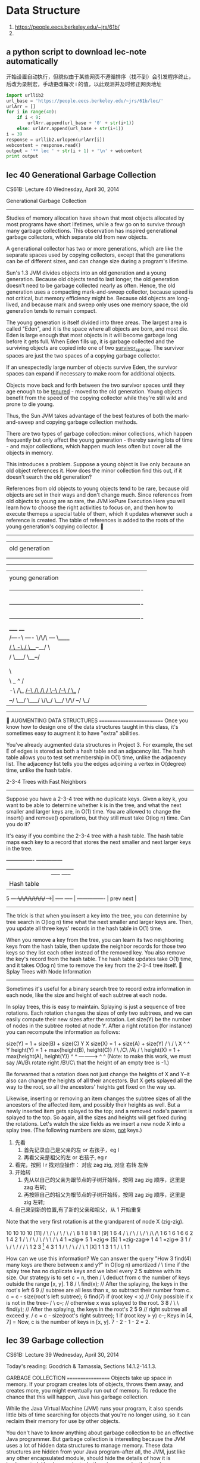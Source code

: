 
* Data Structure
:INFO:
1. https://people.eecs.berkeley.edu/~jrs/61b/
2.
:END:

** a python script to download lec-note automatically
:LOG:
开始设置自动执行，但貌似由于某些网页不遵循排序（找不到）会引发程序终止，
后改为录制宏，手动更改每次 i 的值，以此观测并及时修正网页地址
:END:

#+NAME: geturl
#+BEGIN_SRC python :results output
import urllib2
url_base = 'https://people.eecs.berkeley.edu/~jrs/61b/lec/'
urlArr = []
for i in range(40):
    if i < 9:
        urlArr.append(url_base + '0' + str(i+1))
    else: urlArr.append(url_base + str(i+1))
i = 39
response = urllib2.urlopen(urlArr[i])
webcontent = response.read()
output = '** lec ' + str(i + 1) + '\n' + webcontent
print output

#+END_SRC

#+RESULTS: geturl
** lec 40 Generational Garbage Collection

                              CS61B: Lecture 40
                          Wednesday, April 30, 2014

Generational Garbage Collection
-------------------------------
Studies of memory allocation have shown that most objects allocated by most
programs have short lifetimes, while a few go on to survive through many
garbage collections.  This observation has inspired generational garbage
collectors, which separate old from new objects.

A generational collector has two or more generations, which are like the
separate spaces used by copying collectors, except that the generations can be
of different sizes, and can change size during a program's lifetime.

Sun's 1.3 JVM divides objects into an old generation and a young generation.
Because old objects tend to last longer, the old generation doesn't need to be
garbage collected nearly as often.  Hence, the old generation uses a compacting
mark-and-sweep collector, because speed is not critical, but memory efficiency
might be.  Because old objects are long-lived, and because mark and sweep only
uses one memory space, the old generation tends to remain compact.

The young generation is itself divided into three areas.  The largest area is
called "Eden", and it is the space where all objects are born, and most die.
Eden is large enough that most objects in it will become garbage long before it
gets full.  When Eden fills up, it is garbage collected and the surviving
objects are copied into one of two _survivor_spaces_.  The survivor spaces are
just the two spaces of a copying garbage collector.

If an unexpectedly large number of objects survive Eden, the survivor spaces
can expand if necessary to make room for additional objects.

Objects move back and forth between the two survivor spaces until they age
enough to be _tenured_ - moved to the old generation.  Young objects benefit
from the speed of the copying collector while they're still wild and prone to
die young.

Thus, the Sun JVM takes advantage of the best features of both the
mark-and-sweep and copying garbage collection methods.

There are two types of garbage collection:  minor collections, which happen
frequently but only affect the young generation - thereby saving lots of time -
and major collections, which happen much less often but cover all the objects
in memory.

This introduces a problem.  Suppose a young object is live only because an old
object references it.  How does the minor collection find this out, if it
doesn't search the old generation?

References from old objects to young objects tend to be rare, because old
objects are set in their ways and don't change much.  Since references from old
objects to young are so rare, the JVM kePure Execution
Here you will learn how to choose the right activities to focus on, and then how to execute themeps a special table of them, which it
updates whenever such a reference is created.  The table of references is added
to the roots of the young generation's copying collector.

   -------------------------------------------------------------------------
   |                                                                       |
   | old generation                                                        |
   |                                                                       |
   |                                                                       |
   -------------------------------------------------------------------------
   |                                                                       |
   | young generation                                                      |
   |                                                                       |
   |  -------------------------------------------------------------------  |
   |  | survivor space                                                  |  |
   |  |                                                                 |  |
   |  -------------------------------------------------------------------  |
   |  | survivor space                                                  |  |
   |  |                                                                 |  |
   |  -------------------------------------------------------------------  |
   |                                 _____                   ____          |
   |      /----\               /----/     \/\/\         /---/    \____     |
   |    _/      \     -\      /                \___--__/              \    |
   |   /         \___/  \__--/                                         |   |
   |  |                                                               /    |
   |  |                             Eden                              \    |
   |   \                                                               |   |
   |    \                                    _                ^       /    |
   |     -\   /\_    _/--\     /\     /\    / \--\    /--\   / \__   /     |
   |       --/   \__/     \___/  \/\_/  \__/      \/\/    --/     \_/      |
   -------------------------------------------------------------------------


AUGMENTING DATA STRUCTURES
==========================
Once you know how to design one of the data structures taught in this class,
it's sometimes easy to augment it to have "extra" abilities.

You've already augmented data structures in Project 3.  For example, the set E
of edges is stored as both a hash table and an adjacency list.  The hash table
allows you to test set membership in O(1) time, unlike the adjacency list.  The
adjacency list tells you the edges adjoining a vertex in O(degree) time, unlike
the hash table.

2-3-4 Trees with Fast Neighbors
-------------------------------
Suppose you have a 2-3-4 tree with no duplicate keys.  Given a key k, you want
to be able to determine whether k is in the tree, and what the next smaller and
larger keys are, in O(1) time.  You are allowed to change the insert() and
remove() operations, but they still must take O(log n) time.  Can you do it?

It's easy if you combine the 2-3-4 tree with a hash table.  The hash table maps
each key to a record that stores the next smaller and next larger keys in the
tree.

                    ----------------      ---------------
                    |              |      | ----- ----- |
                    |  Hash table  |      | | 4 | | 9 | |
              5 ----+\/\/\/\/\/\/\/+----->| ----- ----- |
                    ----------------      | prev   next |
                                          ---------------

The trick is that when you insert a key into the tree, you can determine by
tree search in O(log n) time what the next smaller and larger keys are.  Then,
you update all three keys' records in the hash table in O(1) time.

When you remove a key from the tree, you can learn its two neighboring keys
from the hash table, then update the neighbor records for those two keys so
they list each other instead of the removed key.  You also remove the key's
record from the hash table.  The hash table updates take O(1) time, and it
takes O(log n) time to remove the key from the 2-3-4 tree itself.

Splay Trees with Node Information
---------------------------------
Sometimes it's useful for a binary search tree to record extra information in
each node, like the size and height of each subtree at each node.

In splay trees, this is easy to maintain.  Splaying is just a sequence of tree
rotations.  Each rotation changes the sizes of only two subtrees, and we can
easily compute their new sizes after the rotation.  Let size(Y) be the number
of nodes in the subtree rooted at node Y.  After a right rotation (for
instance) you can recompute the information as follows:

size(Y) = 1 + size(B) + size(C)                  Y                       X
size(X) = 1 + size(A) + size(Y)                 / \                     / \
                                               X   ^                   ^   Y
height(Y) = 1 + max{height(B), height(C)}     / \ /C\                 /A\ / \
height(X) = 1 + max{height(A), height(Y)}    ^  ^      ------------>      ^  ^
(Note:  to make this work, we must say      /A\/B\      rotate right     /B\/C\
that the height of an empty tree is -1.)

Be forwarned that a rotation does not just change the heights of X and Y--it
also can change the heights of all their ancestors.  But X gets splayed all the
way to the root, so all the ancestors' heights get fixed on the way up.

Likewise, inserting or removing an item changes the subtree sizes of all the
ancestors of the affected item, and possibly their heights as well.  But a
newly inserted item gets splayed to the top; and a removed node's parent is
splayed to the top.  So again, all the sizes and heights will get fixed during
the rotations.  Let's watch the size fields as we insert a new node X into a
splay tree.  (The following numbers are sizes, _not_ keys.)

1. 先看
   1. 首先记录自己是父亲的左 or 右孩子，eg l
   2. 再看父亲是祖父的左 or 右孩子,    eg r
2. 看完，按照 l r 找对应操作： 对应 zag zig, 对应 右转 左传
3. 开始转
   1. 先从以自己的父亲为跟节点的子树开始转，按照 zag zig 顺序，这里是 zag 右转;
   2. 再按照自己的祖父为根节点的子树开始转，按照 zag zig 顺序，这里是 zig 左转;
4. 自己来到新的位置,有了新的父亲和祖父，从 1 开始重复

Note that the very first rotation is at the grandparent of node X (zig-zig).

    10              10              10                   10             [11]
   /  \            /  \            /  \                 /  \            / \
  8    1          8    1          8    1              [9]   1          6   4
 / \             / \             / \                  / \             /\   /\
1   6           1   6           1   6                6   2           1  4 2  1
   / \             / \             / \              / \   \            /   \
  4   1 =zig=>    5   1 =zig=>   [5]  1 =zig-zag=> 1  4    1 =zig=>   3     1
 / \             / \             /                   /               / \
1   2           3  [1]          4                   3               1   1
   / \         / \             /                   / \
  1  [X]      1   1           3                   1   1
                             / \
                            1   1

How can we use this information?  We can answer the query "How       3  find(4)
many keys are there between x and y?" in O(log n) amortized         / \
time if the splay tree has no duplicate keys and we label every    2   5
subtree with its size.  Our strategy is to set c = n, then        /     \
deduct from c the number of keys outside the range [x, y].       1       8
                                                                        / \
  find(x);  // After the splaying, the keys in the root's left         6   9
  // subtree are all less than x, so subtract their number from c.
  c = c - size(root's left subtree);                                 6  find(7)
  if (root key < x)  // Only possible if x is not in the tree--     / \
    c--;             // otherwise x was splayed to the root.       3   8
                                                                  / \   \
  find(y);  // After the splaying, the keys in the root's        2   5   9
            // right subtree all exceed y.                      /
  c = c - size(root's right subtree);                          1
  if (root key > y) c--;
                                                             Keys in [4, 7] =
Now, c is the number of keys in [x, y].                      7 - 2 - 1 - 2 = 2.

** lec 39 Garbage collection
                              CS61B: Lecture 39
                          Wednesday, April 30, 2014

Today's reading:  Goodrich & Tamassia, Sections 14.1.2-14.1.3.

GARBAGE COLLECTION
==================
Objects take up space in memory.  If your program creates lots of objects,
throws them away, and creates more, you might eventually run out of memory.
To reduce the chance that this will happen, Java has garbage collection.

While the Java Virtual Machine (JVM) runs your program, it also spends little
bits of time searching for objects that you're no longer using, so it can
reclaim their memory for use by other objects.

You don't have to know anything about garbage collection to be an effective
Java programmer.  But garbage collection is interesting because the JVM uses
a lot of hidden data structures to manage memory.  These data structures are
hidden from your Java program--after all, the JVM, just like any other
encapsulated module, should hide the details of how it is implemented.  Here's
a peak at what's going on under the hood.

*** Roots and Reachability
----------------------
Garbage collection's prime directive is to never sweep up an object your
program might possibly use or inspect again.  These objects are said to be
_live_.  The opposite of "live" is _garbage_--objects that your program cannot
reference again.  Java's design makes it possible for the JVM to determine
whether an object can ever be used again by your program or not.

Garbage collection begins at the roots.  A _root_ is any object reference your
program can access directly, without going through another object.  There are
two kinds (that we know about).  First, every local variable (including
parameters) in every stack frame on the program stack is a root if it is
a reference.  (Primitive types like ints are not roots; only references are.)
Second, every class variable (aka "static" field) that is a reference is a
root.

An object is live, and should not be garbage collected, if
- it is referenced by a root (obviously), or
- it is referenced by a field in another live object.
Note that this definition is recursive.  Another way to say it is that an
object is live if it is _reachable_ from the roots.  If you run depth-first
search starting at all the roots, you will visit all the live objects and
none of the garbage.  And that's exactly what garbage collectors do:  run
depth-first search from the roots.

Each object has a small tag that allows the garbage collector to mark whether
the object has been visited or not.  The tag is invisible to your Java program,
but it takes a few bits of the object's memory.  (This is not the only "hidden"
memory Java associates with an object--for example, every object has a hidden
label that tells Java what class it's in.)

*** Memory Addresses
----------------
In any modern computer, memory is one huge array of bytes with addresses.

    ----------------------------
    |   |   |   |   |   |   |   ...
    ----------------------------
      0   1   2   3   4   5   6

However, modern computers prefer to read or write four bytes at a time, and
they do this much faster if the four bytes start at an address divisible by
four, so that's how things like ints and floats are stored.

Every time you declare a local variable, you are naming a memory location.
(You pick the name, Java picks the address.)  An assignment statement writes
something into a memory location.

                  bob
       -----------------------------                         int bob;
    ...  |   |   | 3 |   |   |   |  ...
       -----------------------------                         bob = 3;
          208 212 216 220 224 228

Computers can store memory addresses in memory.  To reduce the number of
syllables, memory addresses are called _pointers_ for short.  Some languages
like C allow you to declare variables that are pointers.  A pointer field is
a memory location that points to another memory location.

                  bob     ptr
       -----------------------------
    ...  |   |   | 3 |   |216|   |  ...
       --------------------+--------
          208 212 216 220  |  228
                   ^       |
                   |       |
                   \-------/

Java uses pointers too, but it considers them confidential information, and
won't let you print them or look at the numbers directly.  Java references are
a little bit like pointers, but as we'll learn soon, they're actually more
complicated than pointers.

The important point is that your computer's memory is just one giant array that
has no structure except the structure you impose on it.  Java saves you a huge
amount of time and effort by structuring memory for you.  Java does this by
using hidden pointer-based data structures that you can't access from a Java
program.

Mark and Sweep Garbage Collection
---------------------------------
A mark-and-sweep garbage collector runs in two separate phases.  The _mark_
phase does a DFS from every root, and marks all the live objects.  The _sweep_
phase does a pass over all the objects in memory.  Each object that was not
marked as being live is garbage, and its memory is reclaimed.

How does the sweep phase do a pass over all the objects in memory?  The JVM has
an elaborate internal data structure for managing the heap.  This hidden data
structure keeps track of free memory and allocated memory so that new objects
can be allocated without overwriting live ones.  Time prevents my describing
Java's heap data structure here, but it allows the garbage collector to do
a pass over every object, even the ones that are not live.  It's roughly like
an invisible linked list that links _everything_.

Similarly, the stack frames on the stack are data structures that make it
possible for the garbage collector to determine which data on the stack are
references, and which are not.

When a mark-and-sweep collector runs, your program stops running for an instant
while the garbage collector does a mark pass and a sweep pass.  The garbage
collector is typically started when the JVM tries to create a new object but
doesn't have enough memory for it.

Compaction
----------
Typical programs allocate and forget a good many objects.  One problem that
arises is _fragmentation_, the tendency of the free memory to get broken up
into lots of small pieces.  Fragmentation can render Java unable to allocate a
large object despite having lots of free memory available.

(Fragmentation also means that the memory caches and virtual memory don't
perform as well.  If you don't know why, wait until CS 61C or CS 152.)

To solve this problem, a compacting garbage collector actually picks up the
objects and moves them to different locations in memory, thereby removing the
space between the objects.  This is easily done during the sweep phase.

 -------------------------------------    -------------------------------------
 |object  object    object   object  | => |objectobjectobjectobject           |
 -------------------------------------    -------------------------------------

References
----------
There's a problem here:  if we pick up an object and move it, what about all
the references to that object?  Aren't those references wrong now?

Interestingly, in the Oracle JVM, a reference isn't a pointer.  A reference is
a handle.  A _handle_ is a pointer to a pointer.

When an object moves, Java corrects the second pointer so it points to the
object's new address.  That way, even if there are a million references to the
object, they're all corrected in one fell swoop.  The "second pointers" are
kept in a special table, since they don't take as much memory as objects.

   reference reference reference              reference reference reference
        |        |        |                        |        |        |
        |        v        |                        |        v        |
        \----->====<------/                        \----->====<------/
           /---+- |                   ==>                 | -+----\
           |   ====                                       ====    |
           v                                                      v
          object                                                object
       "Over here"                                       "No, wait, over here"

The special table of "second pointers" does not suffer from fragmentation
because all pointers have exactly the same size.  Objects suffer from
fragmentation because when a small object is garbage collected, the space it
leaves behind might not be large enough to accommodate a larger object.  But
a garbage-collected object's "second pointer" can simply be reused by any newly
constructed object that comes along, because all "second pointers" have the
same size.

Copying Garbage Collection
--------------------------
Copying garbage collection is an alternative to mark and sweep.  It does
compaction, but it is faster than mark and sweep with compaction because there
is only one phase, rather than a mark phase and a sweep phase.

Memory is divided into two distinct spaces, called the old space and the new
space.  A copying garbage collector finds the live objects by DFS as usual, but
when it encounters an object in the old space, it _immediately_ moves it to the
new space.  The object is moved to the first available memory location in the
new space, so compaction is part of the deal.  After all the objects are moved
to the new space, the garbage objects that remain in the old space are simply
forgotten.  There is no need for a sweep phase.

Next time the garbage collector runs, the new space is relabeled the "old
space" and the old space is relabeled the "new space".  Long-lived objects may
be copied back and forth between the two spaces many times.

While your program is running (between garbage collections), all your objects
are in one space, while the other space sits empty.

The advantage of copying garbage collection is that it's fast.  The
disadvantage is that you effectively cut in half the amount of heap memory
available to your program.

#+end_example
** lec 38 Randomized analysis
                              CS61B:  Lecture 38
                            Monday, April 29, 2013

RANDOMIZED ANALYSIS
===================
Randomized analysis， 要求的是广度;
Amortized  analysis， 要求的是深度;
广度的意思是说，我希望样本的分布更均匀，像 quicksort(pivot)，hashtable(hashcode)，有依赖随机的属性。这个属性会影响算法结果。
深度的意思是说，我的结果依赖于我之前执行的次数，执行的越多越好，有点像循环进化的意思，比如 disjoint set(path compression), splaytree


*** Principle of randomized analysis
randomized analysis is also proving the average running time of an algorithm.

quickSort 最差复杂度是 O(n^2),但是如果你运行 quickSort again and agian and again...
it will get the average running time O(nlogn),which is the best result in
comparison-based(2-way desicion) algorithms.

需要注意的是，这里的原理跟以 hashtable,splayTree,disjointSet 为代表的演进派数据结
构（amortized analysis）不同这里不是因为一直优化一直 balance the tree 而获得的时
间复杂度的减少，而是通过一直投硬币一直投硬币...来获得一个稳定的概率分布。
*** what is a randomized algorithms
_Randomized_algorithms_ are algorithms that make decisions based on rolls of
the dice.  The random numbers actually help to keep the running time low.
Examples are quicksort, quickselect, and hash tables with random hash codes.

Randomized analysis, like amortized analysis, is a mathematically rigorous way
of saying, "The average running time of this operation is fast, even though the
worst-case running time is slow."  Unlike amortized analysis, the "average" is
taken over an infinite number of runs of the program.  A randomized algorithm
will sometimes run more slowly than the average, but the probability that it
will run _asymptotically_ slower is extremely low.

Randomized analysis requires a little bit of probability theory.

*** Expectation
-----------
Expectation 实际就是一种 average，一种概率分布下的平均。

**** Use x() simulate, running one kind of api()

 Suppose a method x() flips a coin.  If the coin comes up heads, x() takes one
 second to execute.  If it comes up tails, x() takes three seconds.

 Let X be the exact running time of one call to x().  With probability 0.5,
 X is 1, and with probability 0.5, X is 3.  For obvious reasons, X is called a
 _random_variable_.

 The _expected_ value of X is the average value X assumes in an infinite
 sequence of coin flips,

   E[X] = 0.5 * 1 + 0.5 * 3 = 2 seconds expected time.

**** Use x() x() simulate, running two kinds of api()
 Suppose we run the code sequence

   x();     // takes time X
   x();     // takes time Y

 and let Y be the running time of the _second_ call.  The total running time is
 T = X + Y.  (Y and T are also random variables.)  What is the expected total
 running time E[T]?

 The main idea from probability we need is called _linearity_of_expectation_,
 which says that expected running times sum linearly.
   E[x()] = E[X + Y]
   E[X + Y] = E[X] + E[Y]
            = 2 + 2
            = 4 seconds expected time.

 The interesting thing is that linearity of expectation holds true whether or
 not X and Y are _independent_.  Independence means that the first coin flip has
 no effect on the outcome of the second.  If X and Y are independent, the code
 will take four seconds on average.  But what if they're not?  Suppose the
 second coin flip always matches the first--we always get two heads, or two
 tails.  Then the code still takes four seconds on average.  If the second coin
 flip is always the opposite of the first--we always get one head and one tail--
 the code still takes four seconds on average.

**** when get each api()'s EXPECTATION, we get total program's EXPECTATION
 *So if we determine the expected running time of each individual operation, we*
 *can determine the expected running time of a whole program by adding up the*
 *expected costs of all the operations.*
 
*** use Randomized analysis in HashTables
    用在 hashtable，处理的核心估计问题是：
      处理 collision，当一个 bucket 中存有多个 item 时
      hashtable 的 api()的 average running time.
    用到的基本模型是：
      n 个弹珠（key）放进 N 个袋子（bucket）中，平均起来看（Expectation）
      会有多少个弹珠出现在袋子 b 中
 -----------
#+BEGIN_QUOTE
 when i say a randomly chosen bucket, I do not mean that every time we hash a key
 we roll a dice,no no no Nooooooooo! _you ONLY roll the dice once per key._

 Because for a hash table to work, _the same key has to hash to the same bucket_
 _every time_.

 So, yes, every key has a randomly chosen bucket, but _one that bucket has chosen_
 _it stays that way forever._
#+END_QUOTE

 The implementations of hash tables we have studied don't use random numbers,
 but we can model the effects of collisions on running time by pretending we
 have a random hash code.

 A _random_hash_code_ maps each possible key to a number that's chosen randomly.
 This does _not_ mean we roll dice every time we hash a key.  A hash table can
 only work if a key maps to the same bucket every time.  Each key hashes to a
 randomly chosen bucket in the table, but a key's random hash code never
 changes.

 Unfortunately, it's hard to choose a hash code randomly from all possible hash
 codes, because you need to remember a random number for each key, and that
 would seem to require another hash table.  However, random hash codes are
 a good _model_ for how a good hash code will perform.  The model isn't perfect,
 and it doesn't apply to bad hash codes, but for a hash code that proves
 effective in experiments, it's a good rough guess.  Moreover, there is a sneaky
 number-theoretical trick called _universal_hashing_ that generates random hash
 codes.  These random hash codes are chosen from a relatively small set of
 possibilities, yet they perform just as well as if they were chosen from the
 set of all possible hash codes.  (If you're interested, you can read about it
 in the textbook "Algorithms" by Cormen, Leiserson, Rivest, and Stein.)
**** assuming using chaining and no duplicate keys
 Assume our hash table uses chaining and does not allow duplicate keys.
 If an entry is inserted whose key matches an existing entry, the old entry is
 replaced.
**** analyze find(), n 个弹珠（keys）放在 N 个袋子（buckets）中
 Suppose we perform the operation find(k), and the key k hashes to a bucket b.
 Bucket b contains at most one entry with key k, so the cost of the search is
 one dollar, plus an additional dollar for every entry stored in bucket b whose
 key is not k.  (Recall from last lecture that a _dollar_ is a unit of time
 chosen large enough to make this statement true.)

 Suppose there are n keys in the table besides k.  Let V1, V2, ..., Vn be random
 variables such that for each key ki, the variable

      / 1,  if key ki hashes to bucket b
 Vi = |
      \ 0,  else

 Then the cost of _find(k)_ is

   T = 1 + V1 + V2 + ... + Vn.

 The expected cost of find(k) is (by linearity of expectation)

   E[T] = 1 + E[V1] + E[V2] + ... + E[Vn].

 What is E[Vi]?  Since there are N buckets, and the hash code is random, each
 key has a 1/N probability of hashing to bucket b.

   E[Vi] = 1/N

   E[T] = 1 + n/N,

 到这里，看到一些概率论里的影子了，其实这里就是 n 个 key，往 N 个桶里随即分配的问题。只不过加了
 一些限制，比如 n 不能超过 N 太多（collision 太多），比如 N 不能超 n 太多（内存空间浪费太多）。
 对于每一个 key 来说，从 N 个桶中选一个，都是 1/N 的概率。

***** Load factor occurs

      E[find()] = 1 + n/N
                = 1 + LoadFactor

 which is one plus the load factor!  If we keep the load factor n/N below some
 constant c as n grows, find operations cost expected O(1) time.

 The same analysis applies to insert and remove operations.  All three hash
 table operations take O(1) expected amortized time.  (The word "amortized"
 accounts for table resizing, as discussed last lecture.)

 Observe that the running times of hash table operations are _not_ independent.
 If key k1 and key k2 both hash to the same bucket, it increases the running
 time of both find(k1) and find(k2).  Linearity of expectation is important
 because it implies that we can add the expected costs of individual operations,
 and obtain the expected total cost of all the operations an algorithm performs.
**** Summarized
     Hash table ops take O(1) expected  time,if not resized.
     Hahs talbe ops take O(1) [[*By trial and error, we give a guess about cost of api][amortized time]],if resized.

*** use Randomized analysis in Quicksort
    [TODO]
    用在 hashtable，处理的核心估计问题是：
      处理 collision，当一个 bucket 中存有多个 item 时
      hashtable 的 api()的 average running time.
    用到的基本模型是：
      n 个弹珠（key）放进 N 个袋子（bucket）中，平均起来看（Expectation）
      会有多少个弹珠出现在袋子 b 中

---------
#+NAME: difference between mergeSort and quickSort
#+BEGIN_SRC ditaa
                     MergeSort                       QuickSort
           / +--------------------------+      +----------------------------+
          |  |                          |      |                            |
          |  +-------/----------\-------+      +----/--------------\--------+
          |  +-----------+  +-----------+      +-------+  +-----------------+
  O(logn) <  |           |  |           |      |       |  |                 |
          |  +-/------\--+  +--/-----\--+      +-/---\-+  +-----/--------\--+
          |  +----+ +----+  +----+ +----+      +--+ +--+  +----------+ +----+
          |  |    | |    |  |    | |    |      |  | |  |  |          | |    |
           \ +----+ +----+  +----+ +----+      +--+ +--+  +---/----\-+ +----+
                                                          +------+ +-+
              \------------------------/                  |      | | |    (ref:level deeper, sort less, cost less)
                          v                               +-/--\-+ +-+
                         O(n)                             +-+ +--+
                                                          | | |  |
                                                          +-+ +--+
#+END_SRC
mergeSort 和 quickSort 看起来一样，其实大相径庭，简直就是相反的：
mergeSort 重合不重分，合完了排序才算完; 时间主要用在合上; 每一层都需要合并 n 个数值，合并每层都耗时相似 O(n)
quickSort 重分不重合，分完了排序就完了; 时间主要用在分上; [[(level deeper, sort less, cost less)][越往深层走，这层需要排序(分割)的数列越少，这层的耗时越少]]

Recall that mergesort sorts n items in O(n log n) time because the recursion
tree has 1 + ceiling(log_2 n) levels, and each level involves O(n) time spent
merging lists.

Quicksort also spends linear time at each level (partitioning
the lists), but it is trickier to analyze because the recursion tree is not
perfectly balanced, and _some keys survive to deeper levels than others._

To analyze quicksort, let's analyze the EXPECTED depth the input key k will
reach in the tree.  (In effect, we're measuring a _vertical slice_ of the
recursion tree instead of a horizontal slice.)  Assume no two keys are equal,
since that is the slowest case.
这里的意思是说，我没法向分析 mergeSort 那样按水平切片去分析，取而代之我使用竖直切片去分析 quickSort
我去看每一个元素的会存活(未排序定)的深度(时间复杂度随深度降低)的 Expected 值，然后把他们加起来求整体 Expected 值。

Quicksort chooses a random pivot.  The pivot is equally likely to be the
smallest key, the second smallest, the third smallest, ..., or the largest.
For each case, the probability is 1/n.  Since we want a roughly balanced
partition, let's say that the least floor(n/4) keys(排定数列中位置最前的 1/4)
and the greatest floor(n/4) keys(排定数列中位置最靠后的 1/4) are "bad" pivots,
and the other keys are "good" pivots. Since there are at most n/2 bad pivots,
the probability of choosing a bad pivot is <= 0.5.
这个意思是说 pivot 的选择，<<带来两种结果>>，如果选择的 pivot 很好，正好处在排序完成后的中间位置，那么 key k 有可能处在 1/4-3/4
其中一个 partition 中，这两个 partition 的问题空间都比原来的要小不少，good;
但是如果选择差的 pivot，而且他正好处在排序完成后的末尾 or 开头位置，那么 key k 有可能处在 0 - 1
中的 1 位置，也就是说，整个问题空间完全没改变。这样他更容易 survivor in deep level.耗时也就更多。

If we choose a good pivot, we'll have a 1/4-3/4 split or better, and our chosen
key k will go into a subset containing at most three quarters of the keys,
which is sorted recursively.  If we choose a bad pivot, k might go into a
subset with nearly all the other keys.

Let D(n) be a random variable equal to the _deepest depth_ at which key k appears
when we sort n keys.  D(n) varies from run to run, but we can reason about its
expected value.  Since we choose a bad key no more than half the time,

由于 D(n) 是 deepest depth, [[带来两种结果]] 每一种都选最差的：1/4 - 3/4 选 key k 在 3/4 中;
                                                      0  -  1  选 key k 在 1 中;

  E[D(n)] <= 1 + 0.5 E[D(n)] + 0.5 E[D(3n / 4)].

Multiplying by two and subtracting E[D(n)] from both sides gives

  E[D(n)] <= 2 + E[D(3n / 4)].

This inequality is called a _recurrence_, and you'll learn how to solve them in
CS 170.  (No, recurrences won't be on the CS 61B final exam.)  The base cases
for this recurrence are D(0) = 0 and D(1) = 0.  It's easy to check by
substitution that a solution is

  E[D(n)] <= 2 log    n.
                  4/3

**** Summarized
So any arbitrary key k appears in expected O(log n) levels of the recursion
tree, and causes O(log n) partitioning work.  By linearity of expectation, we
can sum the expected O(log n) work for each of the n keys, and we find that
quicksort runs in expected O(n log n) time.

*** use Randomized analysis in Quickselect
-----------
For quickselect, we can analyze the expected running time more directly.
Suppose we run quickselect on n keys.  Let P(n) be a random variable equal to
the total number of keys partitioned, summed over all the partitioning steps.
Then the running time is in Theta(P(n)).

Quickselect is like quicksort, but when we choose a good pivot, at least one
quarter of the keys are discarded.  We choose a good pivot at least half the
time, so

  E[P(n)] <= n + 0.5 E[P(n)] + 0.5 E[P(3n / 4)],

which is solved by E[P(n)] <= 8n.  Therefore, the expected running time of
quickselect on n keys is in O(n).

*** Amortized Time vs. Expected Time
--------------------------------
There's a subtle but important difference between amortized running time and
expected running time.

Quicksort with random pivots takes O(n log n) expected running time, but its
worst-case running time is in Theta(n^2).  This means that there is a small
possibility that quicksort will cost Omega(n^2) dollars, but the probability
of that happening approaches zero as n approaches infinity.

A splay tree operation takes O(log n) amortized time, but the worst-case
running time for a splay tree operation is in Theta(n).  Splay trees are not
randomized, and the "probability" of an Omega(n)-time splay tree operation is
not a meaningful concept.  If you take an empty splay tree, insert the items
1...n in order, then run find(1), the find operation _will_ cost n dollars.
But a sequence of n splay tree operations, starting from an empty tree, _never_
costs more than O(n log n) actual running time.  Ever.

Hash tables are an interesting case, because they use both amortization and
randomization.  Resizing takes Theta(n) time.  With a random hash code, there
is a tiny probability that every item will hash to the same bucket, so the
worst-case running time of an operation is Theta(n)--even without resizing.

To account for resizing, we use amortized analysis.  To account for collisions,
we use randomized analysis.  So when we say that hash table operations run in
O(1) time, we mean they run in O(1) _expected_, _amortized_ time.

  Splay trees                  O(log n) amortized time / operation *
  Disjoint sets (tree-based)   O(alpha(f + u, u)) amortized time / find op **
  Quicksort                    O(n log n) expected time ***
  Quickselect                  Theta(n) expected time ****
  Hash tables                  Theta(1) expected amortized time / op *****

If you take CS 170, you will learn an amortized analysis of disjoint sets
there.  Unfortunately, the analyses of both disjoint sets and splay trees are
complicated.  Goodrich & Tamassia give the amortized analysis of splay trees,
but you're not required to read or understand it for this class.

| *     | Worst-case time is in Theta(n), worst-case amortized time is in          |
|       | Theta(log n), best-case time is in Theta(1).                             |
|-------+--------------------------------------------------------------------------|
| **    | For find operations, worst-case time is in Theta(log u), worst-case      |
|       | amortized time is in Theta(alpha(f + u, u)), best-case time is in        |
|       | Theta(1).  All union operations take Theta(1) time.                      |
|-------+--------------------------------------------------------------------------|
| ***   | Worst-case time is in Theta(n^2)--if we get worst-case input AND         |
|       | worst-case random numbers.  "Worst-case expected" time is in             |
|       | Theta(n log n)--meaning when the _input_ is worst-case, but we take the  |
|       | average over all possible sequences of random numbers.  Recall that      |
|       | quicksort can be implemented so that keys equal to the pivot go into a   |
|       | separate list, in which case the best-case time is in Theta(n), because  |
|       | the best-case input is one where all the keys are equal.  If quicksort   |
|       | is implemented so that keys equal to the pivot are divided between lists |
|       | I1 and I2, as is the norm for array-based quicksort, then the best-case  |
|       | time is in Theta(n log n).                                               |
|-------+--------------------------------------------------------------------------|
| ****  | Worst-case time is in Theta(n^2)--if we get worst-case input AND worst-  |
|       | case random numbers.  Worst-case expected time, best-case time, and      |
|       | best-case expected time are in Theta(n).                                 |
|-------+--------------------------------------------------------------------------|
| ***** | Worst-case time is in Theta(n), expected worst-case time is in Theta(n)  |
|       | (worst case is when table is resized), amortized worst-case time is in   |
|       | Theta(n) (worst case is when every item is in one bucket), worst-case    |
|       | expected amortized time is in Theta(1), best-case time is in Theta(1).   |
|       | Confused yet?                                                            |
|-------+--------------------------------------------------------------------------|

** lec 37 Amortized analysis
                              CS61B: Lecture 37
                          Wednesday, April 23, 2014

Randomized analysis， 要求的是广度;
Amortized  analysis， 要求的是深度;
广度的意思是说，我希望样本的分布更均匀，像 quicksort(pivot)，hashtable(hashcode)，有依赖随机的属性。这个属性会影响算法结果。
深度的意思是说，我的结果依赖于我之前执行的次数，执行的越多越好，有点像循环进化的意思，比如 disjoint set(path compression), splaytree
*** AMORTIZED ANALYSIS in hash table api
==================
首先必须明确，Amortized analysis 给我们的是一个算法的 upper-bound(big O) running time.

We've seen several data structures for which I claimed that the average time
for certain operations is always better than the worst-case time:  hash tables,
tree-based disjoint sets, and splay trees.

The mathematics that proves these claims is called _amortized_analysis_.
Amortized analysis is a way of proving that even if an operation is
occasionally expensive, its cost is made up for by earlier, cheaper operations.

there are two different ways in which an alogrithm can be better than its worst case time:

| Amortized analysis                              | Randomized  analysis                     |
|-------------------------------------------------+------------------------------------------|
| occasional operation that's very slow           | uses randomization to make itself faster |
|-------------------------------------------------+------------------------------------------|
| hash table, disjoint sets, splay tree           | hash table, quickSort, quickSelect       |
|                                                 |                                          |
| one is occasional operation that's very slow    | uses randomization to make itself faster |
| but most of the operations are much faster when | depend on the probilistic distribution   |
| you do a bunch of operations                    |                                          |

**** The Averaging Method
 --------------------

 Most hash table operations take O(1) time, but sometimes an operation forces
 a hash table to resize itself, at great expense.

 : What is the average time to insert an item into a hash table with resizing?

 Assume that the chains never grow longer than O(1), so any operation that
 doesn't resize the table takes O(1) time--more precisely, suppose it takes at
 most one second.

 Let n be the number of items in the hash table, and N the number of buckets.
 Suppose it takes one second for the insert operation to insert the new item,
 increment n, and then check if n = N.  If so, it doubles the size of the table
 from N to 2N, taking 2N additional seconds.  This resizing scheme ensures that
 the [[*Performance of Hash Table:][load factor]] n/N is always less than one.

 虽然我们是想考察‘由于插入引起 hashtable 扩容数组’所引起的时间消耗，但我们不是直接分析这步操作，
 我们要分析 average running time, 所以我们从一个‘空’的数据结构开始，这也是所有 Amortized
 analysis 的前提，假设一切从头开始从‘空’开始一步步生成 hashtable。

 Suppose every newly constructed hash table is empty and has just one bucket--
 that is, initially n = 0 and N = 1.  After i insert operations, n = i.  The
 number of buckets N must be a power of two, and we never allow it to be less
 than or equal to n; so N is the smallest power of two > n, which is <= 2n.
 这里好像是假设，数组扩容一个单位耗费 1 妙，往数组中写入一个值也耗费 1 妙。

 The total time in seconds for _all_ the table resizing operations is

     2 + 4 + 8 + ... + N/4 + N/2 + N = 2N - 2.

 So the cost of i insert operations is at most i + 2N - 2 seconds.  Because
 N <= 2n = 2i, the i insert operations take <= 5i - 2 seconds.  Therefore, the
 _average_ running time of an insertion operation is

 (5i - 2)/i = 5 - 2/i
     O(i)/i = O(1)

 seconds, which is in O(1) time.

 : We say that the _amortized_running_time_ of insertion is in O(1), even though the worst-case running time is in Theta(n).

 For almost any application, the amortized running time is more important than
 the worst-case running time, because the amortized running time determines the
 total running time of the application.  The main exceptions are some
 applications that require fast interaction (like video games), for which one
 really slow operation might cause a noticeable glitch in response time.
 
***** Disadvantage of average method
 虽然 average method 很方便的衡量了 insert()操作的平均时间，但 average method 没法处理
 和估计 delete() 的时间，因为你通过 insert()增加元素，通过 delete()减少元素，两者可以有
 无数种组合，没法把他们都加起来然后平均。
**** The Accounting Method
 ---------------------

 Consider hash tables that resize in both directions:  not only do they expand
 as the number of items increases, but they also shrink as the number of items
 decreases.  You can't analyze them with the averaging method, because you don't
 know what sequence of insert and remove operations an application might
 perform.

 Let's try a more sophisticated method.  In the _accounting_method_, we "charge"
 each operation a certain amount of time.  Usually we overcharge.  When we
 charge more time than the operation actually takes, we can save the excess time
 in a bank to spend on later operations.

 Before we start, let's stop using seconds as our unit of running time.  We
 don't actually know how many seconds any computation takes, because it varies
 from computer to computer.  However, everything a computer does can be broken
 down into a sequence of constant-time computations.  Let a _dollar_ be a unit
 of time that's long enough to execute the slowest constant-time computation
 that comes up in the algorithm we're analyzing.  A dollar is a real unit of
 time, but it's different for different computers.

 Each hash table operation has
 - an _amortized_cost_, which is the number of dollars that we "charge" to do
   that operation, and
 - an _actual_cost_, which is the actual number of constant-time computations
   the operation performs.

 if amortized cost > actual cost,
    比如 amortize 估计每几步操作就会产生 resize hashtable，
    但实际上，代码中并不考虑快满了就 resize hashtable 的情况。
    extra dollars saved in an imaginary bank to be spend in later operations
 if actual cost > amortized cost,
    比如 amortize 估计没几步操作就会产生 resize hashtable,
    但实际上，代码中每进行一次操作，都会 resize hashtable。
    that means you have to withdraw money from the bank to pay for you overcharge

 The amortized cost is usually a fixed function of n (e.g. $5 for insertion into
 a hash table, or $2 log n for insertion into a splay tree), but the actual cost
 may vary wildly from operation to operation.  For example, insertion into a
 hash table takes a long, long time when the table is resized.

 When an operation's amortized cost exceeds its actual cost, the extra dollars
 are saved in the bank to be spent on later operations.  When an operation's
 actual cost exceeds its amortized cost, dollars are withdrawn from the bank to
 pay for an unusually expensive operation.

 If the bank balance goes into surplus, it means that the actual total running
 time is even faster than the total amortized costs imply.

 THE BANK BALANCE MUST NEVER FALL BELOW ZERO.  If it does, you are spending more
 total dollars than your budget claims, and you have failed to prove anything
 about the amortized running time of the algorithm.

 Think of amortized costs as an allowance.  If your dad gives you $500 a month
 allowance, and you only spend $100 of it each month, you can save up the
 difference and eventually buy a car.  The car may cost $30,000, but if you
 saved that money and don't go into debt, your _average_ spending obviously
 wasn't more than $500 a month.
 
**** Accounting of Hash Tables
 -------------------------
***** Identify when amortize and actual difference
 Suppose every operation (insert, find, remove) takes one dollar of actual
 running time unless the hash table is resized.  We resize the table in two
 circumstances.
 - An insert operation doubles the table size if n = N AFTER the new item is
   inserted and n is incremented, taking 2N additional dollars of time for
   resizing to 2N buckets.  Thus, the load factor is always less than one.
 - The remove operation halves the table size if n = N/4 AFTER the item is
   deleted and n is decremented, taking N additional dollars of time for
   resizing to N/2 buckets.  Thus, the load factor is always greater than 0.25
   (except when n = 0, i.e. the table is empty).

 Either way, a hash table that has _just_ been resized has n = N/2.
 A newly constructed hash table has n = 0 items and N = 1 buckets.
***** By trial and error, we give a guess about cost of api
  By trial and error, I came up with the following amortized costs.

      insert:  5 dollars
      remove:  5 dollars
      find:    1 dollar
      为什么 find cost 很少，因为他永远不会 resize hashtable
***** Varify whether our guess is right or wrong
****** value of n and N when start accouting
      下面的事情就是来验证，我们对 api()消耗所做出的猜测是否正确
      假设 n 和 N 是当 hashtable 为空或者刚刚 resize 后的值
               这里的假设就和 average method 不一样，average method 是假设一切从零开始，hashtable
               一开始也是空的，慢慢插入;
               accounting method 假设是 empty or just resized，空或者刚刚被 resize 过。

      这样假设之后，n 在每一次开始时（empty or just resized）
      都处在[N/2 - 1, N/2 + 1]之间, 注意这里的 N 是经过 resize 之后的 hashtable 大小。
               比如，一开始 N = 8, n = 8
               insert(), ==> N = 8*2 = 16, n = 8 + 1 = 9
                         ==> n = 16/2 + 1 = _N/2 + 1_;
               比如，一开始 N = 8, n = 2
               delete(), ==> N = 8/2 =4,   n = 2 - 1 = 1
                         ==> n = 4/2 -1   = _N/2 - 1_;
****** our target
       最重要的是通过这个公式，我们不用知道之前操作的时间消耗([[*Disadvantage of average method][combination of series of operations]])，
       我们可以直接通过现在的 n 和 N 估算出目前银行里存有多少 dollars。

       只要我们可以估算出，in a long term, 银行里的前不会小于 0（实际时间消耗 < 估算时间消耗）,即可。
****** how to analyse the dollars in bank by insert()
       We charge an amortized $5 for an insert or remove operation.  Every insert or
       remove operation costs one actual dollar (not counting resizing) and puts the
       remaining $4 in the bank to pay for resizing.  For every step n takes away from
       N/2, we accumulate another $4.

       So, when encount a 'resize', there must be at least
       4*|n - N/2|
       dollars saved (or 4n dollars for a never-resized one-bucket hash table).

       An insert operation only resizes the table if the number of items n reaches N.
       According to the formula 4|n - N/2|, there are at least 2N dollars in the bank.

       Resizing the hash table from N to 2N buckets costs
       2N
       dollars, so we can afford it.

       After we resize, the bank balance might be zero again, but it isn't negative.

               比如，一开始 N = 9, n = 16
                   |------------------------------+-------------------+-----+----|----\
                   | insert(), ==> n = 10, N = 16 | actual_cost = 1$  |     |    |    |
                   |                              | amortized   = 5$  |   4 |  4 |    |
                   |------------------------------+-------------------+-----+----|    |
                   | insert(), ==> n = 11, N = 16 | actual_cost = 1$  |     |    |    |
                   |                              | amortized   = 5$  |   4 |  8 |    |
                   |------------------------------+-------------------+-----+----|    |
                   | insert(), ==> n = 12, N = 16 | actual_cost = 1$  |     |    |    |
                   |                              | amortized   = 5$  |   4 | 12 |    |> <<store dollars>>   |
                   |------------------------------+-------------------+-----+----|    |                      |
                   | insert(), ==> n = 13, N = 16 | actual_cost = 1$  |     |    |    |                      |
                   |                              | amortized   = 5$  |   4 | 16 |    |                      |
                   |------------------------------+-------------------+-----+----|    |                      |
                   | insert(), ==> n = 14, N = 16 | actual_cost = 1$  |     |    |    |                      |
                   |                              | amortized   = 5$  |   4 | 20 |    |                      |> 一轮一轮的看,整体 dollars 总是>0
                   |------------------------------+-------------------+-----+----|    |                      |
                   | insert(), ==> n = 15, N = 16 | actual_cost = 1$  |     |    |    |                      |
                   |                              | amortized   = 5$  |   4 | 24 |    |                      |
                   |------------------------------+-------------------+-----+----|    |                      |
                   | insert(), ==> n = 16, N = 16 | actual_cost = 1$  |     |    |    |                      |
                   |                              | amortized   = 5$  |   4 | 28 |----/                      |
                   |------------------------------+-------------------+-----+----|                           |
                   | insert(), ==> n = 17, N = 32 | actual_cost = 32$ | -27 |  1 |----> <<withdraw dollars>> |
                   |                              | amortized   = 5$  |     |    |


       4|n - N/2| 这里的 n 是指在 N/2+1 ~ N 之间游走时，会一直[[store dollars]]。
       当 n = N+1 的时候开始 [[withdraw dollars]]


       当 n = N+1, 会导致 N-->2N, 这里重新分配一个 2N 大小的数组，消耗 2N dollars 时间。
       但我总体来看，一轮一轮的看，银行里的 dollars 不会小于 0,所以 amortized 估计总是大于 actual
       所以：
              insert:  5 dollars
              remove:  5 dollars
              find:    1 dollar
       是合理的。
****** advantage by using formula n and N
       IMPORTANT:  Note that 4|n - N/2| is a function of the data structure, and does
       NOT depend on the history of hash table operations performed.

       The crucial insight is that at any time, we can look at a hash table and know a
       lower bound for how many dollars are in the bank from the values of n and N.

       In general, the accounting method only works if you can tell how much
       money is in the bank (or, more commonly, a minimum bound on that bank
       balance) just by looking at the current state of the data
       structure--without knowing how the data structure reached that state.

       We know that the last time the hash table was resized, the number of items n
       was exactly N/2.  So if n != N/2, there have been subsequent insert/remove
       operations, and these have put money in the bank.

****** the same with delete()
       A remove operation only resizes the table if the number of items n drops to
       N/4.  According to the formula 4|n - N/2|, there are at least N dollars in the
       bank.  Resizing the hash table from N to N/2 buckets costs N dollars, so we can
       afford it.

       The bank balance never drops below zero, so my amortized costs above are valid.
       Therefore, the amortized cost of all three operations is in O(1).

       Observe that if we alternate between inserting and deleting the same item over
       and over, the hash table is never resized, so we save up a lot of money in the
       bank.  This isn't a problem; it just means the algorithm is faster (spends
       fewer dollars) than my amortized costs indicate.
 
*** Why Does Amortized Analysis Work?
 ---------------------------------
 Why does this metaphor about putting money in the bank tell us anything about
 the actual running time of an algorithm?

 Suppose our accountant keeps a ledger with two columns:  the total amortized
 cost of all operations so far, and the total actual cost of all operations so
 far.  Our bank balance is the sum of all the amortized costs in the left
 column, minus the sum of all the actual costs in the right column.  If the bank
 balance never drops below zero, the total actual cost is less than or equal to
 the total amortized cost.

           Total amortized cost  |  Total actual cost
           ------------------------------------------
                    $5           |          $1
                    $1           |          $1
                    $5           |          $3
                     .           |           .
                     .           |           .
                     .           |           .
                    $5           |          $1
                    $5           |      $2,049
                    $1           |          $1
           ------------------------------------------
               $12,327           >=    $10,333

 Therefore, the total running time of all the actual operations is never longer
 than the total amortized cost of all the operations.

 Amortized analysis (as presented here) only tells us an _upper bound (big-Oh)_ on
 the actual running time, and not a [[*A LOWER BOUND ON COMPARISON-BASED SORTING][lower bound (big-Omega)]] .  It might happen
 that we accumulate a big bank balance and never spend it, and the total actual
 running time might be much less than the amortized cost.

 For example, splay tree operations take amortized O(log n) time, where n is the
 number of items in the tree, but if your only operation is to find the same
 item n times in a row, the actual average running time is in O(1).

 If you want to see the amortized analysis of splay trees, Goodrich and Tamassia
 have it.  If you take CS 170, you'll see an amortized analysis of disjoint
 sets.  I am saddened to report that both analyses are too complicated to
 provide much intuition about their running times.  (Especially the inverse
 Ackermann function, which is ridiculously nonintuitive, though cool
 nonetheless.)

** lec 36 Splay Tree
                              CS61B: Lecture 36
                          Wednesday, April 23, 2014

Today's reading:  Goodrich & Tamassia, Section 10.3.

*** SPLAY TREES
===========
A splay tree is a type of _balanced binary search tree_.[[*BINARY SEARCH TREES][BINARY SEARCH TREES]] .
splaytree 并不是一颗一直保持 balanced 的二叉树，而是 in a long term, it will more
and more balance, 他是在演进（每一步 api 操作都会演进）的过程中不断把访问过的 node 调整到
根节点位置， _这样下次访问该 node 时，cost O(1)_.

Structurally, it is identical to an ordinary binary search tree; the only
difference is in the algorithms for finding, inserting, and deleting entries.

All splay tree operations run in O(log n) time _on_average_, where n is the
number of entries in the tree.  Any single operation can take Theta(n) time in
the worst case.  But any sequence of k splay tree operations, with the tree
initially empty and never exceeding n items, takes O(k log n) worst-case time.

论单个的 operation（API 里的那几个），splay tree 都只有线性时间 theta(n), 这并不是很快，
但是 splay tree 是一棵岁操作而优化的树，节点被访问的越多越靠近树根，而且每一个 api 里的 operation
都会做 rotation 操作，去重新 balance 这颗树。所以长久来看一系列的操作平均复杂度是 O(log n),n
是树的节点数量。

Although 2-3-4 trees make a stronger guarantee (_every_ operation on a 2-3-4
tree takes O(log n) time), splay trees have several advantages.  Splay trees
are simpler and easier to program.  Because of their simplicity, splay tree
insertions and deletions are typically faster in practice (sometimes by a
constant factor, sometimes asymptotically).  Find operations can be faster or
slower, depending on circumstances.

Splay trees are designed to give especially fast access to entries that have
been accessed recently, so they really excel in applications where a small
fraction of the entries are the targets of most of the find operations.

Splay trees have become the most widely used basic data structure invented in
the last 30 years, because they're the fastest type of balanced search tree for
many applications.

**** Tree Rotations
--------------
rotation 是唯一一个可以使树的高度减一的操作。这给树的 rebalance 带来很好的启发。
#+NAME: anotherRotationInterpretation
#+BEGIN_SRC ditaa


                              +----+
                              | w  |
                              +----+--
                            -/        \---
                          -/             /\
                  +----+-/              /  \
                  | u  |               /    \
                  +/---+-             /      \
                 -/      \-          /---------
               -/          \-
             -/              X
            /\              / \
           /  \            /   \
          /    \          /     \
         /      \        /       \
        /---------      /----------

First, just forget the links, then rotate


                              +----+                                     +----+
                              | w  |                                     | u  |
                              +----+                                     +----+

                                         /\
                  +----+                /  \                                         +----+
                  | u  |               /    \                      X                 | w  |
                  + ---+              /      \                    / \                +----+
                                     /---------    ======>       /   \
                                                                /     \
                             X                                 /--------        /\              /\
            /\              / \                                                /  \            /  \
           /  \            /   \                                              /    \          /    \
          /    \          /     \                                            /      \        /      \
         /      \        /       \                                          /---------      /---------
        /---------      /----------
#+END_SRC
从上图可以得出：
rotation(u, w) : u-l,w-r unchanged; u-r-old is w-l; u-r-new is w;
同理(从右往左看上图)：
rotation(u, w) : w-r,u-l unchanged; w-l-old is u-r; w-l-new is u;


Like many types of balanced search         Y       <<tree rotation>>     X
trees, splay trees are kept balanced      / \        rotate left        / \
with the help of structural changes      X   ^      <------------      ^   Y
called _rotations_.  There are two      / \ /C\                       /A\ / \
types--a left rotation and a right     ^  ^         ------------>         ^  ^
rotation--and each is the other's     /A\/B\         rotate right        /B\/C\
reverse.  Suppose that X and Y are
binary tree nodes, and A, B, and C are subtrees.  A rotation transforms either
of the configurations illustrated above to the other.  Observe that the binary
search tree invariant is preserved:  keys in A are less than or equal to X;
keys in C are greater than or equal to Y; and keys in B are >= X and <= Y.

_Rotations are also used in AVL trees and red-black trees_, which are discussed
by Goodrich and Tamassia, but are not covered in this course.

树的 rotation，如[[tree rotation]]
X 向右 rotation，就相当于拎着 X，这时候 Y 自动向下来到右边，右子树太重所以没拎动，来到 Y 这了。
X 向左 rotation，。。。。。。X，。。。Y。。。。。。左边，左。。。。。。。。。，来到 Y 这了。

Unlike 2-3-4 trees, splay trees are not kept perfectly balanced, but they tend
to stay reasonably well-balanced most of the time, thereby averaging O(log n)
time per operation in the worst case (and sometimes achieving O(1) average
running time in special cases).
***** zig and zag
 zig step rotate to left;
 zag step rotate to right

 |          | l of l        | l of r        | l      |
 |          | r of r        | r of l        | r      |
 | rotation | Parent,Me     | Me,parent     |  me    |
 |          | zi(a)g zi(a)g | zi(a)g za(i)g | zi(a)g |

 zi(a)gzi(a)g rule 的主要作用就是 balance the tree.
 防止遇到，[[unbalanced tree]]

***** See up two(one) levels: G and P, every time
1. 先看
   1. 首先记录自己是父亲的左 or 右孩子，eg l
   2. 再看父亲是祖父的左 or 右孩子,    eg r
2. 看完，按照 l r 找对应操作： 对应 zag zig, 对应 右转 左传
3. 开始转
   1. 先从以自己的父亲为跟节点的子树开始转，按照 zag zig 顺序，这里是 zag 右转;
   2. 再按照自己的祖父为根节点的子树开始转，按照 zag zig 顺序，这里是 zig 左转;
4. 自己来到新的位置,有了新的父亲和祖父，从 1 开始重复

 采用层层递‘上’的策略：
 每次向前看两代 Grandparent and parent, 确定自己是 lofl(rofr),lofr(rofl),l(r)
 然后，rotation 2 times according to lr. 这样之后自己上升了两层，
 然后， 再向前看两代，然后在 rotation, 又前进两层。。。。
 当父亲节点就是跟节点 root 时，就只要 rotation 一次即可。

   +-------+
   V       |
 检视 ---> 旋转  ===> near root

**** Main api of Splay Tree
_所有的操作都和 BinarySearchTree 一样， 不一样的就是每种操作之后都要加上 Splay it to root._
***** [1]  Entry find(Object k); [[*%5B1%5D%20Entry%20find(Object%20k);][find() in BST]]

The find() operation in a splay tree begins just like the find() operation in
an ordinary binary search tree:  we walk down the tree until we find the entry
with key k, or reach a dead end (a node from which the next logical step leads
to a null pointer).

However, a splay tree isn't finished its job.  Let X be the node where the
search ended, whether it contains the key k or not.  We _splay_ X up the tree
through a sequence of rotations, so that X becomes the root of the tree.  Why?
One reason is so that recently accessed entries are near the root of the tree,
and if we access the same few entries repeatedly, accesses will be very fast.
Another reason is because if X lies deeply down an unbalanced branch of the
tree, the splay operation will improve the balance along that branch.

When we splay a node to the root of the tree, there are three cases that
determine the rotations we use.

1.      X is the right child of a left      G               G               X
   child (or the left child of a right     / \             / \             / \
   child):  let P be the parent of X,     P   ^           X   ^           P   G
   and let G be the grandparent of X.    / \ /D\  ==>    / \ /D\  ==>    / \ / \
   We first rotate X and P left,        ^  X            P  ^            ^  ^ ^  ^
   and then rotate X and G right, as   /A\/ \          / \/C\          /A\/BVC\/D\
   illustrated at right.                  ^  ^        ^  ^
                                         /B\/C\      /A\/B\     Zig-Zag
   The mirror image of this case--
   where X is a left child and P is a right child--uses the same rotations in
   mirror image:  rotate X and P right, then X and G left.  Both the case
   illustrated above and its mirror image are called the "zig-zag" case.

2.      X is the left child of a left     G               P               X
   child (or the right child of a right  / \             / \             / \
   child):  the ORDER of the rotations  P   ^           X   G           ^   P
   is REVERSED from case 1.  We        / \ /D\  ==>    / \ / \    ==>  /A\ / \
   start with the grandparent,        X  ^            ^  ^ ^  ^            ^  G
   and rotate G and P right.         / \/C\          /A\/BVC\/D\          /B\/ \
   Then, we rotate P and X right.   ^  ^                                     ^  ^
                                   /A\/B\                       Zig-Zig     /C\/D\
   The mirror image of this case--
   where X and P are both right children--uses the same rotations in mirror image:
   rotate G and P left, then P and X left.  Both the case illustrated above and
   its mirror image are called the "zig-zig" case.

   We repeatedly apply zig-zag and zig-zig rotations to X; each pair of rotations
   raises X two levels higher in the tree.  Eventually, either X will reach the
   root (and we're done), or X will become the child of
   the root.  One more case handles the latter                P             X
   circumstance.                                             / \           / \
                                                            X   ^         ^   P
3.      X's parent P is the root:  we rotate X and P       / \ /C\  ==>  /A\ / \
   so that X becomes the root.  This is called the        ^  ^               ^  ^
   "zig" case.                                           /A\/B\     Zig     /B\/C\

Here's an example of "find(7)".  Note how the tree's balance improves.

    11                     11                      11                  [7]
   /  \                   /  \                    /  \                 / \
  1    12                1    12                [7]   12              1   11
 / \                    / \                     / \                  /\   / \
0   9                  0   9                   1   9                0 5   9  12
   / \                    / \                 / \ / \                / \ / \
  3   10  =zig-zig=>    [7]  10  =zig-zag=>  0  5 8  10   =zig=>    3  6 8  10
 / \                    / \                    / \                 / \
2   5                  5   8                  3   6               2   4
   / \                / \                    / \
  4  [7]             3   6                  2   4
     / \            / \
    6   8          2   4

By inspecting each of the three cases (zig-zig, zig-zag, and zig), you can
observe a few interesting facts.  _First_, in none of these three cases does the
depth of a subtree increase by more than
two.  Second, every time X takes two                       9
steps toward the root (zig-zig or zig-zag),               / \
every node in the subtree rooted at X moves              8   10
at least one step closer to the root.                   /                         <<unbalanced tree>>
As more and more nodes enter X's subtree,              7
more of them get pulled closer to the root.           /
                                                     6           1
A node that initially lies at depth d on            /           / \
the access path from the root to X moves           5           0   8
to a final depth no greater than 3 + d/2.         /               / \
In other words, all the nodes deep               4               6   9
down the search path have their                 /               / \   \
depths roughly halved.  This tendency          3  ==========>  4   7   10
of nodes on the access path to move           /     find(1)   / \
toward the root prevents a splay tree        2               2   5
from staying unbalanced for long            /                 \
(as the example at right illustrates).     1                   3
                                          /
                                         0
***** [2]  Entry min(); Entry max(); [[*%5B2%5D%20Entry%20min();%20Entry%20max();][minmax() in BST]]

These methods begin by finding the entry with minimum or maximum key, just like
in an ordinary binary search tree.  Then, they splay the node containing the
minimum or maximum key to the root.

***** [3]  Entry insert(Object k, Object v); [[*%5B3%5D%20Entry%20insert(Object%20k,%20Object%20v);][insert() in BST]]

insert() begins by inserting the new entry (k, v), just like in an ordinary
binary search tree.  Then, it splays the new node to the root.

***** [4]  Entry remove(Object k); [[*%5B4%5D%20Entry%20remove(Object%20k);][remove() in BST]]

An entry having key k is removed from the tree, just as with ordinary binary
search trees.  Recall that the node containing k is removed if it has zero or
one children.  If it has two children, the node with the next higher key is
removed instead.  In either case, let X be the node removed from the tree.
After X is removed, splay X's parent to the root.  Here's a sequence
illustrating the operation remove(2).

                      2             4               5
                     / \           / \             / \
                    1   7         1   7           4   7
                       / \   ==>     / \   ==>   /     \
                      5   8         5   8       1       8
                     /
                    4

In this example, the key 4 moves up to replace the key 2 at the root.  After
the node containing 4 is removed, its parent (containing 5) splays to the root.

If the key k is not in the tree, splay the node where the search ended to the
root, just like in a find() operation.
对于 remove() 当有一个 key 没有找到时，你仍需要返回一些东西,为什么呢？
因为，当你找的时候，也许他位于很深的位置，如果这次找你不做点什么，那么下次你再找同一个 key 的时候
他仍然花费这么多时间，所以为了符合 splaytree 的核心特色（不断优化的树），即便什么都找不到，你仍然
要做 splay，仍然要继续 balance 这颗树。这时就 splay the node last visited(where the search
ended) to the root


*** Postscript:  Babble about Splay Trees (not examinable, but good for you)
-------------------------------------
It may improve your understanding to watch the splay tree animation at
http://www.ibr.cs.tu-bs.de/courses/ss98/audii/applets/BST/SplayTree-Example.html .

Splay trees can be rigorously shown to run in O(log n) average time per
operation, over any sequence of operations (assuming we start from an empty
tree), where n is the largest size the tree grows to.  However, the proof is
quite elaborate.  It relies on an interesting algorithm analysis technique
called _amortized_analysis_, which uses a _potential_function_ to account for
the time saved by operations that execute more quickly than expected.  This
"saved-up time" can later be spent on the rare operations that take longer than
O(log n) time to execute.  By proving that the potential function is never
negative (that is, our "bank account" full of saved-up time never goes into the
red), we prove that the operations take O(log n) time on average.

The proof is given in Goodrich & Tamassia Section 10.3.3 and in the brilliant
original paper in the Journal of the Association for Computing Machinery,
volume 32, number 3, pages 652-686, July 1985.  Unfortunately, there's not much
intuition for why the proof works.  You crunch the equations and the result
comes out.

In 2000, Danny Sleator and Robert Tarjan won the ACM Kanellakis Theory and
Practice Award for their papers on splay trees and amortized analysis.  Splay
trees are used in Windows NT (in the virtual memory, networking, and file
system code), the gcc compiler and GNU C++ library, the sed string editor, Fore
Systems network routers, the most popular implementation of Unix malloc, Linux
loadable kernel modules, and in much other software.                          .
                                                                             .
                                                                            .
When do operations occur that take more than O(log n) time?                /
Consider inserting a long sequence of numbers in order:  1, 2, 3,         4
etc.  The splay tree will become a long chain of left children (as       /
illustrated at right).  Now, find(1) will take Theta(n) time.           3
However, each of the n insert() operations before the find took O(1)   /
time, so the average for this example is O(1) time per operation.     2
                                                                     /
                                                                    1

The fastest implementations of splay trees don't use the bottom-up splaying
strategy discussed here.  Splay trees, like 2-3-4 trees, come in bottom-up and
top-down versions.  Instead of doing one pass down the tree and another pass
up, top-down splay trees do just one pass down.  This saves a constant factor
in the running time.

There is an interesting conjecture about splay trees called the _dynamic_
_optimality_conjecture_:  that splay trees are as asymptotically fast on _any_
sequence of operations as _any_ other type of search tree with rotations.
What does this mean?  Any sequence of splay tree operations takes amortized
O(log n) time per operation, but sometimes there are sequences of operations
that can be processed faster by a sufficiently smart data structure.  One
example is accessing the same ten keys over and over again (which a splay tree
can do in amortized O(1) time per access).  The dynamic optimality conjecture
guesses that if _any_ search tree can exploit the structure of a sequence of
accesses to achieve asymptotically faster running time, so can splay trees.

The conjecture has never been proven, but it's not clear whether it's been
disproven, either.

One special case that has been proven is that if you perform the find operation
on each key in a splay tree in order from the smallest key to the largest key,
the total time for all n operations is O(n), and not O(n log n) as you might
expect.

** AVL TREE
   AVL tree is a height-balanced BST
   1. 找到 avl-tree 深度的上界，并且不断 sharp 上界
      1. 开始用递归估算法，然后用给假设演绎证明法
   2. 找出 avl-tree 的三个 structure features
   3. 通过 3 个 features 找到与深度有关的更多 features
   4. insert(),need v,x,y,z(1st unbalanced when find from inserted node:v, y is z's child, x is y's child, in this line) rotation,
      1. 要求是 middle key endedup being at thetop
      2. ll or rr -> rotate once; rotate(y,z)
      3. lr or rl -> rotate twice; rotate(x,y), rotate(x,z)
      4. 所有的 rotate 操作都只需要 constant time，O(1),因为只需要改变几个链接就行，有大量的保持不变
   5. delete(),很麻烦，-1 的效果有可能一直上传，而不仅仅是 xyz 三者，所以
      找到 z（fist unbalance node）,rotate to balance this subtree, then if this balance tree's height -1, then go up to next unbalance
      node, which influenced by the rebalanced tree whose height reduce 1.

** Red-Black Tree
   what we want is using R&B tree as BST, but not losing its red and black property
   R&B-tree 如何保持平衡的呢，如果他只衡量黑 node 的个数作为高度？
   最高（所有点都算）是 2*|黑点| 最矮的情况是 1*|黑点|
   保证通往某个点的每一条路线上经过的黑点数量一致
   所以 rotate 或 recolor 之后，仍需要保证两点：所有的父辈的路线高度原来是多少，处理之后还是多少。
   Red-Black tree is a kind of BST
   case (1),just throw problem up 2 levels, (2)(3) really solver the problem.
   so case(1) will throw problem to his grandpa, grandpa go on checking and
   throwing up, until encount (2) (3).
   case (2) is bad orientation, (3) is a good orientation.
   case (2) must rotate to get to case (3)
   insert, we can ONLY insert red, because black will change the black-height:
   Key point is check uncle is Red or Black
   1) insert a red ~left of right~ whose ~[father, uncle] -> Red~ , ~grandfather -> Black~.
      recolor(~[fater,uncle,grandfather] -> opposite~), then goto (1)or (2)or (3)
      #+BEGIN_SRC ditaa

      #+END_SRC
   2) insert a red, R(L) of L(R), whose ~father -> Red~, ~[uncle, grandfater] -> Black~
      [zigzag or zagzig]: rotate to (3)
   3) insert a red, R(L) of R(L), whose ~father -> Red~, ~[uncle, grandfater] -> Black~
      [zigzig or zagzag]: recolor(~[father,grandfather] -> opposite~) rotate

** lec 35 Sort-4
                              CS 61B: Lecture 35
                            Monday, April 21, 2014

Today's reading:  Goodrich & Tamassia, Sections 11.3.2.

*** Counting Sort
-------------
Counting Sort 更适合 Array 相比 LinkedList
**** Item without value
If the items we sort are naked keys, with _no associated values_, bucket sort
can be simplified to become _counting_sort_.
这句是否意味着 CountingSort 也遵循 [[*Bucket Sort][Bucket Sort]] 对待排数列的要求：Q 个 Bucket，排序 1～Q 数字

In counting sort, we use no queues at all;
we need merely _keep a count of how many copies of each key_ we have encountered.

Suppose we sort 6 7 3 0 3 1 5 0 3 7:

               0       1       2       3       4       5       6       7
           -----------------------------------------------------------------
    counts |   2   |   1   |   0   |   3   |   0   |   1   |   1   |   2   |
           -----------------------------------------------------------------

When we are finished counting, it is straightforward to reconstruct the sorted
keys from the counts:  0 0 1 3 3 3 5 6 7 7.

**** Item include value
Counting Sort with Complete Items
---------------------------------
Now let's go back to the case where we have complete items (key plus associated
value).  We can use a more elaborate version of counting sort.  The trick is to
use the counts to find the right index to move each item to.

Let x be an input array of objects with keys (and perhaps other information).

        0      1      2      3      4      5      6      7      8      9
    -----------------------------------------------------------------------
  x |   .  |   .  |   .  |   .  |   .  |   .  |   .  |   .  |   .  |   .  |
    ----|------|------|------|------|------|------|------|------|------|---
        v      v      v      v      v      v      v      v      v      v
      -----  -----  -----  -----  -----  -----  -----  -----  -----  -----
      | 6 |  | 7 |  | 3 |  | 0 |  | 3 |  | 1 |  | 5 |  | 0 |  | 3 |  | 7 |
      -----  -----  -----  -----  -----  -----  -----  -----  -----  -----

Begin by counting the keys in x.

#+NAME: x2counts
#+BEGIN_SRC java
  for (i = 0; i < x.length; i++) {
    counts[x[i].key]++;       // 一个数组的内容恰好是另一个数组的下标
  }
#+END_SRC

**** Scan of counts array
对于只有 key 的情况： 直接从 数列 ---------> counts array
                            num:index

                                                                        ________scan 累计获取位置
                                                                        V       |
对于(key,value):        数列 ---------> input array,x ----------> counts array -----------> output array,y
                            按顺序挂到                 提供 index              (i,c[i])=(key,value)


Next, do a _scan_ of the "counts" array so that counts[i] contains the number
of keys _less_than_ i.

               0       1       2       3       4       5       6       7
           -----------------------------------------------------------------
    counts |   2   |   1   |   0   |   3   |   0   |   1   |   1   |   2   |
           -----------------------------------------------------------------

                                      |
                                      | scan
                                      V

               0       1       2       3       4       5       6       7
           -----------------------------------------------------------------
    counts |   0   |   2   |   3   |   3   |   6   |   6   |   7   |   8   |
           -----------------------------------------------------------------

#+NAME: counts2scan
#+BEGIN_SRC java
  total = 0;
  for (j = 0; j < counts.length; j++) {
    c = counts[j];
    counts[j] = total;
    total = total + c;
  }
#+END_SRC

Let y be the output array, where we will put the sorted objects.  counts[i]
tells us the first index of y where we should put items with key i.  Walk
through the array x and copy each item to its final position in y.  When you
copy an item with key k, you must increment counts[k] to make sure that the
next item with key k goes into the next slot.

**** Get output array from scanned counts
#+NAME: scan2y
#+BEGIN_SRC java
  for (i = 0; i < x.length; i++) {
    y[counts[x[i].key]] = x[i];    // x[i]存放的是 ref2item
    counts[x[i].key]++;            // 通过 x[i]检索 counts，
  }
#+END_SRC

      ---------------------           ---------------------------------
    y |.|.|.|.|.|.|.|.|.|.|    counts | 0 | 2 | 3 | 3 | 6 | 6 | 8 | 8 |
      ---------------|-----           ---------------------------------
                     v
                     6

      ---------------------           ---------------------------------
    y |.|.|.|.|.|.|.|.|.|.|    counts | 0 | 2 | 3 | 3 | 6 | 6 | 8 | 9 |
      ---------------|-|---           ---------------------------------
                     v v
                     6 7

      ---------------------           ---------------------------------
    y |.|.|.|.|.|.|.|.|.|.|    counts | 0 | 2 | 3 | 4 | 6 | 6 | 8 | 9 |
      -------|-------|-|---           ---------------------------------
             v       v v
             3       6 7

      ---------------------           ---------------------------------
    y |.|.|.|.|.|.|.|.|.|.|    counts | 1 | 2 | 3 | 4 | 6 | 6 | 8 | 9 |
      -|-----|-------|-|---           ---------------------------------
       v     v       v v
       0     3       6 7

      ---------------------           ---------------------------------
    y |.|.|.|.|.|.|.|.|.|.|    counts | 1 | 2 | 3 | 5 | 6 | 6 | 8 | 9 |
      -|-----|-|-----|-|---           ---------------------------------
       v     v v     v v
       0     3 3     6 7

      ---------------------           ---------------------------------
    y |.|.|.|.|.|.|.|.|.|.|    counts | 1 | 3 | 3 | 5 | 6 | 6 | 8 | 9 |
      -|---|-|-|-----|-|---           ---------------------------------
       v   v v v     v v
       0   1 3 3     6 7

...

      ---------------------           ----------------------------------
    y |.|.|.|.|.|.|.|.|.|.|    counts | 2 | 3 | 3 | 6 | 6 | 7 | 8 | 10 |
      -|-|-|-|-|-|-|-|-|-|-           ----------------------------------
       v v v v v v v v v v
       0 0 1 3 3 3 5 6 7 7

**** 整体来看
 input ->按顺序挂在数组上-> array:x
                               ->x[i].key 作为 index;key 出现次数作为内容-> array:counts
                                                                                 ->从后往前 sum-> scan:counts ->
 当 scan：counts 形成之后，x[i]问，我应该在哪，那我就去 counts 查一下就找到自己的位置了。

 i = 0 -> len(x):
   j = x[i].key; // x 中存的是 counts 的 index
   h = counts[j];// counts 中存的是 y 的 index
   y[h] = x[i];  // y 中存的是 排序后的 x
   counts[j]++;  // counts 被访问一次就自动加 1,因为 counts 存的是 y 的 index，所以下一次访问应该自动往后排
**** BucketSort and CountingSort

 q: maximum key of items; 对应 bucket(or queue)
 n: number of items

 [[*Bucket Sort][Bucket Sort]] or [[*Counting Sort][Counting Sort]] 对于键值 key 的最大值 or 范围有很苛刻的要求。
 [[*Bucket Sort][Bucket Sort]] or [[*Counting Sort][Counting Sort]] 更适合处理 items 的 key 的分布范围和 items 数量保持一致的数列。
 比如，min(item.key) = 1; max(item.key)=100; ====> q = 100
      number(item) = 100;                   ====> n = 100
      q = O(n) BucketSort or [[*Counting Sort][Counting Sort]]
 如果，min(item.key) = 1000; max(item.key) = 1100; ====> q = 1100
      number(item) = 100;                         ====> n = 100
      q >> n +BucketSort or [[*Counting Sort][Counting Sort]]+ [[*Radix Sort][Radix Sort]]

 BucketSort 的核心是 item with key I goes into queue(key) I;    如果 key 值过大，queue 要有多少个？
 CountingSort 的核心是 借助以 key 值为 index 的数组 counts 进行排序; 如果 key 值过大，那 counts 数组要申请很大。
 RadixSort 的核心是 进行 ceiling(b/ log_2 q) 轮 BucketSort or CountingSort

**** Running Time of CountingSort
 Bucket sort and counting sort both take O(q + n) time.
 q is the number of different possible keys;
 n is the number of items were soring
 - If q is in O(n),
   then they take O(n) LINEAR time.
 - If you're sorting an array,
   counting sort is slightly faster and takes less memory
   than [[*Bucket Sort][Bucket Sort]], though it's a little harder to understand.
 - If you're sorting a linked list,
   [[*Bucket Sort][Bucket Sort]] is more natural, because you've already got listnodes
   ready to put into the buckets.

 However, if q is not in O(n)--there are many more _possible_values_ for keys
 than keys--we need a more aggressive method to get linear-time performance.
 What do we do if q >> n?
 
*** Radix Sort
----------
Suppose we want to sort 1,000 items in the range from 0 to <<99,999,999>>.  If we
use bucket sort, we'll spend so much time initializing and concatenating empty
queues we'll wish we'd used selection sort instead.
**** Sorting one *DIGIT* at a time
Instead of providing 100 million buckets, let's provide q = 10 buckets and sort
on the first digit only.  (A number less than 10 million is said to have a
first digit of zero.)  We use bucket sort or counting sort, treating each item
as if its key is the first digit of its true key.

        0      1      2      3      4      5      6      7      8      9
    -----------------------------------------------------------------------
    |   .  |   .  |   *  |   .  |   *  |   .  |   .  |   .  |   *  |   .  |
    ----|------|-------------|-------------|------|------|-------------|---
        v      v             v             v      v      v             v
     ------ ------        ------        ------ ------ ------        ------
     | 342| |1390|        |3950|        |5384| |6395| |7394|        |9362|
     |9583| |5849|        |8883|        |2356| |1200| |2039|        |9193|
     ---|-- ------        ---|--        ------ ------ ---|--        ---|--
        v                    v                           v             v
     ------               ------                      ------        ------
     |  59|               |3693|                      |7104|        |9993|
     |2178|               |7834|                      |2114|        |3949|
     ------               ------                      ------        ------
不满 8 位数的，首位按 0 算

Once we've dealt all 1,000 items into ten queues, we could sort each queue
recursively on the second digit; then sort the resulting queues on the third
digit, and so on.  Unfortunately, this tends to break the set of input items
into smaller and smaller subsets, each of which will be sorted relatively
inefficiently.

Instead, we use a clever but counterintuitive idea:  we'll keep all the numbers
together in one big pile throughout the sort; but we'll sort on the _last_
digit first, then the next-to-last, and so on up to the most significant digit.

The reason this idea works is because bucket sort and counting sort are stable.
Hence, once we've sorted on the last digit, the numbers 55,555,552 and
55,555,558 will remain ever after in sorted order, because their other digits
will be sorted [[*What is a Stable Sort][stably]].  Consider an example with three-digit numbers:

stable 的意思是如果 key 相同，两个数输入时的顺序和排序完输出时的顺序保持一致;
因为这里是一轮一轮进行的，所以上一轮的输出就是下一轮的输入，某一轮对末尾 digit 进行排序，
把 55,555,552 排在 55,555,558 之前，之后由于两个数字全部一样，那么两个数字顺序保持不变。

这一点非常重要，由于下一轮不会打破上一轮的排序，所以才允许层层进行排序。

Sort on 1s:    771 721 822 955 405   5 925 825 777  28 829
Sort on 10s:   405   5 721 822 925 825  28 829 955 771 777
Sort on 100s:    5  28 405 721 771 777 822 825 829 925 955

After we sort on the middle digit, observe that the numbers are sorted by their
last two digits.  After we sort on the most significant digit, the numbers are
completely sorted.

**** Sorting two *DIGITS* at a time
当我们每次只排一位，一轮轮的排序，每一轮都是 0～9,共 10 个 bucket(queue), radix=10;
当。。。。。。二位，。。。。。。，每一轮都是 0～99,共 100 个 bucket(queue), radix=100;
所以，q, key，bucket，queue, radix 这四个概念是相关的。甚至可以说是一样的。

Returning to our [[99,999,999][eight-digit]] example, we can do better than sorting on one
decimal digit at a time.  With 1,000 keys, sorting would likely be faster if
we sort on _two digits_ at a time (using a base, or _radix_, of q = 100) or even
three (using a radix of q = 1,000).  Furthermore, there's no need to use
decimal digits at all; on computers, it's more natural to choose a _power-of-two_
_radix_ like q = 256.  Base-256 digits are easier to extract from a key, because
we can quickly pull out the eight bits that we need by using _bit operators_
(which you'll study in detail in CS 61C).

Note that q is both the number of buckets we're using to sort, and the radix of
the digit we use as a sort key during one pass of bucket or counting sort.
"Radix" is a synonym for the base of a number, hence the name "radix sort."

**** Running time of RadixSort
***** How many passes must we perform?

      Each pass inspects _(log_2 q)_ bits of each key.
      10 进制：这个很好理解，如果是每次比较 1 位，那么需要 0～9  共 10 个 bucket，(log_10 10)=1
       2 进制：。。。。。。，。。。。。。。1 位，。。。。0～1  共  2 个 bucket，(log_2   2)=1
             。。。。。。，。。。。。。。8 位，。。。。0～255 共 256 个 bucket，(log_2 256)=8

      If all the keys can be represented in b bits,
      以 64bit 系统为例，每一轮(each pass)搞定 8 bits，那么共需要 8 轮来排定一个 64bit 数字。
      而 64bit 数字可以表示正整数的范围是：0~9,223,372,036,854,775,807
      这里，b=64, q=256, ceiling(b / log_2 q) = ceiling(64 / log_2 256) = 8

      the number of passes is _ceiling(b / log2 q)_.
      So the running time of radix sort is in
      |                         b
      |  O( (n + q) ceiling( ------ ) ).
      |                      log  q
      |                         2

      因为 RadixSort 相当于进行多轮 BucketSort or CountingSort，共 ceiling(b / log_2 q),
      而每一轮都都耗时(Running time of [[*Running time of BucketSort][B]] and [[*Running Time of CountingSort][C]]) O(q+n):
      - q: 需要初始化 q 个 queue;
      - n: 需要把 n 个 items 放在相应的 queue 上;
      所以结果是：O(n+q)*ceiling(b/log_2 q)

***** How should we choose the number of queues q?

      |                         b
      |  O( (n + _q_) ceiling( ------ ) ).
      |                      log  _q_
      |                         2
      q occur two times in this formula:
      1. if q is too large:
         - will cost more time one pass: '(n+q)'
         - will have less number of passes: '(b/log2 q)'
      2. vice and versa

      Advices:
      Let's choose q to be in O(n), so each pass of bucket sort or counting sort takes
      O(n) time. However, we want q to be large enough to keep the number of passes
      small.

      1. _q = approximately n_, RadixSort takes Linear-Time.
         With this choice, the
         number of passes is in O(1 + b / log2 n), and radix sort takes

         |          b
         |  O(n + ----- n) time.
         |        log n

         For many kinds of keys we might sort (like ints), b is technically a constant,
         and radix sort takes linear time.  Even if the key length b tends to grow
         logarithmically with n (a reasonable model in many applications), radix sort
         runs in time linear in the total number of bits in all the keys together.

      2. _q = sqrt(n)_, far smaller memory
         If we want to keep _memory use low_, however, we can make q equal to sqrt(n),
         rounded to the nearest power of two.

         |    O((n+sqrt(n)) *     (b/log2 sqrt(n)))
         |  = O((n+sqrt(n)) * 2 * (b/log2 n))

         这样需要进行的轮数仅仅是翻倍，但使用的 queue 却指数级减少，占用 memory 显著减少
         With this choice, the number of buckets is far smaller, but we only
         double the number of passes.make q equal to n rounded down to the next
         power of two.

*** Postscript:  Radix Sort Rocks (not examinable)
-----------------------------
Linear-time sorts tend to get less attention than comparison-based sorts in
most computer science classes and textbooks.  Perhaps this is because the
theory behind linear-time sorts isn't as interesting as for other algorithms.
Nevertheless, the library sort routines for machines like Crays use radix sort,
because it kicks major ass in the speed department.

Radix sort can be used not only with integers, but with almost any data that
can be compared bitwise, like strings.  The IEEE standard for floating-point
numbers is designed to work with radix sort combined with a simple prepass and
postpass (to flip the bits, except the sign bit, of each negative number).

Strings of different lengths can be sorted in time proportional to the total
length of the strings.
1. A first stage sorts the strings by their lengths.
2. A second stage sorts the strings character by character (or several
   characters at a time), starting with the last character of the longest string
   and working backward to the first character of every string.

We don't sort every string during every pass of the second stage; instead, a
string is included in a pass only if it has a character in the appropriate
place.

For instance, suppose we're sorting the strings CC, BA, CCAAA, BAACA, and
BAABA.  After we sort them by length, the next three passes sort only the last
three strings by their last three characters, yielding CCAAA BAABA BAACA.  The
fifth pass is on the second character of each string, so we prepend the
two-character strings to our list, yielding CC BA CCAAA BAABA BAACA.  After
sorting on the second and first characters, we end with

  BA BAABA BAACA CC CCAAA.

Observe that BA precedes BAABA and CC precedes CCAAA because of the stability
of the sort.  That's why we put the two-character strings before the five-
character strings when we began the fifth pass.

** lec 34 Sort-3
                              CS61B:  Lecture 34
                          Wednesday, April 16, 2014

Today's reading:  Goodrich & Tamassia, Sections 11.3.1 & 11.5.

*** SELECTION
=========
Suppose that we want to find the _kth smallest key_ in a list.  In other words,
we want to know which item has index j if the list is sorted (where j = k - 1).
We could simply sort the list, then look up the item at index j.  But if we
don't actually need to sort the list, is there a faster way?  This problem is
called _selection_.

One example is finding the median of a set of keys.  In an array of n items,
we are looking for the item whose index is j = floor(n / 2) in the sorted list.

*** Quickselect
这里如果不用 quickselect，如果我用 heapsort 去做会如何？
1. heapsort 可以很快的取出最大最小值，so
2. 如果要求 kth largest item from n elements
3. 先初始化一个 heap, 耗时 n
4. 然后取第一个最大值，rebalance heap 耗时 logn
5. 执行上一步 k 次
6. 总计 n + klogn
[扩展] 其实这里可以把最后复杂度变成：n + klogk
The idea here is that somehow you're going to do this method so that your heap
instead of modifying a heap that has all the elements in it. You're modifying
a heap that has at most K elements in it, where k is biggest that you're looking
for.



如果采用 quicksort，先排序呢？
毫无疑问，更差一些，排序的时间是 nlogn


-----------
We can modify quicksort to perform selection for us.  Observe that when we
choose a pivot v and use it to partition the list into three lists I1, Iv, and
I2, we know which of the three lists contains index j, because we know the
lengths of I1 and I2.  Therefore, we only need to search one of the three
lists.

Here's the quickselect algorithm for finding the item at index j - that is,
having the (j + 1)th smallest key.

  Start with an unsorted list I of n input items.
  Choose a pivot item v from I.
  Partition I into three unsorted lists I1, Iv, and I2.
    - I1 contains all items whose keys are smaller than v's key.
    - I2 contains all items whose keys are larger than v's.
    - Iv contains the pivot v.
    - Items with the same key as v can go into any of the three lists.
      (In list-based quickselect, they go into Iv; in array-based quickselect,
      they go into I1 and I2, just like in array-based quicksort.)
  if (j < |I1|) {
    Recursively find the item with index j in I1; return it.
  } else if (j < |I1| + |Iv|) {
    Return the pivot v.
  } else {   // j >= |I1| + |Iv|.
    Recursively find the item with index j - |I1| - |Iv| in I2; return it.
  }

  [Attentation]
  If using [[*Quicksort on Arrays : In-place][array-based quickSort]], and using this source code [[QuickSortOnArray]]
  you should change [[(i and j)][|I1| with i, |Iv| with 1]], 'i' is defined in the src code.

The advantage of quickselect over quicksort is that we only have to make one
recursive call, instead of two.  Since we make at most _one_ recursive call at
_every_ level of the recursion tree, quickselect is much faster than quicksort.
I won't analyze quickselect here, but it runs in Theta(n) average time if we
select pivots randomly.

We can easily modify the code for quicksort on arrays, presented in Lecture 31,
to do selection.  The partitioning step is done exactly according to the
Lecture 31 pseudocode for array quicksort.  Recall that when the partitioning
stage finishes, the pivot is stored at index "i" (see the variable "i" in the
array quicksort pseudocode).  In the quickselect pseudocode above, just replace
|I1| with i and |Iv| with 1.

*** A LOWER BOUND ON COMPARISON-BASED SORTING
=========================================
Suppose we have a scrambled array of n numbers, with each number from 1...n
occurring once.  How many possible orders can the numbers be in?

The answer is n!, where n! = 1 * 2 * 3 * ... * (n-2) * (n-1) * n.  Here's why:
the first number in the array can be anything from 1...n, yielding n
possibilities.  Once the first number is chosen, the second number can be any
one of the remaining n-1 numbers, so there are n * (n-1) possible choices of
the first two numbers.  The third number can be any one of the remaining n-2
numbers, yielding n * (n-1) * (n-2) possibilities for the first three numbers.
Continue this reasoning to its logical conclusion.

Each different order is called a _permutation_ of the numbers, and there are n!
possible permutations.  (For Homework 9, you are asked to create a random
permutation of maze walls.)

Observe that if n > 0,
                                                                 n
  n! = 1 * 2 * ... * (n-1) * n <= n * n * n * ... * n * n * n = n

and (supposing n is even)
                                  n    n                                n/2
  n! = 1 * 2 * ... * (n-1) * n >= - * (- + 1) * ... * (n-1) * n >= (n/2)
                                  2    2

so n! is between (n/2)^(n/2) and n^n.  Let's look at the logarithms of both
these numbers: log((n/2)^(n/2)) = (n/2) log (n/2), which is in Theta(n log n),
and log(n^n) = n log n.  Hence, log(n!) is also in Theta(n log n).

A _comparison-based_sort_ is one in which all decisions are based on comparing
keys (generally done by "if" statements).  All actions taken by the sorting
algorithm are based on the results of a sequence of true/false questions.  All
of the sorting algorithms we have studied are comparison-based.

Suppose that two computers run the _same_ sorting algorithm at the same time on
two _different_ inputs.  Suppose that every time one computer executes an "if"
statement and finds it true, the other computer executes the same "if"
statement and also finds it true; likewise, when one computer executes an "if"
and finds it false, so does the other.  Then both computers perform exactly the
same data movements (e.g. swapping the numbers at indices i and j) in exactly
the same order, so they both permute their inputs in _exactly_ the same way.

A correct sorting algorithm must generate a _different_ sequence of true/false
answers for each different permutation of 1...n, because it takes a different
sequence of data movements to sort each permutation.  There are n! different
permutations, thus n! different sequences of true/false answers.

If a sorting algorithm asks d true/false questions, it generates <= 2^d
different sequences of true/false answers.  If it correctly sorts every
permutation of 1...n, then n! <= 2^d, so log_2 (n!) <= d, and d is in
Omega(n log n).  The algorithm spends Omega(d) time asking these d questions.
Hence,

 ==============================================================================
 EVERY comparison-based sorting algorithm takes Omega(n log n) worst-case time.
 ==============================================================================

This is an amazing claim, because it doesn't just analyze one algorithm.  It
says that of the thousands of comparison-based sorting algorithms that haven't
even been invented yet, not one of them has any hope of beating O(n log n) time
for all inputs of length n.

*** LINEAR-TIME SORTING
===================
However, there are faster sorting algorithms that can make q-way decisions for
large values of q, instead of true/false (2-way) decisions.  Some of these
algorithms run in linear time.

Comparison based algorithms(选/插/堆/快/并), is just '2-way' decisions.
下面介绍的算法都是 'q-way' decisions

*** Bucket Sort                                         :QWayDecision:Stable:
-----------
Bucket Sort 适合使用 LinkedList 实现, 而 [[*Counting Sort][Counting Sort]] 稍微更适合用 Array

_Bucket_sort_ works well when keys are distributed in a small range, e.g. from
0 to q - 1, and the number of items n is larger than, or nearly as large as q.
In other words, when q is in O(n).

q: maximum key of items;
n: number of items

BucketSort or [[*Counting Sort][Counting Sort]] 对于键值 key 的最大值 or 范围有很苛刻的要求。
BucketSort or [[*Counting Sort][Counting Sort]] 更适合处理 items 的 key 的分布范围和 items 数量保持一致的数列。
比如，min(item.key) = 1; max(item.key)=100; ====> q = 100
     number(item) = 100;                   ====> n = 100
     q = O(n) BucketSort or [[*Counting Sort][Counting Sort]]
如果，min(item.key) = 1000; max(item.key) = 1100; ====> q = 1100
     number(item) = 100;                         ====> n = 100
     q >> n +BucketSort or [[*Counting Sort][Counting Sort]]+ [[*Radix Sort][Radix Sort]]


**** Key number I goes into Queue number I.

 We allocate an array of q queues (or singly-linked lists with tail references,
 which are basically the same thing, but we only need the queue operations),
 numbered from 0 to q - 1.  The queues are called _buckets_.  We walk through
 the list of input items, and enqueue each item in the appropriate queue:
 an item with key i goes into queue i.

 Each item illustrated here has a numerical key and an associated value.

              -------------------------------------------------------------
        Input | 6:a | 7:b | 3:c | 0:d | 3:e | 1:f | 5:g | 0:h | 3:i | 7:j |
              -------------------------------------------------------------

                  0       1       2       3       4       5       6       7
              -----------------------------------------------------------------
 Queue fronts |   .   |   .   |   *   |   .   |   *   |   .   |   .   |   .   |
              ----|-------|---------------|---------------|-------|-------|----
                  v       v               v               v       v       v
               ------- -------         -------         ------- ------- -------
               | 0:d | | 1:f |         | 3:c |         | 5:g | | 6:a | | 7:b |
               |  .  | |     |         |  .  |         |  *  | |  *  | |  .  |
               ---|--- -------         ---|---         ------- ------- ---|---
                  v       ^               v               ^       ^       v
               -------    |            -------            |       |    -------
               | 0:h |    |            | 3:e |            |       |    | 7:j |
               |  *  |    |            |  .  |            |       |    |  *  |
               -------    |            ---|---            |       |    -------
                  ^       |               v               |       |       ^
                  |       |            -------            |       |       |
                  |       |            | 3:i |            |       |       |
                  |       |            |  *  |            |       |       |
                  |       |            -------            |       |       |
                  |       |               ^               |       |       |
              ----|-------|---------------|---------------|-------|-------|----
 Queue tails  |   .   |   .   |   *   |   .   |   *   |   .   |   .   |   .   |
              -----------------------------------------------------------------

 When we're done, we concatenate all the queues together in order.


                  0       1       2       3       4       5       6       7
              -----------------------------------------------------------------
 Queue fronts |   .   |   .   |   *   |   .   |   *   |   .   |   .   |   .   |
              ----|-------|---------------|---------------|-------|-------|----
                  v       v               v               v       v       v
               ------- -------         -------         ------- ------- -------
               | 0:d | | 1:f |         | 3:c |         | 5:g | | 6:a | | 7:b |
           ...>|  .  | |     |........>|  .  |      ..>|  *  |>|  *  |>|  .  |
               ---|--- -------         ---|---      :  ------- ------- ---|---
                  v       ^               v         :                     v
               -------    :            -------      :                  -------
               | 0:h |....:            | 3:e |      :                  | 7:j |
               |  *  |                 |  .  |      :                  |  *  |
               -------                 ---|---      :                  -------
                                          v         :
                                       -------      :
                                       | 3:i |.......
                                       |  *  |
                                       -------


 Concatenated output:
 ------- ------- ------- ------- ------- ------- ------- ------- ------- -------
 | 0:d |>| 0:h |>| 1:f |>| 3:c |>| 3:e |>| 3:i |>| 5:g |>| 6:a |>| 7:b |>| 7:j |
 ------- ------- ------- ------- ------- ------- ------- ------- ------- -------

 This data structure is _exactly_ like a hash table (plus tail references), but
 the hash code just maps the key i to bucket i, and there is no compression
 function because there is no need for compression.

 I just write a loop that walks through the buckets one by one and I always maintain
 the tail of the last non-empty queue or the last item in the list so far and if I
 hit an empty bucket I just don't do anything I skip over that bucket and I go on
 to the next bucket and when I hit a bucket that's not empty, I take that queue and
 I concatenate it to the end of the queue so far.

**** Running time of BucketSort
Bucket sort takes Theta(q + n) time--in the best case and in the worst case.
- It takes Theta(q) time to initialize the buckets in the beginning and to concatenate them together in the end.
- It takes Theta(n) time to put all the items in their buckets.

If q is in O(n)--that is, the number of possible keys isn't much larger than
the number of items we're sorting--then bucket sort takes Theta(n) time.

**** How did we get around the Omega(n log n) lower bound on comparison-based sorting?

_Bucket sort is not comparison-based_. We are making a _q-way decision_ every time
we decide which queue to put an item into, instead of the true/false decisions
provided by comparisons and "if" statements.

**** What is a Stable Sort
     Bucket sort (as I've described it here) is said to be _stable_.

     A sort is stable if items with equal keys come out in the same order they
     went in.

     For example, observe that 3:c, 3:e, and 3:i appear in the same
     order in the output above as they appeared in the input.

     _Bucket sort_ is not the only stable sort we have seen;
     _insertion sort_, _selection sort_, and _mergesort_ can all be implemented so
     that they are stable. The _linked list version of quicksort_ we have seen can
     be stable, but the array version is decidedly not. Heapsort is never
     stable. (Actually, we can _make_ heapsort stable using a simple trick
     called a _secondary_key_, which I might describe later in the semester.)
**** If q is in O(n), then BucketSort; else, RadixSort
Take note that bucket sort is ONLY appropriate when keys are distributed in
a small range; i.e. q is in O(n).  On Monday we'll study a sorting algorithm
called _radix_sort_ that will fix that limitation.  The stability of bucket
sort will be important for radix sort.

RadixSort use BucketSort as a subroutine and the _stablity_ of BucketSort is critical
to the success of RadixSort.

** lec 33 Disjoint Set
                              CS61B: Lecture 33
                          Wednesday, April 16, 2014

Today's reading:  Goodrich & Tamassia, Section 11.4.

DISJOINT SETS
=============
A _disjoint_sets_ data structure represents a collection of sets that are
_disjoint_:  that is, no item is found in more than one set.  The collection of
disjoint sets is called a _partition_, because the items are partitioned among
the sets.

Moreover, we work with a _universe_ of items.  The universe is made up of all
of the items that can be a member of a set.  Every item is a member of exactly
one set.

For example, suppose the items in our universe are corporations that still
exist today or were acquired by other corporations.  Our sets are corporations
that still exist under their own name.  For instance, "Microsoft,"
"Forethought," and "Web TV" are all members of the "Microsoft" set.

We will limit ourselves to two operations.  The first is called a _union_
operation, in which we merge two sets into one.  The second is called a _find_
query, in which we ask a question like, "What corporation does Web TV belong to
today?"  More generally, a "find" query takes an item and tells us which set it
is in.  We will not support operations that break a set up into two or more
sets (not quickly, anyway).  Data structures designed to support these
operations are called _partition_ or _union/find_ data structures.

Applications of union/find data structures include maze generation (which
you'll do in Homework 9) and Kruskal's algorithm for computing the minimum
spanning tree of a graph (which you'll implement in Project 3).

Union/find data structures begin with every item in a separate set.

-------------- ------------ -------- ------------------- -------- -----------
|Piedmont Air| |Empire Air| |US Air| |Pacific Southwest| |Web TV| |Microsoft|
-------------- ------------ -------- ------------------- -------- -----------

The query "find(Empire Air)" returns "Empire Air".  Suppose we take the union
of Piedmont Air and Empire Air and called the resulting corporation Piedmont
Air.  Similarly, we unite Microsoft with Web TV and US Air with Pacific SW.

               -------------- ------------------- -----------
               |Piedmont Air| |      US Air     | |Microsoft|
               | Empire Air | |Pacific Southwest| | Web TV  |
               -------------- ------------------- -----------

The query "find(Empire Air)" now returns "Piedmont Air".  Suppose we further
unite US Air with Piedmont Air.

                -------------------------------- -----------
                |      US Air      Piedmont Air| |Microsoft|
                |Pacific Southwest  Empire Air | | Web TV  |
                -------------------------------- -----------

The query "find(Empire Air)" now returns "US Air".  When Microsoft takes over
US Air, everything will be in one set and no further mergers will be possible.

*** List-Based Disjoint Sets and the Quick-Find Algorithm
-----------------------------------------------------
The obvious data structure for disjoint sets looks like this.
- Each set references a list of the items in that set.
- Each item references the set that contains it.

find() 是 O(1)的原因是，each item knows what set it's in;
With this data structure, find operations take O(1) time; hence, we say that
list-based disjoint sets use the _quick-find_ algorithm.

However, union operations are slow, because when two sets are united, we must
walk through one set and relabel all the items so that they reference the other
set.

Time prevents us from analyzing this algorithm in detail (but see Goodrich and
Tamassia, Section 11.4.3).  Instead, let's move on to the less obvious but
flatly superior _quick-union_ algorithm.

*** Tree-Based Disjoint Sets and the Quick-Union Algorithm
------------------------------------------------------
**** Basic union() and find()
In tree-based disjoint sets, union operations take O(1) time, but find
operations are slower.  However, for any sequence of union and find operations,
the quick-union algorithm is faster overall than the quick-find algorithm.

tree-based 的 tree 不是二叉树，而是一棵普通树。

To support fast unions, each set is stored as a general tree.

The quick-union data structure comprises a _forest_ (a collection of trees), in
which each item is initially the root of its own tree; then trees are merged by
union operations. The quick-union data structure is simpler than the general
tree structures you have studied so far, because there are no child or sibling
references. Every node knows only its parent, and you can only walk up the tree.
The true identity of each set is recorded at its root.

Union is a simple O(1) time operation:

we simply make the root of one set become a child of the root of the other set.
For example, when we form the union of US Air and Piedmont Air:

                                                          US Air
Piedmont Air        US Air                                 ^  ^
      ^               ^                                    |  |
      |               |                         Piedmont Air  Pacific Southwest
 Empire Air   Pacific Southwest      ====>            ^
                                                      |
                                                 Empire Air

US Air becomes a set containing four members.  However, finding the set to
which a given item belongs is not a constant-time operation.

The find operation is performed by following the chain of parent references
from an item to the root of its tree.  For example, find(Empire Air) will
follow the path of references until it reaches US Air.  The cost of this
operation is proportional to the item's depth in the tree.

因为一直是把小的树，往更大的树上嫁接，所以三层最少也需要 8 个 nodes。

**** 2 ways to speed up find()
we'll consider two optimizations that make finds faster.

- One strategy, called _union-by-size_, helps the union operation to build shorter trees.
  简单说就是把小树往大树上嫁接
  - At each root, we record the size of its tree (i.e. the number of nodes in the tree).
  - When we unite two trees, we make the _smaller_ tree a _subtree_ of the larger one (breaking ties arbitrarily).
- The second strategy, called _path compression_, gives the find operation the power to shorten trees.
  - when find() some node, we will fix its ref of parent to root
  - then,next time find this node will only cost O(1) time
  - 这个思想特别像 [[*SPLAY TREES][SPLAY TREES]]
                        ___________
    node -> visited! -> |item| .--+---X---> parent
                        -------+---
                               +----------> root

**** Implementing Quick-Union with an Array
 --------------------------------------
 Suppose the items are non-negative integers, numbered from zero.  We'll use an
 array to record the parent of each item.

 - If an item has no parent, we'll record the size of its tree.
 - To distinguish it from a parent reference, we'll record the size s as the negative number -s.
 - Initially, every item is the root of its own tree, so we set every array element to -1.

                         -------------------------------
                         |-1|-1|-1|-1|-1|-1|-1|-1|-1|-1|
                         -------------------------------
                           0  1  2  3  4  5  6  7  8  9

 The forest illustrated at left below is represented by the array at right.

           8        1        2                  -------------------------------
          / \      /|\                          | 1|-4|-1| 8| 5| 8| 1| 3|-5| 1|
         5   3    9 0 6                         -------------------------------
         |   |                                    0  1  2  3  4  5  6  7  8  9
         4   7

 This is a slightly kludgy way to implement tree-based disjoint sets, but it's
 fast (in terms of the constant hidden in the asymptotic notation).
***** union-by-size
  Let root1 and root2 be two items that are roots of their respective trees.
  Here is code for the union operation with the union-by-size strategy.

  #+NAME: union-by-size
  #+BEGIN_SRC java
  public void union(int root1, int root2) {   (ref:union(int root1, int root2))
    if (array[root2] < array[root1]) {                 // root2 has larger tree
      array[root2] += array[root1];        // update # of items in root2's tree
      array[root1] = root2;                       // make root2 parent of root1
    } else {                                  // root1 has equal or larger tree
      array[root1] += array[root2];        // update # of items in root1's tree
      array[root2] = root1;                       // make root1 parent of root2
    }
  }
  #+END_SRC

  this code is just keeped short for class ,is not a very well encapsulated union
  operation though, and the reason why is that a good union operation would hide
  the fact that certain node are roots of the tree, because really a disjoint set
  data structure, all the external caller is really supposed to know is that this
  is a set, they're _not supposed to know that one of those items is special_
  because that's an implementation detail and so really you'd like to hide that
  implementation detail it's what you really want to do is you really want to
  start this([[(union(int root1, int root2))][union]]) by _doing a find on each of these two nodes_ finding the roots
  of the two trees and then doing the union.

  注意这个 union 和 find 操作对解决之前的 [[minimum spanning tree]] ,一个 weighted 图的最小生成树问题:
  minimum spanning tree:
  1. 遍历 E，不断从 E 中选择 weighted 最小的线段(v,w)
  2. 如果 v，w 联通(可以通过判断两者各自所属 set 是否是一个 set，find 函数，比如 list-based disjoint data structue,每个 node
     都存了自己的 root-node 索引，就可以直接 find v 和 w 的 root-node 看是否相同，不同则说明两者不是一个 set，也就不联通)
     则忽略，如果不联通，则 union(set(v),set(w))(这个操作在 list-based disjoint 上就是把数目更小的 set 的每个 node 的
     root-node 索引设置成数目更多的 set 的 root-node 即可),然后将 v-w 存入结果中（结果应该是 v-w, g-h, h-w, v-z...）这个样子。
  3. 一旦某个 set 包含了所有 node（这在 list-based disjoint 表现为所有 node 的 root-node 的 reference 都一样）就可以停止遍历 E 了。

  回忆 graph 问题的两种 traversal 方法：
  1. DFS： 可以用 recurvise 方式实现，
     1) set all node's 'visited' value false
     2) choose a start-node randomly
     3) visit(start-node)
     4) for every node connected with start-node ---- simply search (v,w) in E
     5) if visited, ignore; else, _recursively_ DFS(this node)
  2. BFS: 无法用 recursive，而是用 queue
     1. set all node's visited value to false
     2. choose a start-node randomly
     3. visit(start-node), enqueue(start-node)
     4. _while_ queue is not empty:
        1. current-parent-node = dequeue()
        2. _for_ every node connected with start-node
           1. if visited,ignore; else,visited(this node), and enqueue(this node)

  BFS 可以用在 minimum spanning tree 和 shorttest path 问题中;

***** Path Compression
 ----------------
 The find() method is equally simple, but we need one more trick to obtain the
 best possible speed.  Suppose a sequence of union operations creates a tall
 tree, and we perform find() repeatedly on its deepest leaf.  Each time we
 perform find(), we walk up the tree from leaf to root, perhaps at considerable
 expense.  When we perform find() the first time, why not move the leaf up the
 tree so that it becomes a child of the root?  That way, next time we perform
 find() on the same leaf, it will run much more quickly.  Furthermore, why not
 do the same for _every_ node we encounter as we walk up to the root?

 we do it in a lazy way which is we don't do it until there's a reason, like
 if no one ever does a find operation on one node,then why waste time fixing its
 pointer.

           0
          /|\                                      _ 0 _
         1 2 3                                    / /|\ \
        /|\             ==find(7)==>             7 4 1 2 3
       4 5 6                                      /| |\
      /|\                                        8 9 5 6
     7 8 9

 In the example above, find(7) walks up the tree from 7, discovers that 0 is the
 root, and then makes 0 be the parent of 4 and 7, so that future find operations
 on 4, 7, or their descendants will be faster.  This technique is called
 _path_compression_.

 
 Let x be an item whose set we wish to identify.  Here is code for find, which
 returns the identity of the item at the root of the tree.

 #+NAME: pathCompression
 #+BEGIN_SRC java
  public int find(int x) {
    if (array[x] < 0) {
      return x;                         // x is the root of the tree; return it
    } else {
      // Find out who the root is; compress path by making the root x's parent
      array[x] = find(array[x]);        // in tree-based data structure, array[x] store the parent of x
                                        // this will,at last make root store in array[x]
      return array[x];                  // Return the root
    }
  }
 #+END_SRC

***** Naming Sets
 -----------
 Union-by-size means that if Microsoft acquires US Air, US Air will be the root
 of the tree(Microsoft'tree is smaller than US Air's), even though the new
 conglomorate might still be called Microsoft.

 What if we want some control over the names of the sets when we perform union()
 operations?

 The solution is to maintain _an additional array_ that maps root items to set
 names (and perhaps vice versa, depending on the application's needs). For
 instance, the array "name" might map 0(where US Air stored) to Microsoft.
 这个意思大概是维护另一个数组--name[]，数组下标与 root 节点的在另一数组的下标相同，但存储的
 是该 set 的名字，比如这里的 microsoft：
 _______________________________
 | US Air | xxxx | xxxx | xxxx |
 -------------------------------
     0       1       2      3
 _______________________________
 | microsoft |   |   |   |
 -------------------------------
     0
 We must modify the union() method so that when it unites two sets, it
 assigns the union an appropriate name.

 For many applications, however, we don't care about the name of a set at all;
 we only want to know if two items x and y are in the same set.  This is true in
 both Homework 9 and Project 3.  You only need to run find(x), run find(y), and
 check if the two roots are the same.

***** Running Time of Quick-Union
 ---------------------------
 - Union: _theta(1)_
   Union operations obviously take Theta(1) time.  (Look at the code--no loops or
   recursion.)

 - Find: _theta(log u)_
   If we use union-by-size, a single find operation can take Theta(log u)
   worst-case time, where u is the number of union operations that took place
   prior to the find.
   The only way to increase the height of the tree by one is to at least double
   its size from the minimum possible size.
   就像之前如果 find()一个叶子节点，需要从叶子->父节点->...->root。所以这又是一个树的深度
   问题，所以树的深度就是 O(log(n))

 - Average running time of find() by path compression: _Constant_
   Path compression does not improve this worst-case time, but
   it improves the _average_ running time substantially--although a find operation
   can take Theta(log u) time, path compression will make that operation fast if
   you do it again.  The average running time of find and union operations in the
   quick-union data structure(注意，对于 disajoint 数据结构：quick-union 就是指 tree-based,
   quick-find 就是 list-based) is so close to a constant that it's hardly worth
   mentioning that, in a rigorous asymptotic sense, it's slightly slower.

 - quick-Union Total: theta(u+f*alpha(f+u,u)), _constant_ approximately
   The bottom line:  a sequence of f find and u union operations (in any order and
   possibly interleaved) takes Theta(u + f alpha(f + u, u)) time in the worst
   case.  alpha is an extremely slowly-growing function known as the _inverse_
   _Ackermann_function_.

   When I say "extremely slowly-growing function", I mean "comically slowly-
   growing function."  The inverse Ackermann function is never larger than 4 for
   any values of f and u you could ever use (though it does grow arbitrarily
   large--for unimaginably gigantic values of f and u).  Hence, for all practical
   purposes (but not on the Final Exam), you should think of quick-union as having
   find operations that run, on average, in constant time.

 #+end_example
** lec 32
** lec 31 Sort-2: QuickSort                  :DivideAndConquer:InPlace:IandI:
                              CS61B:  Lecture 31
                           Wednesday, April 9, 2014

QUICKSORT
=========
Quicksort is a _recursive divide-and-conquer_ algorithm, like mergesort.
Quicksort is in practice the _fastest_ known _comparison-based_ sort for arrays,
even though it has a Theta(n^2) worst-case running time.  If properly designed,
however, it virtually always runs in O(n log n) time.  On arrays, this
asymptotic bound hides a constant smaller than mergesort's, but mergesort is
often slightly faster for sorting linked lists.

Given an unsorted list I of items, quicksort chooses a "pivot" item v from I,
then puts each item of I into one of two unsorted lists, depending on whether
its key is less or greater than v's key.  (Items whose keys are equal to v's
key can go into either list; we'll discuss this issue later.)
教授说，pivot 的选择太复杂，不在这里讨论

*** Algorithm of quick sort
a little likely to [[*Divide and conquer and Recursive][merge sort]]

  Start with the unsorted list I of n input items.
  Choose a pivot item v from I.
  Partition I into two unsorted lists I1 and I2.
    - I1 contains all items whose keys are smaller than v's key.
    - I2 contains all items whose keys are larger than v's.
    - Items with the same key as v can go into either list.
    - The pivot v, however, does not go into either list.
  Sort I1 recursively, yielding the sorted list S1.
  Sort I2 recursively, yielding the sorted list S2.
  Concatenate S1, v, and S2 together, yielding a sorted list S.
*** Difference between QuickSort and MergeSort

#+NAME: difference between mergeSort and quickSort
#+BEGIN_SRC ditaa
                     MergeSort                       QuickSort
           / +--------------------------+      +----------------------------+
          |  |                          |      |                            |
          |  +-------/----------\-------+      +----/--------------\--------+
          |  +-----------+  +-----------+      +-------+  +-----------------+
  O(logn) <  |           |  |           |      |       |  |                 |
          |  +-/------\--+  +--/-----\--+      +-/---\-+  +-----/--------\--+
          |  +----+ +----+  +----+ +----+      +--+ +--+  +----------+ +----+
          |  |    | |    |  |    | |    |      |  | |  |  |          | |    |
           \ +----+ +----+  +----+ +----+      +--+ +--+  +---/----\-+ +----+
                                                          +------+ +-+
              \------------------------/                  |      | | |
                          v                               +-/--\-+ +-+
                         O(n)                             +-+ +--+
                                                          | | |  |
                                                          +-+ +--+
#+END_SRC

Recall that mergesort sorts n items in O(n log n) time because the recursion
tree has 1 + ceiling(log_2 n) levels, and each level involves O(n) time spent
merging lists.

Quicksort also spends linear time at each level (partitioning
the lists), but it is trickier to analyze because the recursion tree is not
perfectly balanced, and _some keys survive to deeper levels than others._

mergeSort 和 quickSort 看起来一样，其实大相径庭，简直就是相反的：
mergeSort 重合不重分，合完了排序才算完; 时间主要用在合上; 每一层都需要合并 n 个数值，合并每层都耗时相似 O(n)
quickSort 重分不重合，分完了排序就完了; 时间主要用在分上; [[(level deeper, sort less, cost less)][越往深层走，这层需要排序(分割)的数列越少，这层的耗时越少]]

1. Divide:
   - mergeSort 从中间位置一分为二
   - quickSort 选择一个 pivot，分成 {>pivot} {<pivot} 两部分
   - quickSort 的 pivot 的选择策略很重要（已排序数组选第一个作为 pivot => O(n^2)）
2. Conquer:
   - mergeSort 重 merge，轻 divide
   - quickSort 重 divide，轻 merge
   - quickSort 似乎 divide 完就算排列完毕了
3. array vs linkedList
   - mergeSort 适合 linkedList
   - quickSort 适合 array
4. In-place:
   - mergeSort 要使用额外的 O(n) 空间，又不适合 array 实现，所以无法做到 in-place sort
   - quickSort 可以很好的适应 in-place sort,但是代码很 tricky。

*** Running time
The recursion bottoms out at one-item and zero-item lists.  (Zero-item lists
can arise when the pivot is the smallest or largest item in its list.)

How long does quicksort take?

The answer is made apparent by examining several possible recursion trees. In
the illustrations below, the pivot v is always chosen to be the first item in
the list.

                  ---------------------------       ---------------------------
                  |4 | 7 | 1 | 5 | 9 | 3 | 0|       |0 | 1 | 3 | 4 | 5 | 7 | 9|
v = pivot         ---------------------------       ---------------------------
                       /       |       \           / |             \
:* = empty list   ----------- --- -----------     / --- -----------------------
                  |1 | 3 | 0| |4| |7 | 5 | 9|    *  |0| |1 | 3 | 4 | 5 | 7 | 9|
                I1----------- --- -----------I2     --- -----------------------
                   /   |   \   v   /   |   \         v / |           \
                  --- --- ---     --- --- ---         / --- -------------------
                  |0| |1| |3|     |5| |7| |9|        *  |1| |3 | 4 | 5 | 7 | 9|
                I1--- --- ---I2 I1--- --- ---I2         --- -------------------
                       v               v                 v / |         \
                                                          / --- ---------------
                   0   1   3   4   5   7   9             *  |3| |4 | 5 | 7 | 9|
                                                            --- ---------------
In the example at left, we get lucky, and the pivot          v / |       \
always turns out to be the item having the median key.        / --- -----------
Hence, each unsorted list is partitioned into two pieces     *  |4| |5 | 7 | 9|
of equal size, and we have a well-balanced recursion            --- -----------
tree.  Just like in mergesort, the tree has O(log n)             v / |     \
levels.  Partitioning a list is a linear-time operation,          / --- -------
so the total running time is O(n log n).                         *  |5| |7 | 9|
                                                                    --- -------
The example at right, on the other hand, shows the Theta(n^2)        v / |   \
performance we suffer if the pivot always proves to have the          / --- ---
smallest or largest key in the list.  (You can see it takes          *  |7| |9|
Omega(n^2) time because the first n/2 levels each process a list        --- ---
of length n/2 or greater.)  The recursion tree is as unbalanced          v
as it can be.  This example shows that when the input list I
happens to be already sorted, choosing the pivot to be the first item of the
list is a disastrous policy.

*** Choosing a Pivot
----------------
We need a better way to choose a pivot.  A respected, time-tested method is to
randomly select an item from I to serve as pivot.  With a random pivot, we can
expect "on average" to obtain a 1/4 - 3/4 split; half the time we'll obtain a
worse split, half the time better.  A little math (see Goodrich and Tamassia
Section 11.2.1) shows that the average running time of quicksort with random
pivots is in O(n log n).  (We'll do the analysis late this semester in a
lecture on "Randomized analysis.")

An even better way to choose a pivot (when n is larger than 50 or so) is called
the "median-of-three" strategy.  Select three random items from I, and then
choose the item having the middle key.  With a lot of math, this strategy can
be shown to have a smaller constant (hidden in the O(n log n) notation) than
the one-random-item strategy.

*** Quicksort on Linked Lists                                 :I1IvI2:Stable:
-------------------------                           ---------------------------
I deliberately left unresolved the question of      |5 | 5 | 5 | 5 | 5 | 5 | 5|
what to do with items that have the same key as     ---------------------------
the pivot.  Suppose we put all the items having                /             |
the same key as v into the list I1.  If we try to   ----------------------- ---
sort a list in which every single item has the      |5 | 5 | 5 | 5 | 5 | 5| |5|
same key, then _every_ item will go into list I1,   ----------------------- ---
and quicksort will have quadratic running time!     I1                       v
(See illustration at right.)

对于用链表实现的 quickSort，把待排数列分成三个部分能更好的处理
pivot 重复数字的问题：I1, Iv, I2
                                                    ---------------------------
When sorting a linked list, a far better solution   |5 | 7 | 5 | 0 | 6 | 5 | 5|
is to partition I into _three_ unsorted lists I1,   ---------------------------
I2, and Iv.  Iv contains the pivot v and all the     /         |           \
other items with the same key.  We sort I1 and I2   --- --------------- -------
recursively, yielding S1 and S2.  Iv, of course,    |0| |5 | 5 | 5 | 5| |7 | 6|
does not need to be sorted.  Finally, we            --- --------------- -------
concatenate S1, Iv, and S2 to yield S.              I1   v     Iv            I2

This strategy is quite fast if there are a large number of duplicate keys,
because the lists called "Iv" (at each level of the recursion tree) require no
further sorting or manipulation.

Unfortunately, with linked lists, selecting a pivot is annoying.  With an
array, we can read a randomly chosen pivot in constant time; with a linked list
we must walk half-way through the list on average, increasing the constant in
our running time.  However, if we restrict ourselves to pivots near the
beginning of the linked list, we risk quadratic running time (for instance,
if I is already in sorted order, or nearly so), so we have to pay the price.
(If you are clever, you can speed up your implementation by choosing random
pivots during the partitioning step for the _next_ round of partitioning.)

*** Quicksort on Arrays : In-place                                    :I1vI2:
-------------------
数组实现的 quickSort，还是把待排数列分成两部分：I1,I2

Quicksort shines for sorting arrays.  In-place quicksort is very fast.  But
a fast in-place quicksort is tricky to code.  It's easy to write a buggy or
quadratic version by mistake.  Goodrich and Tamassia did.

Suppose we have an array a in which we want to sort the items starting at
a[low] and ending at a[high].  We choose a pivot v and move it out of the way
by swapping it with the last item, a[high].

We employ two array indices, i and j.  i is initially "low - 1", and j is
initially "high", so that i and j sandwich the items to be sorted (not
including the pivot).  We will enforce the following invariants.
  - All items at or left of index i have a key <= the pivot's key.
  - All items at or right of index j have a key >= the pivot's key.

To partition the array, we advance the index        ---------------------------
i until it encounters an item whose key is          |3 | 8 | 0 | 9 | 5 | 7 | 4|
greater than or equal to the pivot's key; then      ---------------------------
we decrement the index j until it encounters        low              v     high
an item whose key is less than or equal to
the pivot's key.  Then, we swap the items at        ---------------------------
i and j.  We repeat this sequence until the         |3 | 8 | 0 | 9 | 4 | 7 | 5|
indices i and j meet in the middle.  Then,          ---------------------------
we move the pivot back into the middle (by        ^                          ^
swapping it with the item at index i).            i                          j

An example is given at right.  The randomly         ---------------------------
selected pivot, whose key is 5, is moved to         |3 | 8 | 0 | 9 | 4 | 7 | 5|
the end of the array by swapping it with the        ---------------------------
last item.  The indices i and j are created.   advance:  i           j
i advances until it reaches an item whose key
is >= 5, and j retreats until it reaches an         ---------------------------
item whose key is <= 5.  The two items are          |3 | 4 | 0 | 9 | 8 | 7 | 5|
swapped, and i advances and j retreats again.       ---------------------------
After the second advance/retreat, i and j      swap:     i           j
have crossed paths, so we do not swap their
items.  Instead, we swap the pivot with the         ---------------------------
item at index i, putting it between the lists       |3 | 4 | 0 | 9 | 8 | 7 | 5|
I1 and I2 where it belongs.                         ---------------------------
                                               advance:      j   i
What about items having the same key as the
pivot?  Handling these is particularly              ----------- --- -----------
tricky.  We'd like to put them on a separate        |3 | 4 | 0| |5| |8 | 7 | 9|
list (as we did for linked lists), but doing        ----------- --- -----------
that in place is too complicated.  As I noted       I1           i           I2
previously, if we put all these items into
the list I1, we'll have quadratic running time when all the keys in the array
are equal, so we don't want to do that either.

The solution is to make sure each index, i and j, stops whenever it reaches a
key equal to the pivot.  Every key equal to the pivot (except perhaps one, if
we end with i = j) takes part in one swap.  Swapping an item equal to the pivot
may seem unnecessary, but it has an excellent side effect:  if all the items in
the array have the same key, half these items will go into I1, and half into
I2, giving us a well-balanced recursion tree.  (To see why, try running the
pseudocode below on paper with an array of equal keys.)  WARNING:  The code on
page 530 of Goodrich and Tamassia gets this WRONG.  Their implementation has
quadratic running time when all the keys are equal.

#+NAME: QuickSortOnArray
#+BEGIN_SRC java
public static void quicksort(Comparable[] a, int low, int high) {
  // If there's fewer than two items, do nothing.
  // this is the base case of recursion
  if (low < high) {
    int pivotIndex = random number from low to high;
    Comparable pivot = a[pivotIndex];              //\
    a[pivotIndex] = a[high];                       // |-> Swap pivot with last item
    a[high] = pivot;                               ///

    int i = low - 1;                                              (ref:i and j)
    int j = high;
    // this do while loop is 紧凑且干净，important for fast
    do {
      do { i++; } while (a[i].compareTo(pivot) < 0);               // i 逐渐增加，当 i=high 时，while 语句会=0.
      do { j--; } while ((a[j].compareTo(pivot) > 0) && (j > low));// 但是 j--没有这个保证，所以需要加上>low
                                                                   // 另外，这两个 do-while 很经典，因为这样做
                                                                   // 就避免了用 if 语句去检测是否与 pivot 相等的操作
                                                                   // 如果不等就不做交换，这个操作。如果一开始就把
                                                                   // 判等语句放在前面，会比较慢
      if (i < j) {
        swap a[i] and a[j];
      }
    } while (i < j);

    a[high] = a[i];
    a[i] = pivot;                   // Put pivot in the middle where it belongs
    quicksort(a, low, i - 1);                     // Recursively sort left list
    quicksort(a, i + 1, high);                   // Recursively sort right list
  }
}
#+END_SRC

Can the "do { i++ }" loop walk off the end of the array and generate an out-of-
bounds exception?  No, because a[high] contains the pivot, so i will stop
advancing when i == high (if not sooner).  There is no such assurance for j,
though, so the "do { j-- }" loop explicitly tests whether "j > low" before
retreating.

*** Postscript
----------
The journal "Computing in Science & Engineering" did a poll of experts to make
a list of the ten most important and influential algorithms of the twentieth
century, and it published a separate article on each of the ten algorithms.
Quicksort is one of the ten, and it is surely the simplest algorithm on the
list.  Quicksort's inventor, Sir C. A. R. "Tony" Hoare, received the ACM Turing
Award in 1980 for his work on programming languages, and was conferred the
title of Knight Bachelor in March 2000 by Queen Elizabeth II for his
contributions to "Computing Science."

** lec 30 Sort-1
                              CS 61B: Lecture 30
                           Wednesday, April 9, 2014

SORTING
=======
The need to sort numbers, strings, and other records arises frequently.  The
entries in any modern phone book were sorted by a computer.  Databases have
features that sort the records returned by a query, ordered according to any
field the user desires.  Google sorts your query results by their "relevance".
We've seen that Kruskal's algorithm uses sorting.  So do hundreds of other
algorithms.

Sorting is perhaps the simplest fundamental problem that offers a huge variety
of algorithms, each with its own inherent advantages and disadvantages.  We'll
study and compare eight sorting algorithms.

*** Insertion Sort :S and I:                                 :InPlace:Stable:
--------------
Insertion sort is very simple and runs in _O(n^2)_ time.  We employ a list S, and
_maintain the invariant that S is sorted_.

#+BEGIN_SRC java
  Start with an empty list _S_ and the unsorted list _I_ of n input items.
  for (each item x in I) {
    insert x into the list S, positioned so that S remains in sorted order.
  }
#+END_SRC

S may be an array or a linked list.

**** Running time is O(n^2), in both array and linkedList
If S is a linked list, then it takes Theta(n) worst-case time to find the right position to insert each item.
If S is an array, we can find the right position in O(log n) time by binary search,
but it takes Theta(n) worst-case time to shift the larger items over to make room for the new item.

In either case, insertion sort runs in Theta(n^2) worst-case time--but for a different reason in each case.

**** in-place sort when using array
If S is an array, one of the nice things about insertion sort is that it's an
in-place sort.  An _in-place_sort_ is a sorting algorithm that keeps the sorted
items in the same array that initially held the input items.  Besides the input
array, it uses only O(1) or perhaps O(log n) additional memory.

To do an in-place insertion sort, we partition the array into two pieces:  the
left portion (initially empty) holds S, and the right portion holds I.  With
each iteration, the dividing line between S and I moves one step to the right.

     ----------    ----------    ----------    ----------    ----------
     ][7|3|9|5| => |7][3|9|5| => |3|7][9|5| => |3|7|9][5| => |3|5|7|9][
     ----------    ----------    ----------    ----------    ----------
       \_____/      S  \___/      \_/  \_/      \___/  I      \_____/
          I              I         S    I         S              S
**** features for speeding up insertion-sort
1. If the input list I is "almost" sorted, insertion sort can be as fast as
   Theta(n)--if the algorithm starts its search from the _end_ of S.  In this
   case, the running time is proportional to n plus the number of _inversions_.
   An inversion is a pair of keys j < k such that j appears after k in I.
   I could have anywhere from zero to n (n - 1) / 2 inversions.

2. If S is a _balanced search tree_ (like a 2-3-4 tree or splay tree),which means S is a linked List
   then the running time is in O(n log n); but that's not what computer
   scientists mean when they discuss "insertion sort." This is our first _O(n logn)_
   sorting algorithm, but we'll pass it by for others that use less memory
   and have smaller constants hidden in the asymptotic running time bounds.

*** Selection Sort :S and I:                                 :InPlace:Stable:
--------------
Selection sort is equally simple, and also runs in quadratic time.  Again we
employ a list S, and _maintain the invariant that S is sorted_.  Now, however, we
walk through I and pick out the _smallest_ item, which we append to the _end_ of S.

#+BEGIN_SRC java
  Start with an empty list S and the unsorted list I of n input items.
  for (i = 0; i < n; i++) {
    Let x be the item in I having smallest key.
    Remove x from I.
    Append x to the end of S.
  }

#+END_SRC

**** Running time is always O(n^2)
Whether S is an array or linked list, finding the smallest item takes Theta(n)
time, so selection sort takes Theta(n^2) time, even in the best case!  Hence,
it's even worse than insertion sort.
**** In-place by array
If S is an array, we can do an in-place selection sort.  After finding the
item in I having smallest key, swap it with the first item in I, as shown here.

     ----------    ----------    ----------    ----------    ----------
     ][7|3|9|5| => |3][7|9|5| => |3|5][9|7| => |3|5|7][9| => |3|5|7|9][
     ----------    ----------    ----------    ----------    ----------
       \_____/      S  \___/      \_/  \_/      \___/  I      \_____/
          I              I         S    I         S              S

If I is a data structure faster than an array, we call it...

*** Heap Sort(a selection sort whose 'I' is a Heap) :S and I:       :InPlace:
--------
回忆 binary heap 的特色:
1. [[*Binary Heaps: An Implementation of Priority Queues][Binary Heaps]] 是对 priority queue 的最佳实现方式;
2. priority queue 一个很好的应用是：event queue
3. 所以 Binary Heaps 能以最快速度找到最小值（事件时间最小，则事件发生）

Heapsort is a selection sort in which I is a heap.

  Start with an empty list S and an unsorted list I of n input items.
  toss all the items in I onto a heap h (ignoring the heap-order property).
  h.[[bottomUpHeap]]();                         // O(n), Enforces the heap-order property
  for (i = 0; i < n; i++) {
    x = h.[[removeMin]]();
    Append x to the end of S.
  }
**** Running time
bottomUpHeap() runs in linear time, and each removeMin() takes O(log n)
（由树的深度决定的 running-time，一般都是 O(logn)）time.
Hence, heapsort is an O(n log n)-time sorting algorithm.

**** In-place by array
There are several ways to do heapsort in place; I'll describe just one.
Maintain the heap _backward_ at the _end_ of the array.
从数组末尾开始，往数组头的方向生成 heap. root 在数组末尾.

This makes the
indexing a little more complicated, but not substantially so.  As items are
removed from the heap, the heap _shrinks toward the end of the array_, making
room to add items to the end of S.

     bottomUpHeap() removeMin()   removeMin()   removeMin()   removeMin()
    5             3             5             7             9
   / \           / \           / \           /
  9   3   =>    7   5   =>    7   9   =>    9       =>            =>   empty
 /             /
7             9
---------    ----------    ----------    ----------    ----------    ----------
|7|3|9|5| => ][9|5|7|3| => |3][9|7|5| => |3|5][9|7| => |3|5|7][9| => |3|5|7|9][
---------    ----------    ----------    ----------    ----------    ----------
 \_____/       \_____/      S  \___/      \_/  \_/      \___/  I      \_____/
    I             I              I         S    I         S              S

**** Disadvantage
Heapsort is excellent for sorting arrays, but it is an _awkward_ choice for
_linked lists_.  The easiest way to heapsort a linked list is to create a new
array of n references to the listnodes.  Sort the array of references (using
the keys in the listnodes for comparisons).  When the array is sorted, link all
the listnodes together into a sorted list.

The array of references uses extra memory.  There is another O(n log n)
algorithm that can sort linked lists using very little additional memory.

*** Merge Sort(a selection sort whose 'S' and 'I' are sorted list) :NoInPlace:DivideAndConquer:IandI:Stable:
opposite to heap sort who is excelent for array, awkward for linkedList
Merge sort is excelent for linkedList and awkward for array
---------
Mergesort is based on the observation that it's possible to merge two sorted
lists into one sorted list in linear time.  In fact, we can do it with queues:

  Let Q1 and Q2 be two sorted queues.  Let Q be an empty queue.
  while (neither Q1 nor Q2 is empty) {
    item1 = Q1.front();
    item2 = Q2.front();
    move the smaller of item1 and item2 from its present queue to end of Q.
  }
  concatenate the remaining non-empty queue (Q1 or Q2) to the end of Q.

The merge routine is a kind of selection sort.  At each iteration, it chooses
the item having smallest key from the two input lists, and appends it to the
output list.  Since the two input lists are sorted, there are only two items to
test, so each iteration takes constant time.  Hence, merging takes O(n) time.
**** Divide and conquer and Recursive
Mergesort is a _recursive_ _divide-and-conquer_ algorithm, in which the merge
routine is what allows us to reunite what we divided:

  Start with the unsorted list I of n input items.
  Break I into two halves I1 and I2, having ceiling(n/2) and floor(n/2) items.
  Sort I1 recursively, yielding the sorted list S1.
  Sort I2 recursively, yielding the sorted list S2.
  Merge S1 and S2 into a sorted list S.

**** Running time
The recursion bottoms out at one-item lists.

How long does mergesort take?
The answer is made apparent by examining its recursion tree.
这里仅仅展示了 bottom2up 的 conquer 的过程，这里的树型结构是递归的 分割合并 产生的，
向下 divede 时 ：每次都在 2/n 处分割，耗时 O(1)*(1+ceiling(log_2 n)), 可以忽略不计。总共产生了深度为 1+ ceiling(log_2 n) 的递归调用栈;
向上 conquer 时：排序就是在这个阶段执行的，每一层都需要处理 O(n)个数据的合并排序, 耗时 O(n)*(1+ceiling(log_2 n))= O(nlogn)
这样看，merge-sort 取名很贴切，就是在 divide and conquer 的 merge 阶段执行 sort


.       conquer                                                                            |
.         ^       -------------------------------  --\                                     |
.         |       |0 | 1 | 3 | 4 | 5 | 7 | 8 | 9|    |                                     |
.         |       -------------------------------    |                                     |
.         |              /               \           |                                     |
.         |       --------------- ---------------    |                                     |
.         |       |3 | 5 | 7 | 9| |0 | 1 | 4 | 8|    |                                     |
.         |       --------------- ---------------    \                                     |
.         |          /       \       /       \        >  1 + ceiling(log_2  n) levels      |
.         |       ------- ------- ------- -------    /                     |               |
.         |       |3 | 7| |5 | 9| |4 | 8| |0 | 1|    |                     |               |
.         |       ------- ------- ------- -------    |                     |               |
.         |        /   \   /   \   /   \   /   \     |                     |               |
.         |       --- --- --- --- --- --- --- ---    |                     |               |
.         |       |7| |3| |9| |5| |4| |8| |0| |1|    |                     |               v
.         |       --- --- --- --- --- --- --- ---  --/                     |             divide
.                 \_____________________________/                          |
.                               v                                          v
.                          O(n) time per level ----------------------->  O(nlogn)time

(Note that this tree is not a data structure.  It's the structure of a sequence
of recursive calls, like a game tree.)

Each level of the tree involves O(n) operations, and there are O(log n) levels.
Hence, mergesort runs in O(n log n) time.

**** NO in-place and Inefficient for Array
What makes mergesort a memory-efficient algorithm for sorting linked lists
makes it a memory-inefficient algorithm for sorting arrays?

Unlike the other sorting algorithms we've considered, mergesort is not an
in-place algorithm. There is no reasonably efficient way to merge two arrays in
place. Instead, use an _extra array of O(n) size_ to temporarily hold the result
of a merge.

** lec 30~31 all the O(nlogn)
   | algo                                             | running-time |   |   |
   |--------------------------------------------------+--------------+---+---|
   | [[*features for speeding up insertion-sort][Insertion Sort (whose S is balanced search tree)]] | nlogn        |   |   |
   | [[*Heap Sort( a selection sort whose 'I' is a Heap)][Heap Sort( a selection sort whose 'I' is a Heap)]] | nlogn        |   |   |
** lec 29 Graph-BFS
                              CS 61B:  Lecture 29
                             Monday, April 7, 2014

*** GRAPHS (BFS)
======
Breadth-first search (BFS) is a little more complicated than depth-first
search, because it's not naturally recursive.  We use a _queue_ so that vertices
are visited in order according to their distance from the starting vertex.
BFS is a lot like level-order tree traversal.

#+BEGIN_SRC java
  public void bfs(Vertex u) {                                                   //       initial *
    for (each vertex v in V) {                                   // O(|V|) time //               |
      v.visited = false;                                                        //-+             v 访问
    }                                                                           // |             |
    u.visit(null);                            // Do some unspecified thing to u // |             v
    u.visited = true;                              // Mark the vertex u visited // |             进队:enqueue 求子
    q = new Queue();                                            // New queue... // |             |
    q.enqueue(u);                                  // ...initially containing u // |             v
    while (q is not empty) {                // With adjacency list, O(|E|) time // |  +--------> 出队:dequeue 得子
      v = q.dequeue();                                                          // |  |          |
      for (each vertex w such that (v, w) is an edge in E) {                    // |  |          +-------------------------------+ queue build (for-loop)
        if (!w.visited) {                                                       // |  |          |   |->|  |->|  |->|   ......   |
          w.visit(v);                         // Do some unspecified thing to w //-+  |          v   |  v  |  v  |  v            v
          w.visited = true;                        // Mark the vertex w visited // |  |         子 1 访问 子 2 访问 子 3 访问子 4 访问       子 n 访问
          q.enqueue(w);                                                         // |  |          |  /   |  /  |  /  |            |
        }                                                                       // |  |          v /    v /   v /   v            v
      }                                                                         // |  |        进队/    进/   进/    进队         进队
    }                                                                           // |  +----------+ queue FIFO (while-loop)
  }                                                                             // | 整体就是 访问-->儿子队：循环(求子->访问子->子进队)-->出子->访问
  #+END_SRC
                                                                                   |
                                         public class Vertex {                     |
                                           protected Vertex parent;                |
                                           protected int depth;                    |
Notice that when we visit a vertex,        protected boolean visited;              |
we pass the edge's origin vertex                                                   |
as a parameter.  This allows us to       public void visit(Vertex origin) {    <---+
do a computation such as finding           this.parent = origin;
the distance of the vertex from            if (origin == null) {
the starting vertex, or finding              this.depth = 0;
the shortest path between them.            } else {
The visit() method at right                  this.depth = origin.depth + 1;
accomplishes both these tasks.             }
                                         }
                                       }
                                                                      +-4--+
                                                           forbidden  X    |
                                                                      |    |
                                                                      v  --3
                                                                    __2     \3
注意这里是如何保证每个 node 存储的都是最短路径？                          _1    \2    \3
1. 首先利用 queue 确保层层推进; 越先访问的，路径越短;                      \1   |2    |3
2. 其次利用 visited 保证每个 node's depth 只被写入一次;                *  |1   |2    |3
   所以后访问的，想改写前面 node's depth 是 forbidden 的;                /1   /2    /3
                                                                    --2     /3
                                                                        ---3


When an edge (v, w) is traversed to visit a Vertex w, _the depth of w is set to_
_the depth of v plus one_, and v is set to become the _parent_ of w.

The sequence of figures below shows BFS running on the city adjacency graph
(Albany, Kensington, Emeryville, Berkeley, Oakland, Piedmont) from last
lecture, starting from Albany.  A "V" is currently visited; a digit shows the
depth of a vertex that is marked visited; a "*" is a vertex which we try to
visit but discover has already been visited.  Underneath each figure of the
graph, I depict the queue and the current value of the variable "v" in bfs().

V-K  0-V  0-1  *-1  0-1  *-1  0-*  0-1  0-1  0-1  0-1  0-1  0-1  0-1  0-1  0-1
 \|   \|   \|   \|   \|   \|   \|   \|   \|   \|   \|   \|   \|   \|   \|   \|
E-B  E-B  E-V  E-1  E-*  E-1  E-1  V-1  2-1  2-*  2-1  *-1  2-*  2-1  2-1  2-1
|/   |/   |/   |/   |/   |/   |/   |/   |/   |/   |/   |/   |/   |/   |/   |/
O-P  O-P  O-P  O-P  O-P  O-P  O-P  O-P  V-P  2-P  *-P  2-P  2-P  2-V  *-3  2-3

===  ===  ===  ===  ===  ===  ===  ===  ===  ===  ===  ===  ===  ===  ===  ===
A    K    KB   B    B              E    EO   O    O              P
===  ===  ===  ===  ===  ===  ===  ===  ===  ===  ===  ===  ===  ===  ===  ===
     v=A  v=A  v=K  v=K  v=B  v=B  v=B  v=B  v=E  v=E  v=O  v=O  v=O  v=P

After we finish, we can find the shortest path from any vertex to the     0<--1
starting vertex by following the parent pointers (right).  These           ^
pointers form a tree rooted at the starting vertex.  Note that they         \
point in the direction _opposite_ the search direction that got us there.    \
                                                                          2-->1
Why does this work?  The starting vertex is enqueued first, then all the     ^
vertices at a distance of 1 from the start, then all the vertices at a      /
distance of 2, and so on.  Why?  When the starting vertex is dequeued,     /
all the vertices at a distance of 1 are enqueued, but no other vertex     2<--3
is.  When the depth-1 vertices are dequeued and processed, all the
vertices at a distance of 2 are enqueued, because every vertex at a distance of
2 must be reachable by a single edge from some vertex at a distance of 1.  No
other vertex is enqueued, because every vertex at a distance less than 2 has
been marked, and every vertex at a distance greater than 2 is not reachable by
a single edge from some vertex at a distance of 1.

Recommendation:  pull out a piece of paper, draw a graph and a program stack,
and simulate BFS, with you acting as the computer and executing bfs() line by
line.  You will understand it much better after taking the time to do this.

BFS, like DFS, runs in O(|V| + |E|) time if you use an adjacency list;
O(|V|^2) time if you use an adjacency matrix.

*** Weighted Graphs
---------------
A weighted graph is a graph in which each edge is labeled with a numerical
weight.  A weight might express the distance between two nodes, the cost of
moving from one to the other, the resistance between two points in an
electrical circuit, or many other things.

In an adjacency matrix, each weight is stored in the matrix.  Whereas an
- unweighted graph uses an array of booleans;
- weighted graph uses an array of ints, doubles, or some other numerical type.

Edges missing from the graph can
be represented by a special number like Integer.MIN_VALUE, at the cost of
declaring that number invalid as an edge weight.  (If you want to permit every
int to be a valid edge weight, you might use an additional array of booleans
as well.)

In an adjacency list, recall that each edge is represented by a listnode.  Each
listnode must be enlarged to include a weight, in addition to the reference to
the destination vertex.  (If you're using an array implementation of lists,
you'll need two separate arrays:  one for weights, and one for destinations.)

There are two particularly common problems involving weighted graphs.

One is the _shortest_path_problem_.
Suppose a graph represents a highway map,
and each road is labeled with the amount of time it takes to drive from one
interchange to the next. What's the fastest way to drive from Berkeley to Los
Angeles? A shortest path algorithm will tell us. You'll learn several of these
algorithms if you take CS 170.

The second problem is constructing a _minimum_spanning_tree_.
Suppose that you're wiring a house for electricity. Each node of the graph
represents an outlet, or the source of electricity. Every outlet needs to be
connected to the source, but not necessarily directly--possibly routed via
another outlet. The edges of the graph are labeled with the length of wire
you'll need to connect one node to another. How do you connect all the nodes
together with the shortest length of wire?

*** [greedy algo]Kruskal's Algorithm for Finding Mimumum Spanning Trees           <<minimum spanning tree>>
------------------------------------------------------
Let G = (V, E) be an undirected graph.  A _spanning_tree_ T = (V, F) of G is a
graph containing the same vertices as G, _and |V| - 1 edges of G that form a tree_.
(Hence, there is exactly one path between any two vertices of T.)

If G is not connected, it has no spanning tree, but we can instead compute a
_spanning_forest_, or collection of trees, having one tree for each connected
component of G.

If G is weighted, then a _minimum spanning tree_ T of G is a spanning tree of G
whose total weight (summed over all edges of T) is minimal.  In other words, no
other spanning tree of G has a smaller total weight.

Kruskal's algorithm computes the mimimum spanning tree of G as follows.

[1]  Create a new graph T with the same vertices as G, but no edges (yet).
[2]  Make a list of all the edges in G.
[3]  Sort the edges by weight, from least to greatest.
[4]  Iterate through the edges in sorted order.
     For each edge (u, w):
[4a]   If u and w are not connected by a path in T, add (u, w) to T.
这个意思就是由图，生成树(没有环路),然后确保整棵树的 weight 最小。


Because this algorithm never adds (u, w) if some path already connects u and w,
T is guaranteed to be a tree (if G is connected) or a forest (if G is not).

Why is T a minimum spanning tree in the end?

Suppose the algorithm is considering adding an edge (u, w) to T, and there is
not yet a path connecting u to w. Let U be the set of vertices in T that are
connected (so far) to u, and let W be a set containing all the other vertices,
including w. Let the _bridge_edges_ be any edges in G that have one end vertex
in U and one end vertex in W. Any spanning tree must contain at least one of
these bridge edges. As long as we choose a bridge edge with the least weight, we
are safe. (There may be several bridge edges with the same least weight, in
which case it doesn't matter which one we choose.)

#+BEGIN_SRC ditaa :file GT.png
+-------------+-----------------+-------------+  T
|             |                 |             |
| U           |    W            | other       |
|             |                 |             |
+---^---+-----+---------^--+----+-------------+
    |   |               |  |
    |   |connected      |  |connected
    |   |               |  |
    |   u               |  w
    |                   |
----+-------------------+--------------------------------------
    +---------------+   +--+                     G
                    |      |
                 ---+------+--
                (    E        )
                 -------------
#+END_SRC

#+RESULTS:
[[file:GT.png]]

Because we go through the edges of G in order by weight, (u, w) must have the
least weight, because it's the first edge we encountered connecting U to W.
(See Goodrich and Tamassia page 649 for a proof that choosing the bridge edge
with least weight is always the right thing to do.)

What is the running time of Kruskal's algorithm?

1. step [1] and [2],running time is O(|V|)
2. step [3],as we'll discover in the next two lectures, sorting |E| edges takes O(|E| log |E|) time.
3. step [4a], determining whether u and w are
   already connected by a path. The simplest way to do this is by doing a
   _depth-first search_ on T starting at u, and seeing if we visit w. But if we do
   that, Kruskal's algorithm might take _Theta(|E| |V|))_ time.
4. We can do better.  In Lecture 33, we'll learn how to solve that problem
   quickly, so that all the iterations of [4a] together take less than _O(|E| log |E|)_ time.

5. add 1~4 up:
   - If we use an adjacency list, the running time is in O(|V| + |E| log |E|).
     But |E| < |V|^2, so log |E| < 2 log |V|.
     Therefore, Kruskal's algorithm runs in O(|V| + |E| log |V|) time.
   - If we use an adjacency matrix, the running time is in O(|V|^2 + |E| log |E|),
     because it takes Theta(|V|^2) time simply to make a list of all the edges.
*** [greedy algo]Prim's Algo for Finding minimum spanning tree
    minimum spanning tree 肯定是有 n 个节点，且有 n-1 条连接的这么个树。

    greedy algo: take the smallest as you can ,and keep adding.
    kruskal: let forest grow together.
    prim: let edge is connected to the tree you have started to grow
    let edge which is connected to the small tree that we've created.
    we could have a heap that has stored all the nodes, we are going
    to keep the smallest edge from that vertex to the frontier(可以理解为前线). we
    keep nodes on the heap that represents our frontier.

    Prime algo, just pick a node randomly as root.
    need 2 arrays:
    parent array, the backer is the decendence, storing the tree simply by storing the
                  partent, no left, no right. parent represents the current potential finge
    value array, how dose it cost to include this node into the spanning tree.
                 we only change it if it do better,means an item of array will smaller.
         1 heap: candidates for the next node, 为什么需要 heap，注意 heap 的特点，可以用 O(1)的速度取出最大 or 最小值。
                 这里就可以从 candidates 中取出最小值。
                 heap store all nodes in it,

    running time: n + nlogn + elogn
    注意，这里使用的是 heap + 2 arrays， 这种方法适用于稀疏矩阵。
         还可以使用二维矩阵， 他的复杂度最差是 O(n^2), 适合于非稀疏矩阵。
*** Shortest path tree and Distances
#+BEGIN_SRC ditaa

               B -----1------ F
             /   \          / |
            /     \        4  |
           2       2      /   |
          /         \    /    |
         /           \  /     1
         A ----1----- C       |
         \          / \       |
          \        /   \      |
           1      4     3     |
            \    /       \    |
             \  /         \   |
              \/           \  |
               D -----2----- E
#+END_SRC

#+BEGIN_SRC ditaa
(1) $ = infinite
                                  array Dist                   array Parent
       B -----1------ F          A|  0   |                      A| nil |
     /   \          / |          B|  $   |                      B|     |
    /     \        4  |          C|  $   |                      C|     |
   4       2      /   |          D|  $   |                      D|     |
  /         \    /    |          E|  $   |                      E|     |
 /           \  /     1          F|  $   |                      F|     |
,*A ----1----- C       |
 \          / \       |
  \        /   \      |
   1      4     3     |
    \    /       \    |
     \  /         \   |
      \/           \  |
       D -----2----- E

(2) go from A to all nodes adjacented, record distance in Dist and parent in Parent
    then, cut A off, to guarantee every node will be visited ONLY ONCE.

                                  array Dist                   array Parent
       B -----1------ F         +A|  0   |+                    +A| nil |+
     /.  \          / |          B|  4   |                      B|  A  |
    /.    \        4  |          C|  1   |                      C|  A  |
   4.      2      /   |          D|  1   |                      D|  A  |
  /.        \    /    |          E|  $   |                      E|     |
 /.          \  /     1          F|  $   |                      F|     |
,*A ----1----- C       |
 \........../ \       |
  \.       /   \      |
   1.     4     3     |
    \.   /       \    |
     \. /         \   |
      \/           \  |
       D -----2----- E

(3) then, scan the node with smallest distance in Dist like (2)
    Dist[C] + CB < Dist[B], overwrite Dist[B] with 3, overwrite Parent[B] with C
    '$' changed with Dist[C] + C*
    cut C off, if scan finish

                                  array Dist                   array Parent
       B -----1------ F         +A|  0   |+                    +A| nil |+
     /.  \.        ./ |          B|+4+,3 |                      B|+A+,C|
    /.    \.      .4  |         +C|  1   |+                    +C|  A  |+
   4.      \.    ./   |          D|  1   |                      D|  A  |
  /.        \.  ./    |          E|+$+,4 |                      E|  C  |
 /.          \../     1          F|+$+,5 |                      F|  C  |
,*A ----1----- *C      |
 \........../.\.      |
  \.       /.  \.     |
   1.     4.    3.    |
    \.   /.      \.   |
     \. /.        \.  |
      \/.          \. |
       D -----2----- E

(4) then, scan the node smallest distance in Dist like (2)
    Dist[B] + BF < Dist[F], overwrite Dist[F] with 4, overwrite Parent[F] with B
    '$' changed with Dist[C] + C*
    cut C off, if scan finish

         ............             array Dist                   array Parent
      ,*B -----1------ F         +A|  0      |+                 +A| nil     |+
     /.  \.        ./ |         +B|+4+,3    |+                 +B|+A+,C    |+
    /.    \.      .4  |         +C|  1      |+                 +C|  A      |+
   4.      2.    ./   |          D|  1      |                   D|  A      |
  /.        \.  ./    |          E|+$+,4    |                   E|  C      |
 /.          \../     1          F|+$+,+5+,4|                   F|+C+,B    |
,*A ----1----- *C      |
 \........../.\.      |
  \.       /.  \.     |
   1.     4.    3.    |
    \.   /.      \.   |
     \. /.        \.  |
      \/.          \. |
       D -----2----- E

(*) .... loop like upper steps, at last, then you will get the shottest distance
         in Dist array and the Path follow the Parent array.
#+END_SRC
** lec 28 Graph-DFS
                              CS 61B:  Lecture 28
                           Wednesday, April 2, 2014
*** GRAPHS
======
有很多算法都是对 DFS 的改进形成的，比如查看有无环路, find Strongly connected components(directed Graph)
DFS can identify planar graph, in time propotional to the nodes in linear time.

*** some definition

A graph G is a set V of vertices (sometimes called nodes), and a set E of edges
(sometimes called arcs) that each connect two vertices together.  To confuse
you, mathematicians often use the notation G = (V, E).  Here, "(V, E)" is an
_ordered_pair_ of sets.  This isn't as deep and meaningful as it sounds;
some people just love formalism.  The notation is convenient when you want to
discuss several graphs with the same vertices; e.g. G = (V, E) and T = (V, F).

Graphs come in two types:  _directed_ and _undirected_.  In a directed graph
(or _digraph_ for short), every edge e is directed from some vertex v to some
vertex w.  We write "e = (v, w)" (also an ordered pair), and draw an arrow
pointing from v to w.  The vertex v is called the _origin_ of e, and w is the
_destination_ of e.

digraph   = directed graph
undigraph = undirected graph

In an undirected graph, edges have no favored direction, so we draw a curve
connecting v and w.  We still write e = (v, w), but now it's an unordered pair,
which means that (v, w) = (w, v).

One application of a graph is to _model a street map_.  For each intersection,
define a vertex that represents it.  If two intersections are connected by a
length of street with no intervening intersection, define an edge connecting
them.  We might use an undirected graph, but if there are one-way streets, a
directed graph is more appropriate.  We can model a two-way street with two
edges, one pointing in each direction.  On the other hand, if we want a graph
that tells us which cities adjoin each other, an undirected graph makes sense.

     ---   Bancroft  ---             ---             --------      ------------
     |1|<------------|2|<------------|3|             |Albany|------|Kensington|
     ---             ---             ---             --------      ------------
      |               ^              | ^                     \       /
 Dana |     Telegraph |     Bowditch | |     ------------     ----------
      v               |              v |     |Emeryville|-----|Berkeley|
     ---             ---             ---     ------------     ----------
     |4|------------>|5|------------>|6|              \      /
     ---    Durant   ---             ---            ---------     ----------
                                                    |Oakland|-----|Piedmont|
Multiple copies of an edge are forbidden,           ---------     ----------
but a directed graph may contain both (v, w)
and (w, v).  Both types of graph can have _self-edges_ of the form (v, v),
which connect a vertex to itself.  (Many applications, like the two illustrated
above, don't use these.)

*** adjacent matrix
--------------
     A    K   E   B   O   P
    +---+---+---+---+---+---+
 A  | - | t |   | t |   |   |
    +---+---+---+---+---+---+
 K  | t | - |   | t |   |   |
    +---+---+---+---+---+---+
 E  |   |   | - | t | t |   |
    +---+---+---+---+---+---+
 B  | t | t | t | - | t |   |
    +---+---+---+---+---+---+
 O  |   |   | t | t | - | t |
    +---+---+---+---+---+---+
 P  |   |   |   |   | t | - |
    +---+---+---+---+---+---+

*** adjacent list
-------------
Directed Graph: every edge occur twice;
Undirected Graph: every edge occur once;
     +---+
  A  | 0 |--->1 --->3
     +---+
  K  | 1 |--->0 --->3
     +---+
  E  | 2 |--->3 --->4
     +---+
  B  | 3 |--->0 --->1 --->2 --->4
     +---+
  O  | 4 |--->2 --->3 --->5
     +---+
  P  | 5 |--->4
     +---+

*** path vs length vs distance
--------------------------
A _path_ is a sequence of vertices such that each adjacent pair of vertices is
connected by an edge.  If the graph is directed, the edges that form the path
must all be aligned with the direction of the path.

The _length_ of a path is the number of edges it traverses. Above, <4, 5, 6, 3>
is a path of length 3. It is perfectly respectable to talk about a path of
length zero, such as <2>.

The _distance_ from one vertex to another is the length of the shortest path
from one to the other.

A graph is _strongly_connected_ (in digraph)if there is a path from every vertex to every
other vertex.  (This is just called _connected_ in undirected graphs.)  Both
graphs above are strongly connected.

The _degree_ of a vertex is the number of edges incident on that vertex.
(Self-edges count just once in 61B.)  Hence, Berkeley has degree 4, and
Piedmont has degree 1.

A vertex in a directed graph has an _indegree_ (the number of edges directed toward it) and an

_Outdegree_ (the number of edges directed away).  Intersection 6 above has indegree 2 and outdegree 1.

*** planar graph
planar graph: have no edges crossing. some algo is running faster in planar graph
than regular graph. so it's important to identify a planar graph. If a graph is
not a planar, then it has one of these inside: complete 5 node graph, and 3-3
complete graph.

*** Toplogical Sorting
------------------
教授说，任何一个算法都不能脱离数据结构，
当你使用一个算法的时候，最好根据具体问题，事先制定好自己所使用的数据结构，然后再在数据结构基础上定义 api.最后实现算法。
数据结构是存储和操作数据的工具;
算法是操作工具的步骤;
需要注意的是算法的本质和核心就是步骤，一般要么是循环，要么是递归，所以
应该让算法做的操作尽可能的少;
什么意思，就是在数据结构阶段，多做一些预处理，多把一些食物咀嚼碎放在勺子里
等待算法去取。

     +---+                                +---+
  A  | 0 |--->1 --->3                  A  | 0 |--->1 --->3--->4--->5--->2---->0
     +---+                                +---+
  K  | 1 |--->0 --->3                  K  | 1 |
     +---+                                +---+
  E  | 2 |--->3 --->4                  E  | 2 |
     +---+                                +---+
  B  | 3 |--->0 --->1 --->2 --->4      B  | 3 |
     +---+                                +---+
  O  | 4 |--->2 --->3 --->5            O  | 4 |
     +---+                                +---+
  P  | 5 |--->4                        P  | 5 |
     +---+                                +---+
注意，为什么 graph 算法复杂度中经常出现 n（节点数量），因为对于有向图如果所有边都连接 A，而其他节点都没有边，那么根据算法检查 A 之后
你还需要依次检查其余所有节点，所以最差复杂度会包含 n 个节点,但实际上他们并没有边连接。
如果有边连接那就直接算在边里算一次就好了，没有边连接所以需要加上节点数量。

Toplogical sorting 开始
#+BEGIN_SRC ditaa
      A------>B ------>C--------+
       ----\  ^        |        |
        /---\-+        |        |
       /     v         V        V
      O------>C------->E------->F
#+END_SRC
                                   Indegree                                  queue: ->
+---+                                 +---+---+                          _________________
| A |--->B--->C                       | 0 | A |--->B--->C                      C B +O+ +A+
+---+                                 +---+---+                          -----------------
| B |--->D                            | 2 | B |--->D
+---+                                 +---+---+
| C |--->E                            | 2 | C |--->E
+---+                                 +---+---+
| D |--->E--->F                       | 1 | D |--->E--->F
+---+                                 +---+---+
| E |--->F                            | 2 | E |--->F
+---+                                 +---+---+
| F |                                 | 2 | F |
+---+                                 +---+---+
| O |--->B--->C                       | 0 | O |--->B--->C
+---+                                 +---+---+

DAG: directed a cyclic graph.which means if a grpah has a cycle it's not toplogical ordering graph.

Only make sense when the graph is Directed.
1. O(n+e): find all nodes that have no arrows going into them --- in-degree = 0 .
2. delete them, ouput them. repeat step 1. until graph is empty.
这个算法的复杂度基本是：O(n*(n+e))

Improvement-1:
在数据结构阶段多做一些，多咀嚼一些数据给算法。
增加一列存放每个 node 的 in-degree. 并不直接操作后面的 adjacent list。
算法仅仅操作 indegree 这一列：遍历 indegree=0 的 node，凡出现者，in-degree --;
但是，你没法区分新出现的 0,和早就已经是 0 的节点。毕竟你不想重复遍历之前已经为 0 的那些节点了。

Improvement-2:
我们需要能保证某种顺序的结构---queue.把每次检索到的 inDegree=0 的节点 enqueue();
dequeue()一个，遍历连接 nodes，凡所出现，indegree--, 如果某个 indegree--之后为 0,直接 enqueue.
当 queue is empty, algorithms done!
算法复杂度仅仅是：你 enqueue() 了 n 个节点，每个节点的连接检测一次 e，so, O(n+e) or approximate O(e)


*** Graph Representations
---------------------
There are two popular ways to represent a graph.  The first is an _adjacency_
_matrix_, a |V|-by-|V| array of boolean values (where |V| is the number of
vertices in the graph).  Each row and column represents a vertex of the graph.
Set the value at row i, column j to true if (i, j) is an edge of the graph.  If
the graph is undirected (below right), the adjacency matrix is _symmetric_:
row i, column j has the same value as row j, column i.

          1 2 3 4 5 6                           Alb Ken Eme Ber Oak Pie
        1 - - - T - -                    Albany  -   T   -   T   -   -
        2 T - - - - -                Kensington  T   -   -   T   -   -
        3 - T - - - T                Emeryville  -   -   -   T   T   -
        4 - - - - T -                  Berkeley  T   T   T   -   T   -
        5 - T - - - T                   Oakland  -   -   T   T   -   T
        6 - - T - - -                  Piedmont  -   -   -   -   T   -
        这个有向图，                             由于这个图是对称矩阵，
        row --> cloumn                         所以也可以只存储：对角线+上半 或 对角线+下半

It should be clear that the maximum possible number of edges is |V|^2 for a
directed graph, and slightly more than(上图中因为包含对角线所以是 slightly more than
) half that for an undirected graph.

In many applications, however, the number of edges is much less than
Theta(|V|^2). For instance, our maps above are _planar_graphs_ (graphs that can
be drawn without edges crossing), and all planar graphs have O(|V|) edges. A
graph is called _sparse_ if it has far fewer edges than the maximum possible
number. ("Sparse" has no precise definition, but it usually implies that the
number of edges is asymptotically smaller than |V|^2.)

For a sparse graph, an adjacency matrix representation is very wasteful.
A more memory-efficient data structure for sparse graphs is the _adjacency_
_list_.  An adjacency list is actually a collection of lists.  Each vertex v
maintains a list of the edges directed out from v.  The standard list
representations all work--arrays (below left), linked lists (below right), even
search trees (because you can traverse one in linear time).

      ---   -----                       ---   ------   ------
    1 |.+-> | 4 |                Albany |.+-> |Ken.+-> |Ber*|
      ---   =====                       ===   ======   ======
    2 |.+-> | 1 |            Kensington |.+-> |Alb.+-> |Ber*|
      ---   =====----                   ===   ======   ======
    3 |.+-> | 2 | 6 |        Emeryville |.+-> |Ber.+-> |Oak*|
      ---   =====----                   ===   ======   ======   ------   ------
    4 |.+-> | 5 |              Berkeley |.+-> |Alb.+-> |Ken.+-> |Eme.+-> |Oak*|
      ---   =====----                   ===   ======   ======   ======   ------
    5 |.+-> | 2 | 6 |           Oakland |.+-> |Eme.+-> |Ber.+-> |Pie*|
      ---   =====----                   ===   ======   ------   ------
    6 |.+-> | 3 |              Piedmont |.+-> |Oak*|
      ---   -----                       ---   ------

The total memory used by all the lists is Theta(|V| + |E|).

*** choose data structure for adjacency list
----------------------------------------
If your vertices have consecutive integer names, you can declare an array of
lists, and find any vertex's list in O(1) time.
index-> key(num); value-> list of vertices

If your vertices have names like "Albany," you can use a hash table to map names
to lists. Each entry in the hash table uses a vertex name as a key, and a List
object as the associated value. You can find the list for any label in O(1) average time.
key-> vertex name; value-> list of vertices

An adjacency list is more space- and time-efficient than an adjacency matrix
for a _sparse graph_, but less efficient for a _complete_graph_.  A complete
graph is a graph having every possible edge; that is, for every vertex u and
every vertex v, (u, v) is an edge of the graph.

同理如果是满载矩阵，而且 verex 都是字符串，该怎么办呢？
先用 hash table 对字符串做映射：string -> ints.
然后 再用数字作为矩阵的行列来存储在二维数组中。



*** A bare skeleton of DFS

#+NAME: skeleton of GFS
#+BEGIN_SRC java
// DFS 某个独立的图伪代码
1. DFS(randomly choose i)
2. mark(i);
@. <Input some code here 1>
4. for all j adjacent to i, if j is unmarked:
@.      <Input some code here 2>
5.      DFS(j);
@.      <Input some code here 3>
@. <Input some code here 4>
// 对于包含多个非联通的独立子图的图
1. For i = 1 to n, if i is unmarked:
@.      <Input some code here 1>
2.      DFS(i)
@.      <Input some code here 2>
@. <Input some code here 3>

#+END_SRC
通过在 skeleton 中不同位置添加不同代码来实现不同的功能：大图中包含独立小图，图中环路，toplogical sorting,strongly connected

**** 如果不是完全联通的图，比如有三个内部相连外部独立的图，我该怎么输出每个图的遍历结果呢？
1. 设置外循环，去遍历每一个节点执行 dfs(i)，而不是只 dfs()一个节点
2. 对每一个内部递归去 stack 某个点，并在本次循环执行完毕之后 empty and output the stack,最好设置 count 变量保存这个独立的图的是第几个。
#+NAME: algo for several separte GFS
#+BEGIN_SRC java
// DFS 某个独立的图伪代码
1. DFS(randomly choose i)
2. mark(i);
@. <Input some code here 1>: add i to statck
4. for all j adjacent to i, if j is unmarked:
@.      <Input some code here 2>
5.      DFS(j);
@.      <Input some code here 3>
@. <Input some code here 4>
// 对于包含多个非联通的独立子图的图
1. For i = 1 to n, if i is unmarked:
@.      <Input some code here 1>
2.      DFS(i)
@.      <Input some code here 2>: print and empty elements in stack
@. <Input some code here 3>
#+END_SRC

**** 如何识别并找出图中的环路？
要识别环路就要区分几种边：forward edge, backward edge, cross edge, tree edge.
tree edge: 就是真正 visited 的路径;
backward edge:

#+BEGIN_SRC java
// DFS 某个独立的图伪代码
1. DFS(randomly choose i)
2. mark(i);
@. <Input some code here 1>
4. for all j adjacent to i, if j is unmarked:
@.      <Input some code here 2>: parent(j) = i
5.      DFS(j);
@.      <Input some code here 3>
@. <Input some code here 4>
// 对于包含多个非联通的独立子图的图
1. For i = 1 to n, if i is unmarked:
@.      <Input some code here 1>
2.      DFS(i)
@.      <Input some code here 2>
@. <Input some code here 3>

#+END_SRC

**** Toglogical sortting by DFS
这是一种比之前使用的方法更好的解决 toplogical sortting 更好的方法。
可以通过记录每一个你遍历过的节点，然后反向输出即可得到这个 toplogical sortting



**** Strongly connected
Strongly connected graph 是指图中任何一点都可以到达其他点的有向图。
有很多算法都是建构在 stongly connected graph 的基础之上，所以识别
这个属性非常重要
#+BEGIN_SRC ditaa

      ................   ..............
      .   *------->*-.---.>*<------   .
      .    ^      / \.   .  \      ^  .
      .     \    /   .    .  \    /   .
      .      \  /    .\    .  \  /    .
      .       \v     . v   .   v/     .
      .        *     .  *--.-->*      .
      ................  |  ............
               |        |         |
               |        |         |
               |        |         |
               |        |         |
               |        |         |
               |        |         |
               |        |         |
       +-----------------------+-----------+
       |   3 strongly connected components |
       +-----------------------+-----------+
#+END_SRC
every directed graph can be split up into an equivalence class of strongly connected
components. These 3 are considered equivalence class of strongly connected.

这对于你求有很多独立有向小图的大图的 minimum spanning tree 也很有作用，你首先就需要得到这么多小图
这里‘独立’就是指是否 strongly connected，‘连接而不独立’ 就是指 connected but not strongly connected.
相当于连接性整体上升了一个档次。
#+NAME: algo for identifing strongly connected graph
#+BEGIN_QUOTE
1. DFS search and calculat finishing times of each node
   1. one for finishing times useful, algo for topological sort
   2. finishing times of a DFS give us in reverse the topological sort
2. reverse the edges in graph
3. call DFS on the nodes in the reverse graph, in reverse order of the finishing times
#+END_QUOTE

#+BEGIN_SRC ditaa
Original graph:
          a------->b------>c<------d
           ^      / \       \      ^
            \    /   \       \    /
             \  /     \       \  /
              \v       v       v/
               e        f----->g

DFS and caculate finishing times:
                   6       3       1
        7 a------->b------>c<------d
           ^      / \       \      ^
            \    /   \       \    /
             \  /     \       \  /
              \v       v       v/
               e        f----->g
               4        5      2

Reverse edges:
          a<-------b<------c------<d
           \      ^ ^       ^      /
            \    /   \       \    /
             \  /     \       \  /
              v/       \       \v
               e        f<-----g

Call DFS on nodes in reverse graph, in reverse order of finishing times

         (1)                         (2)
a<-------b<------c------<d   a<-------b<------c------<d
.\      ^ ^       ^      /   .\      ^.^       ^      /
 .\    /   \       \    /     .\    /.  \       \    /
  .\  /     \       \  /       .\  /.    \       \  /
   .v/       \       \v         .v/.      \       \v
     e        f<-----g            e        f<-----g

        (3)                          (4)                         (5)
                                               .......                     .......
a<-------b<------c------<d   a<-------b<------c------<d  a<-------b<------c------<d
.\      ^.^       ^      /   .\      ^.^       ^      /  .\      ^.^       ^      /.
 .\    /.  \       \    /     .\    /.  \       \    /    .\    /.  \       \    /.
  .\  /.    \       \  /       .\  /.    \       \  /      .\  /.    \       \  /.
   .v/.      \       \v         .v/.      \       \v        .v/.      \       \v.
     e        f<-----g            e        f<-----g           e        f<-----g
             ...                          ...                         ...
#+END_SRC
in (5) every _connected tree_ represents a _strongly connected component_ in
the original grapha



*** Graph Traversals:DFS
----------------
We'll look at two types of graph traversals, which can be used on either
directed or undirected graphs to visit each vertex once.

Depth-first search (DFS) starts at an arbitrary vertex and searches a graph as
"deeply" as possible as early as possible. For example, if your graph is an
undirected tree, DFS performs a preorder (or if you prefer, postorder) tree
traversal.

Breadth-first search (BFS) starts by visiting an arbitrary vertex, then visits
all vertices whose distance from the starting vertex is one, then all vertices
whose distance from the starting vertex is two, and so on.  If your graph is an
undirected tree, BFS performs a level-order tree traversal.
有点像 level-order traversal

In a graph, unlike a tree, there may be several ways to get from one vertex to
another.

如何处理多路径造成的 vertex 多次被访问的问题？
Therefore, each vertex has a boolean field called "visited" that
tells us if we have visited the vertex before, so we don't visit it twice.
When we say we are "marking a vertex visited", we are setting its "visited"
field to true.

Assume that we are traversing a strongly connected graph, thus there is a path
from the starting vertex to every other vertex.

When _DFS_ visits a vertex u, it checks every vertex v that can be _reached_ by
some edge (u, v).  If v has not yet been visited, DFS visits it _recursively_.

#+NAME: DFS
#+BEGIN_SRC java
public class Graph {
  // Before calling dfs(), set every "visited" flag to false; takes O(|V|) time
  public void dfs(Vertex u) {
    u.visit();                                // Do some unspecified thing to u
    u.visited = true;                              // Mark the vertex u visited
    for (each vertex v such that (u, v) is an edge in E) {       (ref:for-loop)
      if (!v.visited) {
        dfs(v);
      }
    }
  }
}
#+END_SRC
这里需要注意，‘遍历’ 和 ‘访问’ 是分开的，意思是说，当你‘遍历’的时候未必‘访问’，而只有被标记
为‘访问过（visited）’的节点，才不会被再次‘访问’，而最终结果是输出所有‘访问过的节点及其路径’。
‘遍历’ 就像一个游标一样只具有‘指’的作用;而‘访问’才是真正的处理这个节点。




In this DFS pseudocode, a "visit()" method is defined that performs some action
on a specified vertex.

For instance, if we want to count the total population
of the city graph above, "visit()" might add the population of the visited city
to the grand total.  The order in which cities are visited depends partly on
their order in the adjacency lists.

The sequence of figures below shows the behavior of DFS on our street map,
starting at vertex 1.
A "V" is currently visited;
an "x" is marked visited;
a "*" is a vertex which we try to visit but discover has already been visited.

V<-2<-3   x<-2<-3   x<-2<-3   x<-V<-3   *<-V<-3    x<-x<-3   x<-x<-V   x<-*<-V    x<-x<-V
|  ^  ^   |  ^  ^   |  ^  ^   |  ^  ^   |  ^  ^    |  ^  ^   |  ^  ^   |  ^  ^    |  ^  ^
v  |  v   v  |  v   v  |  v   v  |  v   v  |  v    v  |  v   v  |  v   v  |  v    v  |  v
4->5->6   V->5->6   x->V->6   x->x->6   x->x->6    x->x->V   x->x->x   x->x->x    x->x->*
| --  |   | --  |   | --  |   | --  |   | --   |   | --  |   | --  |   |      |   |   |
|     |   |     |   |     |   |     |   |      |   |     |   |     |   | u=2* |   |   |
|     |   |     |   |     |   |     |   | u=1* |   |     |   | u=3 |   | u=3* |   |   |
|     |   |     |   |     |   | u=2 |   | u=2* |   | u=6 |   | u=6 |   | u=6* |   |   |
|     |   |     |   | u=5 |   | u=5 |   | u=5  |   | u=5 |   | u=5 |   | u=5  |   |   |
|     |   | u=4 |   | u=4 |   | u=4 |   | u=4  |   | u=4 |   | u=4 |   | u=4  |   |   |
| u=1 |   | u=1 |   | u=1 |   | u=1 |   | u=1  |   | u=1 |   | u=1 |   | u=1  |   |   |
DFS runs in:

O(|V| + |E|) (为什么还要加上 edge？因为每个 vertex 的每个 edge 都要检测->[[(for-loop)]])
time if you use an adjacency list;

O(|V|^2) time if you use an adjacency matrix. Hence, an adjacency list is
asymptotically faster if the graph is sparse.

What's an application of DFS?
Suppose you want to determine _whether there is a path_ from a vertex u to another vertex v.
Just do DFS from u, and see if v gets visited.  (If not, you can't there from here.)

I'll discuss BFS in the next lecture.

*** How to specify 'Cycle path' in graph
    1. 通过设置 visited 可以 check 是否含有 cycle path，但是没法将这个 cycle path 完整的打印出来
*** More on the Running Time of DFS
-------------------------------
Why does DFS on an adjacency list run in O(|V| + |E|) time?

The O(|V|) component comes up solely because we have to initialize all the
"visited" flags to false (or at least construct an array of flags) before we
start.

The O(|E|) component is trickier.  Take a look at the "for" loop of the dfs()
pseudocode above.  How many times does it iterate?  If the vertex u has
outdegree d(u), then the loop iterates d(u) times.  Different vertices have
different degrees.  Let the total degree D be the sum of the outdegrees of all
the vertices in V.

  D =  sum  d(v).
     v in V

A call to dfs(u) takes O(d(u)) time, NOT counting the time for the recursive
calls it makes to dfs().  A depth-first search never calls dfs() more than once
on the same vertex, so the total running time of all the calls to dfs() is in
O(D).  How large is D?

- If G is a directed graph, then D = |E|, the number of edges.
- If G is an undirected graph with no self-edges, then D = 2|E|, because each
  edge offers a path out of two vertices.
- If G is an undirected graph with one or more self-edges, then D < 2|E|.

In all three cases, the running time of depth-first search is in O(|E|), NOT
counting the time required to initialize the "visited" flags.

** lec 25~27
| Datastructure        | logical                           | physical                  | feature               | running time | application                                  |
|----------------------+-----------------------------------+---------------------------+-----------------------+--------------+----------------------------------------------|
| Priority Queue       | Dictionary:                       | Array or LinkedList       | find min fast         |              | event queue,                                 |
|                      | - I/O: queue                      |                           |                       |              | 'key' is time the evet will take place,      |
|                      | - order by value:                 |                           |                       |              | 'value' is the event                         |
|                      | Ordered(level-orderd:             |                           |                       |              |                                              |
|                      | parent_value < children_value)    |                           |                       |              |                                              |
|                      | keys indicate by indices of array |                           |                       |              |                                              |
|                      | Complete(except. leaves of bottom |                           |                       |              |                                              |
|                      | level) Binary Tree                |                           |                       |              |                                              |
|----------------------+-----------------------------------+---------------------------+-----------------------+--------------+----------------------------------------------|
| Hash Table           | Dictionary:                       | Array + LinkedList        | farst for find        |              |                                              |
|                      |                                   | array for storing keys    |                       |              |                                              |
|                      |                                   | linkedList for entry with |                       |              |                                              |
|                      |                                   | same keys(conflict occur) |                       |              |                                              |
|----------------------+-----------------------------------+---------------------------+-----------------------+--------------+----------------------------------------------|
| Binary Search        | Dictionary:                       | LinkedList                | find min/max          |              | auto modification for miss spelling(         |
| Tree                 | - order by key:                   |                           | find nearst           |              | by binary search tree can find nearst around |
|                      | Ordered(key: l < parent < r)      |                           |                       |              | target)                                      |
|                      | Binary Tree                       |                           |                       |              |                                              |
|----------------------+-----------------------------------+---------------------------+-----------------------+--------------+----------------------------------------------|
| Balanced Search Tree | Dictionary:                       | LinkedList                | find min/max          | O(log n)     |                                              |
| (234-tree)           | - order by key:                   |                           | it's a little complex |              |                                              |
|                      | - Orderd Complete Binary Tree     |                           | to keep balance when  |              |                                              |
|                      | - one node has 1/2/3 entry        |                           | insert() or remove()  |              |                                              |
|                      | - one node has 2/3/4 children     |                           |                       |              |                                              |

** lec 27 Balanced Search Tree
                              CS 61B: Lecture 27
                           Wednesday, April 2, 2014

*** 2-3-4 TREES
===========
Balaced tree(Not all are binary):
1. 234 tree(a kind of B tree): ordered perfectly balance tree
2. splay tree(BST)
3. AVL tree(BST)(height-balanced)
5. Black-Red tree(BST)(convert from/to 234-tree)(black-height)

Last lecture, we learned about the Ordered Dictionary ADT, and we learned one
data structure for implementing it:  binary search trees.  Today we learn
a faster one.

A 2-3-4 tree is a _perfectly balanced tree_.  It has a big advantage over regular
binary search trees:  because the tree is perfectly balanced, find, insert, and
remove operations take _O(log n)_ time, _all of the leaves have the same depth_, even in the worst case.

2-3-4 trees are thus named because every node has _2, 3, or 4 children_, except
leaves, which are all at the bottom level of the tree.  Each node stores
_1, 2, or 3 entries_, which determine how other entries are distributed among its
children's subtrees.
Number of childern = keys + 1

2 keys node has 3 children

                | key1 |  key2 |
                /     |        \
             /--      |         ---\
| []< key1 |   | key1 <[]< key2 |   | [] > key2 |


Each internal (non-leaf) node has one more child than entries.  For example,
a node with keys [20, 40, 50] has four children.
- Eack key k in the subtree rooted at the first child satisfies k <= 20;
- at the second child, 20 <= k <= 40;
- at the third child, 40 <= k <= 50;
- and at the fourth child, k >= 50.
like this [[lec27-pic1]]

234-tree 也是 order 的,因为 binarytree 就是 ordered

**** Main api of 234-tree
WARNING:  The algorithms for insertion and deletion I'll discuss today are
different from those discussed by Goodrich and Tamassia.  The text presents
"bottom-up" 2-3-4 trees, so named because the effects of node splits at the
bottom of the tree can work their way back up toward the root.  I'll discuss
"top-down" 2-3-4 trees, in which insertion and deletion finish at the leaves.
Top-down 2-3-4 trees are usually faster than bottom-up ones, because both trees
search down from the root to the leaves, but only the bottom-up trees sometimes
go back up to the root.  Goodrich and Tamassia call 2-3-4 trees "(2, 4) trees".

2-3-4 trees are a type of B-tree, which you may learn about someday in
connection with fast disk access for database systems.  B-trees on disks
usually use the top-down insertion/deletion algorithms, because accessing
a disk track is slow, so you'd rather not revisit it multiple times.

***** [1]  Entry find(Object k);

Finding an entry is straightforward.        ==========
Start at the root.  At each node,           +20 40 50+
check for the key k; if it's not         /--==========------\
present, move down to the           /---/      /  \          \-----\
appropriate child chosen by     ----      ----      ----            =======
comparing k against the keys.   |14|      |32|      |43|            +70 79+
Continue until k is found,      ----      ----      ----            =======
or k is not found at a          /  \      /  \      /  \            /  |  \            <<lec27-pic1>>
leaf node.  For example,     ---- ---- ---- ---- ---- ---- ---------- ==== ----
find(74) visits the          |10| |18| |25| |33| |42| |47| |57 62 66| +74+ |81|
double-lined boxes at right. ---- ---- ---- ---- ---- ---- ---------- ==== ----

Incidentally, you can define an inorder traversal on 2-3-4 trees analogous to
that on binary trees, and it visits the keys in sorted order.

***** [2]  Entry insert(Object k, Object e);

insert(), like find(), walks down the tree in search of the key k.  If it finds
an entry with key k, it proceeds to that entry's _"left child"_ and continues.

这里 left child 是针对某个 key 的，不是针对整个 node，比如 node = [20,40,80], 80 的 left-child
就是 40~80 的这个 child。

一般我们会限制每个 node 能存储的最多 keys，比如这里 max(# of keys)=3
insert() 最大的问题是如何在插入之后仍然保持整棵树的平衡，解决方法就是 _检测分割提升法_:
在插入之前按照 find()方法从 root 开始找位置，不同的是在找的过程中一旦 _检测_ 到达到存储上线的 node
就对其 _分割_ 并 _提升_ 中间节点为父节点。最后再在叶子 node 中的适当位置插入。
这个方法只在叶子 node 进行添加，不会在某个父节点进行，父节点的改变主要是满载时改变 or 子节点满载上呈给
父节点。

Unlike find(), insert() sometimes modifies             ----         -------
nodes of the tree as it walks down.                    |20|         |11 20|
Specifically, whenever insert() encounters             ----         -------
a 3-key node, the middle key is ejected,               /  \   =>    /  |  \
and is placed in the parent node instead.     ========== ----    ---- ---- ----
Since the parent was previously treated the   +10 11 12+ |30|    |10| |12| |30|
same way, the parent has at most two keys,    ========== ----    ---- ---- ----
and always has room for a third.  The other
two keys in the 3-key node are split into two separate 1-key nodes, which are
divided underneath the old middle key (as the figure illustrates).

For example, suppose we                      ----
insert 60 into the tree                      |40|                                  <<lec27-pic2>>
depicted in [1].  The                      /------\
first node visited is                 /---/        \----\
the root, which has three          ----                  ----
keys; so we kick the               |20|                  |50|
middle key (40) upstairs.          ----                /------\
Since the root node has           /    \              /        \
no parent, a new node         ----      ----      ----          ----------
is created to hold 40         |14|      |32|      |43|          |62 70 79|
and becomes the root.         ----      ----      ----          ----------
Similarly, 62 is kicked       /  \      /  \      /  \          /  |  |   \
upstairs when insert()     ---- ---- ---- ---- ---- ---- ------- ---- ---- ----
finds the node containing  |10| |18| |25| |33| |42| |47| |57 60| |66| |74| |81|
it.  This ensures us that  ---- ---- ---- ---- ---- ---- ------- ---- ---- ----
when we arrive at the leaf
(labeled 57 in this example), there's room to add the new key 60.

Observe that along the way, we created a new 3-key node "62 70 79".  We do not
kick its middle key upstairs until the next time it is visited.

Again, the reasons why we split every 3-key node we encounter (and move its
middle key up one level) are
(1) to make sure there's room for the new key in the leaf node, and
(2) to make sure that above the leaves, there's room for any key that gets kicked upstairs.
Sometimes, an insertion operation _increases the height_ of the tree by one by creating a new root.

***** [3]  Entry remove(Object k);

2-3-4 tree remove() is similar to remove() on binary search trees:  you find
the entry you want to remove (having key k).
- If it's in a leaf, you remove it.
- If it's in an internal node, you replace it with the entry with the next higher key.
  ( +似乎这个也可以实现类似 binary search tree 的 spell 自动纠错功能+ ),前面这个想法是错的。
  这里的意思是说，一旦找到这个 key，就用右子树中最小的(smallest higher)代替这个 key 的位置.

That entry is always in a leaf(原因同 insert()，因为在实际插入/删除之前都要进行‘检测 分割/合并 上升/下降 法’).
意思是，在找这个节点的过程中(directily leaf or changging internal with smallest higher),要对只有一个 entry 的节点进行处理。
目的是不让删除节点造成 234-树整体的不平衡
In either case, you remove an entry from a leaf in the end.

Like insert(), remove() changes nodes of the tree as it walks down.  Whereas
insert() _eliminates 3-key nodes_ (moving keys up the tree) to make room for new
keys, remove() _eliminates 1-key nodes_ (pulling keys down the tree) so that a
key can be removed from a leaf without leaving it empty.  There are three ways
1-key nodes (except the root) are eliminated.

(1)  When remove() encounters a 1-key  -------                  -------
node (except the root), it tries       |20 40|                  |20 50|
to steal a key from an adjacent        -------                  -------
sibling.  But we can't just steal      /  |  \          =>     /   |   \
the sibling's key without          ---- ==== ----------    ---- ------- -------
violating the search tree          |10| +30+ |50 51 52|    |10| |30 40| |51 52|
invariant.  This figure shows      ---- ==== ----------    ---- ------- -------
remove's action, called a           /\   /\   / |  | \      /\   / | \   / | \
"rotation", when it reaches "30".            S                        S
We move a
key _from the sibling to the parent_, and we move a key _from the parent to the 1-key node_.  We also move
a subtree S from the sibling to the 1-key node (now a 2-key node).

Goodrich & Tamassia call rotations "transfer" operations.
Note that we CAN'T steal a key from a _non-adjacent sibling_.

当相邻的兄弟有多于一个 entry,
用旋转，兄传父，父传我

(2)  If no adjacent sibling has more than one     -------               ----
key, a rotation can't be used.  In this case,     |20 40|               |40|
the _1-key node steals a key from its parent_.    -------               ----
Since the parent was previously treated the       /  |  \    =>         /  \
same way (unless it's the root), it has at    ==== ---- ----    ---------- ----
least two keys, and can spare one.  The       +10+ |30| |50|    |10 20 30| |50|
sibling is also absorbed, and the 1-key node  ==== ---- ----    ---------- ----
becomes a 3-key node.  The figure illustrates
remove's action when it reaches "10".  This is called a "fusion" operation.

当相邻的兄弟只有一个 entry 且父节点不止一个节点，
用融合,偷父合兄

(3)  If the parent is the root and contains only one key, and the sibling
contains only one key, then the current 1-key node, its 1-key sibling, and the
1-key root are fused into one 3-key node that serves as the new root.  The
height of the tree decreases by one.

当父节点是根节点且只有一个 entry，兄弟节点也只有一个 entry，
和三为一，树深度减一；

Eventually we reach a leaf.  After we process the leaf, it has at least two
keys (if there are at least two keys in the tree), so we can delete the key
and still have one key in the leaf.

For example, suppose we                  ----------
remove 40 from the large                 |20 xx 50|
tree depicted in [[lec27-pic2]]. The      /-----------------\
root node contains 40,            /--/      /   \        \-----\
which we mark "xx" to         ----      ----      ----          ----------
remind us that we plan to     |14|      |32|      |43|          |62 70 79|
replace it with the           ----      ----      ----          ----------
smallest key in the root      /  \      /  \      /  \          /  |  |   \
node's right subtree.  To  ---- ---- ---- ---- ---- ---- ------- ---- ---- ----
find that key, we move on  |10| |18| |25| |33| |42| |47| |57 60| |66| |74| |81|
to the 1-key node labeled  ---- ---- ---- ---- ---- ---- ------- ---- ---- ----
50.  Following our rules
for 1-key nodes, we fuse 50 with its sibling and parent to create a new 3-key
root labeled "20 xx 50".

有没有可能父节点不是根节点，且也只有一个 entry 的情况？
不可能，因为我是从上往下检查的，如果父节点只有一个，那肯定在检查到他时就已经处理了。

Next, we visit the node                     ----------
labeled 43.  Again                          |20 xx 62|
following our rules for                 /--------------------\
1-key nodes, we rotate            /----/    /       \         \-----\
62 from a sibling to the      ----      ----      -------            -------
root, and move 50 from        |14|      |32|      |43 50|            |70 79|
the root to the node          ----      ----      -------            -------
containing 43.                /  \      /  \     /   |   \           /  |  \
                           ---- ---- ---- ---- ---- ---- ------- ---- ---- ----
                           |10| |18| |25| |33| |42| |47| |57 60| |66| |74| |81|
                           ---- ---- ---- ---- ---- ---- ------- ---- ---- ----

Finally, we move down to                    ----------
the node labeled 42.  A                     |20 xx 62|
different rule for 1-key               /--------------------\
nodes requires us to             /----/        /  \          \-----\
fuse the nodes labeled       ----      -------/    \------          -------
42 and 47 into a 3-key       |14|      |32|           |50|          |70 79|
node, stealing 43 from       ----      ----           ----          -------
the parent node.             /  \      /  \           /  \          /  |  \
                          ---- ---- ---- ---- ---------- ------- ---- ---- ----
                          |10| |18| |25| |33| |42 43 47| |57 60| |66| |74| |81|
                          ---- ---- ---- ---- ---------- ------- ---- ---- ----

The last step is to remove 42 from the leaf and replace "xx" with 42.

总结
#+BEGIN_SRC ditaa
                                                                 |                        /--> yes ====> 1+1+1 = 3
                                                                 | parent is 1-key root ? |
      /->leaf    ---->|                                     /--->|                        \--> No  ====> 偷父合兄
      |               |                              /-> yes
target|               | adjecent sibling 1-key node ?
      |               |                              \-> No
      \->internal---->|                                     \===> 兄->父->我

#+END_SRC





**** Running Times of 234-tree
-------------
A 2-3-4 tree with height h has between 2^h and 4^h leaves.  If n is the total
number of entries (including entries in internal nodes), then n >= 2^(h+1) - 1.
By taking the logarithm of both sides, we find that h is in O(log n).

The time spent visiting a 2-3-4 node is typically longer than in a binary
search tree (because the nodes and the rotation and fusion operations are
complicated), but the time per node is still in O(1).

The number of nodes visited is proportional to the height of the tree.  Hence,
the running times of the find(), insert(), and remove() operations are in O(h)
and hence in _O(log n)_, even in the worst case.

Compare this with the Theta(n) worst-case time of ordinary binary search trees.

Another Approach to Duplicate Keys
----------------------------------
Rather than have a separate node for each entry, we might wish to
_collect all the entries that share a common key in one node_.
_In this case, each node's entry becomes a list of entries_.

This simplifies the implementation of findAll(), which finds all the entries
with a specified key. It also speeds up other operations by leaving fewer nodes
in the tree data structure. Obviously, this is a change in the implementation,
but not a change in the dictionary ADT.

#+NAME: hashTable with this improvement
#+BEGIN_EXAMPLE
______________________
|  |  |  |  |  |  |  |
----|-----------------
    V
    ---   ---   ---
    |3|-->| |-->| |-->...  this is the entries with key = 3
    ---   ---   ---
    |
    v
    ---   ---   ---
    |7|-->| |-->| |-->...  this is the entries with key = 7
    ---   ---   ---

#+END_EXAMPLE

This idea can be used with hash tables, binary search trees, and 2-3-4 trees.

** Red Black Tree
   不但每一个 external 节点的 black height 一样，每一个子树的 black height 也一样。
   跟 AVL 树一样，都要统计某种高度，这里就是 black-height, avl 是统计 balance height.
   balance height 的统计方法是，每个 node 都算 1, avl 树要求，每个节点的左右子树 balance height 相差最多为 1
   black   height 的统计方法时，上面有几个 black-node,  r&b 树要求所有 external node 的 black height 都一样
   delete() 跟 BST 一样的概念，就是你删除的实际是：leaf(can be Red or Black) or a leaf' parent(by analysis, it ONLY has one situtation: parent is
   Black and childern is Red),如果某个节点只有左孩子或右孩子，

   [注意] 这里的 delete 只是删除 r or b 节点，不是指删除 external node。 在 RB 树中，
   external node 并不算做节点，节点只有两种：R and B 只有这三种情况，对于最后一种，
   可以分析 BB，RR，RB，BR 四种组合，最后发现删除操作只会出现在这种组合 BR 中

   [注意] 删除一个 rorb 节点，就用一个 external node 代替这个节点。比如图 1
   #+NAME: 3SitutationsWhenDelete
   #+BEGIN_SRC ditaa

     (1)            (2)                     (3)
    -----          -----                   -----
   (  R  )        (  B  )                 ( B:19)
    --X--          --X--                   --X--
     / \            / \                     / \
    /   \          /   \                   /   \
   /     \        /     \                 /     \
  +-+    +-+     +-+    +-+            +-+     -----
  +-+    +-+     +-+    +-+            +-+    ( R:17)
                                               --X--
      |             |                           / \
      |             |                          /   \
      |             |                         /     \
      |             |                        +-+    +-+
      |             |                        +-+    +-+
      |             |
      |             |                       |
      |             |                       |
      |             |                       |
      |             |                       V
      |             |                     (2)
      |             |                    -----
      V             V                   (  B  )
                                         --X--
     +-+            ??                    / \
     +-+                                 /   \
                                        /     \
                                       +-+    +-+
                                       +-+    +-+
   #+END_SRC
   (1)(3) 情况都好处理，就是(2)会造成 external 的 black height 减少一，所以怎么办，依旧是 rotation。
   red black 的所有操作都可以和 234tree 对比。基本相互呼应。
   red black 的删除 delete() 操作对于图（2）的情况，哪个父亲的 black-node 被删除了，就以这个父亲为考虑起点，往下分析，功能分析出六种情况。
** lec 26 Binary Search Tree
                              CS 61B: Lecture 26
                            Monday, March 31, 2014

Today's reading:  Goodrich & Tamassia, Section 10.1.
*** disadvantage of binary search tree
#+BEGIN_QUOTE
If you have a _regular binary search tree_ and you just keep adding stuff to it,
it really gets thin and scrawny and then when you search, the search is going
to _take proportional to the number of elements in the tree_ (all node absolutely
in one 'line'), _instead of the O(logn)_ ,the difference between n and logn is huge.
So, it's true we have all this(_R&B-tree_) overhead and our red black tree,but it
guarantees us that out _height stays just 2logn_, 2logn is really small compared
to N and what's the _payoff_, all we have to do is _fix_ it everytime we do an insertion
when you do a regular binary search, it takes O(logn) just to find the thing and
this fixing(solve the problem trigged by insertion and deleteion in R&B-tree)
is taking just another _O(logn)_, _it's an alternative to heap_
#+END_QUOTE
*** Representing Binary Trees
-------------------------
Recall that a binary tree is a rooted tree wherein no node has more than
two children.  Additionally, every child is either a _left_child_ or
a _right_child_ of its parent, even if it is its parent's only child.

In the most popular binary tree representation, each tree node has three
references to neighboring tree nodes:  a "parent" reference, and "left" and
"right" references for the two children.  (For some algorithms, the "parent"
references are unnecessary.)  Each node also has an "item" reference.

#+NAME: BinaryTree&BinaryTreeNode
#+BEGIN_SRC java
public class BinaryTreeNode {        |  public class BinaryTree {
  Object item;                       |    BinaryTreeNode root;
  BinaryTreeNode parent;             |    int size;
  BinaryTreeNode left;               |  }
  BinaryTreeNode right;              |

  public void inorder() {
    if (left != null) {
      left.inorder();
    }
    this.visit();
    if (right != null) {
      right.inorder();
    }
  }
}

#+END_SRC
               ================================================
               + BINARY TREE | -------------------            +
               =============== |---          --- |            +
               +               ||.|root  size|7| |            +
               +               |-+-          --- |            +
               +               --|----------------            +
               +                 v  BinaryTree object         +
               +               -----                          +
               +               | * |                          +
               +               -----             ------------ +
               + Root node =>  |add|             |  parent  | +
               +               -----             ------------ +
               +               |.|.|             |   item   | +
               +               /---\             ------------ +
               +              /  ^^ \            |left|right| +
               +             v  /  \ v           ------------ +
               +            ---/-  -\---         structure of +
               +            | . |  | . |      BinaryTreeNodes +
               +            -----  -----                      +
               +            |sub|  |div|                      +
               +            -----  -----                      +
               +           >|.|.|  |.|.|<                     +
               +          / /--|-  -|--\ \                    +
               +         / /  ^|    |^  \ \                   +
               +        / v   |v    v|   v \                  +
               +     --+--  --+--  --+--  --+--               +
               +     | . |  | . |  | . |  | . |               +
               +     -----  -----  -----  -----               +
               +     | 6 |  | 5 |  | 9 |  | 3 |               +
               +     -----  -----  -----  -----               +
               +     |*|*|  |*|*|  |*|*|  |*|*|               +
               +     -----  -----  -----  -----               +
               ================================================

*** BINARY SEARCH TREES
===================
An _ordered_dictionary_ is a dictionary in which the keys have a total order,
just like in a heap.  You can insert, find, and remove entries, just as with a
hash table, [[*lec 22 Dictionaries-2 & Hash Table][lec 22 Dictionaries-2 & Hash Table]].

But unlike a hash table, you can quickly find the entry with minimum or maximum
key, or the entry nearest another entry <<1>> in the total order.

An ordered dictionary does anything a dictionary or binary heap can do and more,
albeit more slowly.

五种搜索结果：最大，最小，正好，比正好稍小（大）

[[1]] 的一个很好的例子是 spell 自动纠错，当你忘记某些单词的拼法，就打近似的，这样 binary search tree 可以
帮你定位到相近的系统存储的单词中（the entry nearest another entry）;
当你处理的 key 是数字时，你可以这样搜索：give me the smallest entry that's greater than or equal
to 26.

binary search tree 的功能覆盖了 heap 和 hash table, 而且提供的更多，但是更慢。

+L_child <= parent <= R_child+
This is WRONG, insteaded:
L_descendent <= parent <= R_descendent
This is RIGHT!

A simple implementation of an ordered dictionary is a binary search tree,
                   wherein entries are maintained in a (somewhat) sorted order.
       18          The _left_subtree_ of a node is the subtree rooted at the
      /  \         node's left child; the _right_subtree_ is defined similarly.
    12    25       A binary search tree satisfies the _binary_search_tree_
   / \    / \      _invariant_:  for any node X, every key in the left subtree
  4  15  25  30    of X is less than or equal to X's key, and every key in the
 /  /  \    /      right subtree of X is greater than or equal to X's key.  You
1  13  17  28      can verify this in the search tree at left:  for instance,
 \  \       \      the root is 18, its left subtree (rooted at 12) contains
  3  14      29    numbers from 1 to 17, and its right subtree (rooted at 25)
                   contains numbers from 25 to 30.

When a node has only one child, that child is either a left child or a right
child, depending on whether its key is smaller or larger than its parent's key.
(A key equal to the parent's key can go into either subtree.)

**** Main api of binary search tree
 An inorder traversal of a binary search tree visits the nodes in sorted order.
 In this sense, a search tree maintains a sorted list of entries.  However,
 operations on a search tree are usually more efficient than the same operations
 on a sorted linked list.

 Let's replace the "Object item;" declaration in each node with "Entry entry;"
 where each Entry object stores a key and an associated value.

 _The keys implement the Comparable interface_, and the key.compareTo() method
 induces a total order on the keys (e.g. alphabetical or numerical order).

***** [1]  Entry find(Object k);

 #+NAME: whileLoop4find
 #+BEGIN_SRC java
public Entry find(Object k) {
  BinaryTreeNode node = root;                   // Start at the root.
  while (node != null) {
    int comp = ((Comparable) k).compareTo(node.entry.key());
    if (comp < 0) {                             // Repeatedly compare search
      node = node.left;                         // key k with current node; if
    } else if (comp > 0) {                      // k is smaller, go to the left
      node = node.right;                        // child; if k is larger, go to
    } else {    /* The keys are equal */        // the right child.  Stop when
      return node.entry;                        // we find a match (success;
    }                                           // return the entry) or reach
  }                                             // a null pointer (failure;
  return null;                                  // return null).
}
 #+END_SRC

 当你想精确的查找某个 entry，用 hashtable 会更有效率。

 This method only finds exact matches.  What if we want to find the smallest key
 greater than or equal to k, or the largest key less than or equal to k?
 Fortunately, when searching downward through the tree for a key k that is not
 in the tree, we are certain to encounter both
   - the node containing the smallest key greater than k (if any key is greater)
   - the node containing the largest key less than k (if any key is less).

 See [[*Footnote 1][Footnote 1]] for an explanation why.
       +--+         For instance, suppose we search for the key 27 in the tree
       |18|         at left.  Along the way, we encounter the keys 25 and 28,
       /--\--+      which are the keys closest to 27 (below and above).
     12   |25|
    / \   +/-\--+   Here's how to implement a method smallestKeyNotSmaller(k):
   4  15  25 |30|   search for the key k in the tree, just like in find().
  /  /  \  +-/+-+   As you go down the tree, keep track of the smallest key
 1  13  17 |28|     not smaller than k that you've encountered so far.  If you
  \  \     +-\+     find the key k, you can return it immediately.  If you reach
   3  14      29    a null pointer, return the best key you found on the path.
                    You can implement largestKeyNotLarger(k) symmetrically.

 很明显，如果你查找的 key 不在 binary search tree 中，你的搜索会‘路过’比你大的最小 entry 和比你小的最大 entry
 这时，你只需要在代码中增加两个变量分别记录‘比你小的最大值’和‘比你大的最小值’即可找到他们。
 or 你可以通过另一个 trick 找到两个值，就是最近的一次'choose left'和'choose right',以上图为例，最近一次‘向左’是
 28， 最近的一次向右是 25.通过在代码中记录并随时覆盖，就可以找到他们。（个人认为这种方法更好）
 
***** [2]  Entry min(); Entry max();

 min() is very simple.  If the tree is empty, return null.  Otherwise, start at
 the root.  Repeatedly go to the left child until you reach a node with no left
 child.  That node has the minimum key.

 max() is the same, except that you repeatedly go to the right child.  In the
 tree above, observe the locations of the minimum (1) and maximum (30) keys.

***** [3]  Entry insert(Object k, Object v);

 insert() starts by following the same path through the tree as find().  (find()
 works _because_ it follows the same path as insert().)  When it reaches a null
 reference, replace that null with a reference to a new node storing the entry
 (k, v).

 Duplicate keys are allowed.  If insert() finds a node that already has the
 key k, it puts the new entry in the left subtree of the older one.
 (We could just as easily choose the right subtree; it doesn't matter.)

***** [4]  Entry remove(Object k);
      If the node is a leaf then you just deleted.
      If the node is an internal node, then you find its successor or predeccessor,
      you swap and then you delete the successor or predeccessor. And , this successor(suppose it is)
      cannot have a right child, if it has, then the left child should be the successor.
      So, what we really do about deleting , _we just delete a leaf or a leaf' partent_

      删除要分三种情况，待删节点没有孩子，只有一个孩子，有两个孩子
      有两个孩子就删除其 successor, 其 successor 肯定没有左孩子 or 干脆没孩子，因为如果有左孩子说明排序是这样的，待删<'successor_L'<successor<successor_R
      因为是直接后继（successor）, 所以 successor 肯定没有左孩子
      If it has 2 children, i went to the successor of that node, I copied the content of this successor into that node
      then, I deleted the successor. The actual node I deleted was the successor node and successor node has only one or
      no children
      所以删除带有两个孩子的节点，实际就归结为 ‘有一个孩子的’ or ‘没有孩子的’ 两个问题。
      AVL-tree Splay-tree 的所有操作，其实跟这里的 binary search tree 的操作很相似,不同的是都要 avl 和 splay 都要 rotation

 remove() is the most difficult operation.  First, find a node with key k using
 the same algorithm as find().  Return null if k is not in the tree; otherwise,
 let n be the first node with key k.

1. If n has no children, we easily detach it from its parent and throw it away.
2. If n has one child, move n's child up to take n's place.  n's parent becomes
   the parent of n's child, and n's child becomes the child of n's parent.Dispose of n.
3. If n has two children, however, we have to be a bit more clever.  Let x be the
   node in n's right subtree with the smallest key.  Remove x; since x has the
   minimum key in the subtree, x has no left child and is easily removed.
   Finally, replace n's entry with x's entry.  x has the key closest to k that
   isn't smaller than k, so the binary search tree invariant still holds.
   这里使用了一种‘步进’的方式，把'two child'问题，转换为'one child'问题：
   如果待删节点有左右两个子树，那么选择右子树中最小的节点（比待删节点大的节点中最小的）与待删节点互换，
   互换的方法分两步：
   1，用‘if n has one child’方法删除这个最小的节点，因为这个节点肯定没有左子树；
   2，用这个节点替换待删节点


          18                          18                            18
         /  \                        /  \                          /  \
       12    25                    12    25                      12    25
      / \    / \                  / \    / \                    / \    / \
     4  15  25  30 -insert(2)->  4  15  25  30 -remove(30)->   4  15  25  28
    /  /  \    /                /  /  \    /                  /  /  \      \
   1  13  17  28               1  13  17  28                 1  13  17      29
    \  \       \                \  \       \                  \  \
     3  14      29               3  14      29                 3  14
                                /                             /
                               2                             2
 
                             18                   18
                         +--/  \                 /  \
                         |12|   25             13    25
                         /-\+   / \           / \    / \
        -remove(12)->   4  15  25  28   ->   4  15  25  28
                       /+-/+ \      \       /  /  \      \
                      1 |13| 17      29    1  14  17      29
                       \+-\+                \
                        3  14                3
                       /                    /
                      2                    2

 To ensure you understand the binary search tree operations, especially
 remove(), I recommend you inspect Goodrich and Tamassia's code on page 446.
 Be aware that Goodrich and Tamassia use sentinel nodes for the leaves of
 their binary trees; I think these waste an unjustifiably large amount of space.

 [TODO] 这个 remove()一定要注意：
     2
    / --\
   1    7
       / \
      5   8
     /
    4
比如这里要删除 root 2, 但是 2 有左右子树，不能直接删除，要删除 nearest higher:4
先用 4 replace 2, 然后把带有 4 的 node 删除, 问题是，这个 node 是否是字典型 node，包含 value 和 key 的？
这里树中的数字明显是 key，那么如果仅仅是“用 key4 去替换 key2”，那么是不是就改变了原来的 key:value 对了？
**** Running Times of Binary Search Tree Operations
 ----------------------------------------------                      1
      o       In a perfectly balanced binary tree (left) with         \
     / \      height h, the number of nodes n is 2^(h+1) - 1.          2
    o   o     (See [[*Footnote 2][Footnote 2]].)  Therefore, no node has depth           \
   /\   /\    greater than log_2 n.  The running times of                3
  o o   o o   find(), insert(), and remove() are all proportional         \
 /\ /\ /\ /\  to the depth of the last node encountered, so they all run   4
 oo oo oo oo  in _O(log n)_ worst-case time on a perfectly balanced tree.   \
                                                                             5
 On the other hand, it's easy to form a severely imbalanced tree like         \
 the one at right, wherein these operations will usually take linear time.     6
 That's _O(n)_.

 There's a vast middle ground of binary trees that are reasonably well-balanced,
 albeit certainly not perfectly balanced, for which search tree operations will
 run in O(log n) time.  You may need to resort to experiment to determine
 whether any particular application will use binary search trees in a way that
 tends to generate somewhat balanced trees or not.  If you create a binary
 search trees by inserting keys in a randomly chosen order, or if the keys are
 generated by a random process from the same distribution, then with high
 probability  the tree will have height O(log n), and operations on the tree
 will take O(log n) time.

 Unfortunately, there are occasions where you might fill a tree with entries
 that happen to be already sorted.  In this circumstance, you'll create the
 disastrously imbalanced tree depicted at right.  Technically, all operations on
 binary search trees have Theta(n) worst-case running time.

 For this reason, researchers have developed a variety of algorithms for keeping
 search trees balanced.  Prominent examples include 2-3-4 trees (which we'll
 cover next lecture), splay trees (in one month), and B-trees (in CS 186).
 ===============================================================================
*** FootNote
**** Footnote 1

     When we search for a key k not in the binary search tree, why are we
 guaranteed to encounter the two keys that bracket it? Let x be the smallest key
 in the tree greater than k. Because k and x are "adjacent" keys, the result of
 comparing k with any other key y in the tree is the same as comparing x with y.
 Hence, find(k) will follow exactly the same path as find(x) until it reaches x.
 (After that, it may continue downward.) The same argument applies to the largest
 key less than k.

**** Footnote 2
 A perfectly balanced binary tree has 2^i nodes at depth i, where

                                                    h   i    h+1
 0 <= i <= h.  Hence, the total number of nodes is Sum 2  = 2    - 1.
                                                   i=0

** lec 25 Priority Queue
                              CS 61B:  Lecture 25
                           Wednesday, March 19, 2014

Today's reading:  Goodrich & Tamassia, Sections 8.1-8.3.

PRIORITY QUEUES
===============
A priority queue, like a dictionary, contains _entries_ that each consist of
a key and an associated value.  However, whereas a dictionary is used when we
want to be able to look up arbitrary keys, a priority queue is used to
prioritize entries.  Define a total order on the keys (e.g. alphabetical
order).  You may identify or remove the entry whose key is the lowest (but no
other entry).  This limitation helps to make priority queues fast.  However, an
entry with any key may be inserted at any time.

*** Main api of Priority queue
For concreteness, let's use Integer objects as our keys.  The main operations:
- insert() adds an entry to the priority queue;
- min() returns the entry with the minimum key; and
- removeMin() both removes and returns the entry with the minimum key.

                  key
  ---------        |         ---------              ---------
  |4: womp|        v         |4: womp|              |       |
  |7: gong|-insert(5, hoot)->|7: gong|-removeMin()->|7: gong|->min()
  |       |           ^      |5: hoot|     |        |5: hoot|    |
  ---------           |      ---------     v        ---------    v
                    value              (4, womp)             (5, hoot)

Priority queues are most commonly used as _"event queues"_ in simulations.  Each
value on the queue is an event that is expected to take place, and each key
is the time the event takes place.  A simulation operates by removing
successive events from the queue and simulating them.  This is why most
priority queues return the minimum, rather than maximum, key:  we want to
simulate the events that occur first first.

#+BEGIN_SRC java
public interface PriorityQueue {
  public int size();
  public boolean isEmpty();
  Entry insert(Object key, Object value);
  Entry min();
  Entry removeMin();
}
#+END_SRC

See page 340 of Goodrich & Tamassia for how they implement an "Entry".

*** Binary Heaps:  An Implementation of Priority Queues
    heap 是什么，就把他简单理解为每次可以吐出最小值的 queue 即可。虽然两者
    根本不同，但功能上是这样。
---------------------------------------------------
A _complete_binary_tree_ is a binary tree in which every row(level) is full, except
possibly the bottom row, which is filled from left to right as in the
illustration below.  Just the keys are shown; the associated values are
omitted.

         2       index:  0   1   2   3   4   5   6    7   8    9   10
        / \
       /   \           ------------------------------------------------
      5     3          |   | 2 | 5 | 3 | 9 | 6 | 11 | 4 | 17 | 10 | 8 |
     / \   / \         ------------------------------------------------
    9   6 11  4          ^
   / \ /                 |
 17 10 8                 \--- array index 0 intentionally left empty.

*Binary Heap => complete_binary_tree + heap_order*
Binary Heap 的逻辑结构是 complete binary tree;
*Binary Heap -> array*
Binary Heap 的物理结构是 array
**** Features
***** heap-oreder
 A _binary_heap_ is a complete binary tree whose entries satisfy the
 _heap-order_property_:  no child has a key less than its parent's key.
 Observe that every subtree of a binary heap is also a binary heap, because
 every subtree is complete and satisfies the heap-order property.
***** use array because of 'complete binary'
 Because it is complete, a binary heap can be stored compactly as an _array_ of
 entries.  We map tree nodes to array indices with _level_numbering_, which
 places the root at index 1 and orders the remaining nodes by a level-order
 traversal of the tree.
***** locate the children/parent by indices
 Observe that if a node's index is i, its children's indices are 2i and 2i+1,
 and its parent's index is floor(i/2).  Hence, no node needs to store explicit
 references to its parent or children.  (Array index 0 is left empty to make the
 indexing work out nicely.  If we instead put the root at index 0, node i's
 children are at indices 2i+1 and 2i+2, and its parent is at floor([i-1]/2).)
***** why 'array'
 We can use either an array-based or a node-and-reference-based tree data
 structure, but the array representation tends to be faster (by a significant
 constant factor) because there is no need to read and write the references that
 connect nodes to each other, cache performance is better, and finding the last
 node in the level order is easier.
***** why 'two arrays'
 Just like in hash tables, either each tree node has two references (one for the
 key, and one for the value, so you must have 2 arrays, one for keys another for values),
 or each node references an "Entry" object (seepage 340 of Goodrich and Tamassia).

**** Main API
Let's look at how we implement priority queue operations with a binary heap.

***** [1]  Entry min();

The heap-order property ensures that the entry with the minimum key is always
at the top of the heap.  Hence, we simply return the entry at the root node.
If the heap is empty, return null or throw an exception.

***** [2]  Entry insert(Object k, Object v);

Let x be the new entry (k, v), whose key is k and whose value is v.  We place
the new entry x in the bottom level of the tree, at the first free spot from
the left.  (If the bottom level is full, start a new level with x at the far
left.)  In an array-based implementation, we place x in the first free location
in the array (excepting index 0).

Of course, the new entry's key may violate the heap-order property.  We correct
this by having the entry bubble up the tree until the heap-order property is
satisfied.  More precisely, we compare x's key with its parent's key.
While x's key is less, we exchange x with its parent, then repeat the test with
x's new parent.  Continue until x's key is greater than or equal to its parent,
or x reaches the root.  For instance, if we insert an entry whose key is 2:

          2                  2                  2                  2
         / \                / \                / \                / \
        /   \              /   \              /   \              /   \
       5     3            5     3            5     3            2     3
      / \   / \    =>    / \   / \    =>    / \   / \    =>    / \   / \
     9   6 11  4        9   6 11  4        9   2 11  4        9   5 11  4
    / \ /              / \ / \            / \ / \            / \ / \
  17 10 8            17 10 8  2         17 10 8  6         17 10 8  6

As this example illustrates, a heap can contain multiple entries with the same
key.  (After all, in a typical simulation, we can't very well outlaw multiple
events happening at the same time.)

****** When we finish, is the heap-order property satisfied?
                                                               p          x
Yes, if the heap-order property was satisfied before the      / \        / \
insertion.  Let's look at a typical exchange of x with a     s   x  =>  s   p
parent p (right) during the insertion operation.  Since     /\   /\    /\   /\
the heap-order property was satisfied before the insertion,     l  r       l  r
we know that p <= s (where s is x's sibling), p <= l, and
p <= r (where l and r are x's children).  We swap only if x < p, which implies
that x < s; after the swap, x is the parent of s.  After the swap, p is the
parent of l and r.  All other relationships in the subtree rooted at x are
unchanged, so after the swap, the tree rooted at x has the heap-order property.

For maximum speed, don't put x at the bottom of the tree and bubble it up.
Instead, bubble a hole up the tree, then fill in x.  This modification saves
the time that would be spent setting a sequence of references to x that are
going to change anyway.
这一段是说，以上图为例，他的数组是：
|   | 2 | 5 | 3 | 9 | 6 | 11 | 4 | 17 | 10 | 8 |   |
                      ^                          ^
                      |                          |
                     floor(i/2)                 index=i

此时 insert 2，2 暂时不放进去，原数组末尾留空，直接比较 2 和 floor(i/2);
然后把 6 挪到末尾：
|   | 2 | 5 | 3 | 9 |   | 11 | 4 | 17 | 10 | 8 | 6 |
                      ^                          ^
                      |                          |
                     floor(i/2)                 index=i
再比较 2 和 floor(floor(i/2) / 2)...
最后再把 2 填进去
|   | 2 |   | 3 | 9 | 5 | 11 | 4 | 17 | 10 | 8 | 6 |
          ^
          |
          fill in 2

insert() returns an Entry object representing (k, v).

***** [3]  Entry removeMin();                                             <<removeMin>>

1. If the heap is empty, return null or throw an exception.
2. Otherwise, begin by removing the entry at the root node and saving it for the return value.
3. This leaves a gaping hole at the root.
4. We fill the hole with the last entry in the tree (which we call "x"), so that the tree is still complete.

It is unlikely that x has the minimum key.  Fortunately, both subtrees rooted
at the root's children are heaps, and thus the new mimimum key is one of these
two children.  We bubble x down the heap until the heap-order property is
satisfied, as follows.

   1. We compare x's key with both its children's keys.
   2. While x has a child whose key is smaller, swap x with the child having the minimum key
   3. then repeat the test with x's new children.
   4. Continue until x is less than or equal to its children, or reaches a leaf.




Consider running removeMin() on our original tree.

          2                  8                  3                  3
         / \                / \                / \                / \
        /   \              /   \              /   \              /   \
       5     3            5     3            5     8            5     4
      / \   / \    =>    / \   / \    =>    / \   / \    =>    / \   / \
     9   6 11  4        9   6 11  4        9   6 11  4        9   6 11  8
    / \ /              / \                / \                / \
  17 10 8            17 10              17 10              17 10

Above, the entry bubbled all the     1                  4                  2
way to a leaf.  This is not         / \                / \                / \
always the case, as the            /   \              /   \              /   \
example at right shows.           2     3     =>     2     3     =>     4     3
                                 / \   / \          / \   /            / \   /
                                9   6 11  4        9   6 11           9   6 11

For maximum speed, don't put x at the root and bubble it down.  Instead, bubble
a hole down the tree, then fill in x.

***** [4]  void bottomUpHeap();                                     <<bottomUpHeap>>

Bottom-Up Heap Construction

Suppose we are given a bunch of randomly ordered entries, and want to make a
heap out of them.  We could insert them one by one in O(n log n) time, but
there's a faster way.  We define one more heap operation.

First, we make a complete tree out of the entries, in any order.  (If we're
using an array representation, we just throw all the entries into an array.)
Then we work backward from the last internal node (non-leaf node) to the root
node, in reverse order in the array or the level-order traversal.  When we
visit a node this way, we bubble its entry down the heap as in removeMin() = switch(x, min(x_lchild, x_rchild)).

Before we bubble an entry down, we know (inductively) that its two child
subtrees are heaps.  Hence, by bubbling the entry down, we create a larger heap
rooted at the node where that entry started.
                                                                +-+
        9                  9                  9                 |2|
       / \                / \                / \                /-\
      /   \              /   \-+          +-/   \              /   \
     4     7     =>     4    |2|    =>    |2|    2     =>     4     2
    / \   / \          / \   /-\          /-\   / \          / \   / \
   2   8 2   6        2   8 7   6        4   8 7   6        9   8 7   6

| 0 | 1 | 2 | 3 | 4 | 5 | 6 | 7 |
|---+---+---+---+---+---+---+---|
|   | 9 | 4 | 7 | 2 | 8 | 2 | 6 | <- floor(7/2) = 3, swap ([3], min([6],[7]))
|   | 9 | 4 | 2 | 2 | 8 | 7 | 6 | <- floor(5/2) = 2, swap ([2], min([4],[5]))
|   | 9 | 2 | 2 | 4 | 8 | 7 | 6 | <- floor(3/2) = 1, swap ([1], min([2],[3]))
|   | 2 | 4 | 2 | 9 | 8 | 7 | 6 |

The running time of bottomUpHeap is tricky to derive.  If each internal node
bubbles all the way down, then the running time is proportional to the sum of
the heights of all the nodes in the tree.  Page 371 of Goodrich and Tamassia
has a simple and elegant argument showing that this sum is less than n, where n
is the number of entries being coalesced into a heap.  Hence, the running time
is in _Theta(n)_, which beats inserting n entries into a heap individually.

**** Running Times
-------------
There are other, less efficient ways we could implement a priority queue than
using a heap.  For instance, we could use a list or array, sorted or unsorted.
The following table shows running times for all, with n entries in the queue.

                    Binary Heap        Sorted List/Array   Unsorted List/Array
min()               Theta(1)           Theta(1)            Theta(n)
insert()
  worst-case        Theta(log n) *     Theta(n)            Theta(1) *
  best-case         Theta(1) *         Theta(1) *          Theta(1) *
removeMin()
  worst-case        Theta(log n)       Theta(1) **         Theta(n)
  best-case         Theta(1)           Theta(1) **         Theta(n)

 *   If you're using an array-based data structure, these running times assume
     that you don't run out of room.  If you do, it will take Theta(n) time to
     allocate a larger array and copy the entries into it.  However, if you
     double the array size each time, the _average_ running time will still be
     as indicated.
 **  Removing the minimum from a sorted array in constant time is most easily
     done by keeping the array always sorted from largest to smallest.

In a binary heap, min's running time is clearly in Theta(1).

insert() puts an entry x at the bottom of the tree and bubbles it up.  At each
level of the tree, it takes O(1) time to compare x with its parent and swap if
indicated.  An n-node complete binary tree has height floor(log2 n).  In the
worst case, x will bubble all the way to the top, taking Theta(log n) time.

Similarly, removeMin() may cause an entry to bubble all the way down the heap,
taking Theta(log n) worst-case time.

**** Postscript:  Other Types of Heaps (not examinable)
---------------------------------

reference: http://staff.ustc.edu.cn/~csli/graduate/algorithms/book6/chap20.htm

Binary heaps are not the only heaps in town.  Several important variants are
called "mergeable heaps", because it is relatively fast to combine two
mergeable heaps together into a single mergeable heap.  We will not describe
these complicated heaps in CS 61B, but it's worthwhile for you to know they
exist in case you ever need one.

The best-known mergeable heaps are called "binomial heaps," "Fibonacci heaps,"
"skew heaps," and "pairing heaps."  Fibonacci heaps have another remarkable
property:  if you have a reference to an arbitrary node in a Fibonacci heap,
you can decrease its key in constant time.  (Pairing heaps are suspected of
having the same property, but nobody knows for sure.)  This operation is used
frequently by _Dijkstra's algorithm_, an important algorithm for finding the
shortest path in a graph.  The following running times are all worst-case.

                  Binary       Binomial     Skew         Pairing      Fibonacci
insert()          O(log n)     O(log n)     O(1)         O(log n) *   O(1)
removeMin()       O(log n)     O(log n)     O(log n)     O(log n)     O(log n)
merge()           O(n)         O(log n)     O(1)         O(log n) *   O(1)
decreaseKey()     O(log n)     O(log n)     O(log n)     O(log n) *   O(1)

 *   Conjectured to be O(1), but nobody has proven or disproven it.

The time bounds given here for skew heaps, pairing heaps, and Fibonacci heaps
are "amortized" bounds, not worst case bounds.  This means that, if you start
from an empty heap, any sequence of operations will take no more than the given
time bound on average, although individual operations may occasionally take
longer.  We'll discuss amortized analysis near the end of the semester.
** lec 25 [postscripts]Mergeable Heap

Binary heap is complete binary tree exception at last level.
Binary Heap, can be used for applications below:
1. HeapSort
2. Priority Scheduling
3. Job Scheduling
4. A* Algorithms
5. Graph Algorithms
6. Minimum Spanning trees
----------
1. Max Heap: parent key >= children keys
   15,80,90,30,45,46,1,12
                   80               90             90           90
                  /       =>       /  \     =>    /  \    =>   /  \
                 15              15   80         15  80       30  80
                /                               /            /
                                               30           15

    =>
*** following operation
    1. Make-Heap(H)
    2. insert key in the Heap(H,x)
    3. Maximum-Heap(H,x)
    4. Increase key(H,x,k)
    5. Extract Max(H,x)


2.
Min Heap: parent node <= children nodes
** lec 24 Trees and Traversals
                              CS 61B:  Lecture 24
                           Wednesday, March 19, 2014

Today's reading:  Goodrich & Tamassia, Chapter 7.

*** ROOTED TREES
============
A _tree_ consists of a set of nodes and a set of edges that connect pairs of
nodes.  A tree has the property that there is exactly one path (no more, no
less) between any two nodes of the tree.  A _path_ is a sequence of one or more
nodes, each consecutive pair being connected by an edge.

注意 tree 的变形，实际上你可以把一棵树的任何一个 node 作为 root，只需要把他‘提起来’即可。
注意 graph 和 tree 的关系，tree 一开始就是无环路图，然后选中一个 note 为 root 之后，整个 tree 才形成。

In a _rooted_ tree, one distinguished node is called the _root_.  Every node c,
except the root, has exactly one _parent_ node p, which is the first node after
c on the path from c to the root.  c is p's _child_.  The root has no parent.
A node can have any number of children.

Some other definitions:

  - A _leaf_ is a node with no children.
  - An _internal_node_ is a non-leaf node (having one or more children).
  - _Siblings_ are nodes with the same parent.
  - The _ancestors_ of a node d are the nodes on the path from d to the root.
    These include d's parent, d's parent's parent, d's parent's parent's
    parent, and so forth up to the root.  Technically, the ancestors of d also
    include d itself, which makes you wonder about d's sex life.  The root is
    an ancestor of every node in the tree.
  - If a is an ancestor of d, then d is a _descendant_ of a.
  - The _length_ of a path is the number of edges in the path.
  - The _depth_ of a node n is the length of the path from n to the root.  (The
    depth of the root is zero.)
  - The _height_ of a node n is the length of the path from n to its deepest
    descendant.  (The height of a leaf node is zero.)
  - The _height of a tree_ is the depth of its deepest node = height of the root.
  - The _subtree_ rooted at node n is the tree formed by n and its descendants.
  - A _binary_tree_ is a tree in which no node has more than two children, and
    every child is either a _left_child_ or a _right_child_, even if it's the
    only child its parent has.
  - _internal node_ (non-leaf node)

A commonly encountered application of trees is the directory structure of a
file system.

                       _______~jrs/61b_______               <-- Root node
                      /      |        |      \
                     /       |        |       \
                   hw   index.html   lab      _lec__
                  / \                /\      / /\ \ \_
                 /   \     ^        /  \    / /  \ \  \
               hw1  hw2    |     lab1 lab2 01 02 03 04 05   <-- Leaf nodes
                       Leaf node

*** Representing Rooted Trees
-------------------------
Goodrich and Tamassia present a data structure in which each node has three
references:  one reference to an item, one reference to the node's parent, and
one reference to the node's children, which can be stored in any reasonable
data structure like a linked list.  Directories are typically stored this way,
but the lists they use are represented very differently than our list ADTs.

Another popular tree representation spurns separately encapsulated linked lists
so that siblings are directly linked.  It retains the "item" and "parent"
references, but instead of referencing a list of children, each node references
just its leftmost child.  Each node also references its next sibling to the
right.  The "nextSibling" references are used to join the children of a node in
a singly-linked list, whose head is the node's "firstChild".

I'll call this tree a "SibTree", since siblings are central to the
representation.  The nodes I call "SibTreeNodes".

#+BEGIN_SRC java
class SibTreeNode {                  |  class SibTree {
  Object item;                       |    SibTreeNode root;
  SibTreeNode parent;                |    int size;
  SibTreeNode firstChild;            |  }
  SibTreeNode nextSibling;           |
}                                    |

#+END_SRC

#+NAME: SibTree
#+BEGIN_SRC ditaa :file sibTree.png
===============================================================================
+ ROOTED TREE | --------------------             ---------------------------- +
=============== |---          ---- |             |          parent          | +
+               ||.|root  size|14| |             ---------------------------- +
+               |-+-          ---- |             |           item           | +
+               --|-----------------             ---------------------------- +
+                 v     SibTree object           | firstChild | nextSibling | +
+               -----                            ---------------------------- +
+               | * |                              structure of SibTreeNodes  +
+               -----                                                         +
+ Root node =>  |jrs|                                                         +
+               -----<---------                                               +
+               |.|*|          \                                              +
+               /----<----      \                                             +
+              /  ^^      \      \                                            +
+             v  /  \      \      \                                           +
+            ---/-  -\---  -\---  -\---                                       +
+            | . |  | . |  | . |  | . |                                       +
+            -----  -----  -----  -----                                       +
+            |hw |  |ind|  |lab|  |lec|<------------------------              +
+            -----  -----  -----  -----<------------------      \             +
+            |.|.+->|*|.+->|.|.+->|.|*|<------------      \      \            +
+            /----  -----  /----  --\--<------      \      \      \           +
+           /  ^^         /   ^^     \ ^      \      \      \      \          +
+          v  /  \       v   /  \     \ \      \      \      \      \         +
+         ---/-  -\---   ---/-  -\---  >-\---  -\---  -\---  -\---  -\---     +
+         | . |  | . |   | . |  | . |   | . |  | . |  | . |  | . |  | . |     +
+         -----  -----   -----  -----   -----  -----  -----  -----  -----     +
+         |hw1|  |hw2|   |lb1|  |lb2|   |01 |  |02 |  |03 |  |04 |  |05 |     +
+         -----  -----   -----  -----   -----  -----  -----  -----  -----     +
+         |*|.+->|*|*|   |*|.+->|*|*|   |*|.+->|*|.+->|*|.+->|*|.+->|*|*|     +
+         -----  -----   -----  -----   -----  -----  -----  -----  -----     +
===============================================================================

#+END_SRC

#+RESULTS: SibTree
[[file:sibTree.png]]


*** Tree Traversals
---------------
A _traversal_ is a manner of _visiting_ each node in a tree once.  What you do
when visiting any particular node depends on the application; for instance,
you might print a node's value, or perform some calculation upon it.  There
are several different traversals, each of which orders the nodes differently.

**** preorder traversal
Many traversals can be defined recursively.  In a _preorder_ traversal, you
visit each node before recursively visiting its children, which are visited
from left to right.  The root is visited first.

It's more convinent to define traversal in _SibTreeNode class_ than SibTree class,
because it's going to _operate recursively on the nodes_
#+NAME: preOrderTrav
#+BEGIN_SRC java
class SibTreeNode {
  public void preorder() {
    this.visit();                                                   (ref:visit)
    if (firstChild != null) {
      firstChild.preorder();
    }
    if (nextSibling != null) {
      nextSibling.preorder();
    }
  }
}
#+END_SRC

Suppose your method visit() numbers the nodes in the order they're visited.
A preorder traversal visits the nodes in this order.

        1
       / \
      /   \
     2     6
    /|\   / \
   3 4 5 7   8

Each node is visited only once, so a preorder traversal takes O(n) time, where
n is the number of nodes in the tree.  All the traversals we will consider take
O(n) time.
注意只有 [[(visit)][visit]] 真正访问了 node，而 preorder 的其他操作只相当于 _移动光标_
递归仅处理高度为 1 的树, preorder traversal：
1. visit root
2. move cursor to left
3. move cursor to right


A preorder traversal is a natural way to print a directory's structure.
Simply have the method visit() print each node of the tree.

~jrs/61b
   hw
      hw1
      hw2
   index.html
   lab
      lab1
      lab2
   lec
      01
      02
      03
      04
      05

**** postorder traversal
In a _postorder_ traversal, you visit each node's children (in left-to-right
order) before the node itself.

#+NAME: postOrderTrav
#+BEGIN_SRC java
  public void postorder() {
    if (firstChild != null) {
      firstChild.postorder();
    }
    this.visit();
    if (nextSibling != null) {                                    (ref:sibling)
      nextSibling.postorder();
    }
  }
#+END_SRC
我一直觉得这个是中序遍历，直到我想到 _中序遍历_ 是 if childL? -> visit -> if childR?
而这里是 if childL? -> visit -> if [[(sibling)][sibling]]?


递归仅处理高度为 1 的树, postOrder traversal：
1. move cursor to left
2. visit
3. move cursor to right


A postorder traversal visits the nodes in this order.

        8
       / \
      /   \
     4     7
    /|\   / \
   1 2 3 5   6

The postorder() code is trickier than it looks.  The best way to understand it
is to draw a depth-two tree on paper, then pretend you're the computer and
execute the algorithm carefully.  Trust me on this.  It's worth your time.

A postorder traversal is the natural way to sum the total disk space used in
the root directory and its descendants.  The method visit() sums "this" node's
disk space with the disk space of all its children.  In the example above, a
postorder traversal would first sum the sizes of the files in hw1/ and hw2/;
then it would visit hw/ and sum its two children.  The last thing it would
compute is the total disk space at the root ~jrs/61b/, which sums all the
files in the tree.


**** inorder traversal for binary trees
Binary trees allow for an _inorder_ traversal:  recursively traverse the root's
left subtree (rooted at the left child), then the root itself, then the root's
right subtree.  The preorder, inorder, and postorder traversals of an
expression tree will print a _prefix_, _infix_, or _postfix_ expression,
respectively.

        +
       / \         Prefix:  + * 3 7 ^ 4 2
      /   \
     *     ^        Infix:  3 * 7 + 4 ^ 2
    / \   / \
   3   7 4   2    Postfix:  3 7 * 4 2 ^ +

**** level-order traversal
In a _level-order_ traversal, you visit the root, then all the depth-1 nodes
(from left to right), then all the depth-2 nodes, et cetera.  The level-order
traversal of our expression tree is "+ * ^ 3 7 4 2" (which doesn't mean much).

Unlike the three previous traversals, a level-order traversal is not
straightforward to define recursively.  However, a level-order traversal can be
done in O(n) time.  Use a _queue_, which initially contains only the root.  Then
repeat the following steps:
  - Dequeue a node.
  - Visit it.
  - Enqueue its children (in order from left to right).
Continue until the queue is empty.

A final thought:  if you use a stack instead of a queue, and push each node's
children in reverse order--from right to left (so they pop off the stack in
order from left to right)--you perform a preorder traversal.  Think about why.

#+end_example
** lec 23 Asymptotic analysis-2
                              CS 61B: Lecture 23
                            Monday, March 17, 2014

ASYMPTOTIC ANALYSIS (continued):  More Formalism
================================================

|-----------------------------------------------------------------------------|
| Omega(f(n)) is the set of all functions T(n) that satisfy:                  |
|                                                                             |
|   There exist positive constants d and N such that, for all n >= N,         |
|                              T(n) >= d f(n)                                 |
|-----------------------------------------------------------------------------|
^^^^^^^^^^  Compare with the definition of Big-Oh:  T(n) <= c f(n). ^^^^^^^^^^^

Omega is the reverse of Big-Oh.  If T(n) is in O(f(n)), f(n) is in Omega(T(n)).

  2n   is in Omega(n)                 BECAUSE    n                is in O(2n).
  n^2  is in Omega(n)                 BECAUSE    n                is in O(n^2).
  n^2  is in Omega(3 n^2 + n log n)   BECAUSE    3 n^2 + n log n  is in O(n^2).

Big-Omega gives us a LOWER BOUND on a function, just as Big-Oh gives us an
UPPER BOUND.  Big-Oh says, "Your algorithm is at least this good."  Big-Omega
says, "Your algorithm is at least this bad."

Recall that Big-Oh notation can be misleading because, for instance,
n is in O(n^8).  If we know both a lower bound and an upper bound for
a function, and they're both the same bound asymptotically (i.e. they differ
only by a constant factor), we can use Big-Theta notation to precisely specify
the function's asymptotic behavior.

|-----------------------------------------------------------------------------|
| Theta(f(n)) is the set of all functions that are in both of                 |
|                                                                             |
|                         O(f(n)) and Omega(f(n)).                            |
|-----------------------------------------------------------------------------|

But how can a function be sandwiched between f(n) and f(n)?
Easy:  we choose different constants (c and d) for the upper bound and lower
bound.  For instance, here is a function T(n) in Theta(n):

                     c f(n) = 10 n
           ^                /
           |               /                T(n)
           |              /               **
           |             /               *  *
           |            /   ***          *   **
           |           /   *   *         *
           |   ***    /   *     *       *
           | **   ** /    *     *       *
           |*       **   *       *      *
           *       /  *  *        **   *
           |      /    **           ***     ~~~
           |     /                     ~~~~~
           |    /                 ~~~~~
           |   /             ~~~~~
           |  /         ~~~~~     d f(n) = 2 n
           | /     ~~~~~
           |/ ~~~~~
           O~~------------------------------> n

If we extend this graph infinitely far to the right, and find that T(n) remains
always sandwiched between 2n and 10n, then T(n) is in Theta(n).  If T(n) is an
algorithm's worst-case running time, the algorithm will never exhibit worse
than linear performance, but it can't be counted on to exhibit better than
linear performance, either.

Theta is symmetric:  if f(n) is in Theta(g(n)), then g(n) is in Theta(f(n)).
For instance, n^3 is in Theta(3 n^3 - n^2), and 3 n^3 - n^2 is in Theta(n^3).
n^3 is not in Theta(n), and n is not in Theta(n^3).

Big-Theta notation isn't potentially misleading in the way Big-Oh notation
can be:  n is NOT in Omega(n^8).  If your algorithm's running time is in
Theta(n^8), it IS slow.

However, some functions are not in "Theta" of anything simple.  For example,
the function f(n) = n (1 + sin n) is in O(n) and Omega(0), but it's not in
Theta(n) nor Theta(0).  f(n) keeps oscillating back and forth between zero and
ever-larger numbers.  We could say that f(n) is in Theta(2n (1 + sin n)), but
that's not a simplification.

Remember that the choice of O, Omega, or Theta is _independent_ of whether
we're talking about worst-case running time, best-case running time,
average-case running time, memory use, annual beer consumption as a function of
population, or some other function.  The function has to be specified.
"Big-Oh" is NOT a synonym for "worst-case running time," and Omega is not a
synonym for "best-case running time."

ALGORITHM ANALYSIS
==================
Problem #1:  Given a set of p points, find the pair closest to each other.
Algorithm #1:  Calculate the distance between each pair; return the minimum.

  There are p (p - 1) / 2 pairs, and each pair takes constant time to examine.
  Therefore, worst- and best-case running times are in Theta(p^2).

  Often, you can figure out the running time of an algorithm just by looking at
  the loops--their loop bounds and how they are nested.  For example, in the
  closest pair code below, the outer loop iterates p times, and the inner loop
  iterates an average of roughly p / 2 times, which multiply to Theta(p^2)
  time.

  double minDistance = point[0].distance(point[1]);

  /* Visit a pair (i, j) of points. */
  for (int i = 0; i < numPoints; i++) {
    /* We require that j > i so that each pair is visited only once. */
    for (int j = i + 1; j < numPoints; j++) {
      double thisDistance = point[i].distance(point[j]);
      if (thisDistance < minDistance) {
        minDistance = thisDistance;
      }
    }
  }

  But doubly-nested loops don't always mean quadratic running time!  The next
  example has the same loop structure, but runs in linear time.

Problem #2:  Smooshing an array called "ints" to remove consecutive duplicates,
             from Homework 3.
Algorithm #2:

  int i = 0, j = 0;

  while (i < ints.length) {
    ints[j] = ints[i];
    do {
      i++;
    } while ((i < ints.length) && (ints[i] == ints[j]));
    j++;
  }
  // Code to fill in -1's at end of array omitted.

The outer loop can iterate up to ints.length times, and so can the inner loop.
But the index "i" advances on _every_ iteration of the inner loop.  It can't
advance more than ints.length times before both loops end.  So the worst-case
running time of this algorithm is in Theta(ints.length).  (So is the best-case
time.)

Unfortunately, I can't give you a foolproof formula for determining the running
time of any algorithm.  You have to think!  In fact, the problem of determining
an algorithm's running time is, in general, as hard as proving _any_
mathematical theorem.  For instance, I could give you an algorithm whose
running time depends on whether the Riemann Hypothesis (one of the greatest
unsolved questions in mathematics) is true or false.

Functions of Several Variables
------------------------------
Problem #3:  Write a matchmaking program for w women and m men.
Algorithm #3:  Compare each woman with each man.  Decide if they're compatible.

  If each comparison takes constant time then the running time, T(w, m),
  is in Theta(wm).

  This means that there exist constants c, d, W, and M, such that
  d wm <= T(w, m) <= c wm  for every w >= W and m >= M.

  T is NOT in O(w^2), nor in O(m^2), nor in Omega(w^2), nor in Omega(m^2).
  Every one of these possibilities is eliminated either by choosing
  w >> m or m >> w.  Conversely, w^2 is in neither O(wm) nor Omega(wm).
  You cannot asymptotically compare the functions wm, w^2, and m^2.

  If we expand our service to help form women's volleyball teams as well,
  the running time is in Theta(w^6 + wm).

  This expression cannot be simplified; neither term dominates the other.
  You cannot asymptotically compare the functions w^6 and wm.

Problem #4:  Suppose you have an array containing n music albums, sorted by
             title.  You request a list of all albums whose titles begin with
             "The Best of"; suppose there are k such albums.
Algorithm #4:  Search for one matching album with binary search.
               Walk (in both directions) to find the other matching albums.

  Binary search takes at most log n steps to find a matching album (if one
  exists).  Next, the complete list of k matching albums is found, each in
  constant time.  Thus, the worst-case running time is in

    Theta(log n + k).

  Because k can be as large as n, it is not dominated by the log n term.
  Because k can be as small as zero, it does not dominate the log n term.
  Hence, there is no simpler expression for the worst-case running time.

  Algorithms like this are called _output-sensitive_, because their performance
  depends partly on the size k of the output, which can vary greatly.

  Because binary search sometimes gets lucky and finds a match right away, the
  BEST-case running time is in

    Theta(k).

Problem #5:  Find the k-th item in an n-node doubly-linked list.
Algorithm #5:  If k < 1 or k > n, report an error and return.
               Otherwise, compare k with n - k.

               If k <= n - k, start at the front of the list and walk forward
               k - 1 nodes.

               Otherwise, start at the back of the list and walk backward
               n - k nodes.

  If 1 <= k <= n, this algorithm takes Theta(min{k, n - k}) time (in all cases)
  This expression cannot be simplified:  without knowing k and n, we cannot say
  that k dominates n - k or that n - k dominates k.

#+end_example
** lec 22 Dictionaries-2 & Hash Table
                              CS 61B: Lecture 22
                           Wednesday, March 12, 2014

Today's reading:  Goodrich & Tamassia, Chapter 5.

DICTIONARIES (continued)
============

Hash Codes
----------
Since hash codes often need to be designed specially for each new object,
you're left to your own wits.  Here is an example of a good hash code for
Strings.
#+BEGIN_SRC java
  private static int hashCode(String key) {
    int hashVal = 0;
    for (int i = 0; i < key.length(); i++) {
      hashVal = (127 * hashVal + key.charAt(i)) % 16908799;
    }
    return hashVal;
  }
#+END_SRC

By multiplying the hash code by 127 before adding in each new character, we
make sure that each character has a different effect on the final result.  The
"%" operator with a prime number tends to "mix up the bits" of the hash code.
The prime is chosen to be large, but not so large that 127 * hashVal +
key.charAt(i) will ever exceed the maximum possible value of an int.

The best way to understand good hash codes is to understand why bad hash codes
are bad.  Here are some examples of bad hash codes on Words.

  [1]  Sum up the ASCII values of the characters.  Unfortunately, the sum will
       rarely exceed 500 or so, and most of the entries will be bunched up in
       a few hundred buckets.  Moreover, anagrams like "pat," "tap," and "apt"
       will collide.
  [2]  Use the first three letters of a word, in a table with 26^3 buckets.
       Unfortunately, words beginning with "pre" are much more common than
       words beginning with "xzq", and the former will be bunched up in one
       long list.  This does not approach our uniformly distributed ideal.
  [3]  Consider the "good" hashCode() function written out above.  Suppose the
       prime modulus is 127 instead of 16908799.  Then the return value is just
       the last character of the word, because (127 * hashVal) % 127 = 0.
       That's why 127 and 16908799 were chosen to have no common factors.

Why is the hashCode() function presented above good?  Because we can find no
obvious flaws, and it seems to work well in practice.  (A black art indeed.)

Resizing Hash Tables
--------------------
Sometimes we can't predict in advance how many entries we'll need to store.  If
the load factor n/N (entries per bucket) gets too large, we are in danger of
losing constant-time performance.

One option is to enlarge the hash table when the load factor becomes too large
(typically larger than 0.75).  Allocate a new array (typically at least twice
as long as the old), then walk through all the entries in the old array and
_rehash_ them into the new.

Take note:  you CANNOT just copy the linked lists to the same buckets in the
new array, because the compression functions of the two arrays will certainly
be incompatible.  You have to rehash each entry individually.

You can also shrink hash tables (e.g., when n/N < 0.25) to free memory, if you
think the memory will benefit something else.  (In practice, it's only
sometimes worth the effort.)

Obviously, an operation that causes a hash table to resize itself takes
more than O(1) time; nevertheless, the _average_ over the long run is still
O(1) time per operation.

Transposition Tables:  Using a Dictionary to Speed Game Trees
-------------------------------------------------------------
An inefficiency of unadorned game tree search is that some grids can be reached
through many different sequences of moves, and so the same grid might be
evaluated many times.  To reduce this expense, maintain a hash table that
records previously encountered grids.  This dictionary is called a
_transposition_table_.  Each time you compute a grid's score, insert into the
dictionary an entry whose key is the grid and whose value is the grid's score.
Each time the minimax algorithm considers a grid, it should first check whether
the grid is in the transposition table; if so, its score is returned
immediately.  Otherwise, its score is evaluated recursively and stored in the
transposition table.

Transposition tables will only help you with your project if you can search to
a depth of at least three ply (within the five second time limit).  It takes
three ply to reach the same grid two different ways.

After each move is taken, the transposition table should be emptied, because
you will want to search grids to a greater depth than you did during the
previous move.

*** STACKS
======
A _stack_ is a crippled list.  You may manipulate only the item at the top of
the stack.  The main operations: you may "push" a new item onto the top of the
stack; you may "pop" the top item off the stack; you may examine the "top" item
of the stack.  A stack can grow arbitrarily large.

 | |          | |            | | -size()-> 2 |d| -top()-> d     | |
 |b| -pop()-> | | -push(c)-> |c|             |c|                | | -top()--
 |a|    |     |a|            |a| -push(d)--> |a| --pop() x 3--> | |        |
 ---    v     ---            ---             ---                ---        v
        b                                                                 null

public interface Stack {
  public int size();
  public boolean isEmpty();
  public void push(Object item);
  public Object pop();
  public Object top();
}

In any reasonable implementation, all these methods run in O(1) time.
A stack is easily implemented as a singly-linked list, using just the front(),
insertFront(), and removeFront() methods.

Why talk about Stacks when we already have Lists?  Mainly so you can carry on
discussions with other computer programmers.  If somebody tells you that
an algorithm uses a stack, the limitations of a stack give you a hint how
the algorithm works.

Sample application:  Verifying matched parentheses in a String like
"{[(){[]}]()}".  Scan through the String, character by character.
  o  When you encounter a lefty--'{', '[', or '('--push it onto the stack.
  o  When you encounter a righty, pop its counterpart from atop the stack, and
     check that they match.
If there's a mismatch or null returned, or if the stack is not empty when you
reach the end of the string, the parentheses are not properly matched.
*** Expression Parsing
    Infix  : 3 + 4 * 7
    Prefix : + 3 * 4 7 (scheme)
    Postfix: 3 4 7 * +

    *postfix*  write operator after its operands,
    each operand can be postfix expression
#+BEGIN_SRC ditaa
1  2  +  3  4  +  *  =  3  7  *  =  21
--^----  -----^-
  |           |
  +--operand--+
#+END_SRC
**** Evaluated by a stack of numbers
     #+NAME: ParsePostfix
     #+BEGIN_QUOTE
     1. Read expression left to right
        1. Number: push it onto the stack.
        2. Operator: pop top 2 numbers of stack;
                     perfor operation(first number popped as second operand));
                     push result on stack
     #+END_QUOTE

     #+NAME: ParsePostfix
     #+BEGIN_SRC java
public static void operate(Stack numStack, char operator)
    throws StackEmptyException{
    int operand2 = ((Integer) numStackpop()).intValue();
    int operand1 = ((Integer) numStackpop()).intValue();
    System.out.print(operator + " ");

    switch(operator){
    case '+':
        numStack.push(new Integer(operand1 + operand2));
        break;
    case '-':
        numStack.push(new Integer(operand1 - operand2));
        break;
    case '*':
        numStack.push(new Integer(operand1 * operand2));
        break;
    case '/':
        numStack.push(new Integer(operand1 / operand2));
        break;
    }

}

// Reads a postfix expr, evaluated & prints it.
// java ParsePostfix '73*2+'
// output: 7 3 * 2 +  result: 23
public static void main(String[] args)
    throws StackEmptyException{
    LinkedStack numStack = new LinkedStack();

    for(int i = 0; i < args[0].length(); i++){
        char c = args[0].charAt(i);
        if(Character.isDigit(c)){                                       // if Digit?
            System.out.print(c + " ");                                  // push
            numStack.push(new Integer(Character.digit(c, 36)))              //
        }else if((c == '+') || (c == '-')|| (c == '*')||(c == '/')){    // else
            operate(numStack, c);                                       // operate
        }
    }
}
     #+END_SRC

     #+NAME: stackOfParse
     #+BEGIN_SRC ditaa
|    |    |    |    |    |    |    |    |    |    |    |
|    |    |    |    |    |    | 5  |    |    |    |    |
|    |--->|    |--->| 7  |--->| 7  |--->| 2  |--->|    |
|    | 2  | 2  | 7  | 2  | 5  | 2  | -  | 2  | *  | 4  |
+----+    +----+    +----+    +----+    +----+    +----+

    |    |    |    |    |    |    |    |
    |    |    | 5  |    |    |    |    |
--->| 8  |--->| 8  |--->| 3  |--->|    |
 8  | 4  | 5  | 4  | -  | 4  | *  | 12 |
    +----+    +----+    +----+    +----+
     #+END_SRC
**** Converting Infix to Postfix
     Precedence rules: Exponentiation(^) >
                       multiply(*),divide(/) >
                       add(+),subtract(-)

     Associated rules: + - * / left-associative,  2-3-5 = (2-3)-5
                             ^ right-associative, 2^3^4 != 2^12; 2^3^4 = 2^81

     #+NAME: ConverPostfix2Infix
     #+BEGIN_QUOTE
     Read expr. left -> right
      1. Number:      print it out.
      2. Operator:    put it on stack until an operator
                      with lower or equal precedence appears(for exponentiation, strictly lower), where upon we pop it & print it.
      3. String ends: pop & print each item on stack
     #+END_QUOTE

**** Why does this work
     1. '3 * 2' ---> "3 2 *"
     2. Newest operator has lower precedence;
        1. "3 * 2 +" ---> "3 2 *",
        2. push the "+" & continue.
     3. "3 * 2 ^" ---> "3 2", |^| on stack.
                              |*|
                              ---
        "*" stays on stack until 2nd operand done
**** Example of infix
     #+NAME: stackOfConvertInfix2PostFix
     #+BEGIN_SRC ditaa
infix "3*5+4^5^6

|    |    |    |    |    |    |    |    |    |    |    |
|    |    |    |    |    |    |    |    |    |    |    |
|    |--->|    |--->|    |--->|    |--->|    |--->|    |
|    | 3  |    | *  | *  | 5  | *  | +  | +  | 4  | +  |
+----+    +----+    +----+    +----+    +----+    +----+
Output:3                   5         *         4

    |    |    |    |    |    |    |    |
    |    |    |    |    | ^  |    | ^  |    End, and
--->| ^  |--->| ^  |--->| ^  |--->| ^  |--->pop all items
 ^  | +  | 5  | +  | ^  | +  | 6  | +  |    in stack
    +----+    +----+    +----+    +----+
Output:    5                   6            ^ ^ +

postfix: 3 5 * 4 5 6 ^ ^ +
     #+END_SRC


*** QUEUES
======
A _queue_ is also a crippled list.  You may read or remove only the item at the
front of the queue, and you may add an item only to the back of the queue.  The
main operations:  you may "enqueue" an item at the back of the queue; you may
"dequeue" the item at the front; you may examine the "front" item.  Don't be
fooled by the diagram; a queue can grow arbitrarily long.

 ===              ===               ===               === -front()-> b
 ab. -dequeue()-> b.. -enqueue(c)-> bc. -enqueue(d)-> bcd
 ===     |        ===               ===               === -dequeue() x 3--> ===
         v                                                                  ...
         a                                                 null <-front()-- ===

Sample Application:  Printer queues.  When you submit a job to be printed at
a selected printer, your job goes into a queue.  When the printer finishes
printing a job, it dequeues the next job and prints it.

public interface Queue {
  public int size();
  public boolean isEmpty();
  public void enqueue(Object item);
  public Object dequeue();
  public Object front();
}

In any reasonable implementation, all these methods run in O(1) time.  A queue
is easily implemented as a singly-linked list with a tail pointer.

*** DEQUES
======
A _deque_ (pronounced "deck") is a Double-Ended QUEue.  You can insert and
remove items at both ends.  You can easily build a fast deque using a
doubly-linked list.  You just have to add removeFront() and removeBack()
methods, and deny applications direct access to listnodes.  Obviously, deques
are less powerful than lists whose listnodes are accessible.

*** Postscript:  A Faster Hash Code (not examinable)
-------------------------------
Here's another hash code for Strings, attributed to one P. J. Weinberger, which
has been thoroughly tested and performs well in practice.  It is faster than
the one above, because it relies on bit operations (which are very fast) rather
than the % operator (which is slow by comparison).  You will learn about bit
operations in CS 61C.  Please don't ask me to explain them to you.

static int hashCode(String key) {
  int code = 0;

  for (int i = 0; i < key.length(); i++) {
    code = (code << 4) + key.charAt(i);
    code = (code & 0x0fffffff) ^ ((code & 0xf0000000) >> 24);
  }

  return code;
}

** lec 21 Dictionaries & HashTable
                              CS 61B: Lecture 21
                           Wednesday, March 12, 2014

Today's reading:  Goodrich & Tamassia, Sections 9.1, 9.2, 9.5-9.5.1.

DICTIONARIES
============
Suppose you have a set of two-letter words and their definitions.  You want to
be able to look up the definition of any word, very quickly.  The two-letter
word is the _key_ that addresses the definition.

Since there are 26 English letters, there are 26 * 26 = 676 possible two-letter
words.  To implement a dictionary, we declare an array of 676 references, all
initially set to null.  To insert a Definition into the dictionary, we define
a function hashCode() that maps each two-letter word (key) to a unique integer
between 0 and 675.  We use this integer as an index into the array, and make
the corresponding bucket (array position) point to the Definition object.

public class Word {
  public static final int LETTERS = 26, WORDS = LETTERS * LETTERS;
  public String word;

  public int hashCode() {                  // Map a two-letter Word to 0...675.
    return LETTERS * (word.charAt(0) - 'a') + (word.charAt(1) - 'a');
  }
}

public class WordDictionary {
  private Definition[] defTable = new Definition[Word.WORDS];

  public void insert(Word w, Definition d) {
    defTable[w.hashCode()] = d;               // Insert (w, d) into Dictionary.
  }

  Definition find(Word w) {
    return defTable[w.hashCode()];               // Return the Definition of w.
  }
}

What if we want to store every English word, not just the two-letter words?
The table "defTable" must be long enough to accommodate
pneumonoultramicroscopicsilicovolcanoconiosis, 45 letters long.  Unfortunately,
declaring an array of length 26^45 is out of the question.  English has fewer
than one million words, so we should be able to do better.

Hash Tables (the most common implementation of dictionaries)
-----------
#+BEGIN_QUOTE
 when i say a randomly chosen bucket, I do not mean that every time we hash a key
 we roll a dice,no no no Nooooooooo! _you ONLY roll the dice once per key._

 Because for a hash table to work, _the same key has to hash to the same bucket_
 _every time_.

 So, yes, every key has a randomly chosen bucket, but _one that bucket has chosen_
 _it stays that way forever._

#+END_QUOTE

Suppose n is the number of keys (words) whose definitions we want to store, and
suppose we use a table of N buckets, where N is perhaps a bit larger than n,
but much smaller than the number of _possible_ keys.  A hash table maps a huge
set of possible keys into N buckets by applying a _compression_function_ to
each hash code.  The obvious compression function is

  h(hashCode) = hashCode mod N.

Hash codes are often negative, so remember that mod is not the same as Java's
remainder operator "%".  If you compute hashCode % N, check if the result is
negative, and add N if it is.

With this compression function, no matter how long and variegated the keys are,
we can map them into a table whose size is not much greater than the actual
number of entries we want to store.  However, we've created a new problem:
several keys are hashed to the same bucket in the table if h(hashCode1) =
h(hashCode2).  This circumstance is called a _collision_.

How do we handle collisions without losing entries?  We use a simple idea
called _chaining_.  Instead of having each bucket in the table reference one
entry, we have it reference a linked list of entries, called a _chain_.  If
several keys are mapped to the same bucket, their definitions all reside in
that bucket's linked list.

Chaining creates a second problem:  how do we know which definition corresponds
to which word?  The answer is that we must store each key in the table with its
definition.  The easiest way to do this is to have each listnode store an
_entry_ that has references to both a key (the word) and an associated value
(its definition).

         ---   ----------------------------------------------------------
defTable |.+-->|   .   |   .   |   X   |   .   |   X   |   .   |   .   | ...
         ---   ----|-------|---------------|---------------|-------|-----
                   v       v               v               v       v
                  ---     ---             ---             ---     ---
                  |.+>pus |.+>evil        |.+>okthxbye    |.+>cool|.+>mud
                  |.+>goo |.+>C++         |.+>creep       |.+>jrs |.+>wet dirt
                  |.|     |X|             |X|             |.|     |X|
                  -+-     ---             ---             -+-     ---
                   |                                       |
                   v                                       v
                  ---                      ^              ---
                  |.+>sin              < chains >         |.+>twerk
                  |.+>have fun                            |.+>Miley burping
                  |X|                                     |X| the wrong way
                  ---                                     ---

Hash tables usually support at least three operations.  An Entry object
references a key and its associated value.

public Entry insert(key, value)
  Compute the key's hash code and compress it to determine the entry's bucket.
  Insert the entry (key and value together) into that bucket's list.
public Entry find(key)
  Hash the key to determine its bucket.  Search the list for an entry with the
  given key.  If found, return the entry; otherwise, return null.
public Entry remove(key)
  Hash the key to determine its bucket.  Search the list for an entry with the
  given key.  Remove it from the list if found.  Return the entry or null.

What if two entries with the same key are inserted?  There are two approaches.
(1)  Following Goodrich and Tamassia, we can insert both, and have find() or
     remove() arbitrarily return/remove one.  Goodrich and Tamassia also
     propose a method findAll() that returns all the entries with a given key.
(2)  Replace the old value with the new one, so only one entry with a given key
     exists in the table.
Which approach is best?  It depends on the application.

WARNING:  When an object is stored as a key in a hash table, an application
should never change the object in a way that will change its hash code.
If you do so, the object will thenceforth be in the wrong bucket.

The _load_factor_ of a hash table is n/N, where n is the number of keys in the
table and N is the number of buckets.  If the load factor stays below one (or
a small constant), and the hash code and compression function are "good," and
there are no duplicate keys, then the linked lists are all short, and each
operation takes O(1) time.  However, if the load factor grows too large
(n >> N), performance is dominated by linked list operations and degenerates to
O(n) time (albeit with a much smaller constant factor than if you replaced the
hash table with one singly-linked list).  A proper analysis requires a little
probability theory, so we'll put it off until near the end of the semester.

Hash Codes and Compression Functions
------------------------------------
Hash codes and compression functions are a bit of a black art.  The ideal hash
code and compression function would map each key to a uniformly distributed
random bucket from zero to N - 1.  By "random", I don't mean that the function
is different each time; a given key always hashes to the same bucket.  I mean
that two different keys, however similar, will hash to independently chosen
integers, so the probability they'll collide is 1/N.  This ideal is tricky to
obtain.

In practice, it's easy to mess up and create far more collisions than
necessary.  Let's consider bad compression functions first.  Suppose the keys
are integers, and each integer's hash code is itself, so hashCode(i) = i.

Suppose we use the compression function h(hashCode) = hashCode mod N, and the
number N of buckets is 10,000.  Suppose for some reason that our application
only ever generates keys that are divisible by 4.  A number divisible by 4 mod
10,000 is still a number divisible by 4, so three quarters of the buckets are
never used!  Thus the average bucket has about four times as many entries as it
ought to.

The same compression function is much better if N is prime.  With N prime, even
if the hash codes are always divisible by 4, numbers larger than N often hash
to buckets not divisible by 4, so all the buckets can be used.

For reasons I won't explain (see Goodrich and Tamassia Section 9.2.4 if you're
interested),

  h(hashCode) = ((a * hashCode + b) mod p) mod N

is a yet better compression function.  Here, a, b, and p are positive integers,
p is a large prime, and p >> N.  Now, the number N of buckets doesn't need to
be prime.

I recommend always using a known good compression function like the two above.
Unfortunately, it's still possible to mess up by inventing a hash code that
creates lots of conflicts even before the compression function is used.  We'll
discuss hash codes next lecture.

** lec 20
                              CS 61B: Lecture 20
                            Monday, March 10, 2014

Today's reading:  Goodrich & Tamassia, Chapter 4 (especially 4.2 and 4.3).

ASYMPTOTIC ANALYSIS (bounds on running time or memory)
===================
Suppose an algorithm for processing a retail store's inventory takes:
  - 10,000 milliseconds to read the initial inventory from disk, and then
  - 10 milliseconds to process each transaction (items acquired or sold).
Processing n transactions takes (10,000 + 10 n) ms.  Even though 10,000 >> 10,
we sense that the "10 n" term will be more important if the number of
transactions is very large.

We also know that these coefficients will change if we buy a faster computer or
disk drive, or use a different language or compiler.  We want a way to express
the speed of an algorithm independently of a specific implementation on a
specific machine--specifically, we want to ignore constant factors (which get
smaller and smaller as technology improves).

Big-Oh Notation (upper bounds on a function's growth)
---------------
Big-Oh notation compares how quickly two functions grow as n -> infinity.

Let n be the size of a program's _input_ (in bits or data words or whatever).
Let T(n) be a function.  For now, T(n) is the algorithm's precise running time
  in milliseconds, given an input of size n (usually a complicated expression).
Let f(n) be another function--preferably a simple function like f(n) = n.

We say that T(n) is in O( f(n) )  IF AND ONLY IF   T(n) <= c f(n)
                                  WHENEVER n IS BIG, FOR SOME LARGE CONSTANT c.

 *  HOW BIG IS "BIG"?  Big enough to make T(n) fit under c f(n).
 *  HOW LARGE IS c?  Large enough to make T(n) fit under c f(n).

EXAMPLE:  Inventory
-------------------
Let's consider the function T(n) = 10,000 + 10 n, from our example above.
Let's try out f(n) = n, because it's simple.  We can choose c as large as we
want, and we're trying to make T(n) fit underneath c f(n), so pick c = 20.

                     c f(n) = 20 n     **
           ^                /        **
           |       |       /       **
           |       |      /      **
           |       |     /     **
           |       |    /    **  T(n) = 10,000 + 10 n
   30,000  +       |   /   **
           |       |  /  **
           |       | / **
           |       |/**
   20,000  +       **
           |     **|
           |   **/ |
           | ** /  |
   10,000  **  /   |
           |  /    |
           | /     |
           |/      |
           O-------+------------------------> n
                 1,000

As these functions extend forever to the right, their asymptotes will never
cross again.  For large n--any n bigger than 1,000, in fact--T(n) <= c f(n).
                 ***  THEREFORE, T(n) is in O(f(n)).  ***

Next, you must learn how to express this idea rigorously.  Here is the
central lesson of today's lecture, which will bear on your entire career as
a professional computer scientist, however abstruse it may seem now:

|=============================================================================|
| FORMALLY:  O(f(n)) is the SET of ALL functions T(n) that satisfy:           |
|                                                                             |
|   There exist positive constants c and N such that, for all n >= N,         |
|                              T(n) <= c f(n)                                 |
|=============================================================================|

Pay close attention to c and N.  In the graph above, c = 20, and N = 1,000.

Think of it this way:  if you're trying to prove that one function is
asymptotically bounded by another [f(n) is in O(g(n))], you're allowed to
multiply them by positive constants in an attempt to stuff one underneath the
other.  You're also allowed to move the vertical line (N) as far to the right
as you like (to get all the crossings onto the left side).  We're only
interested in how the functions behave as n shoots off toward infinity.

EXAMPLES:  Some Important Corollaries
-------------------------------------
[1]  1,000,000 n  is in  O(n).                Proof:  set c = 1,000,000, N = 0.
  -> Therefore, Big-Oh notation doesn't care about (most) constant factors.
     We generally leave constants out; it's unnecessary to write O(2n),
     because O(2n) = O(n).  (The 2 is not wrong; just unnecessary.)

[2]  n  is in  O(n^3).  [That's n cubed].             Proof:  set c = 1, N = 1.
  -> Therefore, Big-Oh notation can be misleading.  Just because an algorithm's
     running time is in O(n^3) doesn't mean it's slow; it might also be in
     O(n).  Big-Oh notation only gives us an UPPER BOUND on a function.

              c f(n) = n^3
           ^        *      /
           |        *     /
           |        *    / T(n) = n
           |        *   /
           |        *  /
           |        * /
           |       * /
           |       */
       1   +       *
           |      /*
           |     / *
           |    / *|
           |   /  *|
           |  /   *|
           | /   * |
           |/  **  |
           O***----+------------------------> n
                 N = 1

[3]  n^3 + n^2 + n  is in  O(n^3).                    Proof:  set c = 3, N = 1.
  -> Big-Oh notation is usually used only to indicate the dominating (largest
     and most displeasing) term in the function.  The other terms become
     insignificant when n is really big.

     Here's a table to help you figure out the dominating term.

Table of Important Big-Oh Sets
------------------------------
Arranged from smallest to largest, happiest to saddest, in order of increasing
domination:

                      function              common name
                      --------              -----------
                   O(     1     )       ::  constant
    is a subset of O(   log n   )       ::  logarithmic
    is a subset of O(  log^2 n  )       ::  log-squared [that's (log n)^2 ]
    is a subset of O(  root(n)  )       ::  root-n [that's the square root]
    is a subset of O(     n     )       ::  linear
    is a subset of O(  n log n  )       ::  n log n
    is a subset of O(    n^2    )       ::  quadratic
    is a subset of O(    n^3    )       ::  cubic
    is a subset of O(    n^4    )       ::  quartic
    is a subset of O(    2^n    )       ::  exponential
    is a subset of O(    e^n    )       ::  exponential (but more so)

Algorithms that run in O(n log n) time or faster are considered efficient.
Algorithms that take n^7 time or more are usually considered useless.  In the
region between n log n and n^7, the usefulness of an algorithm depends on the
typical input sizes and the associated constants hidden by the Big-Oh notation.

If you're not thoroughly comfortable with logarithms, read Sections 4.1.2 and
4.1.7 of Goodrich & Tamassia carefully.  Computer scientists need to know
logarithms in their bones.

Warnings
--------
[1]  Here's a fallacious proof:

     n^2  is in  O(n), because if we choose c = n, we get n^2 <= n^2.
  -> WRONG!  c must be a constant; it cannot depend on n.

[2]  The big-Oh notation expresses a relationship between functions.
     IT DOES NOT SAY WHAT THE FUNCTIONS MEAN.  In particular, the function on
     the left does not need to be the worst-case running time, though it often
     is.  The number of emails you send to your Mom as a function of time might
     be in O(t^2).  In that case, not only are you a very good child; you're an
     increasingly good child.

     In binary search on an array,

     - the worst-case running time is in O(log n),
     - the best-case running time is in O(1),
     - the memory use is in O(n), and
     - 47 + 18 log n - 3/n is in O(the worst-case running time).

     Every semester, a few students get the wrong idea that "big-Oh" always
     means "worst-case running time."  Their brains short out when an exam
     question uses it some other way.

[3]  "e^3n is in O(e^n) because constant factors don't matter."
     "10^n is in O(2^n) because constant factors don't matter."
  -> WRONG!  I said that Big-Oh notation doesn't care about (most) constant
     factors.  Here are some of the exceptions.  A constant factor in an
     exponent is not the same as a constant factor in front of a term.
     e^3n is not bigger than e^n by a constant factor; it's bigger by a factor
     of e^2n, which is damn big.  Likewise, 10^n is bigger than 2^n by a factor
     of 5^n.

[4]  Big-Oh notation doesn't tell the whole story, because it leaves out the
     constants.  If one algorithm runs in time T(n) = n log_2 n, and another
     algorithm runs in time U(n) = 100 n, then Big-Oh notation suggests you
     should use U(n), because T(n) dominates U(n) asymptotically.  However,
     U(n) is only faster than T(n) in practice if your input size is greater
     than current estimates of the number of subatomic particles in the
     universe.  The base-two logarithm log_2 n < 50 for any input size n you
     are ever likely to encounter.

     Nevertheless, Big-Oh notation is still a good rule of thumb, because the
     hidden constants in real-world algorithms usually aren't that big.

#+end_example
** lec 19
                              CS 61B: Lecture 19
                           Wednesday, March 5, 2014

Today's reading:  Sierra & Bates, p. 664.

ENCAPSULATED LISTS (a case study in encapsulation)
==================
Homeworks 3, 4, and 5 introduced you to three different implementations of
linked lists, each fundamentally different.

With the Homework 3 lists, if an application writer wants to query the identity
of every item in the list without modifying the list, it takes time
proportional to the square of n, the number of items in the list (i.e.,
Theta(n^2) time), because you have to use nth(i) to identify each item in time
proportional to i.

The lists in Homeworks 4 and 5 allow an application to directly hold a node in
a list.  By alternating between the next() method and the item field or method,
you can query all the list's items in Theta(n) time.  Similarly, if an
application holds a node in the middle of a list, it can insert or delete c
items there in time proportional to c, no matter how long the list is.

The Homework 5 lists (SList and DList) are well-encapsulated, whereas the
Homework 4 DList has flaws.  I will discuss these flaws today to illustrate why
designing the really good list ADTs of Homework 5 was tricky.  Let's ask some
questions about how lists should behave.

(1)  What happens if we invoke l.remove(n)--but the node n is in a different
     list than l?

     In Homework 4, Part II asks whether it is possible for an application to
     break the DList invariants.  One way to do this is to mismatch nodes and
     lists in method calls.  When an application does this, the "size" field of
     the wrong list is updated, thereby breaking the invariant that a list's
     size field should be correct.  How can we fix this?

     ADT interface answer:  The methods remove(), insertAfter(), etc. should
     always update the right list's "size" field.

     Implementation answer:  It's unacceptably slow to walk through a whole
     list just to see if the node n is really in the list l.  Instead, every
     node should keep a reference to the list that contains it.  In Homework 5,
     each ListNode has a "myList" field.

(2)  Should insertAfter(), remove(), etc. be methods of List or ListNode?

     Normally, we expect the methods that modify a data structure (like a List)
     to be methods within that data structure's class.  However, if we define
     methods like insertAfter() and remove() in the ListNode class, rather than
     the List class, we completely avoid the question of what happens if
     they're invoked for a node that's not in "this" list.  This way, the
     interface is more elegant.

     ADT interface answer:  the list methods are divided among List and
     ListNode.

  Some methods of List                  | Some methods of ListNode
                                        |
  public boolean isEmpty()              | public Object item()
  public void insertFront(Object item)  | public ListNode next()
  public ListNode front()               | public void insertAfter(Object item)

     Implementation answer:  again, each node has a "myList" field so we can
     update a list's "size" field when we call n.remove(), n.insertAfter(),
     etc.

(3)  What happens if we invoke l.remove(n), then l.insertAfter(i, n)?

     Another way to trash the DList invariants is to treat a node that's been
     removed from a list as if it's still active.  If we call insertAfter on a
     node we've already removed, we may mangle the pointers.

                                                                  AARGHH!!!
---   ---   ---               ---       ---                   ---           ---
|x|<->|n|<->|y|  --remove()-> |x|<----->|y| --insertAfter()-> |x|---------->|y|
---   ---   ---               ---       ---                   ---           ---
                               ^         ^                     ^             ^
                               |   ---   |                     |  ---   ---  |
                               \---|n|---/                     \--|n|<->| |<-/
                                   ---                            ---   ---

     The result violates the invariant that if x.next == y, then y.prev == x.
     We would prevent the pointer mangling if remove(n) set n's pointers to
     null, but that wouldn't stop insertAfter() from incrementing the list's
     "size" field (or throwing a NullPointerException), which is not a
     reasonable result.

     Calling remove(n) twice on the same node also corrupts "size".

     How can we fix this?

     ADT interface answer:  After n.remove() is executed, removing n from the
     list, n is considered to be an "invalid" node.  Any attempt to use n,
     except to call n.isValidNode(), throws an exception.

     Why do we change the node, rather than erasing the reference to it?
     First, the remove() method can't erase the reference, which is passed by
     value.  Second, there might be lots of other references to the same node,
     and we need to erase all of them too!  All those other references could be
     used to corrupt the data structure if the node itself isn't neutralized.

     Implementation answer:  When an item is removed from a list, the
     corresponding ListNode's "myList" reference is set to null.  This is just
     a convenient way to mark a node as "invalid".  The "next" and "prev"
     references are also set to null.  These steps eliminate opportunities for
     accidentally corrupting a list as illustrated above.  (Also, they help
     Java's garbage collection to reclaim unused DListNodes.  We'll discuss
     garbage collection near the end of the semester.)

     Any ListNode whose "myList" reference is null is considered "invalid",
     and any attempt to use it will incite an exception.

(4)  What happens if we walk off the end of a list?  (Using the next() method.)

     ADT interface answer:  In Homework 4, if you invoke next() on the last
     node in a list, it returns null.  In Homework 5, it returns an invalid
     node instead.  There are two reasons for this change.  First, it provides
     consistency, because invoking next() at the end of a list yields the same
     result as removing a node.  Second, if you call a method on the result--
     for instance, n.next().item()--it throws an InvalidNodeException instead
     of a NullPointerException.  This eliminates ambiguity; you can catch an
     InvalidNodeException without wondering why it was thrown, whereas many
     different bugs can cause NullPointerExceptions.

     Implementation answer:  Recall that our implementation uses a doubly-,
     circularly-linked list with a sentinel node.  Any sentinel is considered
     an invalid node.  This simplifies the implementations of the next() and
     prev() methods in the DList class.

     However, if you apply next() to a sentinel, you won't get the first node
     of the list; you'll get an InvalidNodeException.  Why?  When n is the last
     node in a list, why not let n.next().next() be the first node?  First, the
     fact that the implementation uses a sentinel should be completely hidden
     from the application.  Second, we want to be able to change the
     implementation without breaking the application.  Suppose we switch from
     DLists to SLists that don't have sentinels.  We would need to "fix" SList
     so that n.next().next() still behaves the way it does with DLists.  It's
     better not to allow applications to take advantage of such quirks from the
     start.

(5)  How do we access an item?

     ADT interface answer:  In Homework 4, each node's "item" field is public.
     In Homework 5, we make the "item" field protected; applications must use
     the item() and setItem() methods to access it.  Why?  To make sure that
     applications can't store items in deleted nodes or sentinels.  Any attempt
     to invoke item() or setItem() on an invalid node causes an exception.
     Why?  So that the implementation can be changed without breaking an
     application.  Suppose, for instance, that an application stores items in
     sentinel nodes.  Would the application still work the same way if you
     switched from DLists to SLists, which don't have sentinel nodes?

     This may seem like a strange justification.  But in real-world
     programming, programmers often take advantage of undocumented quirks, like
     being able to store items in sentinel nodes.  Once applications have been
     written that depend on these quirks, the quirks become "features" that
     must be preserved in any new List implementation.  That's why ADTs should
     never do _more_ than what the documentation says they do.

     In Frederick P. Brooks, Jr.'s famous book on software engineering, "The
     Mythical Man-Month" (page 65), he writes

       Invalid syntax always produces some result; in a policed system that
       result is an invalidity indication _and_nothing_more_.  In an unpoliced
       system all kinds of side effects may appear, and these may have been
       used by programmers.  When we undertook to emulate the IBM 1401
       [processor] on System/360 [an operating system], for example, it
       developed that there were 30 different "curios"--side effects of
       supposedly invalid operations--that had come into widespread use and had
       to be considered as part of the definition.  The implementation as a
       definition [of the functionality] overprescribed; it not only said what
       the machine must do, it also said a great deal about how it had to do
       it.

     By ensuring that an implementation does not produce any result not
     specified in the interface--even for invalid inputs--a programmer makes it
     easy to fix bugs, optimize performance, and add new features without
     compromising existing applications.

This lecture's lesson is that design decisions can be complicated and have
unexpected repercussions.

Our design decisions for the Homework 5 lists, described above, will carry over
to our tree interfaces, which you'll encounter in an upcoming assignment.

One final thought.  Why don't we simply keep a boolean "valid" flag in each
ListNode, and use that to distinguish valid nodes from invalid ones?  It would
make the implementation clearer, and therefore more maintainable.  However, it
would also make each ListNode occupy more memory.  I chose reduced memory use
over readability, but this was an arbitrary choice.

#+end_example
** lec 18
                              CS 61B: Lecture 18
                           Wednesday, March 5, 2014

Today's reading:  Sierra & Bates, pp. 80-84.

ENCAPSULATION
=============
A _module_ is a set of methods that work together as a whole to perform some
task or set of related tasks.  A module is _encapsulated_ if its implementation
is completely hidden, and it can be accessed only through a documented
interface.

As you know, an abstract data type (ADT) is an encapsulated data structure.
Not all encapsulated modules are ADTs, though.  Algorithms (like list sorters)
and applications (like network routing software) can also be encapsulated, even
if they are distinct from the data structures they use.

So far, I've discussed encapsulation as a way of preventing "evil tamperers"
from corrupting your data structures.  Who are these evil tamperers?
Sometimes, they're your coworkers, or other programmers who will work on a
project long after you're gone.  Often the evil tamperer is you.

A Cautionary Tale
-----------------
Doug Whole, a programmer at a Silicon Valley startup, implements a singly-
linked list much like the one you used in Homework 3, but all its fields are
public.  Doug also writes application code that uses linked lists.  One day,
Doug needs to write code that splices the second node out of a list.  It would
only take one line, and he doesn't foresee ever needing to use the same
operation anywhere else.  Being lazy, Doug doesn't feel like adding a new
method to the List class.  Instead, he just does the work directly.

public class ListMangler {
  [lotsa code]

  /* Gosh, I am sooooooooooooooooooo tired. */
  list.head.next = list.head.next.next;

  [lotsa more code]
}

Two years later, another programmer, Jeannie Yess, decides to improve the speed
of their list data structure.  After careful thought, she decides to reprogram
the List class so that it uses doubly-linked lists internally.  A "previous"
field is added to ListNode, and the List methods are rewritten.

Jeannie tests her new List implementation extensively, and can find no bugs.
But when she replaces Doug's List class with her own, the company's landmark
ListMangler application repeatedly produces the wrong results.  After two long
days of debugging, Jeannie discovers the culprit:  Doug's single line of code.

This kind of bug is one of the most difficult to find and fix.  It's also very
common in commercial software systems, and it can have far-reaching effects.

You see, Doug's line of code is not the only one that reads or modifies the
list data structure directly.  Jeannie still has to debug 100,000 lines of
Doug's code in other failing applications, as well as 500,000 lines more
written by other programmers who also directly manipulated ListNodes.  The List
improvement project is abandoned.

A Remedy:  Encapsulation
------------------------                                     Applications
You "encapsulate" a module by defining an interface
through which the outside world can use, inspect, or            ^ | ^ |
manipulate it.  Recall that the interface is the set of         | | | |
prototypes and behaviors of the methods (and sometimes  -------Interface-------
fields) that access the module or data structure.       |       | | | |       |
                                                        |       | v | v       |
Think of a module or an ADT as a closed box.            |                     |
Data can ONLY go in and out through the interface.      |      Module or      |
Other attempts to access the internals of the module    | Abstract Data Type  |
or ADT are outlawed.                                    |                     |
                                                        -----------------------
Why encapsulation is your friend:
  [1]  The implementation is independent of the functionality.  A programmer
       who has the documentation of the interface can implement a new version
       of the module or ADT independently.  A new, better implementation can
       replace an old one.
  [2]  Encapsulation prevents Doug from writing applications that corrupt a
       module's internal data.  In real-world programming, encapsulation
       reduces debugging time.  A lot.
  [3]  ADTs can guarantee that their invariants are preserved.
  [4]  Teamwork.  Once you've rigorously defined interfaces between modules,
       each programmer can independently implement a module without having
       access to the other modules.  A large, complex programming project can
       be broken up into dozens of pieces.
  [5]  Documentation and maintainability.  By defining an unambiguous
       interface, you make it easier for other programmers to fix bugs that
       arise years after you've left the company.  Many bugs are a result of
       unforeseen interactions between modules.  If there's a clear
       specification of each interface and each module's behavior, bugs are
       easier to trace.
  [6]  When your Project 2 doesn't work, it will be easier to figure out which
       teammate to blame.

An interface is a CONTRACT between module writers, specifying exactly how they
will communicate.

Enforcing Encapsulation
-----------------------
Many languages offer only one construct for enforcing the encapsulation of
ADTs:  self-discipline.

As we've seen, Java offers facilities that fortify your self-discipline,
especially Java packages and the "private", package, and "protected" modifiers
for field and method declarations.

Java's facilities aren't always enough, though.  There are circumstances in
which you'll want to have multiple modules in the same package.  For instance,
in Project 2 it would be reasonable to put all your modules in the "player"
package.  If you do that, you'll have to fall back on self-discipline.  This
means defining your modules and interfaces before you start programming, and
resisting the temptation to let one module snoop through or change another
module's data structures.

One way to find this self-discipline is, wherever one module uses another, to
have a different team member work on each module.  If neither team member
reveals their code to the other, it's much harder to yield to temptation.

Modules and Interfaces in Project 2
-----------------------------------
In Project 2, you are required to divide the programming task into modules,
define interfaces between them, and document these interfaces in your GRADER
file, before you start programming.  This will allow you to work as a team.

The game-playing program you will write for              -----------------
Project 2 can easily be broken down into a               | MachinePlayer |
number of modules.  Four likely examples are             -----------------
illustrated at right.  Your MachinePlayer, its     modules       |
game tree search (with alpha-beta pruning), the         --------------------
board evaluation function, and the module that          | game tree search |
identifies winning networks can all be                  --------------------
implemented completely independently, even                  |             |
though they will ultimately work together.       -----------------------  |
                                                 | evaluation function |  |
You should probably break your MachinePlayer     -----------------------  |
down into a few more modules than this (the                      |        |
project README gives a few more suggestions), but        ----------------------
don't try to break it up too much.  You will             | network identifier |
reach a point where it is no longer possible to          ----------------------
subdivide any module into pieces that are
independent and communicate through _simple_ interfaces.

You might still be confused:  what exactly _is_ a module?  It's a collection of
methods that provide some functionality through a single (hopefully elegant)
interface.  The main difference between a module and a class is this:

  - A _module_ is organized around the _functionality_ it provides.
  - A _class_ is organized around a _data_storage_unit_.  (Remember that an
    object is a repository of data.)

The concept of modules is a bit abstract for several reasons.

  - A module can be made up of several classes, or a class could be made up of
    several modules.  Module boundaries and class boundaries can be independent
    of each other.
      o Why would a module have several classes?  Because it might implement
        a data structure made up of several classes of objects.  For example,
        a List ADT has a list object and node objects.  A Graph ADT has a graph
        object, vertices, and edges.
      o Why would a class have several modules?  Because a single class of
        object might support many independent operations.  The game tree search
        and the evaluation function above both operate on a Network game board,
        but they are independent enough of each other that you could change
        the implementation of one without changing the other.  (Of course, if
        you change the way a game board is represented, you'll have to change
        both implementations.)
  - A module may include many methods, or as few as one.  (But not every method
    needs its own module!)
  - A package may contain one module or many.

For Project 2, you should document your modules and interfaces as follows.

  - List the modules.
  - For each module, specify its interface.
      o Recall that an interface includes the prototype(s) for the methods by
        which the module can be called.  This list does not necessarily include
        all the methods in the module!  It only includes the methods that are
        available for _external_ callers (outside the module).
      o An interface also includes, for each prototype, a comment that
        describes precisely the module's behavior from an _external_ observer's
        point of view.  Your description does not need to state how the module
        is implemented, though.  For instance, a module that does game tree
        search should say that it returns a good, legal move, but it does not
        need to say that it does alpha-beta pruning.  (It's not forbidden to
        say this, though.)  Likewise, you should state that the "network
        identifier" determines whether a game board contains a winning network
        for a given player, but the interface does not need to specify what
        algorithm is used to look for winning networks.  (A description of the
        algorithm should be included in the comments _in_ the implementation,
        but it is not part of the _interface_.)
      o The behavior comment should also describe, for each prototype, every
        parameter and the return value (if any), and how they are interpreted.
        Here you are making a _contract_ that your module will speak a certain
        language when it communicates with external callers.

Here's a short example of an interface you might put in your GRADER file.
(You are not required to implement it this way; this is just an example.
Other modules will probably require longer behavioral descriptions.)

  /**
   *  hasValidNetwork() determines whether "this" GameBoard has a valid network
   *  for player "side".  (Does not check whether the opponent has a network.)
   *  A full description of what constitutes a valid network appears in the
   *  project "readme" file.
   *
   *  Unusual conditions:
   *    If side is neither MachinePlayer.COMPUTER nor MachinePlayer.OPPONENT,
   *          returns false.
   *    If GameBoard squares contain illegal values, the behavior of this
   *          method is undefined (i.e., don't expect any reasonable behavior).
   *
   *  @param side is MachinePlayer.COMPUTER or MachinePlayer.OPPONENT
   *  @return true if player "side" has a winning network in "this" GameBoard;
   *          false otherwise.
   **/
  protected boolean hasValidNetwork(int side)

Your description of how a module behaves should be complete and unambiguous,
and should take into account unusual and erroneous inputs and circumstances.
(It's sometimes okay if your module doesn't handle an erroneous input well, but
you should document that.)  When you and your partners are writing the
interfaces for each module, think carefully about whether you believe these
interfaces will really allow all the modules to do everything they need to do.

When you design your interfaces, they should appear (prototypes and behavioral
descriptions both) in both the GRADER file and in the code itself.  Once
you've finished, decide which team members will implement which modules, and
start programming.

You may find your team returning to modify the interfaces after a first attempt
at programming, but that's okay.  Just be sure to change the documentation (in
both GRADER and the code comments) to reflect your new design decisions.

I recommend you write a draft of your interfaces this week so you'll have lots
of time to program.  The interfaces in the GRADER file are worth 10% of your
project score.  You will need to show them to your TA next week in Lab 8.

#+end_example
** lec 17
** lec 16 Exceptions and More Java
                              CS 61B: Lecture 16
                         Wednesday, February 26, 2014

Today's reading:  Sierra & Bates, pp. 189, 283.

EXCEPTIONS (continued)
==========

The "finally" keyword
---------------------
A finally clause can also be added to a "try."

  FileInputStream f = new FileInputStream("filename");
  try {
    statementX;
    return 1;
  } catch (IOException e) {
    e.printStackTrace();
    return 2;
  } finally {
    f.close();
  }

If the "try" statement begins to execute, the "finally" clause will be executed
at the end, no matter what happens.  "finally" clauses are used to do things
that need to be done in both normal and exceptional circumstances.
In this example, it is used to close a file.

If statementX causes no exception, then the "finally" clause is executed, and
1 is returned.

If statementX causes a IOException, the exception is caught, the "catch"
clause is executed, and then the "finally" clause is executed.  After the
"finally" clause is done, 2 is returned.

If statementX causes some other class of exception, the "finally" clause is
executed immediately, then the exception continues to propagate down the stack.

In the example above, we've invoked the method "printStackTrace" on the
exception we caught.  When an exception is constructed, it takes a snapshot of
the stack, which can be printed later.

It is possible for an exception to occur in a "catch" or "finally" clause.  An
exception thrown in a "catch" clause will terminate the "catch" clause, but the
"finally" clause will still get executed before the exception goes on.  An
exception thrown in a "finally" clause replaces the old exception, and
terminates the "finally" clause and the method immediately.

However...you can nest a "try" clause inside a "catch" or "finally" clause,
thereby catching those exceptions as well.

Exception constructors
----------------------
By convention, most Throwables (including Exceptions) have two constructors.
One takes no parameters, and one takes an error message in the form of a
String.

  class MyException extends Exception {
    public MyException() { super(); }
    public MyException(String s) { super(s); }
  }

The error message will be printed if it propagates out of main(), and it can be
read by the Throwable.getMessage() method.  The constructors usually call the
superclass constructors, which are defined in Throwable.

GENERICS
========
Suppose you're using a list of Objects to store Strings.  When you fetch a
String from the list, you have to cast it back to type "String" before you can
call the methods exclusive to Strings.  If somehow an object that's not a
String got into your list, the cast will throw an exception.  It would be nice
to have the compiler enforce the restriction that nothing but Strings can ever
get into your list in the first place, so you can sleep at night knowing that
your family is safe from a ClassCastException.

So Java offers _generics_, which allow you to declare general classes that
produce specialized objects.  For example, you can create an SList for Strings
only, and another SList for Integers only, even though you only wrote one
SList class.  To specify the class, SList takes a _type_parameter_.

class SListNode<T> {                         // T is the formal parameter.
  T item;
  SListNode<T> next;

  SListNode(T i, SListNode<T> n) {
    item = i;
    next = n;
  }
}

public class SList<T> {
  SListNode<T> head;

  public void insertFront(T item) {
    head = new SListNode<T>(item, head);
  }
}

You can now create and use an SList of Strings as follows.

  SList<String> l = new SList<String>();     // String is the actual parameter.
  l.insertFront("Hello");

Likewise, you can create an SList of Integers by using "SList<Integer>" in the
declaration and constructor.

What are the advantages of generics?  First, the compiler will ensure at
compile-time that nothing but Strings can ever enter your SList<String>.
Second, you don't have to cast the Objects coming out of your SList back to
Strings, so there is no chance of an unexpected ClassCastException at run time.
If some bug in your program is trying to put Integer objects into your SList,
it's much easier to diagnose the compiler refusing to put an Integer into an
SList<String> than it is to diagnose a ClassCastException occurring when you
remove an Integer from a regular SList and try to cast it to String.

Generics are a complicated subject.  Consider this to be a taste of them;
hardly a thorough treatment.  A good tutorial is available at
https://www.seas.upenn.edu/~cis1xx/resources/generics-tutorial.pdf .

Although Java generics are superficially similar to C++ templates, there's a
crucial difference between them.  In the example above, Java compiles bytecode
for only a single SList class.  This SList bytecode can be used by all
different object types.  It is the compiler, not the bytecode itself, that
enforces the fact that a particular SList object can only store objects of a
particular class.  Conversely, C++ recompiles the SList methods for every type
that you instantiate SLists on.  The C++ disadvantage is that one class might
turn into a lot of machine code.  The C++ advantages are that you can use
primitive types, and you get code optimized for each type.  Java generics don't
work with primitive types.

FIELD SHADOWING
===============
Just as methods can be overridden in subclasses, fields can be "shadowed" in
subclasses.  However, shadowing works quite differently from overriding.
Whereas the choice of methods is dictated by the _dyanamic_type_ of an object,
the choice of fields is dictated by the _static_type_ of a variable or object.

  class Super {
    int x = 2;
    int f() {
      return 2;
    }
  }

  class Sub extends Super {
    int x = 4;                // shadows Super.x
    int f() {                 // overrides Super.f()
      return 4;
    }
  }

Any object of class Sub now has _two_ fields called x, each of which store a
different integer.  How do we know which field is accessed when we refer to x?
It depends on the static type of the expression whose x field is accessed.

  Sub sub = new Sub();
  Super supe = sub;       // supe and sub reference the same object.
  int i;

                               ----------------
                        ---    | ---      --- |    ---
                        |.+--->| |4|      |2| |<---+.|
                        ---    | ---      --- |    ---
                        sub    |Sub.x Super.x |    supe
                               ----------------

  i = supe.x;             // 2
  i = sub.x;              // 4
  i = ((Super) sub).x;    // 2
  i = ((Sub) supe).x;     // 4

The last four statements all use the same object, but yield different results.
Recall that method overriding does not work the same way.  Since both variables
reference a Sub, the method Sub.f always overrides Super.f.

  i = supe.f();           // 4
  i = sub.f();            // 4
  i = ((Super) sub).f();  // 4
  i = ((Sub) supe).f();   // 4

What if the variable whose shadowed field you want to access is "this"?
You can cast "this" too, but a simpler alternative is to replace "this" with
"super".

  class Sub extends Super {
    int x = 4;                // shadows Super.x
    void g() {
      int i;

      i = this.x;           // 4
      i = ((Super) this).x  // 2
      i = super.x;          // 2
    }
  }

Whereas method overriding is a powerful benefit of object orientation, field
shadowing is largely a nuisance.  Whenever possible, avoid having fields in
subclasses whose names are the same as fields in their superclasses.

Static methods can be shadowed too; they follow the same shadowing rules as
fields.  This might seem confusing:  why do ordinary, non-static methods use
one system (overriding) while static methods use an entirely different system
(shadowing)?  The reason is because overriding requires dynamic method lookup.
Dynamic method lookup looks up the dynamic type of an object.  A static method
is not called on an object, so there's nothing whose dynamic type we can look
up.  Therefore, static methods _can't_ use dynamic method lookup or overriding.
So they use shadowing instead.

Static method shadowing, like field shadowing, is largely a nuisance.

"final" METHODS AND CLASSES
===========================
A method can be declared "final" to prevent subclasses from overriding it.  Any
attempt to override it will cause a compile-time error.

A class can be declared "final" to prevent it from being extended.  Any attempt
to declare a subclass will cause a compile-time error.

The only reason to declare a method or class "final" is to improve the speed of
a program.  The compiler can speed up method calls that cannot be overridden.

#+end_example
** lec 15 Exceptions
                              CS 61B: Lecture 15
                         Wednesday, February 26, 2014

Today's reading:  Sierra & Bates, pp. 315-338.

EXCEPTIONS
==========
When a run-time error occurs in Java, the JVM "throws an exception," prints
an error message, and quits.  Oddly, an exception is a Java object (named
Exception), and you can prevent the error message from printing and the program
from terminating by "catching" the Exception that Java threw.

Purpose #1:  Coping with Errors
-------------------------------
Exceptions are a way of coping with unexpected errors.  By catching exceptions,
you can recover.  For instance, if you try to open a file that doesn't exist or
that you aren't allowed to read, Java will throw an exception.  You can catch
the exception, handle it, and continue, instead of letting the program crash.

  try {
    f = new FileInputStream("~cs61b/pj2.solution");
    i = f.read();
  }
  catch (FileNotFoundException e1) {
    System.out.println(e1);                       // An exception handler.
  }
  catch (IOException e2) {
    f.close();                                    // Another exception handler.
  }

What does this code do?
(a)  It executes the code inside the "try" braces.
(b)  If the "try" code executes normally, we skip over the "catch" clauses.
(c)  If the "try" code throws an exception, Java does not finish the "try"
     code.  It jumps directly to the first "catch" clause that matches the
     exception, and executes that "catch" clause.  By "matches", I mean that
     the actual exception object thrown is the same class as, or a subclass of,
     the static type listed in the "catch" clause.

     When the "catch" clause finishes executing, Java jumps to the next line of
     code immediately after all the "catch" clauses.

The code within a "catch" clause is called an _exception_handler_.

If the FileInputStream constructor fails to find the file, it will throw a
FileNotFoundException.  The line "i = f.read()" is not executed; execution
jumps directly to the first exception handler.

FileNotFoundException is a subclass of IOException, so the exception matches
both "catch" clauses.  However, only one "catch" clause is executed--the first
one that matches.  The second "catch" clause would execute if the first were
not present.

If the FileInputStream constructor runs without error, but the read() method
throws an exception (for instance, because a disk track is faulty), it typi-
cally generates some sort of IOException that isn't a FileNotFoundException.
This causes the second "catch" clause to execute and close the file.  Exception
handlers are often used to recover from errors and clean up loose ends like
open files.

Note that you don't need a "catch" clause for every exception that can occur.
You can catch some exceptions and let others propagate.

Purpose #2:  Escaping a Sinking Ship
------------------------------------
Believe it or not, you might want to throw your own exception.  Exceptions are
the easiest way to move program execution out of a method whose purpose has
been defeated.

For example, suppose you're writing a parser that reads Java code and analyzes
its syntactic structure.  Parsers are quite complicated, and use many recursive
calls and loops.  Suppose that your parser is executing a method many methods
deep within the program stack within many levels of loop nesting.  Suddenly,
your parser unexpectedly reaches the end of the file, because a student
accidentally erased the last 50 lines of his program.

It's quite painful to write code that elegantly retraces its way back up
through the method calls and loops when a surprise happens deep within a
parser.  A better solution?  Throw an exception!  You can even roll your own.

  public class ParserException extends Exception { }

This class doesn't have any methods except the default constructor.  There's no
need; the only purpose of a ParserException is to be distinguishable from other
types of exceptions.  Now we can write some parser methods.

  public ParseTree parseExpression() throws ParserException {
    [loops]
        if (somethingWrong) {
          throw new ParserException();
        }
        [more code]
      }
    }
    return pt;
  }

The "throw" statement throws a ParserException, thereby immediately getting us
out of the routine.  How is this different from a "return" statement?  First,
we don't have to return anything.  Second, an exception can propagate several
stack frames down the stack, not just one, as we'll see shortly.

The method signature has the modifier "throws ParserException".  This is
necessary; Java won't let you compile the method without it.  "throws" clauses
help you and the compiler keep track of which exceptions can propagate where.

  public ParseTree parse() throws ParserException, DumbCodeException {
    [loops and code]
        p = parseExpression();
        [more code]
      }
    }
  }

  public void compile() {
    ParseTree p;
    try {
      p = parse();
      p.toByteCode();
    }
    catch (ParserException e1) { }
    catch (DumbCodeException e2) { }
  }

The parse() method above shows how to define a method that can throw two (or
more) exceptions.  Since every exception is a subclass of Exception, we could
have replaced the two exceptions with "Exception", but then the caller would
have to catch all types of Exceptions.  We don't want (in this case) to catch
NullPointerExceptions or otherwise hide our bugs from ourselves.

When parseExpression() throws an exception, it propagates right through the
calling method parse() and down to compile(), where it is caught.  compile()
doesn't need a "throws ParserException" clause because it catches any
ParserException that can occur.  In this code, the "catch" clauses don't do
anything except stop the exceptions.

If an exception propagates all the way out of main() without being caught, the
JVM prints an error message and halts.  You've seen this happen many times.

Checked and Unchecked Throwables
--------------------------------
The top-level class of things you can "throw" and "catch" is called Throwable.
Here's part of the Throwable class hierarchy.

                                   Throwable
                                  /         \
                                 /           \
                                /             \
                               /               \
                              /                 \
                     Exception                   Error
                    /    \                      /     \
         IOException  RunTimeException AssertionError  VirtualMachineError
                       /            \                           \
        NullPointerException  ClassCastException              OutOfMemoryError

An Error generally represents a fatal error, like running out of memory or
stack space.  Failed "assert" statements also generate a subclass of Error
called an AssertionError.  Although you can throw or catch any kind of
Throwable, catching an Error is rarely appropriate.

Most Exceptions, unlike Errors, signify problems you could conceivably recover
from.  The subclass RunTimeException is made up of exceptions that might be
thrown by the Java Virtual Machine, such as NullPointerException,
ArrayIndexOutOfBoundsException, and ClassCastException.

There are two types of Throwables.  _Unchecked_ Throwables are those a method
can throw without declaring them in a "throws" clause.  All Errors and
RunTimeExceptions (including all their subclasses) are unchecked, because
almost every method can generate them inadvertently, and it would be silly if
we had to declare them.

All Exceptions except RunTimeExceptions are _checked_, which means that if your
method might throw one without catching it, it must declare that possibility in
a "throws" clause.  Examples of checked exceptions include IOException and
almost any Throwable subclass you would make yourself.

When a method calls another method that can throw a checked exception, it has
just two choices.

(1)  It can catch the exception, or
(2)  it must be declared so that it "throws" the same exception itself.

The easiest way to figure out which exceptions to declare is to declare none
and let the compiler's error messages tell you.  (This won't work on the exams,
though.)

#+end_example
** lec 14
** lec 13 Java packages
                              CS 61B: Lecture 13
                         Wednesday, February 19, 2014

Today's reading:  Sierra & Bates, pp. 154-160, 587-591, 667-668.

JAVA PACKAGES
=============
In Java, a _package_ is a collection of classes and Java interfaces, and
possibly subpackages, that trust each other.  Packages have three benefits.

(1)  Packages can contain hidden classes that are used by the package but are
     not visible or accessible outside the package.
(2)  Classes in packages can have fields and methods that are visible by all
     classes inside the package, but not outside.
(3)  Different packages can have classes with the same name.  For example,
     java.awt.Frame and photo.Frame.

Here are two examples of packages.

(1)  java.io is a package of I/O-related classes in the standard Java
     libraries.
(2)  Homework 4 uses "list", a package containing the classes DList and
     DListNode.  You will be adding two additional classes to the list package.

Package names are hierarchical.  java.awt.image.Model refers to the class Model
inside the package image inside the package awt inside the package java.

Using Packages
--------------
You can address any class, field, or method with a fully-qualified name.
Here's an example of all three in one.

  java.lang.System.out.println("My fingers are tired.");

Java's "import" command saves us from the tedium of using fully-qualified names
all the time.

  import java.io.File;  // Can now refer to File class, not just java.io.File.
  import java.io.*;     // Can now refer to everything in java.io.

Every Java program implicitly imports java.lang.*, so you don't have to import
it explicitly to use System.out.println().  However, if you import packages
that contain multiple classes with the same name, you'll need to qualify their
names explicitly throughout your code.

  java.awt.Frame.add(photo.Frame.canvas);

Any package you create must appear in a directory of the same name.  For
example, the photo.Frame class bytecode appears in photo/Frame.class, and
x.y.z.Class appears in x/y/z/Class.class.  Where are the photo and x
directories?  They can appear in any of the directories on your "classpath".
You can specify a classpath on the command line, as when you type

    javac -cp ".:~jrs/classes:libraries.jar" *.java

This means that Java first looks in ".", the current directory, then looks in
~jrs/classes/, then finally in the _Java_archive_ libraries.jar when it's
looking for the photo and x directories.  The classpath does not include the
location of the Java standard library packages (those beginning with java or
javax).  The Java compiler knows where to find them.

Building Packages
-----------------
The files that form a package are annotated with a "package" command, which
specifies the name of the package, which must match the name of the directory
in which the files appear.

/* list/SList.java */                |  /* list/SListNode.java */
                                     |
package list;                        |  package list;
                                     |
public class SList {                 |  class SListNode {
  SListNode head;                    |    Object item;
  int size;                          |    SListNode next;
}                                    |  }

Here, the SListNode class and its fields are marked neither public, private,
nor protected.  Instead, they have "package" protection, which falls somewhere
between "private" and "protected".  Package protection is specified not by
using the word "package", but by using no modifier at all.  Variables are
package by default unless declared public, private, or protected.

A class or variable with package protection is visible to any class in the same
package, but not to classes outside the package (i.e., files outside the
directory).  The files in a package are presumed to trust each other, and are
usually implemented by the same person.  Files outside the package can only see
the public classes, methods, and fields.  (Subclasses outside the package can
see the protected methods and fields as well.)

Before we knew about packages, we had to make the fields of SListNode public so
that SList could manipulate them.  Our list package above solves this problem
by giving SListNode and its fields package protection, so that the SList class
may use SListNodes freely, but outside applications cannot access them.

In Homework 4, you'll see a different approach.  There, the DListNode class is
public, so that DListNodes can be directly held by application programs, but
the "prev" and "next" fields have package protection, so an application cannot
access these fields or corrupt the DList ADT.  But an application can hop
quickly from node to node because it can store DListNode references and use
them as parameters in DList method calls.

Each public class must be declared in a file named after the class, but a class
with package protection can be declared in any .java file (usually found
together with a class that uses it).  So a public SList class and a package
SListNode class can both be declared in the file list/SList.java, if you feel
like it.

Compiling and running files in a package is a bit tricky, because it must be
done from outside the package, using the following syntax:

  javac -g list/SList.java
  java list.SList

Here's the correspondence between declarations and their visibility.

        Visible:    in the same package    in a subclass    everywhere
  Declaration
  "public"                  X                    X              X
  "protected"               X                    X
  default (package)         X
  "private"

ITERATORS
=========
In java.util there is a standard Java interface for iterating over sequences of
objects.

  public interface Iterator {
    boolean hasNext();
    Object next();
    void remove();                          // The remove() method is optional.
  }

Part of Project 1 is to write a class RunIterator that implements an Iterator
for your RunLengthEncoding class.  Its purpose is to provide an interface by
which other classes can read the runs in your run-length encoding, one by one.

An Iterator is like a bookmark.  Just as you can have many bookmarks in a book,
you can have many Iterators iterating over the same data structure, each one
independent of the others.  One Iterator can advance without disturbing other
Iterators that are iterating over the same data structure.

The first time next() is called on a newly constructed Iterator, it returns the
first item in the sequence.  Each subsequent time next() is called, it returns
the next item in the sequence.  After the Iterator has returned every item in
the sequence, every subsequent call to next() throws an exception and halts
with an error message.  (I find this annoying; I would prefer an interface in
which next() returns null.  The Java library designers disagree.)

To help you avoid triggering an exception, hasNext() returns true if the
Iterator has more items to return, or false if it has already returned every
item in the sequence.  It is usually considered good practice to check
hasNext() before calling next().  (In the next lecture we'll learn how to catch
exceptions; that will give us an alternative way to prevent our program from
crashing when next() throws an exception.)

There is usually no way to reset an Iterator back to the beginning of the
sequence.  Instead, you construct a new Iterator.

Most data structures that support Iterators "implement" another interface in
java.util called "Iterable".

  public interface Iterable {
    Iterator iterator();
  }

It is customary for applications that want to iterate over a data structure DS
to call DS.iterate(), which constructs and returns a DSIterator whose fields
are initialized so it is ready to return the first item in DS.

A benefit of creating an Iterable class with its own Iterator is that Java has
a simple built-in loop syntax, a second kind of "for each" loop, that iterates
over the items in a data structure.  Suppose we design an SList that implements
Iterator.  The following loop (which can appear in any class) iterates through
the items in an SList l.

  for (Object o : l) {
    System.out.println(o);
  }

This loop is equivalent to

  for (Iterator i = l.iterator(); i.hasNext(); ) {
    Object o = i.next();
    System.out.println(o);
  }

To make all this more concrete, here is a complete implementation of an
SListIterator class and a partial implementation of SList, both in the "list"
package.

/* list/SListIterator.java */

package list;
import java.util.*;

public class SListIterator implements Iterator {
  SListNode n;

  public SListIterator(SList l) {
    n = l.head;
  }

  public boolean hasNext() {
    return n != null;
  }

  public Object next() {
    if (n == null) {
      /* We'll learn about throwing exceptions in the next lecture. */
      throw new NoSuchElementException();                       // In java.util
    }
    Object i = n.item;
    n = n.next;
    return i;
  }

  public void remove() {
    /* Doing it the lazy way.  Remove this, motherf! */
    throw new UnsupportedOperationException("Nice try, bozo."); // In java.lang
  }
}

/* list/SList.java */

package list;
import java.util.*;

public class SList implements Iterable {
  SListNode head;
  int size;

  public Iterator iterator() {
    return new SListIterator(this);
  }

  [other methods here]
}

Observe that an Iterator may mess up or even crash the program if the
structure it is iterating over changes.  For example, if the node "n" that an
SListIterator references is removed from the list, the SListIterator will not
be able to find the rest of the nodes.

An Iterator doesn't have to iterate over a data structure.  For example, you
can implement an Iterator subclass called Primes that returns each successive
prime number as an Integer object.

#+end_example
** lec 12
                              CS 61B: Lecture 12
                         Wednesday, February 19, 2014

Today's reading:  Sierra & Bates, Chapter 8.

ABSTRACT CLASSES
================
An abstract class is a class whose sole purpose is to be extended.

public abstract class List {
  protected int size;

  public int length() {
    return size;
  }

  public abstract void insertFront(Object item);
}

Abstract classes don't allow you to create objects directly.  You can declare a
variable of type List, but you can't create a List object.

  List myList;                 // Right on.
  myList = new List();         // COMPILE-TIME ERROR.

However, abstract classes can be extended in the same way as ordinary classes,
and the subclasses are usually not abstract.  (They can be, but usually they're
normal subclasses with complete implementations.)

The abstract List class above includes an abstract method, insertFront.  An
abstract method lacks an implementation.  One purpose of an abstract method is
to guarantee that every non-abstract subclass will implement the method.
Specifically, every non-abstract subclass of List must have an implementation
for the insertFront method.

  public class SList extends List {
    // inherits the "size" field.
    protected SListNode head;

    // inherits the "length" method.

    public void insertFront(Object item) {
      head = new SListNode(item, head);
      size++;
    }
  }

If you leave out the implementation of insertFront in SList, the Java compiler
will complain that you must provide one.  A non-abstract class may never
contain an abstract method, nor inherit one without providing an
implementation.

Because SList is not abstract, we can create SList objects; and because SLists
are Lists, we can assign an SList to a List variable.

  List myList = new SList();   // Right on.
  myList.insertFront(obj);     // Right on.

What are abstract classes good for?  It's all about the interface.

             ----------------------------------------------------
             |  An abstract class lets you define an interface  |
             |    - for multiple classes to share,              |
             |    - without defining any of them yet.           |
             ----------------------------------------------------

Let's consider the List class.  Although the List class is abstract, it is an
ADT--even without any implementation!-- because it has an interface with public
method prototypes and well-defined behaviors.  We can implement an
algorithm--for example, a list sorter--based on the List interface, without
ever knowing how the lists will be implemented.  One list sorter can sort every
kind of List.

  public void listSort(List l) { ... }

In another part of the universe, your project partners can build lots of
subclasses of List:  SList, DList, TailList, and so on.  They can also build
special-case List subclasses: for example, a TimedList that records the amount
of time spent doing List operations, and a TransactionList that logs all
changes made to the list on a disk so that all information can be recovered if
a power outage occurs.  A library catalogue application that uses DLists can
send them to your listSort algorithm to be sorted.  An airline flight database
that uses TransactionLists can send them to you for sorting, too, and you don't
have to change a line of sorting code.  You may have written your list sorter
years before TransactionLists were ever thought of.

    -----------------   The list sorter is built on the foundation of a list
    |  Application  |   ADT, and the application is built on the foundation of
    -----------------   the list sorter.  However, it's the application, and
            |           not the list sorter, that gets to choose what kind of
            | calls     list is actually used, and thereby obtains special
            v           features like transaction logging.  This is a big
    -----------------   advantage of object-oriented languages like Java.
    |  List Sorter  |
    -----------------
            |
            | calls
            v
    -----------------
    |   List ADT    |
    -----------------

JAVA INTERFACES
===============
Java has an "interface" keyword which refers to something quite different than
the interfaces I defined in Lecture 8, even though the two interfaces are
related.  Henceforth, when I say "interfaces" I mean public fields, public
method prototypes, and the behaviors of public methods.  When I say "Java
interfaces" I mean Java's "interface" keyword.

A Java interface is just like an abstract class, except for two differences.
(1)  In Java, a class can inherit from only one class, even if the superclass
     is an abstract class.  However, a class can "implement" (inherit from) as
     many Java interfaces as you like.
(2)  A Java interface cannot implement any methods, nor can it include any
     fields except "final static" constants.  It only contains method
     prototypes and constants.

  public interface Nukeable {               // In Nukeable.java
    public void nuke();
  }

  public interface Comparable {             // In java.lang
    public int compareTo(Object o);
  }

  public class SList extends List implements Nukeable, Comparable {
    [Previous stuff here.]

    public void nuke() {
      head = null;
      size = 0;
    }

    public int compareTo(Object o) {
      [Returns a number < 0 if this < o,
                          0 if this.equals(o),
                        > 0 if this > o.]
    }
  }

Observe that the method prototypes in a Java interface may be declared without
the "abstract" keyword, because it would be redundant; a Java interface cannot
contain a method implementation.

The distinction between abstract classes and Java interfaces exists because of
technical reasons that you might begin to understand if you take CS 164
(Compilers).  Some languages, like C++, allow "multiple inheritance," so that a
subclass can inherit from several superclasses.  Java does not allow multiple
inheritance in its full generality, but it offers a sort of crippled form of
multiple inheritance:  a class can "implement" multiple Java interfaces.

Why does Java have this limitation?  Multiple inheritance introduces a lot of
problems in both the definition of a language and the efficient implementation
of a language.  For example, what should we do if a class inherits from two
different superclasses two different methods or fields with the same name?
Multiple inheritance is responsible for some of the scariest tricks and traps
of the C++ language, subtleties that cause much wailing and gnashing of teeth.
Java interfaces don't have these problems.

Because an SList is a Nukeable and a Comparable, we can assign it to variables
of these types.

  Nukeable n = new SList();
  Comparable c = (Comparable) n;

The cast is required because not every Nukeable is a Comparable.

"Comparable" is a standard interface in the Java library.  By having a class
implement Comparable, you immediately gain access to Java's sorting library.
For instance, the Arrays class in java.util includes a method that sorts arrays
of Comparable objects.

  public static void sort(Object[] a)       // In java.util

The parameter's type is Object[], but a run-time error will occur if any item
stored in a is not a Comparable.

Interfaces can be extended with subinterfaces.  A subinterface can have
multiple superinterfaces, so we can group several interfaces into one.

  public interface NukeAndCompare extends Nukeable, Comparable { }

We could also add more method prototypes and constants, but in this example
I don't.

#+end_example
** lec 11
                              CS 61B: Lecture 11
                         Wednesday, February 12, 2014

Today's reading:  Sierra & Bates, pp. 95-109, 662.

equals()
========
Every class has an equals() method.  If you don't define one explictly, you
inherit Object.equals(), for which "r1.equals(r2)" returns the same boolean
value as "r1 == r2", where r1 and r2 are references.  However, many classes
override equals() to compare the _content_ of two objects.

Integer (in the java.lang library) is such a class; it stores one private int.
Two distinct Integer objects are equals() if they contain the same int.
In the following example, "i1 == i2" is false, but "i1.equals(i2)" is true.
"i2 == i3" and "i2.equals(i3)" are both true.

           ---    -------            ---    -------    ---
        i1 |.+--->|  7  |         i2 |.+--->|  7  |<---+.| i3
           ---    -------            ---    -------    ---

IMPORTANT:  r1.equals(r2) throws a run-time exception if r1 is null.

There are at least four different degrees of equality.
(1)  Reference equality, ==.  (The default inherited from the Object class.)
(2)  Shallow structural equality:  two objects are "equals" if all their fields
     are ==.  For example, two SLists whose "size" fields are equal and whose
     "head" fields point to the same SListNode.
(3)  Deep structural equality:  two objects are "equals" if all their fields
     are "equals".  For example, two SLists that represent the same sequence of
     items (though the SListNodes may be different).
(4)  Logical equality.  Two examples:
     (a)  Two "Set" objects are "equals" if they contain the same elements,
          even if the underlying lists store the elements in different orders.
     (b)  The Fractions 1/3 and 2/6 are "equals", even though their numerators
          and denominators are all different.

The equals() method for a particular class may test any of these four levels of
equality, depending on what seems appropriate.  Let's write an equals() method
for SLists that tests for deep structural equality.  The following method
returns true only if the two lists represent identical sequences of items.

  public class SList {
    public boolean equals(Object other) {
      if (!(other instanceof SList)) {           // Reject non-SLists.
        return false;
      }

      SList o = (SList) other;
      if (size != o.size) {
        return false;
      }

      SListNode n1 = head;
      SListNode n2 = o.head;
      while (n1 != null) {
        if (!n1.item.equals(n2.item)) {          // Deep equality of the items.
          return false;
        }
        n1 = n1.next;
        n2 = n2.next;
      }
      return true;
    }
  }

Note that this implementation may fail if the SList invariants have been
corrupted.  (A wrong "size" field or a loop in an SList can make it fail.)

IMPORTANT:  Overriding DOESN'T WORK if we change the signature of the original
method, even just to change a parameter to a subclass.  In the Object class,
the signature is equals(Object), so in the code above, we must declare "other"
to be an Object too.  If we declare "other" to be an SList, the equals() method
will compile but it will NOT override.  That means the code

  Object s = new SList();
  s.equals(s);

will call Object.equals(), not SList.equals().  Dynamic method lookup won't
care that s is an SList, because the equals() method above is not eligible to
override Object.equals().

Therefore, if you want to override a method, make sure the signature is EXACTLY
the same.

"for each" LOOPS
================
Java has a "for each" loop for iterating through the elements of an array.

  int[] array = {7, 12, 3, 8, 4, 9};

  for (int i : array) {
    System.out.print(i + " ");
  }

Note that i is _not_ iterating from 0 to 5; it's taking on the value of each
array element in turn.  You can iterate over arrays of any type this way.

  String concat = "";
  for (String s : stringArray) {
    concat = concat + s;
  }

For some reason, the type declaration _must_ be in the "for" statement.  The
compiler barfs if you try

  int i;
  for (i : array) { ... }

TESTING
=======
Complex software, like Project 1, is easier to debug if you write lots of test
code.  We'll consider three types of testing:

(1)  Modular testing:  testing each method and each class separately.
(2)  Integration testing:  testing a set of methods/classes together.
(3)  Result verification:  testing results for correctness, and testing data
       structures to ensure they still satisfy their invariants.

(1)  Modular Testing
--------------------
When you write a program and it fails, it can be quite difficult to determine
which part of the code is responsible.  Even experienced programmers often
guess wrong.  It's wise to test every method you write individually.

There are two types of test code for modular testing:  test drivers and stubs.

(a)  Test drivers are methods that call the code being tested, then check the
results.  In Lab 3 and Homework 3, you've seen test drivers in the SList class
that check that your code is doing the right thing.

Both public and private methods should be tested.  Hence, a test driver usually
needs to be inside the class it tests.  In a class intended for use by other
classes, the obvious place to put a test driver is in the main() method, as we
did in Lab 3 and Homework 3.  However, if a class is the entry point for the
program, you can't put your test driver in main().  Instead, put it in a method
with a name like testDriver(), and then write _another_ class whose main()
method calls your test driver.

(b)  Stubs are small bits of code that are _called_ by the code being tested.
They are often quite short.  They serve three purposes.

(i)  If you write a method that calls other methods that haven't yet been
     implemented, you can write simple stubs that fake the missing methods.
(ii) Suppose you are having difficulty determining whether a bug lies in
     a calling method, or a method it calls.  You can temporarily replace the
     callee with a stub that returns controlled results to the caller, so you
     can see if the caller is responsible for the problem.
(iii)Stubs allow you to create repeatable test cases that might not arise often
     in practice.  For instance, suppose a subroutine fetches and returns input
     from an airline database, and your code calls this subroutine.  You might
     want to test whether your code operates correctly when ten airplanes
     depart at the same time.  Such an event might be rare in practice, but you
     can replace the database access subroutine with a stub that feeds fake
     data to your code.  There are two advantages:

     - Stubs can produce test data that the real code rarely or never produces.
     - Stubs produce _repeatable_ test data, so that bugs can be reproduced.

(2)  Integration Testing
------------------------
Integration testing is testing all the components together (preferably _after_
you have tested them in isolation).  Sometimes bugs arise during integration
because your test cases weren't thorough enough.  Other times, they arise
because of misunderstandings about how the components are supposed to interact
with each other.  Integration testing is harder than modular testing, because
it's harder to determine where a bug is, or to identify your mistaken
assumptions about how the components interact.

The most important task in avoiding these bugs is to define your interfaces
well and unambiguously.  There should be no ambiguity in the descriptions of
the behavior of your methods, especially in unusual cases.  We'll talk a lot
more about this in later lectures.

The best advice I can give on integration testing:  learn to use a debugger.

(3)  Result Verification
------------------------
A result verifier is a method that checks the results of other methods.  There
are at least two types of result verifiers you can write.

(a)  Data structure integrity checkers.  A method can inspect a data structure
     (like a list) and verify that all the invariants are satisfied.  For
     Project 1, we are asking you to write a simple checker named "check()"
     that verifies the integrity of your run-length encodings.
(b)  Algorithm result checkers.  A method can inspect the output of another
     method for correctness.  For example, if a method is supposed to sort an
     array of numbers, a result checker can walk through the output and check
     that each item really is less than or equal to its successor.

An _assertion_ is a piece of code that tests an invariant or a result.
Java offers an "assert" keyword that tests whether an assertion evaluates to
"true".  If the assertion comes up "false", Java terminates the program with an
"AssertionError" error message, a stack trace, and an optional message of your
own choosing.

  assert x == 3;
  assert list.size == list.countLength() : "wrong SList size:  " + list.size;

At the end of each method that changes a data structure, add assertions
(possibly a call to an integrity checker).  At the end of each method that
computes a result, add an assertion that calls a result checker.

Assertions are convenient because you can turn them on or off.  To turn them on
when you're testing your code, run your code with "java -ea" (for "enable
assertions").  To turn them off for greater speed, run with "java -da" (for
"disable assertions").  The default (if you specify no switch) is -da.
WARNING:  when assertions are turned off, the method "list.countLength()" above
is never called.  Good for speed, but countLength() must not perform a task
that is necessary for your program's correctness.

Regression Testing
------------------
A _regression_test_ is a test suite can be re-run whenever changes are made to
the code.  Nearly every software company has reams of regression tests for each
product.  They run them again every time they fix a bug or add a feature.

Some principles of regression testing:

(a)  All-paths testing:  your test cases should try to test every path through
     the code.  Test every method.  For every "if" statement, you should try to
     write a test case for each of the two paths.
(b)  "Boundary cases" should be tested, as well as non-boundary cases.  For
     instance, if you write a binary search method, test it on arrays of
     lengths zero and one, as well as longer lengths.  Test the cases where the
     item sought is the first element, the last element, in the middle, not
     present.  For every loop in the code, try to test the cases where it
     iterates zero or one times, as well as the case where it iterates several
     times.  Test the branch "if (x >= 1)" for x equal to 0, 1, and 2.
(c)  Generally, methods can be divided into two types:  extenders, which
     construct or change an object; and observers, which return information
     about an object.  (Some methods do both, but you should always think hard
     about whether that's good design.)  Ideally, your test cases should test
     every combination of extender and observer.

In real-world software development, the size of the test code is often larger
than the size of the code being tested.

#+end_example

** lec 10
                              CS 61B: Lecture 10
                         Wednesday, February 12, 2014

Today's reading:  All of Chapter 7, plus pp. 28-33, 250-257.

INHERITANCE
===========
In Lab 3, you modified several methods in the SList class so that a "tail"
reference could keep track of the end of the list, thereby speeding up the
insertEnd() method.

We could have accomplished the same result without modifying SList--by creating
a new class that inherits all the properties of SList, and then changing only
the methods that need to change.  Let's create a new class called TailList that
inherits the fields and methods of the original SList class.

  public class TailList extends SList {
    // The "head" and "size" fields are inherited from SList.
    private SListNode tail;

This code declares a TailList class that behaves just like the SList class, but
has an additional field "tail" not present in the SList class.  TailList is
said to be a _subclass_ of SList, and SList is the _superclass_ of TailList.
A TailList has three fields:  head, size, and tail.

A subclass can modify or augment a superclass in at least three ways:
(1)  It can declare new fields.
(2)  It can declare new methods.
(3)  It can override old methods with new implementations.

We've already seen an example of the first.  Let's try out the third.  The
advantage of TailList is that it can perform the insertEnd() method much more
quickly than a tail-less SList can.  So, let's write a new insertEnd() for
TailList, which will _override_ SList's old, slow insertEnd() method.

    public void insertEnd(Object obj) {
      // Your solution to Lab 3 goes here.
    }

The isEmpty(), length(), nth(), and toString() methods of SList do not need any
changes on account of the tail reference.  These methods are inherited from
SList, and there's no need to rewrite them.

Inheritance and Constructors
----------------------------
What happens when we construct a TailList?  Java executes a TailList
constructor, as you would expect, but _first_ it executes the code in the
SList() constructor.  The TailList constructor should initialize fields unique
to TailList.  It can also modify the work done by SList() if appropriate.

    public TailList() {
      // SList() constructor called automatically; sets size = 0, head = null
      tail = null;
    }

The zero-parameter SList() constructor is always called by default, regardless
of the parameters passed to the TailList constructor.  To change this default
behavior, the TailList constructor can explicitly call any constructor for its
superclass by using the "super" keyword.

    public TailList(int x) {
      super(x);
      tail = null;
    }

The call to "super()" must be the first statement in the constructor.  If a
constructor has no explicit call to "super", and its (nearest) superclass has
no zero-parameter constructor, a compile-time error occurs.  There is no way to
tell Java not to call a superclass constructor.  You have only the power to
choose which of the superclass constructors is called.

Invoking Overridden Methods
---------------------------
Sometimes you want to override a method, yet still be able to call the method
implemented in the superclass.  The following example shows how to do this.
Below, we want to reuse the code in SList.insertFront, but we also need to
adjust the tail reference.

    public void insertFront(Object obj) {
      super.insertFront(obj);             // Insert at the front of the list.
      if (size == 1) {                    // If necessary,
        tail = head;                      //   adjust the tail reference.
      }
    }
  }

Unlike superclass constructor invocations, ordinary superclass method
invocations need not be the first statement in a method.

The "protected" Keyword
-----------------------
I lied when I said that we don't need to modify SList.  One change is
necessary.  The "head" and "size" fields in SList must be declared "protected",
not "private".

  public class SList {
    protected SListNode head;
    protected int size;

    [Method definitions.]
  }

"protected" is a level of protection somewhere between "public" and "private".
A "protected" field is visible to the declaring class and all its subclasses,
but not to other classes.  "private" fields aren't even visible to the
subclasses.

If "head" and "size" are declared private, the method TailList.insertFront
can't access them and won't compile.  If they're declared protected,
insertFront can access them because TailList is a subclass of SList.

When you write an ADT, if you think somebody might someday want to write a
subclass of it, declare its vulnerable fields "protected", unless you have a
reason for not wanting subclasses to see them.  Helper methods often should be
declared "protected" as well.

Class Hierarchies
-----------------
Subclasses can have subclasses.  Subclassing is transitive:  if Proletariat is
a subclass of Worker, and Student is a subclass of Proletariat, then Student is
a subclass of Worker.  Furthermore, _every_ class is a subclass of the Object
class (including Java's built-in classes like String and BufferedReader.)
Object is at the top of every class hierarchy.

          Object
          /    \
      String  Worker
             /      \
    Proletariat  Bourgeoisie        Superclasses appear above their subclasses.
       /     \       |
    Student  TA   Professor

That's why the "item" field in each listnode is of type Object:  it can
reference any object of any class.  (It can't reference a primitive type,
though.)

Dynamic Method Lookup
---------------------
Here's where inheritance gets interesting.  Any TailList can masquerade as an
SList.  An object of class TailList can be assigned to a variable of type
SList--but the reverse is not true.  Every TailList is an SList, but not every
SList is a TailList.  It merits repeating:

>>>!!!*** Every TailList *IS* an SList. ***!!!<<<    For example:

  SList s = new TailList();         // Groovy.
  TailList t = new SList();         // COMPILE-TIME ERROR.

Memorize the following two definitions.
  _Static_type_:  The type of a variable.
  _Dynamic_type_:  The class of the object the variable references.

In the code above, the static type of s is SList, and the dynamic type of s is
TailList.  Henceforth, I will often just say "type" for static type and "class"
for dynamic type.

When we invoke an overridden method, Java calls the method for the object's
_dynamic_ type, regardless of the variable's static type.

  SList s = new TailList();
  s.insertEnd(obj);                 // Calls TailList.insertEnd()
  s = new SList();
  s.insertEnd(obj);                 // Calls SList.insertEnd()

This is called _dynamic_method_lookup_, because Java automatically looks up the
right method for a given object at run-time.  Why is it interesting?
-------------------------------------------------------------------------------
| WHY DYNAMIC METHOD LOOKUP MATTERS             (Worth reading and rereading) |
|                                                                             |
| Suppose you have a method (in any class) that sorts an SList using only     |
| SList method calls (but doesn't construct any SLists).  Your method now     |
| sorts TailLists too, with no changes.                                       |
|                                                                             |
| Suppose you've written a class--let's call it RunLengthEncoding--that uses  |
| SLists extensively.  By changing the constructors so that they create       |
| TailLists instead of SLists, your class immediately realizes the            |
| performance improvement that TailLists provide--without changing anything   |
| else in the RunLengthEncoding class.                                        |
-------------------------------------------------------------------------------

Subtleties of Inheritance
-------------------------
(1)  Suppose we write a new method in the TailList class called eatTail().  We
can't call eatTail on an SList.  We can't even call eatTail on a variable of
type SList that references a TailList.

  TailList t = new TailList();
  t.eatTail();                      // Groovy.
  SList s = new TailList();         // Groovy--every TailList is an SList.
  s.eatTail();                      // COMPILE-TIME ERROR.

Why?  Because not every object of class SList has an "eatTail()" method, so
Java can't use dynamic method lookup on the variable s.

But if we define eatTail() in SList instead, the statements above compile and
run without errors, even if no eatTail() method is defined in class TailList.
(TailList inherits eatTail() from SList.)

(2)  I pointed out earlier that you can't assign an SList object to a TailList
variable.  The rules are more complicated when you assign one variable to
another.

  SList s;
  TailList t = new TailList();
  s = t;                            // Groovy.
  t = s;                            // COMPILE-TIME ERROR.
  t = (TailList) s;                 // Groovy.
  s = new SList();
  t = (TailList) s;                 // RUN-TIME ERROR:  ClassCastException.

Why does the compiler reject "t = s", but accept "t = (TailList) s"?  It
refuses "t = s" because not every SList is a TailList, and it wants you to
confirm that you're not making a thoughtless mistake.  The cast in the latter
statement is your way of reassuring the compiler that you've designed the
program to make sure that the SList s will always be a TailList.

If you're wrong, Java will find out when you run the program, and will crash
with a "ClassCastException" error message.  The error occurs only at run-time
because Java cannot tell in advance what class of object s will reference.

Recall that SLists store items of type Object.  When they're recovered, they
usually have to be cast back to a more specific type before they can be used.
Suppose we have a list of Integers.  Recall that nth() returns type Object.

  int x = t.nth(1).intValue();                // COMPILE-TIME ERROR.
  int y = ( (Integer) t.nth(1) ).intValue();  // Groovy.

Some methods are defined on every Object, though.

  String z = t.nth(1).toString();             // Groovy.

(3)  Java has an "instanceof" operator that tells you whether an object is of
a specific class.  WARNING:  The "o" in "instanceof" is not capitalized.

  if (s instanceof TailList) {
    t = (TailList) s;
  }

This instanceof operation will return false if s is null or doesn't reference
a TailList.  It returns true if s references a TailList object--even if it's
a subclass of TailList.

#+end_example






** lec 9
                              CS 61B: Lecture 9
                          Monday, February 10, 2014

Today's reading:  Sierra & Bates pp. 77, 235-239, 258-265, 663.

THE STACK AND THE HEAP
======================
Java stores stuff in two separate pools of memory:  the stack and the heap.

The _heap_ stores all objects, including all arrays, and all class variables
(i.e. those declared "static").

The _stack_ stores all local variables, including all parameters.

When a method is called, the Java Virtual Machine creates a _stack_frame_ (also
known as an _activation_record_) that stores the parameters and local variables
for that method.  One method can call another, which can call another, and so
on, so the JVM maintains an internal _stack_ of stack frames, with "main" at
the bottom, and the most recent method call on top.

Here's a snapshot of the stack while Java is executing the SList.insertEnd
method.  The stack frames are on the left.  Everything on the right half of the
page is in the heap.  Read the stack from bottom to top, because that's the
order in which the stack frames were created.

STACK                                         |                            HEAP
                                              |
method call      parameters & local variables |
----------------------------------------------|
                                       ---    |       -------------------
                                  this |.+----------->|item |.|  next |X|
SListNode.SListNode         ---        ---    |       -------+-----------
                        obj |.+--------------------------\   |
                            ---               |          |   |
----------------------------------------------|          v   v
                            ---               |        ------------
                        obj |.+----------------------->|  string  |
                            ---               |        ------------
SList.insertEnd             ---               |          ^
                       this |.+--------------------------+---------\
                            ---               |          |         |
----------------------------------------------|          |         |
                            ---               |          |         |
                        str |.+--------------------------/         v
                            ---      ---      |           ---------------------
                                list |.+----------------->|head |X|  size | 0 |
                                     ---      |           ---------------------
SList.main                  ---               |         ---------   -----------
                       args |.+------------------------>| . | .-+-->|  words  |
                            ---               |         --+------   -----------
                                              |           |    -----------
----------------------------------------------|           \--->|  input  |
                                                               -----------

The method that is currently executing (at any point in time) is the one whose
stack frame is on top.  All the other stack frames represent methods waiting
for the methods above them to return before they can continue executing.

When a method finishes executing, its stack frame is erased from the top of the
stack, and its local variables are erased forever.

The java.lang library has a method "Thread.dumpStack" that prints a list of the
methods on the stack (but it doesn't print their local variables).  This method
can be convenient for debugging--for instance, when you're trying to figure out
which method called another method with illegal parameters.

Parameter Passing
-----------------
As in Scheme, Java passes all parameters _by_value_.  This means that the
method has _copies_ of the actual parameters, and cannot change the originals.
The copies reside in the method's stack frame for the method.  The method can
change these copies, but the original values that were copied are not changed.

In this example, the method doNothing sets its parameter to 2, but it has no
effect on the value of the calling method's variable a:

method:                            | STACK (just before the method returns)
                                   |
  static void doNothing(int x) {   |      -----
    x = 2;                         |    x | 2 |
  }                                |      -----     stack frame for doNothing
                                   |-----------------------------------------
method call:                       |
                                   |      -----
  int a = 1;                       |    a | 1 |
  doNothing(a);                    |      -----     stack frame for main

When the method call returns, a is still 1.  The doNothing method, as its name
suggests, failed to change the value of a or do anything relevant at all.

However, when a parameter is a reference to an object, the reference is copied,
but the object is not; the original object is shared.  A method can modify an
object that one of its parameters points to, and the change will be visible
everywhere.  Here's an example that shows how a method can make a change to an
object that is visible to the calling method:

method:                            | STACK              | HEAP
                                   |                set3|
class IntBox {                     |      -----         |
  public int i;                    |   ib | .-+----------------\
  static void set3(IntBox ib) {    |      -----         |      |
    ib.i = 3;                      |                    |      |
  }                                |--------------------|      v
                                   |      -----         |    ------
method call:                       |    b | .-+------------->|i |3|
                                   |      -----     main|    ------
  IntBox b = new IntBox();
  set3(b);

For those of you who are familiar with programming languages that have "pass
by reference," the example above is as close as you can get in Java.  But it's
not "pass by reference."  Rather, it's passing a reference by value.



Here's an example of a common programming error, where a method tries and fails
to make a change that is visible to the calling method.  (Assume we've just
executed the example above, so b is set up.)

method:                            | STACK              | HEAP
                                   |             badSet4|
class IntBox {                     |      -----         |    ------
  static void badSet4(IntBox ib) { |   ib | .-+------------->|i |4|
    ib = new IntBox();             |      -----         |    ------
    ib.i = 4;                      |                    |
  }                                |--------------------|
                                   |      -----         |    ------
method call:                       |    b | .-+------------->|i |3|
                                   |      -----     main|    ------
  badSet4(b);

Binary search
-------------
When a method calls itself recursively, the JVM's internal stack holds two or
more stack frames connected with that method.  Only the top one can be
accessed.

Here's a recursive method that searches a sorted array of ints for a particular
int.  Let i be an array of ints sorted from least to greatest--for instance,
{-3, -2, 0, 0, 1, 5, 5}.  We want to search the array for the value "findMe".
If we find "findMe", we return its array index; otherwise, we return FAILURE.

We could simply check every element of the array, but that would be slow.
A better strategy is to check the middle array element first.  If findMe is
lesser, we know it can only be in the left half of the array; if findMe is
greater, we know it can only be in the right half.  Hence, we've eliminated
half the possibilities with one comparison.  We still have half the array to
check, so we recursively check the middle element of that half, and so on,
cutting the possibilites in half each time.  Suppose we search for 1.

  -------------------
  | -3 -2 0 0 1 5 5 |
  ----------^--------
   compare with 0 |
                  |
                  v
            ---------
            | 1 5 5 |
            ----^----
              | compare with 5
              |
              V
            -----
            | 1 |
            -----

The recursion has two base cases.
(1)  If findMe equals the middle element, return its index; in the example
     above, we return index 4.
(2)  If we try to search a subarray of length zero, the array does not contain
     "findMe", and we return FAILURE.

  public static final int FAILURE = -1;

  private static int bsearch(int[] i, int left, int right, int findMe) {
    if (left > right) {
      return FAILURE;                   // Base case 2:  subarray of size zero.
    }
    int mid = (left + right) / 2;            // Halfway between left and right.
    if (findMe == i[mid]) {
      return mid;                                     // Base case 1:  success!
    } else if (findMe < i[mid]) {
      return bsearch(i, left, mid - 1, findMe);            // Search left half.
    } else {
      return bsearch(i, mid + 1, right, findMe);          // Search right half.
    }
  }

  public static int bsearch(int[] i, int findMe) {
    return bsearch(i, 0, i.length - 1, findMe);
  }

How long does binary search take?  Suppose the array has n elements.  In one
call to bsearch, we eliminate at least half the elements from consideration.
Hence, it takes log_2 n (the base 2 logarithm of n) bsearch calls to pare down
the possibilities to one.  Binary search takes time proportional to log_2 n.
If you're not comfortable with logarithms, please review Goodrich & Tamassia
Sections 4.1.2 & 4.1.7.

STACK    bsearch    left [4]             |
                   right [4]  findMe [1] |
                     mid [4]       i [.]-+---------\
         --------------------------------|         |
         bsearch    left [4]             |         |
                   right [6]  findMe [1] |         |
                     mid [5]       i [.]-+---------|
         --------------------------------|         |
         bsearch    left [0]             |         |
                   right [6]  findMe [1] |         |
                     mid [3]       i [.]-+---------|
         --------------------------------|         |
         bsearch  findMe [1]       i [.]-+---------|   -------------------
         --------------------------------|         \-->| -3 -2 0 0 1 5 5 |
         main                   args [.]-+->[]         -------------------
                                         |                                 HEAP

The stack frames appear at right in the figure above.  There are three
different local variables named "left" on the stack, three named "right", three
named "mid", four named "i", and four named "findMe".  While the current
invocation of bsearch() is executing, only the topmost copy of "left" is in
scope, and likewise for "right" and "mid".  The other copies are hidden and
cannot be accessed or changed until the current invocation of bsearch()
terminates.

Most operating systems give a program enough stack space for a few thousand
stack frames.  If you use a recursive procedure to walk through a million-node
list, Java will try to create a million stack frames, and the stack will
run out of space.  The result is a run-time error.  You should use iteration
instead of recursion when the recursion will be very deep.

However, our recursive binary search method does not have this problem.  Most
modern microprocessors cannot address more than 2^64 bytes of memory.  Even if
an array of bytes takes this much space, we will only have to cut the array in
half 64 times to run a binary search.  There's room on the stack for 64 stack
frames, with plenty to spare.  In general, recursion to a depth of roughly
log n (where n is the number of items in a data structure) is safe, whereas
recursion to a depth of roughly n is not.

Unfortunately, binary search can't be used on linked lists.  Think about why.

Scope and Recursion
-------------------
The _scope_ of a variable is the portion of the program that can access the
variable.  Here are some of Java's scoping rules.

- Local variables and parameters are in scope only inside the method that
  declares them, and only for the topmost stack frame.  Furthermore, a local
  variable is in scope only from the variable declaration down to the innermost
  closing brace that encloses it.  A local variable declared in the
  initialization part of a "for" loop is in scope only in the loop body.
- Class variables (static fields) are in scope everywhere in the class, except
  when shadowed by a local variable or parameter of the same name.
- Fully qualified class variables ("System.out", rather than "out") are in
  scope everywhere in the class, and cannot be shadowed.  If they're public,
  they're in scope in _all_ classes.
- Instance variables (non-static fields) are in scope in non-static methods of
  the class, except when shadowed.
- Fully qualified instance variables ("amanda.name", "this.i") are in scope
  everywhere in the class, and cannot be shadowed.  If they're public, they're
  in scope in all classes.

#+end_example
** lec 8
                              CS 61B: Lecture 8
                         Wednesday, February 5, 2014

Today's reading:  Goodrich & Tamassia, Section 3.3.

THE "public" AND "private" KEYWORDS
===================================
Thus far, we've usually declared fields and methods using the "public" keyword.
However, we can also declare a field or method "private".  A private method
or field is invisible and inaccessible to other classes, and can be used only
within the class in which the field or method is declared.

Why would we want to make a field or method private?
(1)   To prevent data within an object from being corrupted by other classes.
(2)   To ensure that you can improve the implementation of a class without
      causing other classes that depend on it to fail.

In the following example, EvilTamperer tries to get around the error checking
code of the Date class by fiddling with the internals of a Date object.

  public class Date {                  |  public class EvilTamperer {
    private int day;                   |    public void tamper() {
    private int month;                 |      Date d = new Date(1, 1, 2006);
                                       |
    private void setMonth(int m) {     |      d.day = 100;    // Foiled!!
      month = m;                       |      d.setMonth(0);  // Foiled again!!
    }                                  |    }
                                       |  }
    public Date(int month, int day) {  |
      [Implementation with             |
       error-checking code here.]      |
    }
  }

However, javac won't compile EvilTamperer, because the Date class has declared
its vulnerable parts "private".  setMonth is an internal helper method used
within the Date class, whereas the Date constructor is a public part of the
interface of the Date class.  Error-checking code in the constructor ensures
that invalid Dates are not constructed.

Here are some important definitions.

The _interface_ of a class is a set of prototypes for public methods (and
sometimes public fields), plus descriptions of the methods' behaviors.

An _Abstract_Data_Type_ (ADT) is a class that has a well-defined interface, but
its implementation details are firmly hidden from other classes.  That way, you
can change the implementation of a class without jeopardizing the programs that
depend on it.  The Date class is an ADT.  We'll implement lots of ADTs this
semester.

An _invariant_ is a fact about a data structure that is always true (assuming
the code is bug-free), no matter what methods are called by external classes.
For example, the Date ADT enforces the invariant that a Date object always
represents a valid date.  An invariant is enforced by allowing access to
certain fields only through method calls.

An ADT is often a good thing to aspire to.  In most of your classes, you should
declare all fields private, as well as helper functions meant only for internal
use, so that you can maintain sensible invariants on your data structures.

However, not all classes are ADTs!  Some classes are nothing more than data
storage units, and do not need to enforce any invariants.  In such classes, all
fields may be declared public.

The SList ADT
-------------
Last lecture, I created an SList class to solve the problems of representing
empty lists and inserting items at the beginning of a list.  Today, I want to
introduce another advantage of the SList class.

We want the SList ADT to enforce two invariants:
(1)  An SList's "size" variable is always correct.
(2)  A list is never circularly linked; there is always a tail node whose
     "next" reference is null.

Both these goals are accomplished by making sure that _only_ the methods of the
SList class can change the lists' internal data structures.  SList ensures this
by two means:
(1)  The fields of the SList class (head and size) are declared "private".
(2)  No method of SList returns an SListNode.

The first rule is necessary so that the evil tamperer can't change the fields
and corrupt the SList or violate invariant (1).  The second rule prevents the
evil tamperer from changing list items, truncating a list, or creating a cycle
in a list, thereby violating invariant (2).

DOUBLY-LINKED LISTS
===================
As we saw last class, inserting an item at the front of a linked list is easy.
Deleting from the front of a list is also easy.  However, inserting or deleting
an item at the end of a list entails a search through the entire list, which
might take a long time.  (Inserting at the end is easy if you have a `tail'
pointer, as you will learn in Lab 3, but deleting is still hard.)

A doubly-linked list is a list in which each node has a reference to the
previous node, as well as the next node.

  class DListNode {                    |  class DList {
    Object item;                       |    private DListNode head;
    DListNode next;                    |    private DListNode tail;
    DListNode prev;                    |  }
  }                                    |

           -------------      -------------      -------------
           |       item|      |       item|      |       item|
    head   |      -----|      |      -----|      |      -----|   tail
    -----  |----- | 4 ||      |----- | 1 ||      |----- | 8 ||  -----
    | . +->|| X | -----|<-----++-. | -----|<-----++-. | -----|<-+-. |
    -----  |----- -----|      |----- -----|      |----- -----|  -----
           |prev  | .-++----->|prev  | .-++----->|prev  | X ||
           |      -----|      |      -----|      |      -----|
           |       next|      |       next|      |       next|
           -------------      -------------      -------------

DLists make it possible to insert and delete items at both ends of the list,
taking constant running time per insertion and deletion.  The following code
removes the tail node (in constant time) if there are at least two items in the
DList.

  tail.prev.next = null;
  tail = tail.prev;

You'll need a special case for a DList with no items.  You'll also need a
special case for a DList with one item, because tail.prev.next does not exist.
(Instead, head needs to be changed.)

Let's look at a clever trick for reducing the number of special cases, thereby
simplifying our DList code.  We designate one DListNode as a _sentinel_, a
special node that does not represent an item.  Our list representation will be
circularly linked, and the sentinel will represent both the head and the tail
of the list.  Our DList class no longer needs a tail pointer, and the head
pointer points to the sentinel.

  class DList {
    private DListNode head;
    private int size;
  }

                          sentinel
                          -------------    -----
                          |       item|<---+-. |
          --------------->|      -----|    -----
          |               |prev  | X ||     head
          |               |----- -----|
          |               || .-+------+-----------------
          |               |----- -----|                |
          |      ---------+------+-. ||                |
          |      |        |  next-----|<---------------+-----
          |      |        -------------                |    |
          |      v                                     v    |
       ---+---------      -------------      -------------  |
       |  |    item|      |       item|      |       item|  |
       |  |   -----|      |      -----|      |      -----|  |
       |--+-- | 4 ||      |----- | 1 ||      |----- | 8 ||  |
       || . | -----|<-----++-. | -----|<-----++-. | -----|  |
       |----- -----|      |----- -----|      |----- -----|  |
       |prev  | .-++----->|prev  | .-++----->|prev  | .-++---
       |      -----|      |      -----|      |      -----|
       |       next|      |       next|      |       next|
       -------------      -------------      -------------

The invariants of the DList ADT are more complicated than the SList invariants.
The following invariants apply to the DList with a sentinel.
(1)  For any DList d, d.head != null.  (There's always a sentinel.)
(2)  For any DListNode x, x.next != null.
(3)  For any DListNode x, x.prev != null.
(4)  For any DListNode x, if x.next == y, then y.prev == x.
(5)  For any DListNode x, if x.prev == y, then y.next == x.
(6)  A DList's "size" variable is the number of DListNodes, NOT COUNTING the
     sentinel (denoted by "head"), that can be accessed from the sentinel by
     a sequence of "next" references.

An empty DList is represented by having the sentinel's prev and next fields
point to itself.

Here's an example of a method that removes the last item from a DList.

  public void removeBack() {
    if (head.prev != head) {        // Do nothing if the DList is empty.
      head.prev = head.prev.prev;   // Sentinel now points to second-last item.
      head.prev.next = head;        // Second-last item now points to sentinel.
      size--;
    }
  }

In Lab 4 and Homework 4, you'll implement more methods for this DList class.

#+end_example
** lec 7
                              CS 61B: Lecture 7
                         Wednesday, February 5, 2014

Today's reading:  Goodrich & Tamassia, Section 3.2.

LISTS
=====
Let's consider two different data structures for storing a list of things:
an array and a linked list.

An array is a pretty obvious way to store a list, with a big advantage:  it
enables very fast access of each item.  However, it has two disadvantages.

First, if we want to insert an item at the beginning or middle of an array, we
have to slide a lot of items over one place to make room.  This takes time
proportional to the length of the array.

Second, an array has a fixed length that can't be changed.  If we want to add
items to the list, but the array is full, we have to allocate a whole new array
and move all the ints from the old array to the new one.

public class AList {
  int a[];
  int lastItem;

  public AList() {
    a = new int[10];                           // The number "10" is arbitrary.
    lastItem = -1;
  }

  public void insertItem(int newItem, int location) {
    int i;

    if (lastItem + 1 == a.length) {               // No room left in the array?
      int b[] = new int[2 * a.length];  // Allocate a new array, twice as long.
      for (i = 0; i <= lastItem; i++) {      // Copy items to the bigger array.
        b[i] = a[i];
      }
      a = b;                   // Replace the too-small array with the new one.
    }
    for (i = lastItem; i >= location; i--) {       // Shift items to the right.
      a[i + 1] = a[i];
    }
    a[location] = newItem;
    lastItem++;
  }
}

LINKED LISTS (a recursive data type)
============
We can avoid these problems by choosing a Scheme-like representation of lists.
A linked list is made up of _nodes_.  Each node has two components:  an item,
and a reference to the next node in the list.  These components are analogous
to "car" and "cdr".  However, our node is an explicitly defined object.

  public class ListNode {          // ListNode is a recursive type
    public int item;
    public ListNode next;          // Here we're using ListNode before
  }                                //   we've finished declaring it.

Let's make some ListNodes.

  ListNode l1 = new ListNode(), l2 = new ListNode(), l3 = new ListNode();
  l1.item = 7;
  l2.item = 0;
  l3.item = 6;

       -------------         -------------         -------------
       |     ----- |         |     ----- |         |     ----- |
       | item| 7 | |         | item| 0 | |         | item| 6 | |
  l1-->|     ----- |    l2-->|     ----- |    l3-->|     ----- |
       |     ----- |         |     ----- |         |     ----- |
       | next| ? | |         | next| ? | |         | next| ? | |
       |     ----- |         |     ----- |         |     ----- |
       -------------         -------------         -------------

Now let's link them together.

  l1.next = l2;
  l2.next = l3;

What about the last node?  We need a reference that doesn't reference anything.
In Java, this is called "null".

  l3.next = null;

       -------------         -------------         -------------
       |     ----- |         |     ----- |         |     ----- |
       | item| 7 | |         | item| 0 | |         | item| 6 | |
  l1-->|     ----- |    l2-->|     ----- |    l3-->|     ----- |
       |     ----- |         |     ----- |         |     ----- |
       | next| .-+-+-------->| next| .-+-+-------->| next| X | |
       |     ----- |         |     ----- |         |     ----- |
       -------------         -------------         -------------

To simplify programming, let's add some constructors to the ListNode class.

public ListNode(int i, ListNode n) {
  item = i;
  next = n;
}

public ListNode(int i) {
  this(i, null);
}

These constructors allow us to emulate Scheme's "cons" operation.

  ListNode l1 = new ListNode(7, new ListNode(0, new ListNode(6)));

Linked lists vs. array lists
----------------------------
Linked lists have several advantages over array-based lists.  Inserting an item
into the middle of a linked list takes just a small constant amount of time, if
you already have a reference to the previous node (and don't have to walk
through the whole list searching for it).  The list can keep growing until
memory runs out.

The following method inserts a new item into the list immediately after "this".

  public void insertAfter(int item) {
    next = new ListNode(item, next);
  }

  l2.insertAfter(3);

         -------------       -------------   -------------       -------------
         |     ----- |       |     ----- |   |     ----- |       |     ----- |
         | item| 7 | |       | item| 0 | |   | item| 3 | |       | item| 6 | |
    l1-->|     ----- |  l2-->|     ----- |   |     ----- |  l3-->|     ----- |
         |     ----- |       |     ----- |   |     ----- |       |     ----- |
         | next| .-+-+------>| next| .-+-+-->| next| .-+-+------>| next| X | |
         |     ----- |       |     ----- |   |     ----- |       |     ----- |
         -------------       -------------   -------------       -------------

However, linked lists have a big disadvantage compared to arrays.  Finding the
nth item of an array takes a tiny, constant amount of time.  Finding the nth
item of a linked list takes time proportional to n.  You have to start at the
head of the list and walk forward n - 1 nodes, one "next" at a time.

Many of the data structures we will study in this class will be attempts to
find a compromise between arrays and linked lists.  We'll learn data structures
that are fast for both arbitrary lookups (like arrays) _and_ arbitrary
insertions (like linked lists).

Lists of Objects
----------------
For greater generality, let's change ListNodes so that each node contains not
an int, but a reference to any Java object.  In Java, we can accomplish this by
declaring a reference of type Object.

  public class SListNode {
    public Object item;
    public SListNode next;
  }

The "S" in "SListNode" stands for singly-linked.  This will make sense when we
contrast these lists with doubly-linked lists later.  You'll see the SListNode
class in next week's lab and homework.

A List Class
------------
There are two problems with SListNodes.

(1)  Suppose x and y are pointers to the same shopping list.  Suppose we insert
     a new item at the beginning of the list thusly:

       x = new SListNode("soap", x);

     y doesn't point to the new item; y still points to the second item in x's
     list.  If y goes shopping for x, he'll forget to buy soap.

(2)  How do you represent an empty list?  The obvious way is "x = null".
     However, Java won't let you call a SListNode method--or any method--on
     a null object.  If you write "x.insertAfter(item)" when x is null, you'll
     get a run-time error, even though x is declared to be a SListNode.
     (There are good reasons for this, which you'll learn later in the course.)

The solution is a separate SList class, whose job is to maintain the head
(first node) of the list.  We will put many of the methods that operate on
lists in the SList class, rather than the SListNode class.

public class SList {
  private SListNode head;             // First node in list.
  private int size;                   // Number of items in list.

  public SList() {                    // Here's how to represent an empty list.
    head = null;
    size = 0;
  }

  public void insertFront(Object item) {
    head = new SListNode(item, head);
    size++;
  }
}
                 SList object                    SListNode object
                 -------------                     -------------  String object
      -----      |     ----- |                     |     ----- |     ----------
    x | .-+----->| size| 1 | |                     | item| .-+-+---->|  milk  |
      -----      |     ----- |                     |     ----- |     ----------
      -----      |     ----- |                     |     ----- |
    y | .-+----->| head| .-+-+-------------------->| next| X | |
      -----      |     ----- |                     |     ----- |
                 -------------                     -------------

Now, when you call x.insertFront("fish"), every reference to that SList can see
the change.

              SList           SListNode                SListNode
              -------------   -------------            -------------
      -----   |     ----- |   |     ----- |  --------  |     ----- |  --------
    x | .-+-->| size| 2 | |   | item| .-+-+->| fish |  | item| .-+-+->| milk |
      -----   |     ----- |   |     ----- |  --------  |     ----- |  --------
      -----   |     ----- |   |     ----- |            |     ----- |
    y | .-+-->| head| .-+-+-->| next| .-+-+----------->| next| X | |
      -----   |     ----- |   |     ----- |            |     ----- |
              -------------   -------------            -------------

Another advantage of the SList class is that it can keep a record of the
SList's size (number of SListNodes).  Hence, the size can be determined more
quickly than if the SListNodes had to be counted.

#+end_example
** lec 6
                              CS 61B:  Lecture 6
                           Monday, February 3, 2014

Today's reading:  Sierra & Bates pp. 282-285.

MORE ARRAYS
===========

Automatic Array Construction
----------------------------
Last lecture, we used a loop to construct all the arrays that the top-level
array references.  This was necessary to construct a triangular array.  But if
you want a rectangular multi-dimensional array, rather than a triangular one,
Java can construct all of the arrays for you at once.

  int[][] table = new int[x][y];

This declaration constructs an array of x references to arrays.  It also
constructs x arrays of y ints.  The variable "table" references the array of
arrays; and each entry in the array of arrays references one of the arrays of
ints.  All the arrays are constructed for you at once.  Similarly, Java can
construct three- or ten-dimensional arrays for you, memory permitting.

We could have used a square array to store Pascal's Triangle, but that would
have unnecessarily wasted memory.  If you have enough memory, you might not
care.

When you declare a variable, you can also construct array entries by using
initializers.

  Human[] b = {amanda, rishi, new Human("Paolo")};
  int[][] c = {{7, 3, 2}, {x}, {8, 5, 0, 0}, {y + z, 3}};

In the second example, Java constructs a non-rectangular two-dimensional array,
composed of one array of arrays and four arrays of ints.

Outside of declarations, you need a more complicated notation.

  d = new int[] {3, 7};
  f(new int[] {1, 2, 3});

Another subtlety of array declarations is the following.

  int[] a, b, c;                           // a, b, and c all reference arrays.
  int a[], b, c[][];           // a is 1D; c is 2D; b is not a reference/array.
  int[] a, b[];            // a references a 1D array; b references a 2D array.

Arrays of Objects
-----------------
When you construct a multi-dimensional array, Java can construct all the arrays
for you.  But when you construct an array of objects, Java does not construct
the objects automatically.  The array contains space for references to the
objects.  You must construct the objects yourself.

  String[] sentence = new String[3];
  sentence[0] = "Word";
  sentence[2] = new String();

                          ---      --------------------     ---
                 sentence |.+----->|  .  | null |  .--+---->| |
                          ---      ---+----------------     --- empty String
                                      |
                                      |     --------
                                      \---->| Word |
                                            --------

main()'s Parameter
------------------
What is the array of Strings that the main() method takes as a parameter?
It's a list of command-line arguments sent to your Java program, prepared for
you by Java.  Consider the following program.

  class Echo {
    public static void main(String[] args) {
      for (int i = 0; i < args.length; i++) {
        System.out.println(args[i]);
      }
    }
  }

If we compile this and type "java Echo kneel and worship Java", java prints

  kneel                               ---     ---------------------------------
  and                            args |.+---->|   .   |   .   |   .   |   .   |
  worship                             ---     ----+-------+-------+-------+----
  Java                                            |       |       |       |
                                                  v       v       v       v
MORE LOOPS                                     -------  ----- --------- ------
==========                                     |kneel|  |and| |worship| |Java|
                                               -------  ----- --------- ------
"do" Loops
----------
A "do" loop has just one difference from a "while" loop.  If Java reaches
a "do" loop, it _always_ executes the loop body at least once.  Java doesn't
check the loop condition until the end of the first iteration.  "do" loops are
appropriate for any loop you always want executed at least once, especially if
the variables in the condition won't have meaningful assignments until the loop
body has been executed.

  do {
    s = keybd.readLine();
    process(s);
  } while (s.length() > 0);               // Exit loop if s is an empty String.

The "break" and "continue" Statements
-------------------------------------
A "break" statement immediately exits the innermost loop or "switch" statement
enclosing the "break", and continues execution at the code following the loop
or "switch".

In the loop example above, we might want to skip "process(s)" when s is a
signal to exit (in this case, an empty String).  We want a "time-and-a-half"
loop--we want to enter the loop at a different point in the read-process cycle
than we want to exit the loop at.  Here are two alternative loops that do the
right thing.  They behave identically.  Each has a different disadvantage.

  s = keybd.readLine();                |  while (true) {       // Loop forever.
  while (s.length() > 0) {             |    s = keybd.readLine();
    process(s);                        |    if (s.length() == 0) {
    s = keybd.readLine();              |      break;
  }                                    |    }
                                       |    process(s);
Disadvantage:  The line "s = keybd..." |  }
is repeated twice.  It's not really    |
a disadvantage here, but if input      | Disadvantage:  Somewhat obfuscated for
took 100 lines of code, the            | the reader, because the loop isn't
duplication would make the code harder | aligned with its natural endpoint.
to maintain.  Why?  Because a
programmer improving the code might change one copy of the duplicated code
without noticing the need to change the other to match.

Some loops have more than one natural endpoint.  Suppose we want to iterate the
read-process loop at most ten times.  In the example at left below, the "break"
statement cannot be criticized, because the loop has two natural endpoints.  We
could get rid of the "break" by writing the loop as at right below, but the
result is longer and harder to read.

  for (int i = 0; i < 10; i++) {       |  int i = 0;
    s = keybd.readLine();              |  do {
    if (s.length() == 0) {             |    s = keybd.readLine();
      break;                           |    if (s.length() > 0) {
    }                                  |      process(s);
    process(s);                        |    }
  }                                    |    i++;
                                       |  } while ((i < 10) &&
                                       |           (s.length() > 0));

There are anti-break zealots who claim that the loop on the right is the
"correct" way to do things.  I disagree, because the left loop is clearly more
readable.

Some of the zealots feel this way because "break" statements are a little bit
like the "go to" statements found in some languages like Basic and Fortran (and
the machine language that microprocessors really execute).  "go to" statements
allow you to jump to any line of code in the program.  It sounds like a good
idea at first, but it invariably leads to insanely unmaintainable code.  For
example, what happens if you jump to the middle of a loop?  Turing Award winner
Edsger Dijkstra wrote a famous article in 1968 entitled "Go To Statement
Considered Harmful", which is part of the reason why many modern languages like
Java don't have "go to" statements.

Both "break" and "return" are limited forms of "go to" statements.  Their
limitations prohibit the worst abuses of "go to".  They allow control flow to
jump in your program in ways that are straightforward to understand.

WARNING:  It's easy to forget exactly where a "break" statement will jump to.
For example, "break" does not jump to the end of the innermost enclosing "if"
statement.  An AT&T programmer introduced a bug into telephone switching
software in a procedure that contained a "switch" statement, which contained an
"if" clause, which contained a "break", which was intended for the "if" clause,
but instead jumped to the end of the "switch" statement.  As a result, on
January 15, 1990, AT&T's entire U.S. long distance service collapsed for eleven
hours.  (That code was actually written in C, but Java and C use identical
syntax and semantics for loops, "switch", and "break".)

The "continue" statement is akin to the "break" statement, except
(1) it only applies to loops, and
(2) it jumps to the end of the loop body but it doesn't necessarily exit the
    loop; another iteration will commence if the loop condition is satisfied.

Finally, I told you that "for" loops are identical to certain "while" loops,
but there's actually a subtle difference when you use "continue".  What's the
difference between the following two loops?

  int i = 0;                           | for (int i = 0; i < 10; i++) {
  while (i < 10) {                     |   if (condition(i)) {
    if (condition(i)) {                |     continue;
      continue;                        |   }
    }                                  |   call(i);
    call(i);                           | }
    i++;                               |
  }                                    |

Answer:  when "continue" is called in the "while" loop, "i++" is not executed.
In the "for" loop, however, i is incremented at the end of _every_ iteration,
even iterations where "continue" is called.

CONSTANTS
=========
Java's "final" keyword is used to declare a value that can never be changed.
If you find yourself repeatedly using a numerical value with some "meaning" in
your code, you should probably turn it into a "final" constant.

BAD:     if (month == 2) {

GOOD:    public final static int FEBRUARY = 2;    // Usually near top of class.

         ...

         if (month == FEBRUARY) {

Why?  Because if you ever need to change the numerical value assigned to
February, you'll only have to change one line of code, rather than hundreds.

You can't change the value of FEBRUARY after it is declared and initialized.
If you try to assign another value to FEBRUARY, you'll have a compiler error.

The custom of rendering constants in all-caps is long-established and was
inherited from C.  (The compiler does not require it, though.)

For any array x, "x.length" is a "final" field.

You can declare local parameters "final" to prevent them from being changed.

  void myMethod(final int x) {
    x = 3;                             // Compiler ERROR.  Don't mess with X's!
  }

"final" is usually used for class variables (static fields) and parameters, but
it can be used for instance variables (non-static fields) and local variables
too.  It only makes sense for these to be "final" if the variable is declared
with an initializer that calls a method or constructor that doesn't always
return the same value.

  class Bob {
    public final long creationTime = System.currentTimeMillis();
  }

When objects of the Bob class are constructed, they record the time at that
moment.  Afterward, the creationTime can never be changed.

SCOPE
=====
The _scope_ of a variable is the portion of the program that can access the
variable.  Here are some of Java's scoping rules.

- Local variables and parameters are in scope only inside the method that
  declares them.  Furthermore, a local variable is in scope only from the
  variable declaration down to the innermost closing brace that encloses it.
  A local variable declared in the initialization part of a "for" loop is in
  scope only in the loop body.
- Class variables (static fields) are in scope everywhere in the class,
  except when shadowed by a local variable or parameter of the same name.
- Instance variables (non-static fields) are in scope in non-static methods
  of the class, except when shadowed.

#+end_example
** lec 5
                              CS 61B:  Lecture 5
                         Wednesday, January 29, 2014

Today's reading:  Sierra & Bates pp. 59-62, 83, 114-116, 293-300, 670.

LOOPS
=====

"while" Loops
-------------
A "while" statement is like an "if" statement, but the body of the statement is
executed repeatedly, as long as the condition remains true.  The following
example tests whether n is a prime number by attempting to divide it by every
integer in the range 2...n - 1.

    public static boolean isPrime(int n) {
      int divisor = 2;
      while (divisor < n) {         _ <- "divisor < n" is the _loop_condition_.
        if (n % divisor == 0) {      |
          return false;              | These lines inside the braces
        }                            | are called the _loop_body_.
        divisor++;                  _|
      }
      return true;
    }

Here's how the loop executes.
- When Java reaches this "while" loop, it tests whether the loop condition
  "divisor < n" is true.
- If divisor < n, Java executes the loop body {in braces}.
- When Java finishes the loop body (i.e. after executing "divisor++"), it
  tests _again_ whether "divisor < n" is true.
- If it's still true, Java jumps back up to the beginning of the loop body and
  executes it again.
- If Java tests the loop condition and finds that "divisor < n" is false, Java
  continues execution from the next line of code _after_ the loop body.

An _iteration_ is a pass through the loop body.  In this example, if n is 2 or
less, the loop body won't iterate even once.

"for" Loops
-----------
"for" loops are a convenient shorthand that can be used to write some "while"
loops in a more compact way.  The following "for" loop is equivalent to the
following "while" loop.

    for (initialize; condition; next) {      |    initialize;
      statements;                            |    while (condition) {
    }                                        |      statements;
                                             |      next;
                                             |    }

By convention, the "initialize" and "next" are both expressions that affect a
variable that changes every loop iteration and is central to the test.  Most
commonly, "for" statements are used to iterate while advancing an index
variable over a fixed range of values.  isPrime can be rewritten thus:

    public static boolean isPrime(int n) {
      for (int divisor = 2; divisor < n; divisor++) {    _
        if (n % divisor == 0) {                           |
          return false;                                   | Loop body.
        }                                                _|
      }
      return true;
    }

A common mistake among beginning Java and C programmers is to get the condition
wrong and do one loop iteration too few.  For example, suppose you want to
print all the prime numbers in the range 2...n.

    public static void printPrimes(int n) {
      int i;
      for (i = 2; i < n; i++) {        // ERROR!!!  Condition should be i <= n.
        if (isPrime(i)) {
          System.out.print(" " + i);
        }
      }
    }

Suppose we correct this method so the loop condition is "i <= n".  Think
carefully:  what is the value of i when the printPrimes method ends?

We'll come back to iteration, but first let's investigate something more
interesting to iterate on.

ARRAYS
======
An array is an object consisting of a numbered list of variables, each of which
is a primitive type or a reference to another object.  The variables in an
array are always indexed from zero in increments of one.  For example, here is
an array of characters.
                                      0   1   2   3
                           ---      -----------------
                           |.+----->| b | l | u | e |
                           ---      -----------------
                            c

Like any object, an array is only useful if we can reference it, usually
through some reference variable like "c" above.  We declare c thusly:

    char[] c;           // Reference to an array (of any length) of characters.

We can construct an array of four characters as follows.

    c = new char[4];

Now that we have an array object, we may fill in its values by indexing c.

    c[0] = 'b';         // Store the character 'b' at index 0.
    c[1] = 'l';
    c[2] = 'u';
    c[3] = 'e';

The characters in a four-element array are indexed from 0 to 3.  If we try to
address any index outside this range, we will trigger a run-time error.

    c[4] = 's';         // Program stops with ArrayIndexOutOfBoundsException

A _run-time_error_ is an error that doesn't show up when you compile the code,
but does show up later when you run the program and the Java Virtual Machine
tries to access the out-of-range index.

When c references an array, you can find out its length by looking at the field
"c.length".  You can never assign a value to the "length" field, though.  Java
will give you a compile-time error if you try.

Primes Revisited
----------------
The printPrimes method is embarrassingly slow when n is large.  Arrays can help
us write a faster method to identify the primes from 2 to n.

The method uses an ancient algorithm called the Sieve of Eratosthenes.  All
integers are assumed prime until proven composite.  The algorithm iterates
through all possible divisors, and marks as non-prime every integer divisible
by a given divisor.  Here's the beginning of the method.

    public static void printPrimes(int n) {
      boolean[] prime = new boolean[n + 1];                  // Numbered 0...n.
      int i;
      for (i = 2; i <= n; i++) {
        prime[i] = true;                       // Prime until proven composite.
      }

Why did we construct an array of length n + 1?  Because if we'd constructed an
array of length n, its elements would be numbered from 0 to n - 1.  But we'd
like to have an element numbered n.

To continue the method, we iterate over all possible divisors from 2 to the
square root of n.  For each prime value of divisor, we mark as non-prime all
integers divisible by divisor, except divisor itself.

      for (int divisor = 2; divisor * divisor <= n; divisor++) {
        if (prime[divisor]) {
          for (i = 2 * divisor; i <= n; i = i + divisor) {
            prime[i] = false;                     // i is divisible by divisor.
          }
        }
      }

Math question:  why do we only need to consider divisors up to the square root
of n?

Finally, we print every integer from 2 to n that hasn't been marked non-prime.

      for (i = 2; i <= n; i++) {
        if (prime[i]) {
          System.out.print(" " + i);
        }
      }
    }

Observe that elements 0 and 1 of the array are never used.  A tiny bit of
memory is wasted, but the readability of the code is better for it.

Multi-Dimensional Arrays
------------------------
A _two-dimensional_array_ is an array of references to arrays.  A three-
dimensional array is an array of arrays of arrays.  As an example, consider
Pascal's Triangle.

                                       1                  <-- row 0
                                    1     1
                                 1     2     1
                              1     3     3     1
                           1     4     6     4     1
                        1     5    10     10    5     1   <-- row 5

Each entry is the sum of the two nearest entries in the row immediately above.
If the rows are numbered from zero, row i represents the coefficients of the
polynomial (x + 1)^i.  For example, (x + 1)^4 = x^4 + 4x^3 + 6x^2 + 4x + 1.

The following method returns an array of arrays of ints that stores the first n
rows of Pascal's Triangle.

     public static int[][] pascalTriangle(int n) {
       int[][] pt = new int[n][];

Here, we've just declared pt to reference an array of arrays, and constructed
an array for it to reference.  However, the arrays that this array will
reference do not yet exist.  They are constructed and filled in by the
following loop.

       for (int i = 0; i < n; i++) {
         pt[i] = new int[i + 1];                            // Construct row i.
         pt[i][0] = 1;                              // Leftmost value of row i.
         for (int j = 1; j < i; j++) {
           pt[i][j] = pt[i - 1][j - 1] + pt[i - 1][j];  // Sum 2 entries above.
         }
         pt[i][i] = 1;                             // Rightmost value of row i.
       }
       return pt;
     }

Our array objects look like this:

                                                 -----
                 ------------------------------->| 1 |
                 |                               -----------
                 |     ------------------------->| 1  |  1 |
                 |     |                         -----------------
                 |     |     ------------------->| 1  |  2  |  1 |
                 |     |     |                   -----------------------
                 |     |     |     ------------->| 1  |  3  |  3  |  1 |
     ---      ---+-----+-----+-----+--------     -----------------------------
  pt |.+----->|  .  |  .  |  .  |  .  |  .-+---->| 1  |  4  |  6  |  4  |  1 |
     ---      ------------------------------     -----------------------------

#+end_example
** lec 4
                              CS 61B: Lecture 4
                         Wednesday, January 29, 2014

Today's reading:  S&B pp. 10-14, 49-53, 75, 78-79, 86, 117, 286-287, 292, 660.

PRIMITIVE TYPES
===============
Not all variables are references to objects.  Some variables are primitive
types, which store values like "3", "7.2", "h", and "false".  They are:

  byte:  A 8-bit integer in the range -128...127.  (One bit is the sign.)
  short:  A 16-bit integer in the range -32768...32767.
  int:  A 32-bit integer in the range -2147483648...2147483647.
  long:  A 64-bit integer, range -9223372036854775808...9223372036854775807.
  double:  A 64-bit floating-point number like 18.355625430920409.
  float:  A 32-bit floating-point number; has fewer digits of precision.
  boolean:  "true" or "false".
  char:  A single character.

long values are written with an L on the end:  long x = 43L;
This tells the compiler to internally write out "43" in a 64-bit format.
double and float values must have a decimal point:  double y = 18.0;
float values are written with an f at the end:  float f = 43.9f;

                        Object types            Primitive types
--------------------------------------------------------------------------
Variable contains a     reference               value
How defined?            class definition        built into Java
How created?            "new"                   "6", "3.4", "true"
How initialized?        constructor             default (usually zero)
How used?               methods                 operators ("+", "*", etc.)

Operations on int, long, short, and byte types.
    -x               x * y
    x + y            x / y    <-- rounds toward zero (drops the remainder).
    x - y            x % y    <-- calculates the remainder of x / y.
Except for "%", these operations are also available for doubles and floats.
Floating-point division ("/") doesn't round to an integer, but it does
round off after a certain number of bits determined by the storage space.

The java.lang library has more operations in...
    - the Math class.
      x = Math.abs(y);  // Absolute value.  Also see Math.sqrt, Math.sin, etc.
    - the Integer class.
      int x = Integer.parseInt("1984");  // Convert a string to a number.
    - the Double class.
      double d = Double.parseDouble("3.14");

Converting types:  integers can be assigned to variables of longer types.
    int i = 43;
    long l = 43;    // Okay, because longs are a superset of ints.
    l = i;          // Okay, because longs are a superset of ints.
    i = l;          // Compiler ERROR.
    i = (int) l;    // Okay.

The string "(int)" is called a cast, and it casts the long into an int.  In the
process, high bits will be lost if l does not fit in the range -2147483648...
2147483647.  Java won't let you compile "i = l" because it's trying to protect
you from accidentally creating a nonsense value and a hard-to-find bug.  Java
requires you to explicitly cast longs to ints to show your acknowledgment that
you may be destroying information.

Similarly, "float f = 5.5f; double d = f;" is fine, but you need an explicit
cast for "double d = 5.5; float f = (float) d;".  Integers (even longs) can be
directly assigned to floating-point variables (even floats) without a cast, but
the reverse requires a cast because the number is truncated to an integer.

Boolean Values
--------------
A boolean value is either "true" or "false".  Booleans have operations of their
own, signified "&&" (and), "||" (or), and "!" (not).

                  a    |    b    ||  a && b  |  a || b  |    !a
               ==================||==============================
                false  |  false  ||  false   |  false   |   true
                false  |   true  ||  false   |   true   |
                 true  |  false  ||  false   |   true   |  false
                 true  |   true  ||   true   |   true   |

Boolean values can be specified directly ("true", "false") or be created by
the comparison operators "==", "<", ">", "<=", ">=", "!=" (not equal to).

    boolean x = 3 == 5;       // x is now false.
    x = 4.5 >= 4.5;           // x is now true.
    x = 4 != 5 - 1;           // x is now false.
    x = false == (3 == 0);    // x is now true.

CONDITIONALS
============
An "if" statement uses a boolean expression to decide whether to execute a set
of statements.  The form is

    if (boolValue) {
      statements;
    }

The statements are executed if and only if "boolValue" is "true".  The
parentheses around the boolean expression are required (for no good reason).

    boolean pass = score >= 75;
    if (pass) {
      output("You pass CS 61B");
    } else {
      // The following line executes if and only if score < 75.
      output("You are such an unbelievable loser");
    }

if-then-else clauses can be (1) nested and (2) daisy-chained.  Nesting allows
you to build decision trees.  Daisy-chaining allows you to present more than
two alternatives.  For instance, suppose you want to find the maximum of three
numbers.

    if (x > y) {
      if (x > z) {
        maximum = x;
      } else {
        maximum = z;
      }
    } else if (y > z) {
      maximum = y;
    } else {
      maximum = z;
    }

Some long chains of if-then-else clauses can be simplified by using a "switch"
statement.  "switch" is appropriate only if every condition tests whether a
variable x is equal to some constant.

    switch (month) {        |      if (month == 2) {
    case 2:                 |        days = 28;
      days = 28;            |      } else if ((month == 4) || (month == 6) ||
      break;                |                 (month == 9) || (month == 11)) {
    case 4:                 |        days = 30;
    case 6:                 |      } else {
    case 9:                 |        days = 31;
    case 11:                |      }
      days = 30;            |
      break;
    default:
      days = 31;
      break;
    }                   //  These two code fragments do exactly the same thing.

IMPORTANT:  "break" jumps to the end of the "switch" statement.  If you forget
a break statement, the flow of execution will continue right through past the
next "case" clause, which is why cases 4, 6, and 9 work right.  If month == 12
in the following example, both Strings are printed.

    switch (month) {
    case 12:
      output("It's December.");
      // Just keep moving right on through.
    case 1:
    case 2:
    case 11:
      output("It's cold.");
    }

However, this is considered bad style, because it's hard to read and
understand.  If there's any chance that other people will need to read or
modify your code (which is the norm when you program for a business), don't
code it like this.  Use break statements in the switch, and use subroutines to
reuse code and clarify the control flow.

Observe that the last example doesn't have a "default:" case.  If "month" is
not 1 nor 2 nor 11 nor 12, Java jumps right to the end of the "switch"
statement (just past the closing brace) and continues execution from there.

THE "return" KEYWORD
====================
Like conditionals, "return" affects the flow of control of a program.  It
causes a method to end immediately, so that control returns to the calling
method.

Here's a recursive method that prints the numbers from 1 to x.

    public static void oneToX(int x) {
      if (x < 1) {
        return;
      }
      oneToX(x - 1);
      System.out.println(x);
    }

The return keyword serves a dual purpose:  it is also the means by which a
function returns a value.  A _function_ is a method that is declared to return
a non-void type.  For instance, here's a function that returns an int.

    public int daysInMonth(int month) {
      switch (month) {
      case 2:
        return 28;
      case 4:
      case 6:
      case 9:
      case 11:
        return 30;
      default:
        return 31;
      }
    }

The "return" value can be an expression.  Some examples:

    return x + y - z;

    return car.velocity(time);

#+end_example
** lec 3
                              CS 61B:  Lecture 3
                           Monday, January 27, 2014

Today's reading:  Sierra & Bates, pp. 71-74, 76, 85, 240-249, 273-281, 308-309.

DEFINING CLASSES
================
An object is a repository of data.  _Fields_ are variables that hold the data
stored in objects.  Fields in objects are also known as _instance_variables_.
In Java, fields are addressed much like methods are, but fields never have
parameters, and no parentheses appear after them.  For example, suppose that
amanda is a Human object.  Then amanda.introduce() is a method call, and
amanda.age is a field.  Let's write a _class_definition_ for the Human class.

class Human {
  public int age;                // The Human's age (an integer).
  public String name;            // The Human's name.

  public void introduce() {      // This is a _method_definition_.
    System.out.println("I'm " + name + " and I'm " + age + " years old.");
  }
}

"age" and "name" are both fields of a Human object.  Now that we've defined the
Human class, we can construct as many Human objects as we want.  Each Human
object we create can have different values of age and name.  We might create
amanda by executing the following code.

  Human amanda = new Human();    // Create amanda.
  amanda.age = 6;                // Set amanda's fields.
  amanda.name = "Amanda";
  amanda.introduce();            // _Method_call_ has amanda introduce herself.

                    --------------
                    |      ----  |
             ---    |  age | 6|  |
      amanda |.+--->|      ----  |     ------------
             ---    | name | -+--+---->| "Amanda" |
                    |      ----  |     ------------
                    --------------    a String object
                    a Human object

The output is:    I'm Amanda and I'm 6 years old.

Why is it that, inside the definition of introduce(), we don't have to write
"amanda.name" and "amanda.age"?  When we invoke "amanda.introduce()", Java
remembers that we are calling introduce() _on_ the object that "amanda"
references.  The methods defined inside the Human class remember that we're
referring to amanda's name and age.  If we had written "rishi.introduce()", the
introduce method would print rishi's name and age instead.  If we want to mix
two or more objects, we can.

class Human {
  // Include all the stuff from the previous definition of Human here.

  public void copy(Human original) {
    age = original.age;
    name = original.name;
  }
}

Now, "amanda.copy(rishi)" copies rishi's fields to amanda.

Constructors
------------
Let's write a constructor, a method that constructs a Human.  The constructor
won't actually contain code that does the creating; rather, Java provides a
brand new object for us right at the beginning of the constructor, and all you
have to write (if you want) in the constructor is code to initialize the new
object.

class Human {
  // Include all the stuff from the previous definitions here.

  public Human(String givenName) {
    age = 6;
    name = givenName;
  }
}

Notice that the constructor is named "Human", and it returns an object of type
"Human".  This constructor is called whenever we write "new Human(s)", where s
is a String reference.  Now, we can shorten amanda's coming-out party to

  Human amanda = new Human("Amanda");
  amanda.introduce();

These lines accomplish precisely the same result as amanda's previous four
lines.

You might ask...why were we able to create a Human object before we wrote a
constructor?  Java provides every class with a default constructor, which takes
no parameters and does no initializing.  Hence, when we wrote

  Human amanda = new Human();

we created a new, blank Human.  If the default constructor were explicitly
written, it would look like this:

  public Human() {
  }

Warning:  if you write your own Human constructor, even if it takes parameters,
the default constructor goes away.  If you want to have the default constructor
_and_ another constructor, you must define both explicitly.

You can override the default constructor by explicitly writing your own
constructor with no parameters.

class Human {
  // Include all the stuff from the previous definitions here.

  public Human() {
    age = 0;
    name = "Untitled";
  }
}

The "this" Keyword
------------------
A method invocation, like "amanda.introduce()", implicitly passes an object
(in this example, amanda) as a parameter called "this".  So we can rewrite our
last constructor as follows without changing its meaning.

  public Human() {
    this.age = 0;
    this.name = "Untitled";
  }

In this case, "this" is optional.  However, if the parameters or local
variables of a method have the same name as the fields of an object, then the
former have priority, and the "this" keyword is needed to refer to the object's
fields.

  public void change(int age) {
    String name = "Tom";

    this.age = age;
    this.name = name;
  }

When we call "amanda.change(11)", "this" is assigned the same value as "amanda"
before the change() method begins execution.

                                                   Parameters & local variables
          ---    --------------                    of change()
   amanda |.+--->|      ----  |                      ----            ----
          ---    |  age | 6|  |<---------------------+- | this   age |11|
                 |      ----  |     ------------     ----            ----
                 | name | -+--+---->|  Amanda  |          ----     ---------
                 |      ----  |     ------------     name | -+---->|  Tom  |
                 --------------                           ----     ---------

Now, when Java executes "this.age = age", it overwrites the 6 with an 11.
When Java executes "this.name = name", it overwrites amanda's name as below.

                                                   Parameters & local variables
          ---    --------------                    of change()
   amanda |.+--->|      ----  |                      ----            ----
          ---    |  age |11|  |<---------------------+- | this   age |11|
                 |      ----  |     ------------     ----            ----
                 | name | -+--+--\  |  Amanda  |          ----
                 |      ----  |  |  ------------     name | -+---->---------
                 --------------  |                        ----     |  Tom  |
                                 \-------------------------------->---------

  ------------------------------------------------------
  | IMPORTANT:  You CANNOT change the value of "this"! |
  ------------------------------------------------------

A statement like "this = amanda;" will trigger a compile-time error.

The "static" Keyword
--------------------
A _static_field_ is a single variable shared by a whole class of objects; its
value does not vary from object to object.  For example, if "numberOfHumans" is
the number of Human objects that have been constructed, it is not appropriate
for each object to have its own copy of this number; every time a new Human is
created, we would have to update every Human.

If we declare a field "static", there is just one field for the whole class.
Static fields are also called _class_variables_.

class Human {
  public static int numberOfHumans;

  public int age;
  public String name;

  public Human() {
    numberOfHumans++;    // The constructor increments the number by one.
  }
}

If we want to look at the variable numberOfHumans from another class, we write
it in the usual notation, but we prefix it with the class name rather than the
name of a specific object.

  int kids = Human.numberOfHumans / 4;  // Good.
  int kids = amanda.numberOfHumans / 4; // This works too, but has nothing to
                                        // do with amanda specifically.  Don't
                                        // do this; it's bad (confusing) style.

System.in and System.out are other examples of static fields.

Methods can be static too.  A _static_method_ doesn't implicitly pass an object
as a parameter.

class Human {
  ...
  public static void printHumans() {
    System.out.println(numberOfHumans);
  }
}

Now, we can call "Human.printHumans()" from another class.  We can also call
"amanda.printHumans()", and it works, but it's bad style, and amanda will NOT
be passed along as "this".

The main() method is always static, because when we run a program, we are not
passing an object in.

  -------------------------------------------------------
  | IMPORTANT:  In a static method, THERE IS NO "this"! |
  -------------------------------------------------------

Any attempt to reference "this" will cause a compile-time error.

Lifetimes of Variables
----------------------
- A local variable (declared in a method) is gone forever as soon as the method
  in which it's declared finishes executing.  (If it references an object, the
  object might continue to exist, though.)
- An instance variable (non-static field) lasts as long as the object exists.
  An object lasts as long as there's a reference to it.
- A class variable (static field) lasts as long as the program runs.

#+end_example
** lec 2
                              CS 61B:  Lecture 2
                           Friday, January 24, 2014

Today's reading:  Sierra & Bates, Chapter 2; pp. 54-58, 154-160, 661, 669.

OBJECTS AND CONSTRUCTORS
========================
String s;           // Step 1:      declare a String variable.
s = new String();   // Steps 2, 3:  construct new empty String; assign it to s.

At this point, s is a variable that           ---     ------
references an "empty" String, i.e.          s |.+---->|    |
a String containing zero characters.          ---     ------

String s = new String();  // Steps 1, 2, 3 combined.

s = "Yow!";               // Construct a new String; make s a reference to it.

          ---     ----------
        s |.+---->|  Yow!  |
          ---     ----------

String s2 = s;            // Copy the reference stored in s into s2.

          ---     ----------     ---
        s |.+---->|  Yow!  |<----+.| s2
          ---     ----------     ---

Now s and s2 reference the same object.

s2 = new String(s);       // Construct a copy of object; store reference in s2.

          ---     ----------       ---     ----------
        s |.+---->|  Yow!  |    s2 |.+---->|  Yow!  |
          ---     ----------       ---     ----------

Now they refer to two different, but identical, objects.

Think about that.  When Java executes that line, it does the following things,
in the following order.
- Java looks inside the variable s to see where it's pointing.
- Java follows the pointer to the String object.
- Java reads the characters stored in that String object.
- Java creates a new String object that stores a copy of those characters.
- Java stores a reference to the new String object in s2.

We've seen three String constructors:
  (1)  new String() constructs an _empty_string_--it's a string, but it
       contains zero characters.
  (2)  "Yow!" constructs a string containing the characters Yow!.
  (3)  new String(s) takes a _parameter_ s.  Then it makes a copy of the object
       that s references.

Constructors _always_ have the same name as their class, except the special
constructor "stuffinquotes".  That's the only exception.

Observe that "new String()" can take no parameters, or one parameter.  These
are two different constructors--one that is called by "new String()", and one
that is called by "new String(s)".  (Actually, there are many more than
two--check out the online Java API to see all the possibilities.)

METHODS
=======
Let's look at some methods that aren't constructors.

s2 = s.toUppercase();       // Create a string like s, but in all upper case.

   ---     ----------
s2 |.+---->|  YOW!  |
   ---     ----------

String s3 = s2.concat("!!");             // Also written:  s3 = s2 + "!!";

   ---     ------------
s3 |.+---->|  YOW!!!  |
   ---     ------------

String s4 = "*".concat(s2).concat("*");  // Also written:  s4 = "*" + s + "*";

   ---     ------------
s4 |.+---->|  *YOW!*  |
   ---     ------------

Now, here's an important fact:  when Java executed the line

  s2 = s.toUppercase();

the String object "Yow!" did _not_ change.  Instead, s2 itself changed to
reference a new object.  Java wrote a new "pointer" into the variable s2, so
now s2 points to a different object than it did before.

Unlike in C, in Java Strings are _immutable_--once they've been constructed,
their contents never change.  If you want to change a String object, you've got
to create a brand new String object that reflects the changes you want.  This
is not true of all objects; most Java objects let you change their contents.

You might find it confusing that methods like "toUppercase" and "concat" return
newly created String objects, though they are not constructors.  The trick is
that those methods calls constructors internally, and return the newly
constructed Strings.

I/O Classes and Objects in Java
-------------------------------
Here are some objects in the System class for interacting with a user:

  System.out is a PrintStream object that outputs to the screen.
  System.in is an InputStream object that reads from the keyboard.
    [Reminder:  this is shorthand for "System.in is a variable that references
                an InputStream object."]

But System.in doesn't have methods to read a line directly.  There is a method
called readLine that does, but it is defined on BufferedReader objects.

- How do we construct a BufferedReader?  One way is with an InputStreamReader.
- How do we construct an InputStreamReader?  We need an InputStream.
- How do we construct an InputStream?  System.in is one.
(You can figure all of this out by looking at the constructors in the online
Java libraries API--specifically, in the java.io library.)

Why all this fuss?

InputStream objects (like System.in) read raw data from some source (like the
keyboard), but don't format the data.

InputStreamReader objects compose the raw data into characters (which are
typically two bytes long in Java).

BufferedReader objects compose the characters into entire lines of text.

Why are these tasks divided among three different classes?  So that any one
task can be reimplemented (say, for improved speed) without changing the other
two.

Here's a complete Java program that reads a line from the keyboard and prints
it on the screen.

import java.io.*;

class SimpleIO {
  public static void main(String[] arg) throws Exception {
    BufferedReader keybd =
          new BufferedReader(new InputStreamReader(System.in));
    System.out.println(keybd.readLine());
  }
}

Don't worry if you don't understand the first three lines; we'll learn the
underlying ideas eventually.  The first line is present because to use the Java
libraries, other than java.lang, you need to "import" them.  java.io includes
the InputStreamReader and BufferedReader classes.

The second line just gives the program a name, "SimpleIO".

The third line is present because any Java program always begins execution at a
method named "main", which is usually defined more or less as above.  When you
write a Java program, just copy the line of code, and plan to understand it a
few weeks from now.

Classes for Web Access
----------------------
Let's say we want to read a line of text from the White House Web page.  (The
line will be HTML, which looks ugly.  You don't need to understand HTML.)

How to read a line of text?  With readLine on BufferedReader.
How to create a BufferedReader?  With an InputStreamReader.
How to create a InputStreamReader?  With an InputStream.
How to create an InputStream?  With a URL.

import java.net.*;
import java.io.*;

class WHWWW {
  public static void main(String[] arg) throws Exception {
    URL u = new URL("http://www.whitehouse.gov/");
    InputStream ins = u.openStream();
    InputStreamReader isr = new InputStreamReader(ins);
    BufferedReader whiteHouse = new BufferedReader(isr);
    System.out.println(whiteHouse.readLine());
  }
}

Postscript:  Object-Oriented Terminology (not examinable)
----------------------------------------
In the words of Turing Award winner Nicklaus Wirth, "Object-oriented
programming (OOP) solidly rests on the principles and concepts of traditional
procedural programming.  OOP has not added a single novel concept ... along
with the OOP paradigm came an entirely new terminology with the purpose of
mystifying the roots of OOP."  Here's a translation guide.

Procedural Programming      Object-Oriented Programming
----------------------      ---------------------------
record / structure          object
record type                 class
extending a type            declaring a subclass
procedure                   method
procedure call              sending a message to the method [ack!  phthhht!]

I won't ever talk about "sending a message" in this class.  I think it's a
completely misleading metaphor.  In computer science, message-passing normally
implies asynchrony:  that is, the process that sends a message can continue
executing while the receiving process receives the message and acts on it.
But that's NOT what it means in object-oriented programming:  when a Java
method "sends a message" to another method, the former method is frozen until
the latter methods completes execution, just like with procedure calls in most
languages.  But you should probably know that this termology exists, much as it
sucks, because you'll probably run into it sooner or later.

#+end_example

** lec 1
                              CS 61B: Lecture 1
                         Wednesday, January 22, 2014
                   Prof. Jonathan Shewchuk, jrs@cory.eecs
         Email to prof & all TAs at once (preferred): cs61b@cory.eecs

Today's reading:  Sierra & Bates, pp. 1-9, 18-19, 84.
Handout:  Course Overview (also available from CS 61B Web page)

Also, read the CS 61B Web page as soon as possible!
>>>  http://www.cs.berkeley.edu/~jrs/61b  <<<
YOU are responsible for keeping up with readings & assignments.  Few reminders.
The Piazza board is required reading:  piazza.com/berkeley/spring2014/cs61b

Labs
----
Labs (in 271, 273, 275, 330 Soda) start Thursday.  Discussion sections start
Monday.  You must attend your scheduled lab (as assigned by Telebears) to
  1)  get an account (needed for Lab 1 and Homework 1), and
  2)  login to turn on your ability to turn in homework (takes up to 24 hours).
You may only attend the lab in which you are officially enrolled.  If you are
not enrolled in a lab (on the waiting list or in concurrent enrollment), you
must attend a lab that has space.  (Show up and ask the TA if there's room for
you.)

You will not be enrolled in the course until you are enrolled in a lab.  If
you're on the waiting list and the lab you want is full, you can change to one
that isn't, or you can stay on the waitlist and hope somebody drops.

If you're not yet enrolled in a lab, just keep going to them until you find one
that has room for you (that week).  Once you get enrolled in a lab, though,
please always attend the one you're enrolled in.

Prerequisites
-------------
Ideally, you have taken CS 61A or E 7, or at least you're taking one of them
this semester.  If not, you might get away with it, but if you have not
mastered recursion, expect to have a very hard time in this class.  If you've
taken a data structures course before, you might be able to skip CS 61B.  See
the Course Overview and Brian Harvey (781 Soda) for details.

Textbooks
---------
Kathy Sierra and Bert Bates, Head First Java, Second Edition, O'Reilly, 2005.
  ISBN # 0-596-00920-8.  (The first edition is just as good.)
Michael T. Goodrich and Roberto Tamassia, Data Structures and Algorithms in
  Java, Fifth Edition, John Wiley & Sons, 2010. ISBN # 0-470-38326-7.
  (The first/third/fourth/sixth edition is just as good, but not the second.)

We will use Sierra/Bates for the first month.  Lay your hands on a copy as soon
as possible.

Buy the CS 61B class reader at Vick Copy, 1879 Euclid.  The bulk of the reader
is old CS 61B exams, which will not be provided online.  The front of the
reader is stuff you'll want to have handy when you're in lab, hacking.

Grading
-------
  10 pts  Labs          There are 200 points total you can earn in this course,
  20 pts  Homeworks     broken down at left.  185+ points is an A+, 175-184 is
  70 pts  Projects      an A, and so on down to D- (85-94).  There is NO CURVE.
  25 pts  Midterm I     Late homeworks and labs will NOT be accepted, period.
  25 pts  Midterm II    Late projects are penalized 1% of your score for every
  50 pts  Final Exam    two hours by which you miss the deadline.
 -------
 200 pts

There will be three projects, worth 20, 30, and 20 points respectively.  You
will do the first project individually, and the last two as part of a group of
two or three students.  You may not work alone on the last two projects.
All homeworks and projects will be turned in electronically.

Cheating
--------
...will be reported to the Office of Student Conduct.
1)  "No Code Rule":  Never have a copy of someone else's program in your
    possession and never give your program to someone else.
2)  Discussing an assignment without sharing any code is generally okay.
    Helping someone to interpret a compiler error message is an example of
    permissible collaboration.  However, if you get a significant idea from
    someone, acknowledge them in your assignment.
3)  These rules apply to homeworks and projects.  No discussion whatsoever in
    exams, of course.
4)  In group projects, you share code freely within your team, but not between
    teams.

Goals of CS 61B
---------------
1)  Learning efficient data structures and algorithms that use them.
2)  Designing and writing large programs.
3)  Understanding and designing data abstraction and interfaces.
4)  Learning Java.

THE LANGUAGE OF OBJECT-ORIENTED PROGRAMMING
===========================================
Object:  An object is a repository of data.  For example, if MyList is a
  ShoppingList object, MyList might record your shopping list.
Class:  A class is a type of object.  Many objects of the same class might
  exist; for instance, MyList and YourList may both be ShoppingList objects.
Method:  A procedure or function that operates on an object or a class.
  A method is associated with a particular class.  For instance, addItem might
  be a method that adds an item to any ShoppingList object.  Sometimes a method
  is associated with a family of classes.  For instance, addItem might operate
  on any List, of which a ShoppingList is just one type.
Inheritance:  A class may inherit properties from a more general class.  For
  example, the ShoppingList class inherits from the List class the property of
  storing a sequence of items.
Polymorphism:  The ability to have one method call work on several different
  classes of objects, even if those classes need different implementations of
  the method call.  For example, one line of code might be able to call the
  "addItem" method on _every_ kind of List, even though adding an item to a
  ShoppingList is completely different from adding an item to a ShoppingCart.
Object-Oriented:  Each object knows its own class and which methods manipulate
  objects in that class.  Each ShoppingList and each ShoppingCart knows which
  implementation of addItem applies to it.

In this list, the one thing that truly distinguishes object-oriented languages
from procedural languages (C, Fortran, Basic, Pascal) is polymorphism.

Java
----
Java allows you to store data in variables, but first you must _declare_ them
and specify their _type_.

    Python:  x = 1       Scheme:  (let ((x 1)) )       Java:  int x;
                                                              x = 1;
This Java declaration does two things.
  (1)  It allocates a chunk of memory big enough to store an integer, which
       Java calls type "int".                                               ---
  (2)  It names the variable (chunk of memory) "x".                       x |1|
                                                                            ---
Variables are used not just to store numbers, but also to _reference_ objects.
There are two ways to get classes of objects to play with:
(1)  Use one defined by somebody else.  Java has tons of pre-defined classes
     you can use.  Many come in the "Java standard library" provided with every
     Java compiler.
(2)  Define your own.

For example, Java has a built-in class called String.

  String myString;

This does _not_ create a String object.  Instead, it declares a variable (chunk
of memory) that can store a _reference_ to a String object.  I draw it as a
box.

           ---
  myString | |                   <-- This box is a variable (not an object).
           ---

Initially, myString doesn't reference anything.  You can make it reference a
String object by writing an assignment statement.  But how do we get ahold of
an actual String object?  You can create one.

  myString = new String();

This line performs two distinct steps.  First, the phrase "new String()" is
called a _constructor_.  It constructs a brand new String object.  Second, the
assignment "=" causes myString to _reference_ the object.  You can think of
this as myString pointing to the object.

           ---     ------
  myString |.+---->|    | a String object
           ---     ------

Unlike Scheme and Python, Java programs must be compiled before you can run
them.  _Compilation_ converts your written code to a machine-readable bytecode.
The advantage is a faster program than one written in Scheme.  The disadvantage
is that you have to wait for it to compile.

             Python                      Java
             ------                      ----
       Python program (.py)         Java program (.java)
               |                           |
               | python                    | javac
               v                           v
             Answer                  .class files
                                           |
                                           | java
                                           v
                                         Answer

Postscript:  Anatomy of a Small Java Program (for discussion section)
--------------------------------------------
Assume the following code is in a file called HelloWorld.java:

class HelloWorld {
  public static void main (String[] args) {
    System.out.println("Hello, world");
  }
}

The classes are "HelloWorld", "String", and "System".
The objects are "args", "System.out", and the string "Hello, world".
  (Actually, the first two of these are _references_ to objects.)
The methods are "main" and "println".  The println method prints its parameter,
and the main method prints the string "Hello, world".

You don't have the knowledge to completely understand this code yet, but don't
worry about it.  We'll take the first two lines on faith as the standard way to
start a Java program.  They'll become clear in the coming weeks.

Let's look at the innermost line first; it does all the action.  "out"
references an object whose class is PrintStream.  A PrintStream is a path by
which characters can be output by a program.  The characters that are sent
through "out" find their way to your computer screen.

System is a class which happens to contain the variable out (among many other
variables).  We have to write "System.out" to address the output stream,
because other classes might have variables called "out" too, with their own
meanings.

"println" is a method (procedure) of the class PrintStream.  Hence, we can
invoke "println" from any PrintStream object, including System.out.  "println"
takes one parameter, which can be a string.

"main" is a method in the "HelloWorld" class.  The HelloWorld class knows how
to do the "main" operation, just like the PrintStream class knows how to do the
"println" operation.
                                                  ------------------------
    ------------------   ----------------------   |                      |
    |                |   |                    |   |                      |
    |        ---     |   |  println (method)  |   |                      |
    |    out |.+-----+-->|                    |   |                      |
    |        ---     |   |                    |   |    main (method)     |
    --System (class)--   --An object of class--   |                      |
                              PrintStream         |                      |
                                                  ---HelloWorld (class)---

The classes System and PrintStream are all automatically provided for you by
any Java compiler.  Somebody has programmed them for you, so that you don't
have to figure out for yourself how to send characters to the terminal.


** lec 21: HashTable
*** what is a hash table?
1. a hash table is a data structure
2. offers fast *insertion and searching*
3. they are limited in size because they are *based on arrays*
   1. can be resized, but it should be avoided
4. they are hard to order

why hash table important?
i want the INFO with ID ---> compression(hashCode(ID)) ---> *directly* find id in hashtable and get INFO

*** Dictionaries
    two-letter words and definitions

 - words is a key that addresses the definition
 26 * 26 = 676 words.
 Insert a definition into dectionary:
 - function hashCode(): maps each word, eg (key) to integer 0...675
 - index into array, we call it buckhead, where we're going to store the definition for that word

 #+BEGIN_SRC java
public class Word{
    public static final int
        LETTERS = 26,
        WORDS = LETTERS * LETTERS;
    private String word;

    public int hashCode(){
        return LETTERS * (word.charAt(0) - 'a') +
            (word.charAt(1) - 'a');
        // java treat a chararter as a number
        // char - 'a'  = 0...25
        // this is how you map a 2 letter word to a unique num
    }
}

public class WordDictionary{
    private Definition[] defTable = new Definition[Word.WORDS];
    public void insert(Word w, Definition d){
        defTable[w.hashCode()] = d;
    }

    Definition find(Word w){
        return defTable[w.hashCode()];
    }
}
 #+END_SRC

 #+BEGIN_SRC ditta


 #+END_SRC
 -----------
 Problems with long letter word
 2 letter word ==> 26^2 items array
 3 letter word ==> 26^3
 n letter word ==> 26^n

 this number is too large to store in computer.

 now hashtable comes

*** hashTable: lec-note
 | notation | meaning                                               |
 |----------+-------------------------------------------------------|
 | n        | numbers of keys(words) actually you want to store     |
 | N        | table of N buckets, N a bit longer than n, 20% longer |

 A hash table maps huge set of possible keys into N buckest by applying a compression
 function to each hash code

 n - i can still map every possible english word to a number from 0 ~ 26^45
 N - but then i will compress it down, so that i'm not using more than a million buckets

 h(hashCode) = hashCode mod N
 - h is the name of compression function
 - hashCode ofen negative
 - because 'mod N' is a random *compression*, you will have collisions

 Collision:
 several keys hash to same bucket
 if h(hashCode1) = h(hashCode2)

 How to solve Collision --- Chaining:
 chaining, each bucket is no longer store just one word,
 instead, store a references a linked list of entries, that link
 is called a chain.

 then, when i seach a definition of a word, how to locate it in this chain?
 Not just install the definitions, i have to store the original words as well.
 Store eahc key in table with definition, as a pair in that table.

 entry = (key, value)


    1.insert(key,value)
 when getting key and value, it combines them together into an entry object
 and stores that entry in the hash table and for some reason here 'insert' will also return
 the entry object creates to store your key in your value

 public Entry insert(key, value)
    - compute the key's hash code
    - compress it to determine bucket.
    - insert the entry into the bucket's chain

 public Entry find(key)
    - hash the key to hash code
    - search chain for entry with given key
    - if found, return it; else null.

 public Entry remove(key)
    - hash key to hash code
    - search the chain of bucket
    - remove from chain if found
    - return entry or null.


 But, still hava some issues:
 what if you try to insert multiple copies of the same key into the dictionary, like
 maybe a word has two different definitions and you want to put each of those definitions
 in as a separate entry.

 2 entries in same key. 2 approaches to handle this:

 1. G&T(book): insert both, find() arbitrary returns one. also this book give a findALL() function
    to give all items matching a certain key.
    so now your chain has tow different entries in it that have the
    same key or five different entries or 100 diffenent entries.
 2. Replace old value with new. Only one entry has given key.

 how to choose, depend on your application.


**** A Big Warning:
 insert sth into hash, eg an refference of object, you should NOT change the object, once you do,
 this will change its hashCode, because you change an object in a way that changes its hashcode,
 will make this object in the WRONG bucket and you'll never be able to look it up again.


**** Performance of Hash Table:
 performance of hash table is depand on how *much* stuff you try to pack into how *big* a hash table

 Load factor of a hash table:
 n/N = (items you want to store into hashtable)/(number of buckets)

 If load factor stay low, and if hash code & compress function are 'good', and no duplicate keys
 , THEN the chains are short, & each opreation takes O(1) time. And performance of hash table ,also
 depends on how big the chain is, that you have to search. if chain is big , it'll take >O(1)

 If load factor get BIG(n>>N), O(n) time.

**** Troublesome 1: Compression fn
 key -------(hashcode func)------> hashcode ----(compression func)------> bucket[0,N-1]

 Ideal: Map each key to a random bucket(use random function). with each bucket being equally likely.

 Bad compression function,eg:
 suppose keys are ints.
 hashCode(i) = i.
 Compression function h(hashCode) = hashCode mod N
 N = 10,000 buckets.
 Suppose keys are divisible by 4.
 h() is divisible by 4 too.
 Very Bad news, because 3/4 of our buckets are wasted.
 this means every bucket has a chain of 4 entries ,need handle with 4 collision.

 Some compression fn better if N is prime, any num mod N, they won't be divisible by
 any particular number.

 Better: chap9.2.4 of G&T
 h(hashCode) = ((a*hashCode + b) mod p) mod N)
 a,b,p : positive integers
 p: large prime
 p >> N

 'mod p' as scrambling the bits really well;
 'mod N' make it fit in your table

 the advantage of this over below, is now, N(buckets) dosen't need to be prime.

**** Troublesome 2: H
                              CS 61B: Lecture 22
                           Wednesday, March 12, 2014

Today's reading:  Goodrich & Tamassia, Chapter 5.

DICTIONARIES (continued)
============

Hash Codes
----------
Since hash codes often need to be designed specially for each new object,
you're left to your own wits.  Here is an example of a good hash code for
Strings.
#+NAME: goodhashCode4String
#+BEGIN_SRC java -r
  private static int hashCode(String key) {
    int hashVal = 0;
    for (int i = 0; i < key.length(); i++) {                        (ref:order)
      hashVal = (127 * hashVal + key.charAt(i)) % 16908799;
    }
    return hashVal;
  }
  // hashcode fn for string:          (h * b + k) % p
  // b means base(eg.127)
  // recall last lec compression fn: ((h * a + b) % p) % N = bucket_id
  // b means a random num; p >> N
#+END_SRC
why 127?
in ascii usually you just use the first 127 vlues. and another reason
is to make sure each letter has a different effect on the final number.
if you choose a small number, like 2,3,4 you will goto problem[1], get a
small hashval rarely exceed 500 or so.

I'm going to treat the string as if it were a base 127 number and then convert
it to an internal inch in base 127. if there is a long string, it won't even fit
into hash value which is just an integer with 32 bits.so, mod a large prime is a
good choice to mix up the bits

By multiplying the hash code by 127 before adding in each new character, we
make sure that each character has a different effect on the final result.  The
"%" operator with a prime number tends to "mix up the bits" of the hash code.
The prime is chosen to be large, but not so large that 127 * hashVal +
key.charAt(i) will ever exceed the maximum possible value of an int.

The best way to understand good hash codes is to understand why bad hash codes
are bad.  Here are some examples of bad hash codes on Words.

  [1]  Sum up the ASCII values of the characters.  Unfortunately, the sum will
       rarely exceed 500 or so, and most of the entries will be bunched up in
       a few hundred buckets.  Moreover, anagrams like "pat," "tap," and "apt"
       will collide. because p + a + t = same value with 'pat' 'tap' and 'apt'.
       [[(order)][give 'order' feature to letters of word by produce hashval]] .
  [2]  Use the first three letters of a word, in a table with 26^3 buckets.
       Unfortunately, words beginning with "pre" are much more common than
       words beginning with "xzq", and the former will be bunched up in one
       long list.  This does not approach our *uniformly distributed* ideal.
  [3]  Consider the "good" hashCode() function written out above.  Suppose the
       prime modulus is 127 instead of 16908799.  Then the return value is just
       the last character of the word, because (127 * hashVal) % 127 = 0.
       That's why 127 and 16908799 were chosen to have no common factors.

Why is the hashCode() function presented above good?  Because we can find no
obvious flaws, and it seems to work well in practice.  (A black art indeed.)
总结起来，散列
1. 模取余，可以让太大的数字减小；
2. 模的大小决定了散布的范围；所以模一定要大一些；
3. 若数<<模，模了之后没有变化，还是原来的数；
4. 若模<<数，模了之后，所有数字都会挤在一起；
5. 所以数和模都要同时大。


Resizing Hash Tables
--------------------
Sometimes we can't predict in advance how many entries we'll need to store.  If
the load factor n/N (entries per bucket) gets too large, we are in danger of
losing constant-time O(1) performance.

One option is to enlarge the hash table when the load factor becomes too large
(typically larger than 0.75).  Allocate a new array (typically at least twice
as long as the old), then walk through all the entries in the old array and
_rehash_ them into the new.

Take note:  you CANNOT just copy the linked lists to the same buckets in the
new array, because the compression functions of the two arrays will certainly
be incompatible.  You have to rehash each entry individually.

You can also shrink hash tables (e.g., when n/N < 0.25) to free memory, if you
think the memory will benefit something else.  (In practice, it's only
sometimes worth the effort.)

Obviously, an operation that causes a hash table to resize itself takes
more than O(1) time; nevertheless, the _average_ over the long run is still
O(1) time per operation.

Transposition Tables:  Using a Dictionary to Speed Game Trees
-------------------------------------------------------------
An inefficiency of unadorned game tree search is that some grids can be reached
through many different sequences of moves, and so the same grid might be
evaluated many times.  To reduce this expense, maintain a hash table that
records previously encountered grids.  This dictionary is called a
_transposition_table_.  Each time you compute a grid's score, insert into the
dictionary an entry whose key is the grid and whose value is the grid's score.
Each time the minimax algorithm considers a grid, it should first check whether
the grid is in the transposition table; if so, its score is returned
immediately.  Otherwise, its score is evaluated recursively and stored in the
transposition table.

Transposition tables will only help you with your project if you can search to
a depth of at least three ply (within the five second time limit).  It takes
three ply to reach the same grid two different ways.

After each move is taken, the transposition table should be emptied, because
you will want to search grids to a greater depth than you did during the
previous move.

STACKS
======
A _stack_ is a crippled list.  You may manipulate only the item at the top of
the stack.  The main operations: you may "push" a new item onto the top of the
stack; you may "pop" the top item off the stack; you may examine the "top" item
of the stack.  A stack can grow arbitrarily large.

 | |          | |            | | -size()-> 2 |d| -top()-> d     | |
 |b| -pop()-> | | -push(c)-> |c|             |c|                | | -top()--
 |a|    |     |a|            |a| -push(d)--> |a| --pop() x 3--> | |        |
 ---    v     ---            ---             ---                ---        v
        b                                                                 null

public interface Stack {
  public int size();
  public boolean isEmpty();
  public void push(Object item);
  public Object pop();
  public Object top();
}

In any reasonable implementation, all these methods run in O(1) time.
A stack is easily implemented as a *singly-linked list*, using just the front(),
insertFront(), and removeFront() methods.

Why talk about Stacks when we already have Lists?  Mainly so you can carry on
discussions with other computer programmers.  If somebody tells you that
an algorithm uses a stack, the limitations of a stack give you a hint how
the algorithm works.

Sample application:  Verifying matched parentheses in a String like
"{[(){[]}]()}".  Scan through the String, character by character.
  o  When you encounter a lefty--'{', '[', or '('--push it onto the stack.
  o  When you encounter a righty, pop its counterpart from atop the stack, and
     check that they match.
If there's a mismatch or null returned, or if the stack is not empty when you
reach the end of the string, the parentheses are not properly matched.

QUEUES
======
A _queue_ is also a crippled list.  You may read or remove only the item at the
front of the queue, and you may add an item only to the back of the queue.  The
main operations:  you may "enqueue" an item at the back of the queue; you may
"dequeue" the item at the front; you may examine the "front" item.  Don't be
fooled by the diagram; a queue can grow arbitrarily long.

 ===              ===               ===               === -front()-> b
 ab. -dequeue()-> b.. -enqueue(c)-> bc. -enqueue(d)-> bcd
 ===     |        ===               ===               === -dequeue() x 3--> ===
         v                                                                  ...
         a                                                 null <-front()-- ===

Sample Application:  Printer queues.  When you submit a job to be printed at
a selected printer, your job goes into a queue.  When the printer finishes
printing a job, it dequeues the next job and prints it.

public interface Queue {
  public int size();
  public boolean isEmpty();
  public void enqueue(Object item);
  public Object dequeue();
  public Object front();
}

In any reasonable implementation, all these methods run in O(1) time.  A queue
is easily implemented as a singly-linked list with a tail pointer.

DEQUES
======
A _deque_ (pronounced "deck") is a Double-Ended Queue.  You can insert and
remove items at both ends.  You can easily build a fast deque using a
doubly-linked list.  You just have to add removeFront() and removeBack()
methods, and deny applications direct access to listnodes.  Obviously, deques
are less powerful than lists whose listnodes are accessible.

Postscript:  A Faster Hash Code (not examinable)
-------------------------------
Here's another hash code for Strings, attributed to one P. J. Weinberger, which
has been thoroughly tested and performs well in practice.  It is faster than
the one above, because it relies on bit operations (which are very fast) rather
than the % operator (which is slow by comparison).  You will learn about bit
operations in CS 61C.  Please don't ask me to explain them to you.

static int hashCode(String key) {
  int code = 0;

  for (int i = 0; i < key.length(); i++) {
    code = (code << 4) + key.charAt(i);
    code = (code & 0x0fffffff) ^ ((code & 0xf0000000) >> 24);
  }

  return code;
}
*** hash table: java
#+BEGIN_SRC java
import java.util.Arrays;

public class HashFunction {

    String[] theArray;
    int arraySize;
    int itemsIntArray = 0;

    public static void main(String[] args){

    }
}

HashFunction(int size){
    arraySize = size;
    theArray = new String[size];
    Arrays.fill(theArray, "-1");
}
#+END_SRC
** Dynamic Programming
   Dynamic programming is kind of an alternative to recursion if you think of
   recursion as dividing conquer or _top-down_. Dynamic programming is the same
   idea but implementation is _bottom-up_, it's a divide-and-conquer strategy
   whose subproblems overlap and you get multiple calls to them, so you try to
   do it from bottom up

:Reference:
http://www.360doc.com/content/13/0601/00/8076359_289597587.shtml
http://blog.csdn.net/woshioosm/article/details/7438834

:END:

*** Longest common subsequence
    关于如何通过 recursive 的递归式得到 running time 的估计

    比如 QuickSelect 算法

    T(n)= 6(n/5) + T(n/5) + 3(n/5) + n/2 + T(3n/4)

    this is almostly like this pattern:

    T(n) = T(n/2) + n

    and this T(n) = n - 1

    And another, list here is NOT this pattern, but it is also famous, for the
    reason, MergeSort(and QuickSort) is this pattern:

    T(n) = 2*T(n/2) + n

    and this T(n) is O(nlogn)

    同理 binomial coefficient 也具有相同的 running-time 估算方法：

    /n\     /n-1\     /n-1\
   |   | = |     | + |     |
    \m/     \ m /     \m-1/

    => T(k) = T(k-1) + T(k-2)

    这个也有两个简单的，已知结果的 pattern 可以近似：

    T(k) = 2T(k-1)  -->  O(2^(n-1))
    T(k) = 2T(k-2)  -->  O(2^(n/2)) = O(1.4^n)

    更多时候，recursive 是使用 stack;
    而 dynamic program 是使用 queue;

    有点像 bread-first 使用 queue bottom-up 的情况
    #+DOWNLOADED: /tmp/screenshot.png @ 2017-05-05 10:45:27
    [[file:Data Structure/screenshot_2017-05-05_10-45-27.png]]

    我们讨论 shortest path，并不讨论 particular node to another
    particular node
    we talk about from every node to every other node

    注意循环顺序
    D(x,y,k): start, end, number of nodes in middle
    D(6,9,2) = D(6,1,0) + D(1,9,0) Good
    D(6,9,12) = _D(6,12,11)_ + _D(12,9,11)_ Bad
    D(6,12,11) and D(12,9,0) not computed yet.
    in the loop D(x1,y1,k1) = D(x1,z1,k1-1) + D(z1,y1,k1-1)
    if z1 > x1, that would be a problem, not computed yet

    用 dynamic programming 解决 matrix chain 问题（找到计算量最少的计算顺序）让我意识到：
    神奇，dynamic programming , 回溯，greedy algo, divide and conquer, 分支界限法(branch and bound)
    这是编程的五种思想框架，之于编程就像，社会主义资本主义之于国家，
    这么重要的框架为什么大学教育不教？？？


    现实世界有自己的解决方法，但到了计算机，你就要换一种思维方式，
    你要先把数据存到数据结构中，构建一定的单位操作，然后利用这
    五种算法框架去安排具体步骤。

    Dynamic programing 感觉就像一路上有你

    注意如何标记函数的，这点很重要：
    parsing: D(1,3), means from 1st element and inclusively the next 3 elements.
    3,6,1,0,9, D(1,3) = 3,6,1
    总共的计算消耗：
    1*5 + 2*4 + 3*3 + 4*2 + 5*1
    =Sum(k*(n-k+1))
    =O(n^3)
    这个公式几乎是所有 dynamic 的计算消耗公式。

    BTW, 因为还要比对 production-rule，所以总体的时间复杂度为：
    O(n^3*m) m is a fixed constant---the number of production rules
    但是查找可以通过 hash 或其他方法来加速

    knapsack problem
    greedy strategy: go for our next most thing


    key1: A new notation:
    C(49,3) means: choose from 1~3 boxes, and my room is 49 feet, C is cost
    看看是否可以写成我们的 dynamic programming 通式：
    n   n-1     n-1
      =      +
    m    m      m-1

    C(49,3) = max[C(49,2) , C(44,3) + 14]
    可以写成这样，像考虑排列组合问题一样，分情况，这里是
    分成：取第三种物品和不取第三种物品

    key2: The base case of fomula to avoid infinite loop
    为了识别 base case，考虑几种特殊情况
    eg. C(8,0) C(5,1), C(0,3)
    C(8,0) = 0 , because this notion means you choose nothing, then you get nothing
    C(0,3) = 0 ,

    key3: bottom-up
    the order that you fill the table is important
    主要是根据你的递推式，你是否可以保证每一个后面的递推式做一步分解之后的式子都已经被计算过了。

    O(num_of_box * capcity_of_knapsack)

    几乎所有的算法，一旦放在树上都会变得

    NP------------ <= --------------SAT-------------- <= --------------3SAT

    一旦可以做到这条线，你就可以往上面挂算法：

    NP------------ <= --------------SAT-------------- <= --------------3SAT
    .                                .
    .                                .
    .                                .3-colorbility
    .                                .DFS problem


    所以这里算法的本质变成了：change the vocabulary of one algo problem domain to another domain
    3-colorbility <= Statisfibility
    eg. change the english to the boolean formula
    2SAT <= Strongly componets
    eg. change boolean formula to a graph propagate

    这个教授教完基本的算法之后，开始教授‘渔’法。
    就是这些已知的算法通过某种 reduction 方法可以衍生出一系列问题，
    而这些问题的解法都和‘源算法’一致。只是要改变某种 vocabulary of domain
    so convertion method is most important, that is '渔'method

    This book is good for graph algo
    <<Data structure and Network algorithms>>, author: Tarjan

    sorting <= Convex hull
    有点像是，如果你解决了某个图的 convex hull，也就已经‘顺便’解决了 sorting，像是副产品 byproduct
    当然这个 reduction 是具有技巧的，也就是只能把 待排数列，通过平方转化成 parabola, y = x^2

    #+DOWNLOADED: /tmp/screenshot.png @ 2017-05-08 15:42:44
    [[file:Data Structure/screenshot_2017-05-08_15-42-44.png]]
    Graham Scan to get convex hull
    always connect nodes left turn to current vector, if not go back to last
    影响时间复杂度最多的是‘回退，go back to last node’, 但是已经被‘回退的点’ 是不会
    参加下次回退的，所以随着‘回退的越多，则下次发生回退的时间复杂度越少’。 有点像是
    Amortized analysis.
    这种有点像是后进先出,FILO, 而且已经处理的不再利用的结构，用 stack：
    left turn node --> push
    ritht turn node --> pop

    Graph algo always has a O(elogn) and O(n^2)
    few edges : use O(elogn)
    lot edges : use O(n^2)

    Jarvis algo:
    always chenge the standpoint to the right most node, and choose this node.
    #+DOWNLOADED: /tmp/screenshot.png @ 2017-05-08 16:13:42
    [[file:Data Structure/screenshot_2017-05-08_16-13-42.png]]
    but if two nodes both are right most, then use the farthest one as next

